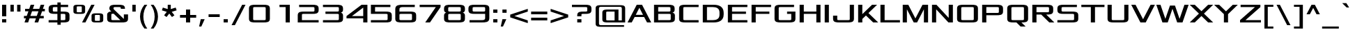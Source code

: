 SplineFontDB: 3.0
FontName: Xolonium
FullName: Xolonium
FamilyName: Xolonium
Weight: Regular
Copyright: Copyright (C) 2011-2013 Severin Meyer
Version: 2.1
ItalicAngle: 0
UnderlinePosition: -75
UnderlineWidth: 60
Ascent: 800
Descent: 200
LayerCount: 2
Layer: 0 0 "Back"  1
Layer: 1 0 "Fore"  0
XUID: [1021 881 1079499186 2968987]
FSType: 0
OS2Version: 3
OS2_WeightWidthSlopeOnly: 0
OS2_UseTypoMetrics: 1
CreationTime: 1293620299
ModificationTime: 1378906642
PfmFamily: 33
TTFWeight: 400
TTFWidth: 5
LineGap: 90
VLineGap: 0
OS2TypoAscent: 0
OS2TypoAOffset: 1
OS2TypoDescent: 0
OS2TypoDOffset: 1
OS2TypoLinegap: 90
OS2WinAscent: 0
OS2WinAOffset: 1
OS2WinDescent: 0
OS2WinDOffset: 1
HheadAscent: 0
HheadAOffset: 1
HheadDescent: 0
HheadDOffset: 1
OS2Vendor: 'PfEd'
MarkAttachClasses: 1
DEI: 91125
LangName: 1033 "" "" "" "" "" "" "" "" "" "" "" "" "" "GNU General Public License, version 2 or any later version, with GPL Font Exception" "http://www.gnu.org/licenses/gpl-2.0" 
Encoding: UnicodeFull
UnicodeInterp: none
NameList: Adobe Glyph List
DisplaySize: -36
AntiAlias: 1
FitToEm: 1
WinInfo: 0 50 17
BeginPrivate: 10
BlueValues 21 [0 0 480 480 660 660]
OtherBlues 11 [-225 -225]
StdHW 4 [85]
StdVW 5 [150]
StemSnapH 7 [75 85]
StemSnapV 9 [140 150]
BlueScale 8 0.039625
BlueShift 1 7
BlueFuzz 1 1
ForceBold 5 false
EndPrivate
TeXData: 1 0 0 524288 262144 174762 503316 1048576 174762 783286 444596 497025 792723 393216 433062 380633 303038 157286 324010 404750 52429 2506097 1059062 262144
BeginChars: 1114113 738

StartChar: Y
Encoding: 89 89 0
Width: 890
VWidth: 0
Flags: W
HStem: 0 21G<370 520> 640 20G<20 220 670 870>
VStem: 370 150<0 310>
LayerCount: 2
Fore
SplineSet
20 660 m 1
 200 660 l 1
 445 415 l 1
 690 660 l 1
 870 660 l 1
 520 310 l 1
 520 0 l 1
 370 0 l 1
 370 310 l 1
 20 660 l 1
EndSplineSet
Validated: 1
EndChar

StartChar: E
Encoding: 69 69 1
Width: 840
VWidth: 0
Flags: W
HStem: 0 85<220 770> 325 85<220 720> 575 85<220 770>
VStem: 70 150<85 325 410 575>
LayerCount: 2
Fore
SplineSet
70 0 m 1
 70 660 l 1
 770 660 l 1
 770 575 l 1
 220 575 l 1
 220 410 l 1
 720 410 l 1
 720 325 l 1
 220 325 l 1
 220 85 l 1
 770 85 l 1
 770 0 l 1
 70 0 l 1
EndSplineSet
Validated: 1
EndChar

StartChar: N
Encoding: 78 78 2
Width: 890
VWidth: 0
Flags: W
HStem: 0 21G<70 220 642.041 820> 640 20G<70 247.959 670 820>
VStem: 70 150<0 490> 670 150<170 660>
LayerCount: 2
Fore
SplineSet
70 0 m 1
 70 660 l 1
 230 660 l 1
 670 170 l 1
 670 660 l 1
 820 660 l 1
 820 0 l 1
 660 0 l 1
 220 490 l 1
 220 0 l 1
 70 0 l 1
EndSplineSet
Validated: 1
EndChar

StartChar: W
Encoding: 87 87 3
Width: 1200
VWidth: 0
Flags: W
HStem: 0 21G<233.333 436.667 763.333 966.667> 640 20G<20 176.667 1023.33 1180>
LayerCount: 2
Fore
SplineSet
20 660 m 1
 170 660 l 1
 345 135 l 1
 510 630 l 1
 690 630 l 1
 855 135 l 1
 1030 660 l 1
 1180 660 l 1
 960 0 l 1
 770 0 l 1
 600 510 l 1
 430 0 l 1
 240 0 l 1
 20 660 l 1
EndSplineSet
Validated: 1
EndChar

StartChar: D
Encoding: 68 68 4
Width: 890
VWidth: 0
Flags: W
HStem: 0 85<220 558.672> 575 85<220 558.672>
VStem: 70 150<85 575> 670 150<191.593 468.407>
LayerCount: 2
Fore
SplineSet
70 0 m 1
 70 660 l 1
 460 660 l 2
 640 660 820 600 820 360 c 2
 820 300 l 2
 820 60 640 0 460 0 c 2
 70 0 l 1
220 85 m 1
 430 85 l 2
 550 85 670 125 670 285 c 2
 670 375 l 2
 670 535 550 575 430 575 c 2
 220 575 l 1
 220 85 l 1
EndSplineSet
Validated: 1
EndChar

StartChar: O
Encoding: 79 79 5
Width: 890
VWidth: 0
Flags: W
HStem: 0 85<222.083 667.917> 575 85<222.083 667.917>
VStem: 70 150<90.4395 569.561> 670 150<90.4395 569.561>
LayerCount: 2
Fore
SplineSet
70 135 m 2
 70 525 l 2
 70 660 190 660 310 660 c 2
 580 660 l 2
 700 660 820 660 820 525 c 2
 820 135 l 2
 820 0 700 0 580 0 c 2
 310 0 l 2
 190 0 70 0 70 135 c 2
220 120 m 2
 220 85 250 85 280 85 c 2
 610 85 l 2
 640 85 670 85 670 120 c 2
 670 540 l 2
 670 575 640 575 610 575 c 2
 280 575 l 2
 250 575 220 575 220 540 c 2
 220 120 l 2
EndSplineSet
Validated: 1
EndChar

StartChar: B
Encoding: 66 66 6
Width: 890
VWidth: 0
Flags: W
HStem: 0 85<220 667.917> 325 85<220 657.917> 575 85<220 657.917>
VStem: 70 150<85 325 410 575> 660 150<414.629 569.561> 670 150<90.4395 320.17>
LayerCount: 2
Fore
SplineSet
70 0 m 1xf4
 70 660 l 1
 570 660 l 2
 690 660 810 660 810 525 c 2
 810 470 l 2xf8
 810 410 770 380 730 370 c 1
 770 360 820 340 820 270 c 2
 820 135 l 2
 820 0 700 0 580 0 c 2
 70 0 l 1xf4
220 85 m 1
 610 85 l 2
 640 85 670 85 670 120 c 2
 670 290 l 2xf4
 670 325 640 325 610 325 c 2
 220 325 l 1
 220 85 l 1
220 410 m 1
 600 410 l 2
 630 410 660 410 660 445 c 2
 660 540 l 2xf8
 660 575 630 575 600 575 c 2
 220 575 l 1
 220 410 l 1
EndSplineSet
Validated: 1
EndChar

StartChar: S
Encoding: 83 83 7
Width: 890
VWidth: 0
Flags: W
HStem: 0 85<70 667.917> 325 85<222.083 667.917> 575 85<222.083 770>
VStem: 70 150<415.439 569.561> 670 150<90.4395 319.561>
LayerCount: 2
Fore
SplineSet
70 0 m 1
 70 85 l 1
 610 85 l 2
 640 85 670 85 670 120 c 2
 670 290 l 2
 670 325 640 325 610 325 c 2
 310 325 l 2
 190 325 70 325 70 460 c 2
 70 525 l 2
 70 660 190 660 310 660 c 2
 770 660 l 1
 770 575 l 1
 280 575 l 2
 250 575 220 575 220 540 c 2
 220 445 l 2
 220 410 250 410 280 410 c 2
 580 410 l 2
 700 410 820 410 820 275 c 2
 820 135 l 2
 820 0 700 0 580 0 c 2
 70 0 l 1
EndSplineSet
Validated: 1
EndChar

StartChar: V
Encoding: 86 86 8
Width: 890
VWidth: 0
Flags: W
HStem: 0 21G<340 550> 640 20G<20 185 705 870>
LayerCount: 2
Fore
SplineSet
20 660 m 1
 175 660 l 1
 445 120 l 1
 715 660 l 1
 870 660 l 1
 540 0 l 1
 350 0 l 1
 20 660 l 1
EndSplineSet
Validated: 1
EndChar

StartChar: F
Encoding: 70 70 9
Width: 820
VWidth: 0
Flags: W
HStem: 0 21G<70 220> 325 85<220 710> 575 85<220 770>
VStem: 70 150<0 325 410 575>
LayerCount: 2
Fore
SplineSet
70 0 m 1
 70 660 l 1
 770 660 l 1
 770 575 l 1
 220 575 l 1
 220 410 l 1
 710 410 l 1
 710 325 l 1
 220 325 l 1
 220 0 l 1
 70 0 l 1
EndSplineSet
Validated: 1
EndChar

StartChar: G
Encoding: 71 71 10
Width: 890
VWidth: 0
Flags: W
HStem: 0 85<222.083 667.917> 325 85<520 670> 575 85<222.083 770>
VStem: 70 150<90.4395 569.561> 670 150<90.4395 325>
LayerCount: 2
Fore
SplineSet
70 135 m 2
 70 525 l 2
 70 660 190 660 310 660 c 2
 770 660 l 1
 770 575 l 1
 280 575 l 2
 250 575 220 575 220 540 c 2
 220 120 l 2
 220 85 250 85 280 85 c 2
 610 85 l 2
 640 85 670 85 670 120 c 2
 670 325 l 1
 520 325 l 1
 520 410 l 1
 820 410 l 1
 820 135 l 2
 820 0 700 0 580 0 c 2
 310 0 l 2
 190 0 70 0 70 135 c 2
EndSplineSet
Validated: 1
EndChar

StartChar: U
Encoding: 85 85 11
Width: 890
VWidth: 0
Flags: W
HStem: 0 85<222.083 667.917> 640 20G<70 220 670 820>
VStem: 70 150<90.4395 660> 670 150<90.4395 660>
LayerCount: 2
Fore
SplineSet
70 135 m 2
 70 660 l 1
 220 660 l 1
 220 120 l 2
 220 85 250 85 280 85 c 2
 610 85 l 2
 640 85 670 85 670 120 c 2
 670 660 l 1
 820 660 l 1
 820 135 l 2
 820 0 700 0 580 0 c 2
 310 0 l 2
 190 0 70 0 70 135 c 2
EndSplineSet
Validated: 1
EndChar

StartChar: X
Encoding: 88 88 12
Width: 880
VWidth: 0
Flags: W
HStem: 0 21G<20 220 660 860> 640 20G<20 220 660 860>
LayerCount: 2
Fore
SplineSet
20 660 m 1
 200 660 l 1
 440 420 l 1
 680 660 l 1
 860 660 l 1
 530 330 l 1
 860 0 l 1
 680 0 l 1
 440 240 l 1
 200 0 l 1
 20 0 l 1
 350 330 l 1
 20 660 l 1
EndSplineSet
Validated: 1
EndChar

StartChar: T
Encoding: 84 84 13
Width: 890
VWidth: 0
Flags: W
HStem: 0 21G<370 520> 575 85<30 370 520 860>
VStem: 370 150<0 575>
LayerCount: 2
Fore
SplineSet
30 575 m 1
 30 660 l 1
 860 660 l 1
 860 575 l 1
 520 575 l 1
 520 0 l 1
 370 0 l 1
 370 575 l 1
 30 575 l 1
EndSplineSet
Validated: 1
EndChar

StartChar: J
Encoding: 74 74 14
Width: 890
VWidth: 0
Flags: MW
HStem: 0 85<222.083 667.917> 235 20G<70 220> 640 20G<670 820>
VStem: 70 150<90.4395 255> 670 150<90.4395 660>
LayerCount: 2
Fore
SplineSet
70 135 m 2
 70 255 l 1
 220 255 l 1
 220 120 l 2
 220 85 250 85 280 85 c 2
 610 85 l 2
 640 85 670 85 670 120 c 2
 670 660 l 1
 820 660 l 1
 820 135 l 2
 820 0 700 0 580 0 c 2
 310 0 l 2
 190 0 70 0 70 135 c 2
EndSplineSet
Validated: 1
EndChar

StartChar: R
Encoding: 82 82 15
Width: 890
VWidth: 0
Flags: W
HStem: 0 21G<70 220 660 860> 290 85<220 390 570 667.917> 575 85<220 667.917>
VStem: 70 150<0 290 375 575> 670 150<380.439 569.561>
LayerCount: 2
Fore
SplineSet
70 0 m 1
 70 660 l 1
 580 660 l 2
 700 660 820 660 820 525 c 2
 820 425 l 2
 820 290 700 290 580 290 c 2
 570 290 l 1
 860 0 l 1
 680 0 l 1
 390 290 l 1
 220 290 l 1
 220 0 l 1
 70 0 l 1
220 375 m 1
 610 375 l 2
 640 375 670 375 670 410 c 2
 670 540 l 2
 670 575 640 575 610 575 c 2
 220 575 l 1
 220 375 l 1
EndSplineSet
Validated: 1
EndChar

StartChar: K
Encoding: 75 75 16
Width: 810
VWidth: 0
Flags: W
HStem: 0 21G<70 220 590 790> 640 20G<70 220 550 750>
VStem: 70 150<0 130 310 660>
LayerCount: 2
Fore
SplineSet
70 0 m 1
 70 660 l 1
 220 660 l 1
 220 310 l 1
 570 660 l 1
 750 660 l 1
 440 350 l 1
 790 0 l 1
 610 0 l 1
 350 260 l 1
 220 130 l 1
 220 0 l 1
 70 0 l 1
EndSplineSet
Validated: 1
EndChar

StartChar: H
Encoding: 72 72 17
Width: 890
VWidth: 0
Flags: W
HStem: 0 21G<70 220 670 820> 325 85<220 670> 640 20G<70 220 670 820>
VStem: 70 150<0 325 410 660> 670 150<0 325 410 660>
LayerCount: 2
Fore
SplineSet
70 0 m 1
 70 660 l 1
 220 660 l 1
 220 410 l 1
 670 410 l 1
 670 660 l 1
 820 660 l 1
 820 0 l 1
 670 0 l 1
 670 325 l 1
 220 325 l 1
 220 0 l 1
 70 0 l 1
EndSplineSet
Validated: 1
EndChar

StartChar: I
Encoding: 73 73 18
Width: 290
VWidth: 0
Flags: W
HStem: 0 21G<70 220> 640 20G<70 220>
VStem: 70 150<0 660>
LayerCount: 2
Fore
SplineSet
70 0 m 1
 70 660 l 1
 220 660 l 1
 220 0 l 1
 70 0 l 1
EndSplineSet
Validated: 1
EndChar

StartChar: C
Encoding: 67 67 19
Width: 840
VWidth: 0
Flags: W
HStem: 0 85<222.083 770> 575 85<222.083 770>
VStem: 70 150<90.4395 569.561>
LayerCount: 2
Fore
SplineSet
70 135 m 2
 70 525 l 2
 70 660 190 660 310 660 c 2
 770 660 l 1
 770 575 l 1
 280 575 l 2
 250 575 220 575 220 540 c 2
 220 120 l 2
 220 85 250 85 280 85 c 2
 770 85 l 1
 770 0 l 1
 310 0 l 2
 190 0 70 0 70 135 c 2
EndSplineSet
Validated: 1
EndChar

StartChar: P
Encoding: 80 80 20
Width: 890
VWidth: 0
Flags: W
HStem: 0 21G<70 220> 270 85<220 667.917> 575 85<220 667.917>
VStem: 70 150<0 270 355 575> 670 150<360.439 569.561>
LayerCount: 2
Fore
SplineSet
70 0 m 1
 70 660 l 1
 580 660 l 2
 700 660 820 660 820 525 c 2
 820 405 l 2
 820 270 700 270 580 270 c 2
 220 270 l 1
 220 0 l 1
 70 0 l 1
220 355 m 1
 610 355 l 2
 640 355 670 355 670 390 c 2
 670 540 l 2
 670 575 640 575 610 575 c 2
 220 575 l 1
 220 355 l 1
EndSplineSet
Validated: 1
EndChar

StartChar: Q
Encoding: 81 81 21
Width: 890
VWidth: 0
Flags: MW
HStem: -150 21G<530 730> 0 85<222.083 400 580 667.917> 575 85<222.083 667.917>
VStem: 70 150<90.4395 569.561> 670 150<90.4395 569.561>
LayerCount: 2
Fore
SplineSet
70 135 m 2
 70 525 l 2
 70 660 190 660 310 660 c 2
 580 660 l 2
 700 660 820 660 820 525 c 2
 820 135 l 2
 820 0 700 0 580 0 c 1
 730 -150 l 1
 550 -150 l 1
 400 0 l 1
 310 0 l 2
 190 0 70 0 70 135 c 2
220 120 m 2
 220 85 250 85 280 85 c 2
 610 85 l 2
 640 85 670 85 670 120 c 2
 670 540 l 2
 670 575 640 575 610 575 c 2
 280 575 l 2
 250 575 220 575 220 540 c 2
 220 120 l 2
EndSplineSet
Validated: 1
EndChar

StartChar: Z
Encoding: 90 90 22
Width: 850
VWidth: 0
Flags: MW
HStem: 0 85<245 800> 575 85<70 585>
VStem: 50 730
LayerCount: 2
Fore
SplineSet
50 0 m 1
 50 85 l 1
 585 575 l 1
 70 575 l 1
 70 660 l 1
 780 660 l 1
 780 575 l 1
 245 85 l 1
 800 85 l 1
 800 0 l 1
 50 0 l 1
EndSplineSet
Validated: 1
EndChar

StartChar: M
Encoding: 77 77 23
Width: 1050
VWidth: 0
Flags: W
HStem: 0 21G<70 220 455 595 830 980> 640 20G<70 280 770 980>
VStem: 70 150<0 490> 830 150<0 490>
LayerCount: 2
Fore
SplineSet
70 0 m 1
 70 660 l 1
 270 660 l 1
 525 150 l 1
 780 660 l 1
 980 660 l 1
 980 0 l 1
 830 0 l 1
 830 490 l 1
 585 0 l 1
 465 0 l 1
 220 490 l 1
 220 0 l 1
 70 0 l 1
EndSplineSet
Validated: 1
EndChar

StartChar: L
Encoding: 76 76 24
Width: 800
VWidth: 0
Flags: MW
HStem: 0 85<220 770> 640 20G<70 220>
VStem: 70 150<85 660> 750 20G
LayerCount: 2
Fore
SplineSet
70 0 m 1
 70 660 l 1
 220 660 l 1
 220 85 l 1
 770 85 l 1
 770 0 l 1
 70 0 l 1
EndSplineSet
Validated: 1
EndChar

StartChar: A
Encoding: 65 65 25
Width: 890
VWidth: 0
Flags: W
HStem: 0 21G<20 180 710 870> 210 80<315 575> 640 20G<340 550>
LayerCount: 2
Fore
SplineSet
20 0 m 1
 350 660 l 1
 540 660 l 1
 870 0 l 1
 720 0 l 1
 615 210 l 1
 275 210 l 1
 170 0 l 1
 20 0 l 1
315 290 m 1
 575 290 l 1
 445 550 l 1
 315 290 l 1
EndSplineSet
Validated: 1
EndChar

StartChar: three
Encoding: 51 51 26
Width: 870
VWidth: 0
Flags: W
HStem: 0 85<90 657.917> 325 85<180 657.917> 575 85<90 657.917>
VStem: 660 150<90.4395 321.395 414.629 569.561>
LayerCount: 2
Fore
SplineSet
90 0 m 1
 90 85 l 1
 600 85 l 2
 630 85 660 85 660 120 c 2
 660 290 l 2
 660 325 630 325 600 325 c 2
 180 325 l 1
 180 410 l 1
 600 410 l 2
 630 410 660 410 660 445 c 2
 660 540 l 2
 660 575 630 575 600 575 c 2
 90 575 l 1
 90 660 l 1
 570 660 l 2
 690 660 810 660 810 525 c 2
 810 470 l 2
 810 410 770 380 730 370 c 1
 770 360 810 330 810 270 c 2
 810 135 l 2
 810 0 690 0 570 0 c 2
 90 0 l 1
EndSplineSet
EndChar

StartChar: one
Encoding: 49 49 27
Width: 870
VWidth: 0
Flags: MW
HStem: 0 21G<500 650> 575 85<280 500>
VStem: 280 21G 500 150<0 575>
LayerCount: 2
Fore
SplineSet
650 660 m 1
 650 0 l 1
 500 0 l 1
 500 575 l 1
 280 575 l 1
 280 660 l 1
 650 660 l 1
EndSplineSet
Validated: 1
EndChar

StartChar: six
Encoding: 54 54 28
Width: 870
VWidth: 0
Flags: W
HStem: 0 85<212.083 657.917> 325 85<212.083 657.917> 575 85<237.188 760>
VStem: 60 150<90.4395 321.395 410 546.967> 660 150<90.4395 319.561>
LayerCount: 2
Fore
SplineSet
60 135 m 2
 60 500 l 2
 60 660 200 660 340 660 c 2
 760 660 l 1
 760 575 l 1
 350 575 l 2
 280 575 210 575 210 495 c 2
 210 410 l 1
 570 410 l 2
 690 410 810 410 810 275 c 2
 810 135 l 2
 810 0 690 0 570 0 c 2
 300 0 l 2
 180 0 60 0 60 135 c 2
210 120 m 2
 210 85 240 85 270 85 c 2
 600 85 l 2
 630 85 660 85 660 120 c 2
 660 290 l 2
 660 325 630 325 600 325 c 2
 270 325 l 2
 240 325 210 325 210 290 c 2
 210 120 l 2
EndSplineSet
Validated: 1
EndChar

StartChar: nine
Encoding: 57 57 29
Width: 870
VWidth: 0
Flags: W
HStem: 0 85<100 632.812> 325 85<212.083 657.917> 575 85<212.083 657.917>
VStem: 60 150<415.439 569.561> 660 150<113.033 325 413.605 569.561>
LayerCount: 2
Fore
SplineSet
60 460 m 2
 60 525 l 2
 60 660 180 660 300 660 c 2
 570 660 l 2
 690 660 810 660 810 525 c 2
 810 160 l 2
 810 0 670 0 530 0 c 2
 100 0 l 1
 100 85 l 1
 520 85 l 2
 590 85 660 85 660 165 c 2
 660 325 l 1
 300 325 l 2
 180 325 60 325 60 460 c 2
210 445 m 2
 210 410 240 410 270 410 c 2
 600 410 l 2
 630 410 660 410 660 445 c 2
 660 540 l 2
 660 575 630 575 600 575 c 2
 270 575 l 2
 240 575 210 575 210 540 c 2
 210 445 l 2
EndSplineSet
Validated: 1
EndChar

StartChar: eight
Encoding: 56 56 30
Width: 870
VWidth: 0
Flags: W
HStem: 0 85<212.083 657.917> 325 85<212.083 657.917> 575 85<212.083 657.917>
VStem: 60 150<90.4395 321.395 414.629 569.561> 660 150<90.4395 321.395 414.629 569.561>
LayerCount: 2
Fore
SplineSet
60 135 m 2
 60 270 l 2
 60 330 100 360 140 370 c 1
 100 380 60 410 60 470 c 2
 60 525 l 2
 60 660 180 660 300 660 c 2
 570 660 l 2
 690 660 810 660 810 525 c 2
 810 470 l 2
 810 410 770 380 730 370 c 1
 770 360 810 330 810 270 c 2
 810 135 l 2
 810 0 690 0 570 0 c 2
 300 0 l 2
 180 0 60 0 60 135 c 2
210 120 m 2
 210 85 240 85 270 85 c 2
 600 85 l 2
 630 85 660 85 660 120 c 2
 660 290 l 2
 660 325 630 325 600 325 c 2
 270 325 l 2
 240 325 210 325 210 290 c 2
 210 120 l 2
210 445 m 2
 210 410 240 410 270 410 c 2
 600 410 l 2
 630 410 660 410 660 445 c 2
 660 540 l 2
 660 575 630 575 600 575 c 2
 270 575 l 2
 240 575 210 575 210 540 c 2
 210 445 l 2
EndSplineSet
Validated: 1
EndChar

StartChar: zero
Encoding: 48 48 31
Width: 870
VWidth: 0
Flags: W
HStem: 0 85<212.083 657.917> 575 85<212.083 657.917>
VStem: 60 150<90.4395 569.561> 660 150<90.4395 569.561>
LayerCount: 2
Fore
SplineSet
60 135 m 2
 60 525 l 2
 60 660 180 660 300 660 c 2
 570 660 l 2
 690 660 810 660 810 525 c 2
 810 135 l 2
 810 0 690 0 570 0 c 2
 300 0 l 2
 180 0 60 0 60 135 c 2
210 120 m 2
 210 85 240 85 270 85 c 2
 600 85 l 2
 630 85 660 85 660 120 c 2
 660 540 l 2
 660 575 630 575 600 575 c 2
 270 575 l 2
 240 575 210 575 210 540 c 2
 210 120 l 2
EndSplineSet
Validated: 1
EndChar

StartChar: five
Encoding: 53 53 32
Width: 870
VWidth: 0
Flags: W
HStem: 0 85<60 657.917> 325 85<210 657.917> 575 85<210 760>
VStem: 60 150<410 575> 660 150<90.4395 319.561>
LayerCount: 2
Fore
SplineSet
60 0 m 1
 60 85 l 1
 600 85 l 2
 630 85 660 85 660 120 c 2
 660 290 l 2
 660 325 630 325 600 325 c 2
 60 325 l 1
 60 660 l 1
 760 660 l 1
 760 575 l 1
 210 575 l 1
 210 410 l 1
 570 410 l 2
 690 410 810 410 810 275 c 2
 810 135 l 2
 810 0 690 0 570 0 c 2
 60 0 l 1
EndSplineSet
Validated: 1
EndChar

StartChar: two
Encoding: 50 50 33
Width: 870
VWidth: 0
Flags: W
HStem: 0 85<210 810> 325 85<212.083 657.917> 575 85<110 657.917>
VStem: 60 150<85 319.561> 660 150<415.439 569.561>
LayerCount: 2
Fore
SplineSet
60 0 m 1
 60 275 l 2
 60 410 180 410 300 410 c 2
 600 410 l 2
 630 410 660 410 660 445 c 2
 660 540 l 2
 660 575 630 575 600 575 c 2
 110 575 l 1
 110 660 l 1
 570 660 l 2
 690 660 810 660 810 525 c 2
 810 460 l 2
 810 325 690 325 570 325 c 2
 270 325 l 2
 240 325 210 325 210 290 c 2
 210 85 l 1
 810 85 l 1
 810 0 l 1
 60 0 l 1
EndSplineSet
Validated: 1
EndChar

StartChar: four
Encoding: 52 52 34
Width: 870
VWidth: 0
Flags: MW
HStem: 0 21G<660 810> 155 85<255 660> 640 20G<574.286 810>
VStem: 60 21G 660 150<0 155 240 555>
LayerCount: 2
Fore
SplineSet
60 155 m 1
 60 240 l 1
 600 660 l 1
 810 660 l 1
 810 0 l 1
 660 0 l 1
 660 155 l 1
 60 155 l 1
255 240 m 1
 660 240 l 1
 660 555 l 1
 255 240 l 1
EndSplineSet
EndChar

StartChar: seven
Encoding: 55 55 35
Width: 870
VWidth: 0
Flags: MW
HStem: 0 21G<260 443.217> 575 85<60 640>
VStem: 60 750
LayerCount: 2
Fore
SplineSet
60 575 m 1
 60 660 l 1
 810 660 l 1
 810 575 l 1
 430 0 l 1
 260 0 l 1
 640 575 l 1
 60 575 l 1
EndSplineSet
Validated: 1
EndChar

StartChar: r
Encoding: 114 114 36
Width: 460
VWidth: 0
Flags: W
HStem: 0 21G<60 200> 405 75<204.409 400>
VStem: 60 140<0 402.959>
LayerCount: 2
Fore
SplineSet
60 0 m 1
 60 365 l 2
 60 480 160 480 260 480 c 2
 400 480 l 1
 400 405 l 1
 250 405 l 2
 225 405 200 405 200 375 c 2
 200 0 l 1
 60 0 l 1
EndSplineSet
Validated: 1
EndChar

StartChar: c
Encoding: 99 99 37
Width: 660
VWidth: 0
Flags: W
HStem: 0 75<204.409 600> 405 75<204.409 600>
VStem: 60 140<77.041 402.959>
LayerCount: 2
Fore
SplineSet
60 115 m 2
 60 365 l 2
 60 480 160 480 260 480 c 2
 600 480 l 1
 600 405 l 1
 250 405 l 2
 225 405 200 405 200 375 c 2
 200 105 l 2
 200 75 225 75 250 75 c 2
 600 75 l 1
 600 0 l 1
 260 0 l 2
 160 0 60 0 60 115 c 2
EndSplineSet
Validated: 1
EndChar

StartChar: i
Encoding: 105 105 38
Width: 260
VWidth: 0
Flags: W
HStem: 0 21G<60 200> 460 20G<60 200> 560 100<60 200>
VStem: 60 140<0 480 560 660>
LayerCount: 2
Fore
SplineSet
60 0 m 1
 60 480 l 1
 200 480 l 1
 200 0 l 1
 60 0 l 1
60 560 m 1
 60 660 l 1
 200 660 l 1
 200 560 l 1
 60 560 l 1
EndSplineSet
Validated: 1
EndChar

StartChar: x
Encoding: 120 120 39
Width: 680
VWidth: 0
Flags: W
HStem: 0 21G<20 200 480 660> 460 20G<20 200 480 660>
LayerCount: 2
Fore
SplineSet
20 0 m 1
 260 240 l 1
 20 480 l 1
 180 480 l 1
 340 320 l 1
 500 480 l 1
 660 480 l 1
 420 240 l 1
 660 0 l 1
 500 0 l 1
 340 160 l 1
 180 0 l 1
 20 0 l 1
EndSplineSet
Validated: 1
EndChar

StartChar: d
Encoding: 100 100 40
Width: 700
VWidth: 0
Flags: W
HStem: 0 75<204.409 500> 405 75<204.409 500> 640 20G<500 640>
VStem: 60 140<77.041 402.959> 500 140<75 405 480 660>
LayerCount: 2
Fore
SplineSet
60 115 m 2
 60 365 l 2
 60 480 160 480 260 480 c 2
 500 480 l 1
 500 660 l 1
 640 660 l 1
 640 0 l 1
 260 0 l 2
 160 0 60 0 60 115 c 2
200 105 m 2
 200 75 225 75 250 75 c 2
 500 75 l 1
 500 405 l 1
 250 405 l 2
 225 405 200 405 200 375 c 2
 200 105 l 2
EndSplineSet
Validated: 1
EndChar

StartChar: l
Encoding: 108 108 41
Width: 260
VWidth: 0
Flags: W
HStem: 0 21G<60 200> 640 20G<60 200>
VStem: 60 140<0 660>
LayerCount: 2
Fore
SplineSet
60 0 m 1
 60 660 l 1
 200 660 l 1
 200 0 l 1
 60 0 l 1
EndSplineSet
Validated: 1
EndChar

StartChar: z
Encoding: 122 122 42
Width: 680
VWidth: 0
Flags: MW
HStem: 0 75<225 630> 405 75<70 435>
VStem: 50 560
LayerCount: 2
Fore
SplineSet
50 0 m 1
 50 75 l 1
 435 405 l 1
 70 405 l 1
 70 480 l 1
 610 480 l 1
 610 405 l 1
 225 75 l 1
 630 75 l 1
 630 0 l 1
 50 0 l 1
EndSplineSet
Validated: 1
EndChar

StartChar: k
Encoding: 107 107 43
Width: 640
VWidth: 0
Flags: W
HStem: 0 21G<60 200 440 620> 460 20G<420 600> 640 20G<60 200>
VStem: 60 140<0 80 240 660>
LayerCount: 2
Fore
SplineSet
60 0 m 1
 60 660 l 1
 200 660 l 1
 200 240 l 1
 440 480 l 1
 600 480 l 1
 370 250 l 1
 620 0 l 1
 460 0 l 1
 290 170 l 1
 200 80 l 1
 200 0 l 1
 60 0 l 1
EndSplineSet
Validated: 1
EndChar

StartChar: q
Encoding: 113 113 44
Width: 700
VWidth: 0
Flags: W
HStem: -225 21G<500 640> 0 75<204.409 500> 405 75<204.409 500>
VStem: 60 140<77.041 402.959> 500 140<-225 0 75 405>
LayerCount: 2
Fore
SplineSet
60 115 m 2
 60 365 l 2
 60 480 160 480 260 480 c 2
 640 480 l 1
 640 -225 l 1
 500 -225 l 1
 500 0 l 1
 260 0 l 2
 160 0 60 0 60 115 c 2
200 105 m 2
 200 75 225 75 250 75 c 2
 500 75 l 1
 500 405 l 1
 250 405 l 2
 225 405 200 405 200 375 c 2
 200 105 l 2
EndSplineSet
Validated: 1
EndChar

StartChar: v
Encoding: 118 118 45
Width: 680
VWidth: 0
Flags: W
HStem: 0 21G<250 430> 460 20G<20 170 510 660>
LayerCount: 2
Fore
SplineSet
20 480 m 1
 160 480 l 1
 340 120 l 1
 520 480 l 1
 660 480 l 1
 420 0 l 1
 260 0 l 1
 20 480 l 1
EndSplineSet
Validated: 1
EndChar

StartChar: e
Encoding: 101 101 46
Width: 700
VWidth: 0
Flags: W
HStem: 0 75<204.409 620> 225 75<200 500> 405 75<204.409 495.591>
VStem: 60 140<77.041 225 300 402.959> 500 140<300 402.959>
LayerCount: 2
Fore
SplineSet
60 115 m 2
 60 365 l 2
 60 480 160 480 260 480 c 2
 440 480 l 2
 540 480 640 480 640 365 c 2
 640 225 l 1
 200 225 l 1
 200 105 l 2
 200 75 225 75 250 75 c 2
 620 75 l 1
 620 0 l 1
 260 0 l 2
 160 0 60 0 60 115 c 2
200 300 m 1
 500 300 l 1
 500 375 l 2
 500 405 475 405 450 405 c 2
 250 405 l 2
 225 405 200 405 200 375 c 2
 200 300 l 1
EndSplineSet
Validated: 1
EndChar

StartChar: w
Encoding: 119 119 47
Width: 880
VWidth: 0
Flags: W
HStem: 0 21G<173.333 336.667 543.333 706.667> 460 20G<20 156.667 723.333 860>
LayerCount: 2
Fore
SplineSet
20 480 m 1
 150 480 l 1
 265 135 l 1
 370 450 l 1
 510 450 l 1
 615 135 l 1
 730 480 l 1
 860 480 l 1
 700 0 l 1
 550 0 l 1
 440 330 l 1
 330 0 l 1
 180 0 l 1
 20 480 l 1
EndSplineSet
Validated: 1
EndChar

StartChar: n
Encoding: 110 110 48
Width: 700
VWidth: 0
Flags: W
HStem: 0 21G<60 200 500 640> 405 75<200 495.591>
VStem: 60 140<0 405> 500 140<0 402.959>
LayerCount: 2
Fore
SplineSet
60 0 m 1
 60 480 l 1
 440 480 l 2
 540 480 640 480 640 365 c 2
 640 0 l 1
 500 0 l 1
 500 375 l 2
 500 405 475 405 450 405 c 2
 200 405 l 1
 200 0 l 1
 60 0 l 1
EndSplineSet
Validated: 1
EndChar

StartChar: s
Encoding: 115 115 49
Width: 700
VWidth: 0
Flags: W
HStem: 0 75<60 495.591> 225 75<204.409 495.591> 405 75<204.409 600>
VStem: 60 140<302.041 402.959> 500 140<77.041 222.959>
LayerCount: 2
Fore
SplineSet
60 0 m 1
 60 75 l 1
 450 75 l 2
 475 75 500 75 500 105 c 2
 500 195 l 2
 500 225 475 225 450 225 c 2
 260 225 l 2
 160 225 60 225 60 340 c 2
 60 365 l 2
 60 480 160 480 260 480 c 2
 600 480 l 1
 600 405 l 1
 250 405 l 2
 225 405 200 405 200 375 c 2
 200 330 l 2
 200 300 225 300 250 300 c 2
 440 300 l 2
 540 300 640 300 640 185 c 2
 640 115 l 2
 640 0 540 0 440 0 c 2
 60 0 l 1
EndSplineSet
Validated: 1
EndChar

StartChar: g
Encoding: 103 103 50
Width: 700
VWidth: 0
Flags: W
HStem: -225 75<80 495.591> 0 75<204.409 500> 405 75<204.409 500>
VStem: 60 140<77.041 402.959> 500 140<-146.654 0 75 405>
LayerCount: 2
Fore
SplineSet
60 115 m 2
 60 365 l 2
 60 480 160 480 260 480 c 2
 640 480 l 1
 640 -125 l 2
 640 -225 540 -225 440 -225 c 2
 80 -225 l 1
 80 -150 l 1
 450 -150 l 2
 475 -150 500 -150 500 -125 c 2
 500 0 l 1
 260 0 l 2
 160 0 60 0 60 115 c 2
200 105 m 2
 200 75 225 75 250 75 c 2
 500 75 l 1
 500 405 l 1
 250 405 l 2
 225 405 200 405 200 375 c 2
 200 105 l 2
EndSplineSet
Validated: 1
EndChar

StartChar: m
Encoding: 109 109 51
Width: 900
VWidth: 0
Flags: MW
HStem: 0 21G<60 200 380 520 700 840> 405 75<200 379.135 520 695.591>
VStem: 60 320 60 140<0 405> 380 320 380 140<0 402.989> 700 140<0 402.959>
CounterMasks: 1 16
LayerCount: 2
Fore
SplineSet
60 0 m 1x20
 60 480 l 1
 640 480 l 2
 740 480 840 480 840 365 c 2
 840 0 l 1
 700 0 l 1
 700 375 l 2
 700 405 675 405 650 405 c 2
 520 405 l 1
 520 0 l 1
 380 0 l 1x08
 380 375 l 2
 380 405 355 405 330 405 c 2
 200 405 l 1
 200 0 l 1
 60 0 l 1x20
EndSplineSet
Validated: 1
EndChar

StartChar: p
Encoding: 112 112 52
Width: 700
VWidth: 0
Flags: W
HStem: -225 21G<60 200> 0 75<200 495.591> 405 75<200 495.591>
VStem: 60 140<-225 0 75 405> 500 140<77.041 402.959>
LayerCount: 2
Fore
SplineSet
60 -225 m 1
 60 480 l 1
 440 480 l 2
 540 480 640 480 640 365 c 2
 640 115 l 2
 640 0 540 0 440 0 c 2
 200 0 l 1
 200 -225 l 1
 60 -225 l 1
200 75 m 1
 450 75 l 2
 475 75 500 75 500 105 c 2
 500 375 l 2
 500 405 475 405 450 405 c 2
 200 405 l 1
 200 75 l 1
EndSplineSet
Validated: 1
EndChar

StartChar: j
Encoding: 106 106 53
Width: 260
VWidth: 0
Flags: MW
HStem: -225 75<-50 3.54134> 460 20G<60 200> 560 100<60 200>
VStem: -50 21G 60 140<-94.1748 480 560 660>
LayerCount: 2
Fore
SplineSet
-50 -150 m 1
 30 -130 60 -90 60 0 c 2
 60 480 l 1
 200 480 l 1
 200 0 l 2
 200 -200 50 -215 -50 -225 c 1
 -50 -150 l 1
60 560 m 1
 60 660 l 1
 200 660 l 1
 200 560 l 1
 60 560 l 1
EndSplineSet
Validated: 1
EndChar

StartChar: a
Encoding: 97 97 54
Width: 700
VWidth: 0
Flags: W
HStem: 0 75<204.409 500> 225 75<204.409 500> 405 75<100 495.591>
VStem: 60 140<77.041 222.959> 500 140<75 225 300 402.959>
LayerCount: 2
Fore
SplineSet
60 115 m 2
 60 185 l 2
 60 300 160 300 260 300 c 2
 500 300 l 1
 500 375 l 2
 500 405 475 405 450 405 c 2
 100 405 l 1
 100 480 l 1
 440 480 l 2
 540 480 640 480 640 365 c 2
 640 0 l 1
 260 0 l 2
 160 0 60 0 60 115 c 2
200 105 m 2
 200 75 225 75 250 75 c 2
 500 75 l 1
 500 225 l 1
 250 225 l 2
 225 225 200 225 200 195 c 2
 200 105 l 2
EndSplineSet
Validated: 1
EndChar

StartChar: u
Encoding: 117 117 55
Width: 700
VWidth: 0
Flags: W
HStem: 0 75<204.409 495.591> 460 20G<60 200 500 640>
VStem: 60 140<77.041 480> 500 140<77.041 480>
LayerCount: 2
Fore
SplineSet
60 115 m 2
 60 480 l 1
 200 480 l 1
 200 105 l 2
 200 75 225 75 250 75 c 2
 450 75 l 2
 475 75 500 75 500 105 c 2
 500 480 l 1
 640 480 l 1
 640 115 l 2
 640 0 540 0 440 0 c 2
 260 0 l 2
 160 0 60 0 60 115 c 2
EndSplineSet
Validated: 1
EndChar

StartChar: t
Encoding: 116 116 56
Width: 460
VWidth: 0
Flags: W
HStem: 0 75<204.409 400> 405 75<200 400> 640 20G<60 200>
VStem: 60 140<77.041 405 480 660>
LayerCount: 2
Fore
SplineSet
60 115 m 2
 60 660 l 1
 200 660 l 1
 200 480 l 1
 400 480 l 1
 400 405 l 1
 200 405 l 1
 200 105 l 2
 200 75 225 75 250 75 c 2
 400 75 l 1
 400 0 l 1
 260 0 l 2
 160 0 60 0 60 115 c 2
EndSplineSet
Validated: 1
EndChar

StartChar: b
Encoding: 98 98 57
Width: 700
VWidth: 0
Flags: W
HStem: 0 75<200 495.591> 405 75<200 495.591> 640 20G<60 200>
VStem: 60 140<75 405 480 660> 500 140<77.041 402.959>
LayerCount: 2
Fore
SplineSet
60 0 m 1
 60 660 l 1
 200 660 l 1
 200 480 l 1
 440 480 l 2
 540 480 640 480 640 365 c 2
 640 115 l 2
 640 0 540 0 440 0 c 2
 60 0 l 1
200 75 m 1
 450 75 l 2
 475 75 500 75 500 105 c 2
 500 375 l 2
 500 405 475 405 450 405 c 2
 200 405 l 1
 200 75 l 1
EndSplineSet
Validated: 1
EndChar

StartChar: y
Encoding: 121 121 58
Width: 680
VWidth: 0
Flags: MW
HStem: -225 75<80 214.402> 460 20G<20 170 510 660>
VStem: 80 21G
LayerCount: 2
Fore
SplineSet
20 480 m 1
 160 480 l 1
 340 120 l 1
 520 480 l 1
 660 480 l 1
 360 -120 l 2
 330 -180 305 -225 210 -225 c 2
 80 -225 l 1
 80 -150 l 1
 160 -150 l 2
 205 -150 210 -140 225 -110 c 2
 270 -20 l 1
 20 480 l 1
EndSplineSet
Validated: 1
EndChar

StartChar: o
Encoding: 111 111 59
Width: 700
VWidth: 0
Flags: W
HStem: 0 75<204.409 495.591> 405 75<204.409 495.591>
VStem: 60 140<77.041 402.959> 500 140<77.041 402.959>
LayerCount: 2
Fore
SplineSet
60 115 m 2
 60 365 l 2
 60 480 160 480 260 480 c 2
 440 480 l 2
 540 480 640 480 640 365 c 2
 640 115 l 2
 640 0 540 0 440 0 c 2
 260 0 l 2
 160 0 60 0 60 115 c 2
200 105 m 2
 200 75 225 75 250 75 c 2
 450 75 l 2
 475 75 500 75 500 105 c 2
 500 375 l 2
 500 405 475 405 450 405 c 2
 250 405 l 2
 225 405 200 405 200 375 c 2
 200 105 l 2
EndSplineSet
Validated: 1
EndChar

StartChar: f
Encoding: 102 102 60
Width: 460
VWidth: 0
Flags: W
HStem: 0 21G<60 200> 405 75<200 400> 585 75<204.409 400>
VStem: 60 140<0 405 480 582.959>
LayerCount: 2
Fore
SplineSet
60 0 m 1
 60 545 l 2
 60 660 160 660 260 660 c 2
 400 660 l 1
 400 585 l 1
 250 585 l 2
 225 585 200 585 200 555 c 2
 200 480 l 1
 400 480 l 1
 400 405 l 1
 200 405 l 1
 200 0 l 1
 60 0 l 1
EndSplineSet
Validated: 1
EndChar

StartChar: h
Encoding: 104 104 61
Width: 700
VWidth: 0
Flags: W
HStem: 0 21G<60 200 500 640> 405 75<200 495.591> 640 20G<60 200>
VStem: 60 140<0 405 480 660> 500 140<0 402.959>
LayerCount: 2
Fore
SplineSet
60 0 m 1
 60 660 l 1
 200 660 l 1
 200 480 l 1
 440 480 l 2
 540 480 640 480 640 365 c 2
 640 0 l 1
 500 0 l 1
 500 375 l 2
 500 405 475 405 450 405 c 2
 200 405 l 1
 200 0 l 1
 60 0 l 1
EndSplineSet
Validated: 1
EndChar

StartChar: ampersand
Encoding: 38 38 62
Width: 890
VWidth: 0
Flags: MW
HStem: 0 85<222.083 545> 575 85<302.083 557.917>
VStem: 70 150<90.4395 320.996> 150 150<480.003 569.561> 560 150<510 569.561> 670 150<130 300>
LayerCount: 2
Fore
SplineSet
70 135 m 2xe4
 70 290 l 2
 70 380 155 410 220 410 c 1xe4
 165 465 150 480 150 525 c 3
 150 660 270 660 390 660 c 2
 470 660 l 2
 590 660 710 660 710 525 c 2
 710 510 l 1
 560 510 l 1
 560 540 l 2
 560 575 530 575 500 575 c 2
 360 575 l 2
 330 575 300 575 300 540 c 2
 300 520 l 2xd4
 300 500 310 490 320 480 c 2
 670 130 l 1
 670 300 l 1
 820 300 l 1
 820 135 l 2
 820 0 700 0 580 0 c 2
 310 0 l 2
 190 0 70 0 70 135 c 2xe4
220 120 m 2
 220 85 250 85 280 85 c 2
 545 85 l 1
 305 325 l 1
 280 325 l 2
 250 325 220 325 220 290 c 2
 220 120 l 2
EndSplineSet
Validated: 1
EndChar

StartChar: underscore
Encoding: 95 95 63
Width: 640
VWidth: 0
Flags: MW
HStem: -225 75<20 620>
LayerCount: 2
Fore
SplineSet
20 -150 m 1
 620 -150 l 1
 620 -225 l 1
 20 -225 l 1
 20 -150 l 1
EndSplineSet
Validated: 1
EndChar

StartChar: quotedbl
Encoding: 34 34 64
Width: 510
VWidth: 0
Flags: W
HStem: 410 250<75 75 315 315>
VStem: 75 120<410 660> 315 120<410 660>
LayerCount: 2
Fore
Refer: 81 39 N 1 0 0 1 240 0 2
Refer: 81 39 N 1 0 0 1 0 0 2
Validated: 1
EndChar

StartChar: dollar
Encoding: 36 36 65
Width: 890
VWidth: 0
Flags: MW
HStem: 0 85<70 385 505 667.917> 325 85<222.083 385 505 667.917> 575 85<222.083 385 505 770>
VStem: 70 315 70 150<415.439 569.561> 385 120<-85 0 85 325 410 575 660 745> 505 315 670 150<90.4395 319.561>
CounterMasks: 1 0d
LayerCount: 2
Fore
SplineSet
70 0 m 1
 70 85 l 1
 385 85 l 1
 385 325 l 1
 310 325 l 2
 190 325 70 325 70 460 c 2
 70 525 l 2
 70 660 190 660 310 660 c 2
 385 660 l 1
 385 745 l 1x10
 505 745 l 1x02
 505 660 l 1
 770 660 l 1
 770 575 l 1
 505 575 l 1
 505 410 l 1
 580 410 l 2
 700 410 820 410 820 275 c 2
 820 135 l 2
 820 0 700 0 580 0 c 2
 505 0 l 1
 505 -85 l 1
 385 -85 l 1
 385 0 l 1
 70 0 l 1
220 445 m 2
 220 410 250 410 280 410 c 2
 385 410 l 1
 385 575 l 1
 280 575 l 2
 250 575 220 575 220 540 c 2
 220 445 l 2
505 85 m 1
 610 85 l 2
 640 85 670 85 670 120 c 2
 670 290 l 2
 670 325 640 325 610 325 c 2
 505 325 l 1
 505 85 l 1
EndSplineSet
Validated: 1
EndChar

StartChar: slash
Encoding: 47 47 66
Width: 620
VWidth: 0
Flags: MW
HStem: -100 21G<60 190> 640 20G<430 560>
LayerCount: 2
Fore
SplineSet
60 -100 m 1
 440 660 l 1
 560 660 l 1
 180 -100 l 1
 60 -100 l 1
EndSplineSet
Validated: 1
EndChar

StartChar: period
Encoding: 46 46 67
Width: 300
VWidth: 0
Flags: W
HStem: 0 120<75 225>
VStem: 75 150<0 120>
LayerCount: 2
Fore
SplineSet
75 0 m 1
 75 120 l 1
 225 120 l 1
 225 0 l 1
 75 0 l 1
EndSplineSet
EndChar

StartChar: exclam
Encoding: 33 33 68
Width: 300
VWidth: 0
Flags: MW
HStem: 0 120<75 225> 225 21G<75 225> 640 20G<75 225>
VStem: 75 150<0 120 225 660>
LayerCount: 2
Fore
SplineSet
75 0 m 1
 75 120 l 1
 225 120 l 1
 225 0 l 1
 75 0 l 1
75 225 m 1
 75 660 l 1
 225 660 l 1
 225 225 l 1
 75 225 l 1
EndSplineSet
Validated: 1
EndChar

StartChar: percent
Encoding: 37 37 69
Width: 1190
VWidth: 0
Flags: W
HStem: 0 21<370 500> 640 20<690 820>
VStem: 60 120<383.581 596.419> 360 120<383.581 596.419> 710 120<63.581 276.419> 1010 120<63.581 276.419>
LayerCount: 2
Fore
Refer: 703 8320 N 1 0 0 1 650 0 2
Refer: 690 8304 N 1 0 0 1 0 0 2
Refer: 545 8260 N 1 0 0 1 550 0 2
Validated: 1
EndChar

StartChar: bracketleft
Encoding: 91 91 70
Width: 455
VWidth: 0
Flags: W
HStem: -225 75<195 395> 585 75<195 395>
VStem: 75 120<-150 585>
LayerCount: 2
Fore
SplineSet
75 -225 m 1
 75 660 l 1
 395 660 l 1
 395 585 l 1
 195 585 l 1
 195 -150 l 1
 395 -150 l 1
 395 -225 l 1
 75 -225 l 1
EndSplineSet
Validated: 1
EndChar

StartChar: greater
Encoding: 62 62 71
Width: 750
VWidth: 0
Flags: MW
HStem: -20 100<60 60> 400 100<60 60>
VStem: 60 630
LayerCount: 2
Fore
SplineSet
60 -20 m 1
 60 80 l 1
 540 240 l 1
 60 400 l 1
 60 500 l 1
 690 290 l 1
 690 190 l 1
 60 -20 l 1
EndSplineSet
Validated: 1
EndChar

StartChar: bar
Encoding: 124 124 72
Width: 320
VWidth: 0
Flags: W
HStem: -225 21G<100 220> 640 20G<100 220>
VStem: 100 120<-225 660>
LayerCount: 2
Fore
SplineSet
100 -225 m 1
 100 660 l 1
 220 660 l 1
 220 -225 l 1
 100 -225 l 1
EndSplineSet
Validated: 1
EndChar

StartChar: grave
Encoding: 96 96 73
Width: 500
VWidth: 0
Flags: MW
HStem: 550 160
VStem: 90 250
LayerCount: 2
Fore
SplineSet
90 710 m 1
 240 710 l 1
 340 550 l 1
 250 550 l 1
 90 710 l 1
EndSplineSet
Validated: 1
EndChar

StartChar: braceright
Encoding: 125 125 74
Width: 625
VWidth: 0
Flags: W
HStem: -225 75<60 257.813> 585 75<60 257.813>
VStem: 260 120<-147.959 90 360 582.959>
LayerCount: 2
Fore
SplineSet
60 -150 m 1
 210 -150 l 2
 235 -150 260 -150 260 -120 c 2
 260 130 l 1
 450 225 l 1
 260 320 l 1
 260 555 l 2
 260 585 235 585 210 585 c 2
 60 585 l 1
 60 660 l 1
 180 660 l 2
 280 660 380 660 380 545 c 2
 380 360 l 1
 550 275 l 1
 550 175 l 1
 380 90 l 1
 380 -110 l 2
 380 -225 280 -225 180 -225 c 2
 60 -225 l 1
 60 -150 l 1
EndSplineSet
Validated: 1
EndChar

StartChar: asterisk
Encoding: 42 42 75
Width: 649
VWidth: 0
Flags: MW
HStem: 194 21G<200.188 242.545 406.303 448.812> 640 20G<269 379>
VStem: 269 110<496 660>
LayerCount: 2
Fore
SplineSet
60 448 m 1
 94 553 l 1
 269 496 l 1
 269 660 l 1
 379 660 l 1
 379 496 l 1
 555 553 l 1
 589 448 l 1
 413 391 l 1
 510 258 l 1
 421 194 l 1
 324 326 l 1
 228 194 l 1
 139 258 l 1
 235 391 l 1
 60 448 l 1
EndSplineSet
Validated: 1
EndChar

StartChar: plus
Encoding: 43 43 76
Width: 700
VWidth: 0
Flags: W
HStem: 0 21G<275 425> 190 100<60 275 425 640> 460 20G<275 425>
VStem: 275 150<0 190 290 480>
LayerCount: 2
Fore
SplineSet
60 190 m 1
 60 290 l 1
 275 290 l 1
 275 480 l 1
 425 480 l 1
 425 290 l 1
 640 290 l 1
 640 190 l 1
 425 190 l 1
 425 0 l 1
 275 0 l 1
 275 190 l 1
 60 190 l 1
EndSplineSet
Validated: 1
EndChar

StartChar: equal
Encoding: 61 61 77
Width: 700
VWidth: 0
Flags: MW
HStem: 75 100<60 640> 305 100<60 640>
VStem: 60 580
LayerCount: 2
Fore
SplineSet
60 75 m 1
 60 175 l 1
 640 175 l 1
 640 75 l 1
 60 75 l 1
60 305 m 1
 60 405 l 1
 640 405 l 1
 640 305 l 1
 60 305 l 1
EndSplineSet
Validated: 1
EndChar

StartChar: at
Encoding: 64 64 78
Width: 1210
VWidth: 0
Flags: MW
HStem: -165 60<205.975 1095> -105 105 0 75<459.409 755 895 1015> 405 75<459.409 755> 480 105 585 60<205.975 1004.03>
VStem: 75 120<-92.0129 572.013> 315 140<77.041 402.959> 755 140<75 405> 1015 120<75 572.013>
LayerCount: 2
Fore
SplineSet
75 -50 m 2
 75 530 l 2
 75 645 175 645 275 645 c 2
 935 645 l 2
 1035 645 1135 645 1135 530 c 2
 1135 0 l 1
 515 0 l 2x40
 415 0 315 0 315 115 c 2
 315 365 l 2
 315 480 415 480 515 480 c 2x08
 895 480 l 1
 895 75 l 1
 1015 75 l 1
 1015 530 l 2
 1015 585 965 585 915 585 c 2
 295 585 l 2x08
 245 585 195 585 195 530 c 2
 195 -50 l 2
 195 -105 245 -105 295 -105 c 2x40
 1095 -105 l 1
 1095 -165 l 1
 275 -165 l 2
 175 -165 75 -165 75 -50 c 2
455 105 m 2
 455 75 480 75 505 75 c 2
 755 75 l 1
 755 405 l 1
 505 405 l 2
 480 405 455 405 455 375 c 2
 455 105 l 2
EndSplineSet
Validated: 1
EndChar

StartChar: parenright
Encoding: 41 41 79
Width: 395
VWidth: 0
Flags: W
HStem: -225 21G<60 210> 640 20G<60 210>
VStem: 200 120<55.2585 383.375>
LayerCount: 2
Fore
SplineSet
60 -225 m 1
 150 -105 200 60 200 220 c 0
 200 380 150 540 60 660 c 1
 160 660 l 1
 260 540 320 380 320 220 c 0
 320 60 260 -105 160 -225 c 1
 60 -225 l 1
EndSplineSet
Validated: 1
EndChar

StartChar: comma
Encoding: 44 44 80
Width: 320
VWidth: 0
Flags: MW
HStem: -150 270
LayerCount: 2
Fore
SplineSet
45 -150 m 1
 105 120 l 1
 245 120 l 1
 125 -150 l 1
 45 -150 l 1
EndSplineSet
EndChar

StartChar: quotesingle
Encoding: 39 39 81
Width: 270
VWidth: 0
Flags: MW
HStem: 410 250<75 75>
VStem: 75 120<410 660>
LayerCount: 2
Fore
SplineSet
75 410 m 1
 75 660 l 1
 195 660 l 1
 195 410 l 1
 75 410 l 1
EndSplineSet
Validated: 1
EndChar

StartChar: bracketright
Encoding: 93 93 82
Width: 455
VWidth: 0
Flags: W
HStem: -225 75<60 260> 585 75<60 260>
VStem: 260 120<-150 585>
LayerCount: 2
Fore
SplineSet
60 -150 m 1
 260 -150 l 1
 260 585 l 1
 60 585 l 1
 60 660 l 1
 380 660 l 1
 380 -225 l 1
 60 -225 l 1
 60 -150 l 1
EndSplineSet
Validated: 1
EndChar

StartChar: less
Encoding: 60 60 83
Width: 750
VWidth: 0
Flags: MW
HStem: -20 100<690 690> 400 100<690 690>
VStem: 60 630
LayerCount: 2
Fore
SplineSet
60 190 m 1
 60 290 l 1
 690 500 l 1
 690 400 l 1
 210 240 l 1
 690 80 l 1
 690 -20 l 1
 60 190 l 1
EndSplineSet
Validated: 1
EndChar

StartChar: braceleft
Encoding: 123 123 84
Width: 625
VWidth: 0
Flags: MW
HStem: -225 75<367.187 565> 585 75<367.187 565>
VStem: 245 120<-147.959 90 360 582.959>
LayerCount: 2
Fore
SplineSet
75 175 m 1
 75 275 l 1
 245 360 l 1
 245 545 l 2
 245 660 345 660 445 660 c 2
 565 660 l 1
 565 585 l 1
 415 585 l 2
 390 585 365 585 365 555 c 2
 365 320 l 1
 175 225 l 1
 365 130 l 1
 365 -120 l 2
 365 -150 390 -150 415 -150 c 2
 565 -150 l 1
 565 -225 l 1
 445 -225 l 2
 345 -225 245 -225 245 -110 c 2
 245 90 l 1
 75 175 l 1
EndSplineSet
Validated: 1
EndChar

StartChar: parenleft
Encoding: 40 40 85
Width: 395
VWidth: 0
Flags: W
HStem: -225 21G<185 335> 640 20G<185 335>
VStem: 75 120<55.2585 383.375>
LayerCount: 2
Fore
SplineSet
75 220 m 0
 75 380 135 540 235 660 c 1
 335 660 l 1
 245 540 195 380 195 220 c 0
 195 60 245 -105 335 -225 c 1
 235 -225 l 1
 135 -105 75 60 75 220 c 0
EndSplineSet
Validated: 1
EndChar

StartChar: semicolon
Encoding: 59 59 86
Width: 330
VWidth: 0
Flags: W
HStem: -150 270 360 120<105 255>
VStem: 105 150<360 480>
LayerCount: 2
Fore
Refer: 80 44 N 1 0 0 1 0 0 2
Refer: 67 46 N 1 0 0 1 30 360 2
EndChar

StartChar: backslash
Encoding: 92 92 87
Width: 620
VWidth: 0
Flags: MW
HStem: -100 21G<430 560> 640 20G<60 190>
LayerCount: 2
Fore
SplineSet
60 660 m 1
 180 660 l 1
 560 -100 l 1
 440 -100 l 1
 60 660 l 1
EndSplineSet
Validated: 1
EndChar

StartChar: asciicircum
Encoding: 94 94 88
Width: 600
VWidth: 0
Flags: MW
HStem: 300 21G<60 190 410 540> 640 20G<230 370>
LayerCount: 2
Fore
SplineSet
60 300 m 1
 240 660 l 1
 360 660 l 1
 540 300 l 1
 420 300 l 1
 300 540 l 1
 180 300 l 1
 60 300 l 1
EndSplineSet
Validated: 1
EndChar

StartChar: numbersign
Encoding: 35 35 89
Width: 870
VWidth: 0
Flags: W
HStem: 0 21G<80 216.667 440 576.667> 150 90<60 130 290 490 650 770> 420 90<100 220 380 580 740 810> 640 20G<293.333 430 653.333 790>
LayerCount: 2
Fore
SplineSet
60 150 m 1
 60 240 l 1
 160 240 l 1
 220 420 l 1
 100 420 l 1
 100 510 l 1
 250 510 l 1
 300 660 l 1
 430 660 l 1
 380 510 l 1
 610 510 l 1
 660 660 l 1
 790 660 l 1
 740 510 l 1
 810 510 l 1
 810 420 l 1
 710 420 l 1
 650 240 l 1
 770 240 l 1
 770 150 l 1
 620 150 l 1
 570 0 l 1
 440 0 l 1
 490 150 l 1
 260 150 l 1
 210 0 l 1
 80 0 l 1
 130 150 l 1
 60 150 l 1
290 240 m 1
 520 240 l 1
 580 420 l 1
 350 420 l 1
 290 240 l 1
EndSplineSet
Validated: 1
EndChar

StartChar: colon
Encoding: 58 58 90
Width: 300
VWidth: 0
Flags: W
HStem: 0 120<75 225> 360 120<75 225>
VStem: 75 150<0 120 360 480>
LayerCount: 2
Fore
Refer: 67 46 N 1 0 0 1 0 360 2
Refer: 67 46 N 1 0 0 1 0 0 3
EndChar

StartChar: question
Encoding: 63 63 91
Width: 850
VWidth: 0
Flags: MW
HStem: 0 120<265 415> 225 21G<265 415> 325 85<417.083 622.917> 575 85<75 622.917>
VStem: 265 150<0 120 225 319.561> 625 150<415.439 569.561>
LayerCount: 2
Fore
SplineSet
75 575 m 1
 75 660 l 1
 535 660 l 2
 655 660 775 660 775 525 c 2
 775 460 l 2
 775 325 655 325 535 325 c 2
 475 325 l 2
 445 325 415 325 415 290 c 2
 415 225 l 1
 265 225 l 1
 265 275 l 2
 265 410 385 410 505 410 c 2
 565 410 l 2
 595 410 625 410 625 445 c 2
 625 540 l 2
 625 575 595 575 565 575 c 2
 75 575 l 1
265 0 m 1
 265 120 l 1
 415 120 l 1
 415 0 l 1
 265 0 l 1
EndSplineSet
Validated: 1
EndChar

StartChar: asciitilde
Encoding: 126 126 92
Width: 720
VWidth: 0
Flags: MW
HStem: 220 21G<60 202.5 477.5 527.5> 390 20G<192.5 242.5 517.5 660>
VStem: 60 130<220 220> 530 130<410 410>
LayerCount: 2
Fore
SplineSet
60 220 m 1
 120 340 155 410 230 410 c 0
 255 410 265 405 295 390 c 2
 445 315 l 2
 451 312 455 312 460 312 c 0
 481 312 505 360 530 410 c 1
 660 410 l 1
 600 290 565 220 490 220 c 0
 465 220 455 225 425 240 c 2
 275 315 l 2
 269 318 265 318 260 318 c 0
 239 318 215 270 190 220 c 1
 60 220 l 1
EndSplineSet
Validated: 1
EndChar

StartChar: hyphen
Encoding: 45 45 93
Width: 520
VWidth: 0
Flags: MW
HStem: 190 100<60 460>
VStem: 60 400
LayerCount: 2
Fore
SplineSet
60 190 m 1
 60 290 l 1
 460 290 l 1
 460 190 l 1
 60 190 l 1
EndSplineSet
Validated: 1
EndChar

StartChar: Thorn
Encoding: 222 222 94
Width: 890
VWidth: 0
Flags: W
HStem: 0 21G<70 220> 125 85<220 667.917> 450 85<220 667.917> 640 20G<70 220>
VStem: 70 150<0 125 210 450 535 660> 670 150<215.439 444.561>
LayerCount: 2
Fore
SplineSet
70 0 m 1
 70 660 l 1
 220 660 l 1
 220 535 l 1
 580 535 l 2
 700 535 820 535 820 400 c 2
 820 260 l 2
 820 125 700 125 580 125 c 2
 220 125 l 1
 220 0 l 1
 70 0 l 1
220 210 m 1
 610 210 l 2
 640 210 670 210 670 245 c 2
 670 415 l 2
 670 450 640 450 610 450 c 2
 220 450 l 1
 220 210 l 1
EndSplineSet
Validated: 1
EndChar

StartChar: dieresis
Encoding: 168 168 95
Width: 500
VWidth: 0
Flags: W
HStem: 580 100<75 195 305 425>
VStem: 75 120<580 680> 305 120<580 680>
LayerCount: 2
Fore
SplineSet
75 580 m 1
 75 680 l 1
 195 680 l 1
 195 580 l 1
 75 580 l 1
305 580 m 1
 305 680 l 1
 425 680 l 1
 425 580 l 1
 305 580 l 1
EndSplineSet
Validated: 1
EndChar

StartChar: sterling
Encoding: 163 163 96
Width: 890
VWidth: 0
Flags: W
HStem: 0 85<70 170 320 820> 325 75<70 170 320 570> 575 85<322.083 667.917>
VStem: 170 150<85 325 400 569.561> 670 150<490 569.561>
LayerCount: 2
Fore
SplineSet
70 0 m 1
 70 85 l 1
 170 85 l 1
 170 325 l 1
 70 325 l 1
 70 400 l 1
 170 400 l 1
 170 525 l 2
 170 660 290 660 410 660 c 2
 580 660 l 2
 700 660 820 660 820 525 c 2
 820 490 l 1
 670 490 l 1
 670 540 l 2
 670 575 640 575 610 575 c 2
 380 575 l 2
 350 575 320 575 320 540 c 2
 320 400 l 1
 570 400 l 1
 570 325 l 1
 320 325 l 1
 320 85 l 1
 820 85 l 1
 820 0 l 1
 70 0 l 1
EndSplineSet
Validated: 1
EndChar

StartChar: cent
Encoding: 162 162 97
Width: 660
VWidth: 0
Flags: W
HStem: 0 75<204.409 320 420 600> 405 75<204.409 320 420 600>
VStem: 60 140<77.041 402.959> 320 100<-75 0 75 405 480 555>
LayerCount: 2
Fore
SplineSet
60 115 m 2
 60 365 l 2
 60 480 160 480 260 480 c 2
 320 480 l 1
 320 555 l 1
 420 555 l 1
 420 480 l 1
 600 480 l 1
 600 405 l 1
 420 405 l 1
 420 75 l 1
 600 75 l 1
 600 0 l 1
 420 0 l 1
 420 -75 l 1
 320 -75 l 1
 320 0 l 1
 260 0 l 2
 160 0 60 0 60 115 c 2
200 105 m 2
 200 75 225 75 250 75 c 2
 320 75 l 1
 320 405 l 1
 250 405 l 2
 225 405 200 405 200 375 c 2
 200 105 l 2
EndSplineSet
Validated: 1
EndChar

StartChar: acute
Encoding: 180 180 98
Width: 500
VWidth: 0
Flags: W
HStem: 550 160
VStem: 160 250
LayerCount: 2
Fore
SplineSet
160 550 m 1
 260 710 l 1
 410 710 l 1
 250 550 l 1
 160 550 l 1
EndSplineSet
Validated: 1
EndChar

StartChar: onequarter
Encoding: 188 188 99
Width: 990
VWidth: 0
Flags: W
HStem: 0 21<210 340> 70 60<639 810> 320 20<754.286 930> 600 60<60 160> 640 20<530 660>
VStem: 160 120<320 600> 510 21 810 120<0 70 130 263>
LayerCount: 2
Fore
Refer: 707 8324 N 1 0 0 1 450 0 2
Refer: 545 8260 N 1 0 0 1 390 0 2
Refer: 106 185 N 1 0 0 1 0 0 2
EndChar

StartChar: yen
Encoding: 165 165 100
Width: 890
VWidth: 0
Flags: MW
HStem: 0 21G<370 520> 115 75<170 370 520 720> 190 60 250 75<170 355 535 720> 640 20G<20 220 670 870>
VStem: 370 150<0 115 190 250>
LayerCount: 2
Fore
SplineSet
20 660 m 1xdc
 200 660 l 1
 445 415 l 1
 690 660 l 1
 870 660 l 1
 535 325 l 1
 720 325 l 1
 720 250 l 1
 520 250 l 1x20
 520 190 l 1x20
 720 190 l 1
 720 115 l 1
 520 115 l 1
 520 0 l 1
 370 0 l 1
 370 115 l 1
 170 115 l 1
 170 190 l 1
 370 190 l 1x20
 370 250 l 1x20
 170 250 l 1
 170 325 l 1
 355 325 l 1
 20 660 l 1xdc
EndSplineSet
Validated: 1
EndChar

StartChar: oe
Encoding: 339 339 101
Width: 1140
VWidth: 0
Flags: W
HStem: 0 75<204.409 499.135 640.865 1060> 225 75<640 940> 405 75<204.409 499.135 640.865 935.591>
VStem: 60 140<77.041 402.959> 500 140<77.0114 225 300 402.989> 940 140<300 402.959>
CounterMasks: 1 1c
LayerCount: 2
Fore
SplineSet
60 115 m 2
 60 365 l 2
 60 480 160 480 260 480 c 2
 880 480 l 2
 980 480 1080 480 1080 365 c 2
 1080 225 l 1
 640 225 l 1
 640 105 l 2
 640 75 665 75 690 75 c 2
 1060 75 l 1
 1060 0 l 1
 260 0 l 2
 160 0 60 0 60 115 c 2
200 105 m 2
 200 75 225 75 250 75 c 2
 450 75 l 2
 475 75 500 75 500 105 c 2
 500 375 l 2
 500 405 475 405 450 405 c 2
 250 405 l 2
 225 405 200 405 200 375 c 2
 200 105 l 2
640 300 m 1
 940 300 l 1
 940 375 l 2
 940 405 915 405 890 405 c 2
 690 405 l 2
 665 405 640 405 640 375 c 2
 640 300 l 1
EndSplineSet
Validated: 1
EndChar

StartChar: OE
Encoding: 338 338 102
Width: 1340
VWidth: 0
Flags: W
HStem: 0 85<222.083 617.917 770 1270> 325 85<770 1220> 575 85<222.083 617.917 770 1270>
VStem: 70 150<90.4395 569.561> 620 150<88.6049 325 410 571.395>
LayerCount: 2
Fore
SplineSet
70 135 m 2
 70 525 l 2
 70 660 190 660 310 660 c 2
 1270 660 l 1
 1270 575 l 1
 770 575 l 1
 770 410 l 1
 1220 410 l 1
 1220 325 l 1
 770 325 l 1
 770 85 l 1
 1270 85 l 1
 1270 0 l 1
 310 0 l 2
 190 0 70 0 70 135 c 2
220 120 m 2
 220 85 250 85 280 85 c 2
 560 85 l 2
 590 85 620 85 620 120 c 2
 620 540 l 2
 620 575 590 575 560 575 c 2
 280 575 l 2
 250 575 220 575 220 540 c 2
 220 120 l 2
EndSplineSet
Validated: 1
EndChar

StartChar: copyright
Encoding: 169 169 103
Width: 1000
VWidth: 0
Flags: W
HStem: 0 60<190.975 809.025> 160 60<422.805 700> 440 60<422.805 700> 600 60<190.975 809.025>
VStem: 60 120<72.9871 587.013> 300 120<223.581 436.419> 820 120<72.9871 587.013>
LayerCount: 2
Fore
SplineSet
60 115 m 2
 60 545 l 2
 60 660 160 660 260 660 c 2
 740 660 l 2
 840 660 940 660 940 545 c 2
 940 115 l 2
 940 0 840 0 740 0 c 2
 260 0 l 2
 160 0 60 0 60 115 c 2
180 115 m 2
 180 60 230 60 280 60 c 2
 720 60 l 2
 770 60 820 60 820 115 c 2
 820 545 l 2
 820 600 770 600 720 600 c 2
 280 600 l 2
 230 600 180 600 180 545 c 2
 180 115 l 2
300 250 m 2
 300 410 l 2
 300 500 380 500 460 500 c 2
 700 500 l 1
 700 440 l 1
 460 440 l 2
 440 440 420 440 420 415 c 2
 420 245 l 2
 420 220 440 220 460 220 c 2
 700 220 l 1
 700 160 l 1
 460 160 l 2
 380 160 300 160 300 250 c 2
EndSplineSet
Validated: 1
EndChar

StartChar: registered
Encoding: 174 174 104
Width: 1020
VWidth: 0
Flags: MW
HStem: 0 60<190.975 829.025> 160 21G<300 420 590 730> 305 60<420 465 585 598.052> 440 60<420 597.195> 600 60<190.975 829.025>
VStem: 60 120<72.9871 587.013> 300 120<160 305 365 440> 600 120<368.164 436.419> 840 120<72.9871 587.013>
LayerCount: 2
Fore
SplineSet
60 115 m 2
 60 545 l 2
 60 660 160 660 260 660 c 2
 760 660 l 2
 860 660 960 660 960 545 c 2
 960 115 l 2
 960 0 860 0 760 0 c 2
 260 0 l 2
 160 0 60 0 60 115 c 2
180 115 m 2
 180 60 230 60 280 60 c 2
 740 60 l 2
 790 60 840 60 840 115 c 2
 840 545 l 2
 840 600 790 600 740 600 c 2
 280 600 l 2
 230 600 180 600 180 545 c 2
 180 115 l 2
300 160 m 1
 300 500 l 1
 560 500 l 2
 640 500 720 500 720 410 c 2
 720 395 l 2
 720 315 655 305 585 305 c 1
 730 160 l 1
 610 160 l 1
 465 305 l 1
 420 305 l 1
 420 160 l 1
 300 160 l 1
420 365 m 1
 560 365 l 2
 580 365 600 365 600 390 c 2
 600 415 l 2
 600 440 580 440 560 440 c 2
 420 440 l 1
 420 365 l 1
EndSplineSet
Validated: 1
EndChar

StartChar: guillemotleft
Encoding: 171 171 105
Width: 730
VWidth: 0
Flags: W
HStem: 40 400
VStem: 60 320 350 320
LayerCount: 2
Fore
Refer: 356 8249 N 1 0 0 1 290 0 2
Refer: 356 8249 N 1 0 0 1 0 0 2
Validated: 1
EndChar

StartChar: uni00B9
Encoding: 185 185 106
Width: 340
VWidth: 0
Flags: W
HStem: 600 60<60 160>
VStem: 160 120<320 600>
LayerCount: 2
Fore
SplineSet
60 600 m 1
 60 660 l 1
 280 660 l 1
 280 320 l 1
 160 320 l 1
 160 600 l 1
 60 600 l 1
EndSplineSet
Validated: 1
EndChar

StartChar: exclamdown
Encoding: 161 161 107
Width: 300
VWidth: 0
Flags: MW
HStem: -225 21G<75 225> 190 20G<75 225> 315 120<75 225>
VStem: 75 150<-225 210 315 435>
LayerCount: 2
Fore
SplineSet
75 210 m 1
 225 210 l 1
 225 -225 l 1
 75 -225 l 1
 75 210 l 1
75 315 m 1
 75 435 l 1
 225 435 l 1
 225 315 l 1
 75 315 l 1
EndSplineSet
Validated: 1
EndChar

StartChar: cedilla
Encoding: 184 184 108
Width: 500
VWidth: 0
Flags: MW
HStem: -225 50<160 261.663> -20 20G<180 315>
VStem: 160 21G 270 100<-165.186 -76.4885>
LayerCount: 2
Fore
SplineSet
160 -175 m 1
 190 -175 l 2
 230 -175 270 -170 270 -130 c 0
 270 -100 255 -75 180 0 c 1
 280 0 l 1
 350 -70 370 -100 370 -135 c 0
 370 -215 290 -225 210 -225 c 2
 160 -225 l 1
 160 -175 l 1
EndSplineSet
Validated: 1
EndChar

StartChar: multiply
Encoding: 215 215 109
Width: 600
VWidth: 0
Flags: W
HStem: 0 21G<120 160 440 480> 460 20G<120 160 440 480>
LayerCount: 2
Fore
SplineSet
60 80 m 1
 220 240 l 1
 60 400 l 1
 140 480 l 1
 300 320 l 1
 460 480 l 1
 540 400 l 1
 380 240 l 1
 540 80 l 1
 460 0 l 1
 300 160 l 1
 140 0 l 1
 60 80 l 1
EndSplineSet
Validated: 1
EndChar

StartChar: questiondown
Encoding: 191 191 110
Width: 850
VWidth: 0
Flags: MW
HStem: -225 85<227.083 775> 25 85<227.083 432.917> 190 20G<435 585> 315 120<435 585>
VStem: 75 150<-134.561 19.5605> 435 150<115.439 210 315 435>
LayerCount: 2
Fore
SplineSet
75 -25 m 2
 75 110 195 110 315 110 c 2
 375 110 l 2
 405 110 435 110 435 145 c 2
 435 210 l 1
 585 210 l 1
 585 160 l 2
 585 25 465 25 345 25 c 2
 285 25 l 2
 255 25 225 25 225 -10 c 2
 225 -105 l 2
 225 -140 255 -140 285 -140 c 2
 775 -140 l 1
 775 -225 l 1
 315 -225 l 2
 195 -225 75 -225 75 -90 c 2
 75 -25 l 2
435 315 m 1
 435 435 l 1
 585 435 l 1
 585 315 l 1
 435 315 l 1
EndSplineSet
Validated: 1
EndChar

StartChar: brokenbar
Encoding: 166 166 111
Width: 320
VWidth: 0
Flags: MW
HStem: -225 21G<100 220> 120 20G<100 220> 300 21G<100 220> 640 20G<100 220>
VStem: 100 120<-225 135 300 660>
LayerCount: 2
Fore
SplineSet
100 140 m 1
 220 140 l 1
 220 -225 l 1
 100 -225 l 1
 100 140 l 1
100 300 m 1
 100 660 l 1
 220 660 l 1
 220 300 l 1
 100 300 l 1
EndSplineSet
Validated: 1
EndChar

StartChar: ae
Encoding: 230 230 112
Width: 1140
VWidth: 0
Flags: W
HStem: 0 75<204.409 500 640.865 1060> 225 75<204.409 500 640 940> 405 75<100 499.135 640.865 935.591>
VStem: 60 140<77.041 222.959> 500 140<77.0114 225 300 402.989> 940 140<300 402.959>
CounterMasks: 1 1c
LayerCount: 2
Fore
SplineSet
60 115 m 2
 60 185 l 2
 60 300 160 300 260 300 c 2
 500 300 l 1
 500 375 l 2
 500 405 475 405 450 405 c 2
 100 405 l 1
 100 480 l 1
 880 480 l 2
 980 480 1080 480 1080 365 c 2
 1080 225 l 1
 640 225 l 1
 640 105 l 2
 640 75 665 75 690 75 c 2
 1060 75 l 1
 1060 0 l 1
 260 0 l 2
 160 0 60 0 60 115 c 2
200 105 m 2
 200 75 225 75 250 75 c 2
 500 75 l 1
 500 225 l 1
 250 225 l 2
 225 225 200 225 200 195 c 2
 200 105 l 2
640 300 m 1
 940 300 l 1
 940 375 l 2
 940 405 915 405 890 405 c 2
 690 405 l 2
 665 405 640 405 640 375 c 2
 640 300 l 1
EndSplineSet
Validated: 1
EndChar

StartChar: AE
Encoding: 198 198 113
Width: 1290
VWidth: 0
Flags: W
HStem: 0 85<720 1220> 210 80<315 570> 325 85<720 1170> 575 85<457 570 720 1220>
VStem: 570 150<85 210 290 325 410 575>
LayerCount: 2
Fore
SplineSet
20 0 m 1
 350 660 l 1
 1220 660 l 1
 1220 575 l 1
 720 575 l 1
 720 410 l 1
 1170 410 l 1
 1170 325 l 1
 720 325 l 1
 720 85 l 1
 1220 85 l 1
 1220 0 l 1
 570 0 l 1
 570 210 l 1
 275 210 l 1
 170 0 l 1
 20 0 l 1
315 290 m 1
 570 290 l 1
 570 575 l 1
 457 575 l 1
 315 290 l 1
EndSplineSet
Validated: 1
EndChar

StartChar: section
Encoding: 167 167 114
Width: 840
VWidth: 0
Flags: W
HStem: -175 85<222.083 617.917> 75 85<222.083 617.917> 325 85<222.083 617.917> 575 85<222.083 617.917>
VStem: 70 150<-84.5605 -25 165.439 321.395 414.629 569.561> 620 150<-84.5605 71.3951 164.629 319.561 510 569.561>
LayerCount: 2
Fore
SplineSet
70 -25 m 1
 220 -25 l 1
 220 -55 l 2
 220 -90 250 -90 280 -90 c 2
 560 -90 l 2
 590 -90 620 -90 620 -55 c 2
 620 40 l 2
 620 75 590 75 560 75 c 2
 310 75 l 2
 190 75 70 75 70 210 c 2
 70 270 l 2
 70 330 110 360 150 370 c 1
 110 380 70 410 70 470 c 2
 70 525 l 2
 70 660 190 660 310 660 c 2
 530 660 l 2
 650 660 770 660 770 525 c 2
 770 510 l 1
 620 510 l 1
 620 540 l 2
 620 575 590 575 560 575 c 2
 280 575 l 2
 250 575 220 575 220 540 c 2
 220 445 l 2
 220 410 250 410 280 410 c 2
 530 410 l 2
 650 410 770 410 770 275 c 2
 770 220 l 2
 770 160 730 130 690 120 c 1
 730 110 770 80 770 20 c 2
 770 -40 l 2
 770 -175 650 -175 530 -175 c 2
 310 -175 l 2
 190 -175 70 -175 70 -40 c 2
 70 -25 l 1
220 195 m 2
 220 160 250 160 280 160 c 2
 560 160 l 2
 590 160 620 160 620 195 c 2
 620 290 l 2
 620 325 590 325 560 325 c 2
 280 325 l 2
 250 325 220 325 220 290 c 2
 220 195 l 2
EndSplineSet
Validated: 1
EndChar

StartChar: thorn
Encoding: 254 254 115
Width: 700
VWidth: 0
Flags: W
HStem: -225 21G<60 200> 0 75<200 495.591> 405 75<200 495.591> 640 20G<60 200>
VStem: 60 140<-225 0 75 405 480 660> 500 140<77.041 402.959>
LayerCount: 2
Fore
SplineSet
60 -225 m 1
 60 660 l 1
 200 660 l 1
 200 480 l 1
 440 480 l 2
 540 480 640 480 640 365 c 2
 640 115 l 2
 640 0 540 0 440 0 c 2
 200 0 l 1
 200 -225 l 1
 60 -225 l 1
200 75 m 1
 450 75 l 2
 475 75 500 75 500 105 c 2
 500 375 l 2
 500 405 475 405 450 405 c 2
 200 405 l 1
 200 75 l 1
EndSplineSet
Validated: 1
EndChar

StartChar: oslash
Encoding: 248 248 116
Width: 780
VWidth: 0
Flags: W
HStem: 0 75<244.409 535.591> 405 75<244.409 535.591>
VStem: 100 140<77.041 115 233 402.959> 540 140<77.041 247 365 402.959>
LayerCount: 2
Fore
SplineSet
20 91 m 1
 20 167 l 1
 100 191 l 1
 100 365 l 2
 100 480 200 480 300 480 c 2
 480 480 l 2
 580 480 680 480 680 365 c 1
 760 389 l 1
 760 313 l 1
 680 289 l 1
 680 115 l 2
 680 0 580 0 480 0 c 2
 300 0 l 2
 200 0 100 0 100 115 c 1
 20 91 l 1
240 105 m 2
 240 75 265 75 290 75 c 2
 490 75 l 2
 515 75 540 75 540 105 c 2
 540 247 l 1
 240 157 l 1
 240 105 l 2
240 233 m 1
 540 323 l 1
 540 375 l 2
 540 405 515 405 490 405 c 2
 290 405 l 2
 265 405 240 405 240 375 c 2
 240 233 l 1
EndSplineSet
Validated: 1
EndChar

StartChar: uni00B2
Encoding: 178 178 117
Width: 540
VWidth: 0
Flags: W
HStem: 320 60<180 480> 475 60<182.805 357.195> 600 60<80 357.195>
VStem: 60 120<380 471.419> 360 120<538.643 596.419>
LayerCount: 2
Fore
SplineSet
60 320 m 1
 60 445 l 2
 60 535 140 535 220 535 c 2
 320 535 l 2
 340 535 360 535 360 560 c 2
 360 575 l 2
 360 600 340 600 320 600 c 2
 80 600 l 1
 80 660 l 1
 320 660 l 2
 400 660 480 660 480 570 c 3
 480 475 400 475 320 475 c 2
 220 475 l 2
 200 475 180 475 180 450 c 2
 180 380 l 1
 480 380 l 1
 480 320 l 1
 60 320 l 1
EndSplineSet
Validated: 1
EndChar

StartChar: uni00B5
Encoding: 181 181 118
Width: 700
VWidth: 0
Flags: W
HStem: -225 21G<60 200> 0 75<200.162 495.591> 460 20G<60 200 500 640>
VStem: 60 140<-225 0 76.6762 480> 500 140<77.041 480>
LayerCount: 2
Fore
SplineSet
60 -225 m 1
 60 480 l 1
 200 480 l 1
 200 100 l 2
 200 75 225 75 250 75 c 2
 450 75 l 2
 475 75 500 75 500 105 c 2
 500 480 l 1
 640 480 l 1
 640 115 l 2
 640 0 540 0 440 0 c 2
 200 0 l 1
 200 -225 l 1
 60 -225 l 1
EndSplineSet
Validated: 1
EndChar

StartChar: degree
Encoding: 176 176 119
Width: 540
VWidth: 0
Flags: W
HStem: 390 60<182.805 357.195> 600 60<182.805 357.195>
VStem: 60 120<453.581 596.419> 360 120<453.581 596.419>
LayerCount: 2
Fore
SplineSet
60 480 m 2
 60 570 l 2
 60 660 140 660 220 660 c 2
 320 660 l 2
 400 660 480 660 480 570 c 2
 480 480 l 2
 480 390 400 390 320 390 c 2
 220 390 l 2
 140 390 60 390 60 480 c 2
180 475 m 2
 180 450 200 450 220 450 c 2
 320 450 l 2
 340 450 360 450 360 475 c 2
 360 575 l 2
 360 600 340 600 320 600 c 2
 220 600 l 2
 200 600 180 600 180 575 c 2
 180 475 l 2
EndSplineSet
Validated: 1
EndChar

StartChar: currency
Encoding: 164 164 120
Width: 780
VWidth: 0
Flags: W
HStem: 160 75<280.13 499.87> 425 75<280.13 499.87>
VStem: 160 120<240 420> 500 120<240 420>
LayerCount: 2
Fore
SplineSet
60 140 m 1
 160 240 l 1
 160 420 l 1
 60 520 l 1
 140 600 l 1
 240 500 l 1
 540 500 l 1
 640 600 l 1
 720 520 l 1
 620 420 l 1
 620 240 l 1
 720 140 l 1
 640 60 l 1
 540 160 l 1
 240 160 l 1
 140 60 l 1
 60 140 l 1
280 260 m 2
 280 235 300 235 320 235 c 2
 460 235 l 2
 480 235 500 235 500 260 c 2
 500 400 l 2
 500 425 480 425 460 425 c 2
 320 425 l 2
 300 425 280 425 280 400 c 2
 280 260 l 2
EndSplineSet
Validated: 1
EndChar

StartChar: Oslash
Encoding: 216 216 121
Width: 990
VWidth: 0
Flags: W
HStem: 0 85<272.083 717.917> 575 85<272.083 717.917>
VStem: 120 150<90.4395 135 285 569.561> 720 150<90.4395 375 525 569.561>
LayerCount: 2
Fore
SplineSet
20 95 m 1
 20 185 l 1
 120 225 l 1
 120 525 l 2
 120 660 240 660 360 660 c 2
 630 660 l 2
 750 660 870 660 870 525 c 1
 970 565 l 1
 970 475 l 1
 870 435 l 1
 870 135 l 2
 870 0 750 0 630 0 c 2
 360 0 l 2
 240 0 120 0 120 135 c 1
 20 95 l 1
270 120 m 2
 270 85 300 85 330 85 c 2
 660 85 l 2
 690 85 720 85 720 120 c 2
 720 375 l 1
 270 195 l 1
 270 120 l 2
270 285 m 1
 720 465 l 1
 720 540 l 2
 720 575 690 575 660 575 c 2
 330 575 l 2
 300 575 270 575 270 540 c 2
 270 285 l 1
EndSplineSet
Validated: 1
EndChar

StartChar: onehalf
Encoding: 189 189 122
Width: 1030
VWidth: 0
Flags: W
HStem: 0 21<210 340> 0 60<670 970> 155 60<672.805 847.195> 280 60<570 847.195> 600 60<60 160> 640 20<530 660>
VStem: 160 120<320 600> 550 120<60 151.419> 850 120<218.643 276.419>
LayerCount: 2
Fore
Refer: 705 8322 N 1 0 0 1 490 0 2
Refer: 545 8260 N 1 0 0 1 390 0 2
Refer: 106 185 N 1 0 0 1 0 0 2
Validated: 1
EndChar

StartChar: plusminus
Encoding: 177 177 123
Width: 700
VWidth: 0
Flags: MW
HStem: 0 100<60 640> 150 21G<275 425> 300 100<60 275 425 640> 530 20G<275 425>
VStem: 275 150<150 300 400 550>
LayerCount: 2
Fore
SplineSet
60 0 m 1
 60 100 l 1
 640 100 l 1
 640 0 l 1
 60 0 l 1
60 300 m 1
 60 400 l 1
 275 400 l 1
 275 550 l 1
 425 550 l 1
 425 400 l 1
 640 400 l 1
 640 300 l 1
 425 300 l 1
 425 150 l 1
 275 150 l 1
 275 300 l 1
 60 300 l 1
EndSplineSet
Validated: 1
EndChar

StartChar: paragraph
Encoding: 182 182 124
Width: 710
VWidth: 0
Flags: W
HStem: -225 21G<290 410 530 650> 585 75<410 530>
VStem: 290 120<-225 260> 530 120<-225 585>
LayerCount: 2
Fore
SplineSet
60 430 m 2
 60 490 l 2
 60 620 164 660 290 660 c 2
 650 660 l 1
 650 -225 l 1
 530 -225 l 1
 530 585 l 1
 410 585 l 1
 410 -225 l 1
 290 -225 l 1
 290 260 l 1
 158 260 60 300 60 430 c 2
EndSplineSet
Validated: 1
EndChar

StartChar: periodcentered
Encoding: 183 183 125
Width: 300
VWidth: 0
Flags: W
HStem: 180 120<75 225>
VStem: 75 150<180 300>
LayerCount: 2
Fore
Refer: 67 46 N 1 0 0 1 0 180 3
EndChar

StartChar: threequarters
Encoding: 190 190 126
Width: 1150
VWidth: 0
Flags: W
HStem: 0 21<370 500> 70 60<799 970> 320 20<914.286 1090> 320 60<60 357.195> 475 60<120 359.87> 600 60<60 357.195> 640 20<690 820>
VStem: 360 120<383.581 474.009 535.991 596.419> 670 21 970 120<0 70 130 263>
LayerCount: 2
Fore
Refer: 707 8324 N 1 0 0 1 610 0 2
Refer: 130 179 N 1 0 0 1 0 0 2
Refer: 545 8260 N 1 0 0 1 550 0 2
EndChar

StartChar: divide
Encoding: 247 247 127
Width: 700
VWidth: 0
Flags: W
HStem: 0 120<275 425> 190 100<60 640> 360 120<275 425>
VStem: 275 150<0 120 360 480>
CounterMasks: 1 e0
LayerCount: 2
Fore
SplineSet
60 190 m 1
 60 290 l 1
 640 290 l 1
 640 190 l 1
 60 190 l 1
275 0 m 1
 275 120 l 1
 425 120 l 1
 425 0 l 1
 275 0 l 1
275 360 m 1
 275 480 l 1
 425 480 l 1
 425 360 l 1
 275 360 l 1
EndSplineSet
Validated: 1
EndChar

StartChar: ordfeminine
Encoding: 170 170 128
Width: 540
VWidth: 0
Flags: W
HStem: 180 60<60 480> 320 60<182.805 360> 475 60<182.805 360> 600 60<100 357.195>
VStem: 60 120<383.581 471.419> 360 120<380 475 535 596.419>
LayerCount: 2
Fore
SplineSet
60 180 m 1
 60 240 l 1
 480 240 l 1
 480 180 l 1
 60 180 l 1
60 410 m 2
 60 445 l 2
 60 535 140 535 220 535 c 2
 360 535 l 1
 360 575 l 2
 360 600 340 600 320 600 c 2
 100 600 l 1
 100 660 l 1
 320 660 l 2
 400 660 480 660 480 570 c 2
 480 320 l 1
 220 320 l 2
 140 320 60 320 60 410 c 2
180 405 m 2
 180 380 200 380 220 380 c 2
 360 380 l 1
 360 475 l 1
 220 475 l 2
 200 475 180 475 180 450 c 2
 180 405 l 2
EndSplineSet
Validated: 1
EndChar

StartChar: ordmasculine
Encoding: 186 186 129
Width: 540
VWidth: 0
Flags: W
HStem: 180 60<60 480> 320 60<182.805 357.195> 600 60<182.805 357.195>
VStem: 60 120<383.581 596.419> 360 120<383.581 596.419>
LayerCount: 2
Fore
SplineSet
60 180 m 1
 60 240 l 1
 480 240 l 1
 480 180 l 1
 60 180 l 1
60 410 m 2
 60 570 l 2
 60 660 140 660 220 660 c 2
 320 660 l 2
 400 660 480 660 480 570 c 2
 480 410 l 2
 480 320 400 320 320 320 c 2
 220 320 l 2
 140 320 60 320 60 410 c 2
180 405 m 2
 180 380 200 380 220 380 c 2
 320 380 l 2
 340 380 360 380 360 405 c 2
 360 575 l 2
 360 600 340 600 320 600 c 2
 220 600 l 2
 200 600 180 600 180 575 c 2
 180 405 l 2
EndSplineSet
Validated: 1
EndChar

StartChar: uni00B3
Encoding: 179 179 130
Width: 540
VWidth: 0
Flags: W
HStem: 320 60<60 357.195> 475 60<120 359.87> 600 60<60 357.195>
VStem: 360 120<383.581 474.009 535.991 596.419>
LayerCount: 2
Fore
SplineSet
60 320 m 1
 60 380 l 1
 320 380 l 2
 340 380 360 380 360 405 c 2
 360 450 l 2
 360 475 340 475 320 475 c 2
 120 475 l 1
 120 535 l 1
 320 535 l 2
 340 535 360 535 360 560 c 2
 360 575 l 2
 360 600 340 600 320 600 c 2
 60 600 l 1
 60 660 l 1
 320 660 l 2
 400 660 480 660 480 570 c 3
 480 525 440 510 420 505 c 1
 440 500 480 485 480 440 c 2
 480 410 l 2
 480 320 400 320 320 320 c 2
 60 320 l 1
EndSplineSet
Validated: 1
EndChar

StartChar: germandbls
Encoding: 223 223 131
Width: 700
VWidth: 0
Flags: W
HStem: 0 75<320 495.591> 325 75<320 458.17> 585 75<204.409 455.591>
VStem: 60 140<0 582.959> 460 140<402.702 582.959> 500 140<77.041 320.966>
LayerCount: 2
Fore
SplineSet
60 0 m 1xf8
 60 545 l 2
 60 660 160 660 260 660 c 2
 400 660 l 2
 500 660 600 660 600 545 c 2
 600 455 l 2xf8
 600 390 570 370 530 365 c 1
 570 360 640 350 640 260 c 2
 640 115 l 2
 640 0 540 0 440 0 c 2
 320 0 l 1
 320 75 l 1
 450 75 l 2
 475 75 500 75 500 105 c 2
 500 295 l 2xf4
 500 325 475 325 450 325 c 2
 320 325 l 1
 320 400 l 1
 410 400 l 2
 435 400 460 400 460 430 c 2
 460 555 l 2
 460 585 435 585 410 585 c 2
 250 585 l 2
 225 585 200 585 200 555 c 2
 200 0 l 1
 60 0 l 1xf8
EndSplineSet
Validated: 1
EndChar

StartChar: macron
Encoding: 175 175 132
Width: 500
VWidth: 0
Flags: MW
HStem: 585 75<70 430>
VStem: 70 360
LayerCount: 2
Fore
SplineSet
70 585 m 1
 70 660 l 1
 430 660 l 1
 430 585 l 1
 70 585 l 1
EndSplineSet
Validated: 1
EndChar

StartChar: logicalnot
Encoding: 172 172 133
Width: 640
VWidth: 0
Flags: W
HStem: 290 100<60 460>
VStem: 460 120<90 290>
LayerCount: 2
Fore
SplineSet
60 290 m 1
 60 390 l 1
 580 390 l 1
 580 90 l 1
 460 90 l 1
 460 290 l 1
 60 290 l 1
EndSplineSet
Validated: 1
EndChar

StartChar: guillemotright
Encoding: 187 187 134
Width: 730
VWidth: 0
Flags: W
HStem: 40 400
VStem: 60 320 350 320
LayerCount: 2
Fore
Refer: 358 8250 N 1 0 0 1 290 0 2
Refer: 358 8250 N 1 0 0 1 0 0 2
Validated: 1
EndChar

StartChar: Euro
Encoding: 8364 8364 135
Width: 990
VWidth: 0
Flags: MW
HStem: 0 85<347.686 742.314> 225 75<70 170 320 625> 300 60 360 75<70 170 320 670> 575 85<347.686 742.314>
VStem: 170 150<113.887 225 300 360 435 546.113> 770 150<113.887 170 490 546.113>
LayerCount: 2
Fore
SplineSet
70 225 m 1
 70 300 l 1
 170 300 l 1x20
 170 360 l 1x20
 70 360 l 1
 70 435 l 1
 170 435 l 1
 170 490 l 2
 170 660 320 660 470 660 c 2
 620 660 l 2
 770 660 920 660 920 490 c 1
 770 490 l 1
 770 575 695 575 620 575 c 2
 470 575 l 2
 395 575 320 575 320 490 c 2
 320 435 l 1
 695 435 l 1
 670 360 l 1
 320 360 l 1x20
 320 300 l 1x20
 650 300 l 1
 625 225 l 1
 320 225 l 1
 320 170 l 2
 320 85 395 85 470 85 c 2
 620 85 l 2
 695 85 770 85 770 170 c 1
 920 170 l 1
 920 0 770 0 620 0 c 2
 470 0 l 2
 320 0 170 0 170 170 c 2
 170 225 l 1
 70 225 l 1
EndSplineSet
Validated: 1
EndChar

StartChar: space
Encoding: 32 32 136
Width: 400
VWidth: 0
Flags: W
LayerCount: 2
EndChar

StartChar: uni00A0
Encoding: 160 160 137
Width: 400
VWidth: 0
Flags: W
LayerCount: 2
EndChar

StartChar: Adieresis
Encoding: 196 196 138
Width: 890
VWidth: 0
HStem: 0 21<20 180 710 870> 210 80<315 575> 640 20<340 550> 760 100<270 390 500 620>
VStem: 270 120<760 860> 500 120<760 860>
LayerCount: 2
Fore
Refer: 95 168 N 1 0 0 1 195 180 2
Refer: 25 65 N 1 0 0 1 0 0 3
Validated: 1
EndChar

StartChar: Edieresis
Encoding: 203 203 139
Width: 840
VWidth: 0
Flags: W
HStem: 0 85<220 770> 325 85<220 720> 575 85<220 770> 760 100<245 365 475 595>
VStem: 70 150<85 325 410 575> 245 120<760 860> 475 120<760 860>
LayerCount: 2
Fore
Refer: 95 168 N 1 0 0 1 170 180 2
Refer: 1 69 N 1 0 0 1 0 0 3
Validated: 1
EndChar

StartChar: Idieresis
Encoding: 207 207 140
Width: 320
VWidth: 0
Flags: W
HStem: 0 21<85 235> 640 20<85 235> 760 100<-15 105 215 335>
VStem: -15 120<760 860> 85 150<0 660> 215 120<760 860>
LayerCount: 2
Fore
Refer: 95 168 N 1 0 0 1 -90 180 2
Refer: 18 73 N 1 0 0 1 15 0 2
Validated: 1
EndChar

StartChar: Odieresis
Encoding: 214 214 141
Width: 890
VWidth: 0
Flags: W
HStem: 0 85<222.083 667.917> 575 85<222.083 667.917> 760 100<270 390 500 620>
VStem: 70 150<90.4395 569.561> 270 120<760 860> 500 120<760 860> 670 150<90.4395 569.561>
LayerCount: 2
Fore
Refer: 95 168 N 1 0 0 1 195 180 2
Refer: 5 79 N 1 0 0 1 0 0 3
Validated: 1
EndChar

StartChar: Udieresis
Encoding: 220 220 142
Width: 890
VWidth: 0
Flags: W
HStem: 0 85<222.083 667.917> 640 20<70 220 670 820> 760 100<270 390 500 620>
VStem: 70 150<90.4395 660> 270 120<760 860> 500 120<760 860> 670 150<90.4395 660>
LayerCount: 2
Fore
Refer: 95 168 N 1 0 0 1 195 180 2
Refer: 11 85 N 1 0 0 1 0 0 3
Validated: 1
EndChar

StartChar: adieresis
Encoding: 228 228 143
Width: 700
VWidth: 0
HStem: 0 75<204.409 500> 225 75<204.409 500> 405 75<100 495.591> 580 100<175 295 405 525>
VStem: 60 140<77.041 222.959> 175 120<580 680> 405 120<580 680> 500 140<75 225 300 402.959>
LayerCount: 2
Fore
Refer: 95 168 N 1 0 0 1 100 0 2
Refer: 54 97 N 1 0 0 1 0 0 3
Validated: 1
EndChar

StartChar: edieresis
Encoding: 235 235 144
Width: 700
VWidth: 0
HStem: 0 75<204.409 620> 225 75<200 500> 405 75<204.409 495.591> 580 100<175 295 405 525>
VStem: 60 140<77.041 225 300 402.959> 175 120<580 680> 405 120<580 680> 500 140<300 402.959>
LayerCount: 2
Fore
Refer: 95 168 N 1 0 0 1 100 0 2
Refer: 46 101 N 1 0 0 1 0 0 3
Validated: 1
EndChar

StartChar: idieresis
Encoding: 239 239 145
Width: 320
VWidth: 0
Flags: W
HStem: 0 21<90 230> 460 20<90 230> 580 100<-15 105 215 335>
VStem: -15 120<580 680> 90 140<0 480> 215 120<580 680>
LayerCount: 2
Fore
Refer: 95 168 N 1 0 0 1 -90 0 2
Refer: 149 305 N 1 0 0 1 30 0 2
Validated: 1
EndChar

StartChar: odieresis
Encoding: 246 246 146
Width: 700
VWidth: 0
HStem: 0 75<204.409 495.591> 405 75<204.409 495.591> 580 100<175 295 405 525>
VStem: 60 140<77.041 402.959> 175 120<580 680> 405 120<580 680> 500 140<77.041 402.959>
LayerCount: 2
Fore
Refer: 95 168 N 1 0 0 1 100 0 2
Refer: 59 111 N 1 0 0 1 0 0 3
Validated: 1
EndChar

StartChar: udieresis
Encoding: 252 252 147
Width: 700
VWidth: 0
HStem: 0 75<204.409 495.591> 460 20<60 200 500 640> 580 100<175 295 405 525>
VStem: 60 140<77.041 480> 175 120<580 680> 405 120<580 680> 500 140<77.041 480>
LayerCount: 2
Fore
Refer: 95 168 N 1 0 0 1 100 0 2
Refer: 55 117 N 1 0 0 1 0 0 3
Validated: 1
EndChar

StartChar: ydieresis
Encoding: 255 255 148
Width: 680
VWidth: 0
Flags: W
HStem: -225 75<80 214.402> 460 20<20 170 510 660> 580 100<165 285 395 515>
VStem: 80 21 165 120<580 680> 395 120<580 680>
LayerCount: 2
Fore
Refer: 95 168 N 1 0 0 1 90 0 2
Refer: 58 121 N 1 0 0 1 0 0 3
Validated: 1
EndChar

StartChar: dotlessi
Encoding: 305 305 149
Width: 260
VWidth: 0
Flags: W
HStem: 0 21G<60 200> 460 20G<60 200>
VStem: 60 140<0 480>
LayerCount: 2
Fore
SplineSet
60 0 m 1
 60 480 l 1
 200 480 l 1
 200 0 l 1
 60 0 l 1
EndSplineSet
Validated: 1
EndChar

StartChar: Agrave
Encoding: 192 192 150
Width: 890
VWidth: 0
HStem: 0 21<20 180 710 870> 210 80<315 575> 640 20<340 550> 730 160
VStem: 285 250
LayerCount: 2
Fore
Refer: 73 96 N 1 0 0 1 195 180 2
Refer: 25 65 N 1 0 0 1 0 0 3
Validated: 1
EndChar

StartChar: Aacute
Encoding: 193 193 151
Width: 890
VWidth: 0
HStem: 0 21<20 180 710 870> 210 80<315 575> 640 20<340 550> 730 160
VStem: 355 250
LayerCount: 2
Fore
Refer: 98 180 N 1 0 0 1 195 180 2
Refer: 25 65 N 1 0 0 1 0 0 3
Validated: 1
EndChar

StartChar: Ccedilla
Encoding: 199 199 152
Width: 840
VWidth: 0
Flags: W
HStem: -225 50<370 471.663> -20 20<390 525> 0 85<222.083 770> 575 85<222.083 770>
VStem: 70 150<90.4395 569.561> 370 21 480 100<-165.186 -76.4885>
LayerCount: 2
Fore
Refer: 108 184 N 1 0 0 1 210 0 2
Refer: 19 67 N 1 0 0 1 0 0 3
Validated: 5
EndChar

StartChar: Egrave
Encoding: 200 200 153
Width: 840
VWidth: 0
Flags: W
HStem: 0 85<220 770> 325 85<220 720> 575 85<220 770> 730 160
VStem: 70 150<85 325 410 575> 260 250
LayerCount: 2
Fore
Refer: 73 96 N 1 0 0 1 170 180 2
Refer: 1 69 N 1 0 0 1 0 0 3
Validated: 1
EndChar

StartChar: Eacute
Encoding: 201 201 154
Width: 840
VWidth: 0
Flags: W
HStem: 0 85<220 770> 325 85<220 720> 575 85<220 770> 730 160
VStem: 70 150<85 325 410 575> 330 250
LayerCount: 2
Fore
Refer: 98 180 N 1 0 0 1 170 180 2
Refer: 1 69 N 1 0 0 1 0 0 3
Validated: 1
EndChar

StartChar: Igrave
Encoding: 204 204 155
Width: 290
VWidth: 0
Flags: W
HStem: 0 21<70 220> 640 20<70 220> 730 160
VStem: -10 250 70 150<0 660>
LayerCount: 2
Fore
Refer: 73 96 N 1 0 0 1 -100 180 2
Refer: 18 73 N 1 0 0 1 0 0 3
Validated: 1
EndChar

StartChar: Iacute
Encoding: 205 205 156
Width: 290
VWidth: 0
Flags: W
HStem: 0 21<70 220> 640 20<70 220> 730 160
VStem: 50 250 70 150<0 660>
LayerCount: 2
Fore
Refer: 98 180 N 1 0 0 1 -110 180 2
Refer: 18 73 N 1 0 0 1 0 0 3
Validated: 1
EndChar

StartChar: Ograve
Encoding: 210 210 157
Width: 890
VWidth: 0
Flags: W
HStem: 0 85<222.083 667.917> 575 85<222.083 667.917> 730 160
VStem: 70 150<90.4395 569.561> 285 250 670 150<90.4395 569.561>
LayerCount: 2
Fore
Refer: 73 96 N 1 0 0 1 195 180 2
Refer: 5 79 N 1 0 0 1 0 0 3
Validated: 1
EndChar

StartChar: Oacute
Encoding: 211 211 158
Width: 890
VWidth: 0
Flags: W
HStem: 0 85<222.083 667.917> 575 85<222.083 667.917> 730 160
VStem: 70 150<90.4395 569.561> 355 250 670 150<90.4395 569.561>
LayerCount: 2
Fore
Refer: 98 180 N 1 0 0 1 195 180 2
Refer: 5 79 N 1 0 0 1 0 0 3
Validated: 1
EndChar

StartChar: Ugrave
Encoding: 217 217 159
Width: 890
VWidth: 0
Flags: W
HStem: 0 85<222.083 667.917> 640 20<70 220 670 820> 730 160
VStem: 70 150<90.4395 660> 285 250 670 150<90.4395 660>
LayerCount: 2
Fore
Refer: 73 96 N 1 0 0 1 195 180 2
Refer: 11 85 N 1 0 0 1 0 0 3
Validated: 1
EndChar

StartChar: Uacute
Encoding: 218 218 160
Width: 890
VWidth: 0
Flags: W
HStem: 0 85<222.083 667.917> 640 20<70 220 670 820> 730 160
VStem: 70 150<90.4395 660> 355 250 670 150<90.4395 660>
LayerCount: 2
Fore
Refer: 98 180 N 1 0 0 1 195 180 2
Refer: 11 85 N 1 0 0 1 0 0 3
Validated: 1
EndChar

StartChar: Yacute
Encoding: 221 221 161
Width: 890
VWidth: 0
HStem: 0 21<370 520> 640 20<20 220 670 870> 730 160
VStem: 355 250 370 150<0 310>
LayerCount: 2
Fore
Refer: 98 180 N 1 0 0 1 195 180 2
Refer: 0 89 N 1 0 0 1 0 0 3
Validated: 1
EndChar

StartChar: agrave
Encoding: 224 224 162
Width: 700
VWidth: 0
HStem: 0 75<204.409 500> 225 75<204.409 500> 405 75<100 495.591> 550 160
VStem: 60 140<77.041 222.959> 190 250 500 140<75 225 300 402.959>
LayerCount: 2
Fore
Refer: 73 96 N 1 0 0 1 100 0 2
Refer: 54 97 N 1 0 0 1 0 0 3
Validated: 1
EndChar

StartChar: aacute
Encoding: 225 225 163
Width: 700
VWidth: 0
HStem: 0 75<204.409 500> 225 75<204.409 500> 405 75<100 495.591> 550 160
VStem: 60 140<77.041 222.959> 260 250 500 140<75 225 300 402.959>
LayerCount: 2
Fore
Refer: 98 180 N 1 0 0 1 100 0 2
Refer: 54 97 N 1 0 0 1 0 0 3
Validated: 1
EndChar

StartChar: ccedilla
Encoding: 231 231 164
Width: 660
VWidth: 0
HStem: -225 50<280 381.663> -20 20<300 435> 0 75<204.409 600> 405 75<204.409 600>
VStem: 60 140<77.041 402.959> 280 21 390 100<-165.186 -76.4885>
LayerCount: 2
Fore
Refer: 108 184 N 1 0 0 1 120 0 2
Refer: 37 99 N 1 0 0 1 0 0 3
Validated: 5
EndChar

StartChar: egrave
Encoding: 232 232 165
Width: 700
VWidth: 0
HStem: 0 75<204.409 620> 225 75<200 500> 405 75<204.409 495.591> 550 160
VStem: 60 140<77.041 225 300 402.959> 190 250 500 140<300 402.959>
LayerCount: 2
Fore
Refer: 73 96 N 1 0 0 1 100 0 2
Refer: 46 101 N 1 0 0 1 0 0 3
Validated: 1
EndChar

StartChar: eacute
Encoding: 233 233 166
Width: 700
VWidth: 0
HStem: 0 75<204.409 620> 225 75<200 500> 405 75<204.409 495.591> 550 160
VStem: 60 140<77.041 225 300 402.959> 260 250 500 140<300 402.959>
LayerCount: 2
Fore
Refer: 98 180 S 1 0 0 1 100 0 2
Refer: 46 101 N 1 0 0 1 0 0 3
Validated: 1
EndChar

StartChar: igrave
Encoding: 236 236 167
Width: 290
VWidth: 0
Flags: W
HStem: 0 21<75 215> 460 20<75 215> 550 160
VStem: -10 250 75 140<0 480>
LayerCount: 2
Fore
Refer: 73 96 N 1 0 0 1 -100 0 2
Refer: 149 305 N 1 0 0 1 15 0 2
Validated: 1
EndChar

StartChar: iacute
Encoding: 237 237 168
Width: 290
VWidth: 0
Flags: W
HStem: 0 21<75 215> 460 20<75 215> 550 160
VStem: 50 250 75 140<0 480>
LayerCount: 2
Fore
Refer: 98 180 N 1 0 0 1 -110 0 2
Refer: 149 305 N 1 0 0 1 15 0 2
Validated: 1
EndChar

StartChar: ograve
Encoding: 242 242 169
Width: 700
VWidth: 0
HStem: 0 75<204.409 495.591> 405 75<204.409 495.591> 550 160
VStem: 60 140<77.041 402.959> 190 250 500 140<77.041 402.959>
LayerCount: 2
Fore
Refer: 73 96 N 1 0 0 1 100 0 2
Refer: 59 111 N 1 0 0 1 0 0 3
Validated: 1
EndChar

StartChar: oacute
Encoding: 243 243 170
Width: 700
VWidth: 0
HStem: 0 75<204.409 495.591> 405 75<204.409 495.591> 550 160
VStem: 60 140<77.041 402.959> 260 250 500 140<77.041 402.959>
LayerCount: 2
Fore
Refer: 98 180 N 1 0 0 1 100 0 2
Refer: 59 111 N 1 0 0 1 0 0 3
Validated: 1
EndChar

StartChar: ugrave
Encoding: 249 249 171
Width: 700
VWidth: 0
HStem: 0 75<204.409 495.591> 460 20<60 200 500 640> 550 160
VStem: 60 140<77.041 480> 190 250 500 140<77.041 480>
LayerCount: 2
Fore
Refer: 73 96 N 1 0 0 1 100 0 2
Refer: 55 117 N 1 0 0 1 0 0 3
Validated: 1
EndChar

StartChar: uacute
Encoding: 250 250 172
Width: 700
VWidth: 0
HStem: 0 75<204.409 495.591> 460 20<60 200 500 640> 550 160
VStem: 60 140<77.041 480> 260 250 500 140<77.041 480>
LayerCount: 2
Fore
Refer: 98 180 N 1 0 0 1 100 0 2
Refer: 55 117 N 1 0 0 1 0 0 3
Validated: 1
EndChar

StartChar: yacute
Encoding: 253 253 173
Width: 680
VWidth: 0
Flags: W
HStem: -225 75<80 214.402> 460 20<20 170 510 660> 550 160
VStem: 80 21 250 250
LayerCount: 2
Fore
Refer: 98 180 N 1 0 0 1 90 0 2
Refer: 58 121 N 1 0 0 1 0 0 3
Validated: 1
EndChar

StartChar: Eth
Encoding: 208 208 174
Width: 920
VWidth: 0
Flags: W
HStem: 0 85<250 588.672> 330 75<20 100 250 475> 575 85<250 588.672>
VStem: 100 150<85 330 405 575> 700 150<191.593 468.407>
LayerCount: 2
Fore
SplineSet
20 330 m 1
 20 405 l 1
 100 405 l 1
 100 660 l 1
 490 660 l 2
 670 660 850 600 850 360 c 2
 850 300 l 2
 850 60 670 0 490 0 c 2
 100 0 l 1
 100 330 l 1
 20 330 l 1
250 85 m 1
 460 85 l 2
 580 85 700 125 700 285 c 2
 700 375 l 2
 700 535 580 575 460 575 c 2
 250 575 l 1
 250 405 l 1
 475 405 l 1
 475 330 l 1
 250 330 l 1
 250 85 l 1
EndSplineSet
Validated: 1
EndChar

StartChar: eth
Encoding: 240 240 175
Width: 700
VWidth: 0
Flags: W
HStem: 0 75<204.409 495.591> 300 75<204.409 476.807> 640 20G<345 505.769>
VStem: 60 140<77.041 297.959> 500 140<77.041 293.84>
LayerCount: 2
Fore
SplineSet
60 115 m 2
 60 260 l 2
 60 375 160 375 260 375 c 2
 440 375 l 2
 460 375 477 375 477 390 c 3
 477 400 471 413 465 425 c 2
 440 475 l 1
 330 420 l 1
 300 480 l 1
 410 535 l 1
 345 660 l 1
 495 660 l 1
 530 595 l 1
 610 635 l 1
 640 575 l 1
 560 535 l 1
 600 455 l 2
 640 375 640 300 640 220 c 2
 640 115 l 2
 640 0 540 0 440 0 c 2
 260 0 l 2
 160 0 60 0 60 115 c 2
200 105 m 2
 200 75 225 75 250 75 c 2
 450 75 l 2
 475 75 500 75 500 105 c 2
 500 270 l 2
 500 295 475 300 450 300 c 2
 250 300 l 2
 225 300 200 300 200 270 c 2
 200 105 l 2
EndSplineSet
Validated: 1
EndChar

StartChar: circumflex
Encoding: 710 710 176
Width: 500
VWidth: 0
Flags: W
HStem: 550 160
LayerCount: 2
Fore
SplineSet
50 550 m 1
 210 710 l 1
 290 710 l 1
 450 550 l 1
 350 550 l 1
 250 640 l 1
 150 550 l 1
 50 550 l 1
EndSplineSet
Validated: 1
EndChar

StartChar: ogonek
Encoding: 731 731 177
Width: 500
VWidth: 0
Flags: W
HStem: -225 50<238.337 320> -20 20G<185 320>
VStem: 130 100<-165.186 -76.4885>
LayerCount: 2
Fore
SplineSet
130 -135 m 0
 130 -100 150 -70 220 0 c 1
 320 0 l 1
 245 -75 230 -100 230 -130 c 0
 230 -170 270 -175 310 -175 c 2
 320 -175 l 1
 320 -225 l 1
 290 -225 l 2
 210 -225 130 -215 130 -135 c 0
EndSplineSet
Validated: 1
EndChar

StartChar: tilde
Encoding: 732 732 178
Width: 500
VWidth: 0
Flags: MW
HStem: 560 70<287.6 369.854> 630 70<130.146 212.4>
VStem: 50 90<560 560> 360 90<700 700>
LayerCount: 2
Fore
SplineSet
145 700 m 0x40
 170 700 180 695 250 660 c 0
 290 640 310 630 320 630 c 0x80
 335 630 345 640 360 700 c 1
 450 700 l 1x40
 425 595 395 560 355 560 c 0x80
 330 560 320 565 250 600 c 0
 210 620 190 630 180 630 c 0x40
 165 630 155 620 140 560 c 1
 50 560 l 1x80
 75 665 105 700 145 700 c 0x40
EndSplineSet
Validated: 1
EndChar

StartChar: ring
Encoding: 730 730 179
Width: 500
VWidth: 0
Flags: MW
HStem: 550 21G<155 345> 730 50<176.982 323.018>
VStem: 75 100<601.746 728.254> 325 100<601.746 728.254>
LayerCount: 2
Fore
SplineSet
75 635 m 2
 75 695 l 2
 75 752 115 780 195 780 c 2
 305 780 l 2
 385 780 425 752 425 695 c 2
 425 635 l 2
 425 578 385 550 305 550 c 2
 195 550 l 2
 115 550 75 578 75 635 c 2
175 620 m 2
 175 607 185 600 205 600 c 2
 295 600 l 2
 315 600 325 607 325 620 c 2
 325 710 l 2
 325 723 315 730 295 730 c 2
 205 730 l 2
 185 730 175 723 175 710 c 2
 175 620 l 2
EndSplineSet
Validated: 1
EndChar

StartChar: Acircumflex
Encoding: 194 194 180
Width: 890
VWidth: 0
HStem: 0 21<20 180 710 870> 210 80<315 575> 640 20<340 550> 730 160
LayerCount: 2
Fore
Refer: 176 710 N 1 0 0 1 195 180 2
Refer: 25 65 N 1 0 0 1 0 0 3
Validated: 1
EndChar

StartChar: Atilde
Encoding: 195 195 181
Width: 890
VWidth: 0
HStem: 0 21<20 180 710 870> 210 80<315 575> 640 20<340 550> 740 70<482.6 564.854> 810 70<325.146 407.4>
VStem: 245 90<740 740> 555 90<880 880>
LayerCount: 2
Fore
Refer: 178 732 N 1 0 0 1 195 180 2
Refer: 25 65 N 1 0 0 1 0 0 3
Validated: 1
EndChar

StartChar: Aring
Encoding: 197 197 182
Width: 890
VWidth: 0
HStem: 0 21<20 180 710 870> 210 80<315 575> 640 20<340 550> 660 21<350 540> 840 50<371.982 518.018>
VStem: 270 100<711.746 838.254> 520 100<711.746 838.254>
LayerCount: 2
Fore
Refer: 179 730 N 1 0 0 1 195 110 2
Refer: 25 65 N 1 0 0 1 0 0 3
Validated: 5
EndChar

StartChar: Ecircumflex
Encoding: 202 202 183
Width: 840
VWidth: 0
Flags: W
HStem: 0 85<220 770> 325 85<220 720> 575 85<220 770> 730 160
VStem: 70 150<85 325 410 575>
LayerCount: 2
Fore
Refer: 176 710 N 1 0 0 1 170 180 2
Refer: 1 69 N 1 0 0 1 0 0 3
Validated: 1
EndChar

StartChar: Icircumflex
Encoding: 206 206 184
Width: 320
VWidth: 0
Flags: W
HStem: 0 21<85 235> 640 20<85 235> 730 160
VStem: 85 150<0 660>
LayerCount: 2
Fore
Refer: 176 710 N 1 0 0 1 -90 180 2
Refer: 18 73 N 1 0 0 1 15 0 2
Validated: 1
EndChar

StartChar: Ntilde
Encoding: 209 209 185
Width: 890
VWidth: 0
Flags: W
HStem: 0 21<70 220 642.041 820> 640 20<70 247.959 670 820> 740 70<482.6 564.854> 810 70<325.146 407.4>
VStem: 70 150<0 490> 245 90<740 740> 555 90<880 880> 670 150<170 660>
LayerCount: 2
Fore
Refer: 178 732 N 1 0 0 1 195 180 2
Refer: 2 78 N 1 0 0 1 0 0 3
Validated: 1
EndChar

StartChar: Ocircumflex
Encoding: 212 212 186
Width: 890
VWidth: 0
Flags: W
HStem: 0 85<222.083 667.917> 575 85<222.083 667.917> 730 160
VStem: 70 150<90.4395 569.561> 670 150<90.4395 569.561>
LayerCount: 2
Fore
Refer: 176 710 N 1 0 0 1 195 180 2
Refer: 5 79 N 1 0 0 1 0 0 3
Validated: 1
EndChar

StartChar: Otilde
Encoding: 213 213 187
Width: 890
VWidth: 0
Flags: W
HStem: 0 85<222.083 667.917> 575 85<222.083 667.917> 740 70<482.6 564.854> 810 70<325.146 407.4>
VStem: 70 150<90.4395 569.561> 245 90<740 740> 555 90<880 880> 670 150<90.4395 569.561>
LayerCount: 2
Fore
Refer: 178 732 N 1 0 0 1 195 180 2
Refer: 5 79 N 1 0 0 1 0 0 3
Validated: 1
EndChar

StartChar: Ucircumflex
Encoding: 219 219 188
Width: 890
VWidth: 0
Flags: W
HStem: 0 85<222.083 667.917> 640 20<70 220 670 820> 730 160
VStem: 70 150<90.4395 660> 670 150<90.4395 660>
LayerCount: 2
Fore
Refer: 176 710 N 1 0 0 1 195 180 2
Refer: 11 85 N 1 0 0 1 0 0 3
Validated: 1
EndChar

StartChar: acircumflex
Encoding: 226 226 189
Width: 700
VWidth: 0
HStem: 0 75<204.409 500> 225 75<204.409 500> 405 75<100 495.591> 550 160
VStem: 60 140<77.041 222.959> 500 140<75 225 300 402.959>
LayerCount: 2
Fore
Refer: 176 710 N 1 0 0 1 100 0 2
Refer: 54 97 N 1 0 0 1 0 0 3
Validated: 1
EndChar

StartChar: atilde
Encoding: 227 227 190
Width: 700
VWidth: 0
HStem: 0 75<204.409 500> 225 75<204.409 500> 405 75<100 495.591> 560 70<387.6 469.854> 630 70<230.146 312.4>
VStem: 60 140<77.041 222.959> 150 90<560 560> 460 90<700 700> 500 140<75 225 300 402.959>
LayerCount: 2
Fore
Refer: 178 732 N 1 0 0 1 100 0 2
Refer: 54 97 N 1 0 0 1 0 0 3
Validated: 1
EndChar

StartChar: aring
Encoding: 229 229 191
Width: 700
VWidth: 0
HStem: 0 75<204.409 500> 225 75<204.409 500> 405 75<100 495.591> 550 21<255 445> 730 50<276.982 423.018>
VStem: 60 140<77.041 222.959> 175 100<601.746 728.254> 425 100<601.746 728.254> 500 140<75 225 300 402.959>
LayerCount: 2
Fore
Refer: 179 730 N 1 0 0 1 100 0 2
Refer: 54 97 N 1 0 0 1 0 0 3
Validated: 1
EndChar

StartChar: ecircumflex
Encoding: 234 234 192
Width: 700
VWidth: 0
HStem: 0 75<204.409 620> 225 75<200 500> 405 75<204.409 495.591> 550 160
VStem: 60 140<77.041 225 300 402.959> 500 140<300 402.959>
LayerCount: 2
Fore
Refer: 176 710 N 1 0 0 1 100 0 2
Refer: 46 101 N 1 0 0 1 0 0 3
Validated: 1
EndChar

StartChar: icircumflex
Encoding: 238 238 193
Width: 320
VWidth: 0
Flags: W
HStem: 0 21<90 230> 460 20<90 230> 550 160
VStem: 90 140<0 480>
LayerCount: 2
Fore
Refer: 176 710 N 1 0 0 1 -90 0 2
Refer: 149 305 N 1 0 0 1 30 0 2
Validated: 1
EndChar

StartChar: ocircumflex
Encoding: 244 244 194
Width: 700
VWidth: 0
HStem: 0 75<204.409 495.591> 405 75<204.409 495.591> 550 160
VStem: 60 140<77.041 402.959> 500 140<77.041 402.959>
LayerCount: 2
Fore
Refer: 176 710 N 1 0 0 1 100 0 2
Refer: 59 111 N 1 0 0 1 0 0 3
Validated: 1
EndChar

StartChar: otilde
Encoding: 245 245 195
Width: 700
VWidth: 0
HStem: 0 75<204.409 495.591> 405 75<204.409 495.591> 560 70<387.6 469.854> 630 70<230.146 312.4>
VStem: 60 140<77.041 402.959> 150 90<560 560> 460 90<700 700> 500 140<77.041 402.959>
LayerCount: 2
Fore
Refer: 178 732 N 1 0 0 1 100 0 2
Refer: 59 111 N 1 0 0 1 0 0 3
Validated: 1
EndChar

StartChar: ucircumflex
Encoding: 251 251 196
Width: 700
VWidth: 0
HStem: 0 75<204.409 495.591> 460 20<60 200 500 640> 550 160
VStem: 60 140<77.041 480> 500 140<77.041 480>
LayerCount: 2
Fore
Refer: 176 710 N 1 0 0 1 100 0 2
Refer: 55 117 N 1 0 0 1 0 0 3
Validated: 1
EndChar

StartChar: ntilde
Encoding: 241 241 197
Width: 700
VWidth: 0
HStem: 0 21<60 200 500 640> 405 75<200 495.591> 560 70<387.6 469.854> 630 70<230.146 312.4>
VStem: 60 140<0 405> 150 90<560 560> 460 90<700 700> 500 140<0 402.959>
LayerCount: 2
Fore
Refer: 178 732 N 1 0 0 1 100 0 2
Refer: 48 110 N 1 0 0 1 0 0 3
Validated: 1
EndChar

StartChar: Aogonek
Encoding: 260 260 198
Width: 890
VWidth: 0
HStem: -225 50<738.337 820> -20 20<685 820> 0 21<20 180 710 870> 210 80<315 575> 640 20<340 550>
VStem: 630 100<-165.186 -76.4885>
LayerCount: 2
Fore
Refer: 177 731 N 1 0 0 1 500 0 2
Refer: 25 65 N 1 0 0 1 0 0 3
Validated: 5
EndChar

StartChar: Cacute
Encoding: 262 262 199
Width: 840
VWidth: 0
Flags: W
HStem: 0 85<222.083 770> 575 85<222.083 770> 730 160
VStem: 70 150<90.4395 569.561> 330 250
LayerCount: 2
Fore
Refer: 98 180 N 1 0 0 1 170 180 2
Refer: 19 67 N 1 0 0 1 0 0 3
Validated: 1
EndChar

StartChar: Eogonek
Encoding: 280 280 200
Width: 840
VWidth: 0
Flags: W
HStem: -225 50<688.337 770> -20 20<635 770> 0 85<220 770> 325 85<220 720> 575 85<220 770>
VStem: 70 150<85 325 410 575> 580 100<-165.186 -76.4885>
LayerCount: 2
Fore
Refer: 177 731 N 1 0 0 1 450 0 2
Refer: 1 69 N 1 0 0 1 0 0 3
Validated: 5
EndChar

StartChar: Lslash
Encoding: 321 321 201
Width: 850
VWidth: 0
Flags: MW
HStem: 0 85<270 820> 640 20G<120 270>
VStem: 120 150<85 275 445 660> 800 20G
LayerCount: 2
Fore
SplineSet
20 225 m 1
 20 320 l 1
 120 370 l 1
 120 660 l 1
 270 660 l 1
 270 445 l 1
 470 545 l 1
 470 450 l 1
 270 350 l 1
 270 85 l 1
 820 85 l 1
 820 0 l 1
 120 0 l 1
 120 275 l 1
 20 225 l 1
EndSplineSet
Validated: 1
EndChar

StartChar: lslash
Encoding: 322 322 202
Width: 340
VWidth: 0
Flags: MW
HStem: 0 21G<100 240> 640 20G<100 240>
VStem: 100 140<0 280 440 660>
LayerCount: 2
Fore
SplineSet
20 240 m 1
 20 330 l 1
 100 370 l 1
 100 660 l 1
 240 660 l 1
 240 440 l 1
 320 480 l 1
 320 390 l 1
 240 350 l 1
 240 0 l 1
 100 0 l 1
 100 280 l 1
 20 240 l 1
EndSplineSet
Validated: 1
EndChar

StartChar: Nacute
Encoding: 323 323 203
Width: 890
VWidth: 0
Flags: W
HStem: 0 21<70 220 642.041 820> 640 20<70 247.959 670 820> 730 160
VStem: 70 150<0 490> 355 250 670 150<170 660>
LayerCount: 2
Fore
Refer: 98 180 N 1 0 0 1 195 180 2
Refer: 2 78 N 1 0 0 1 0 0 3
Validated: 1
EndChar

StartChar: Sacute
Encoding: 346 346 204
Width: 890
VWidth: 0
Flags: W
HStem: 0 85<70 667.917> 325 85<222.083 667.917> 575 85<222.083 770> 730 160
VStem: 70 150<415.439 569.561> 355 250 670 150<90.4395 319.561>
LayerCount: 2
Fore
Refer: 98 180 N 1 0 0 1 195 180 2
Refer: 7 83 N 1 0 0 1 0 0 3
Validated: 1
EndChar

StartChar: Zacute
Encoding: 377 377 205
Width: 850
VWidth: 0
Flags: W
HStem: 0 85<245 800> 575 85<70 585> 730 160
VStem: 50 730 335 250
LayerCount: 2
Fore
Refer: 98 180 N 1 0 0 1 175 180 2
Refer: 22 90 N 1 0 0 1 0 0 3
Validated: 1
EndChar

StartChar: zacute
Encoding: 378 378 206
Width: 680
VWidth: 0
Flags: W
HStem: 0 75<225 630> 405 75<70 435> 550 160
VStem: 50 560 250 250
LayerCount: 2
Fore
Refer: 98 180 N 1 0 0 1 90 0 2
Refer: 42 122 N 1 0 0 1 0 0 3
Validated: 1
EndChar

StartChar: Zdotaccent
Encoding: 379 379 207
Width: 850
VWidth: 0
Flags: W
HStem: 0 85<245 800> 575 85<70 585> 760 100<365 485>
VStem: 50 730 365 120<760 860>
LayerCount: 2
Fore
Refer: 208 729 N 1 0 0 1 175 180 2
Refer: 22 90 N 1 0 0 1 0 0 3
Validated: 1
EndChar

StartChar: dotaccent
Encoding: 729 729 208
Width: 500
VWidth: 0
Flags: W
HStem: 580 100<190 310>
VStem: 190 120<580 680>
LayerCount: 2
Fore
SplineSet
190 580 m 1
 190 680 l 1
 310 680 l 1
 310 580 l 1
 190 580 l 1
EndSplineSet
Validated: 1
EndChar

StartChar: zdotaccent
Encoding: 380 380 209
Width: 680
VWidth: 0
Flags: W
HStem: 0 75<225 630> 405 75<70 435> 580 100<280 400>
VStem: 50 560 280 120<580 680>
LayerCount: 2
Fore
Refer: 208 729 N 1 0 0 1 90 0 2
Refer: 42 122 N 1 0 0 1 0 0 3
Validated: 1
EndChar

StartChar: nacute
Encoding: 324 324 210
Width: 700
VWidth: 0
HStem: 0 21<60 200 500 640> 405 75<200 495.591> 550 160
VStem: 60 140<0 405> 260 250 500 140<0 402.959>
LayerCount: 2
Fore
Refer: 98 180 N 1 0 0 1 100 0 2
Refer: 48 110 N 1 0 0 1 0 0 3
Validated: 1
EndChar

StartChar: aogonek
Encoding: 261 261 211
Width: 700
VWidth: 0
HStem: -225 50<518.337 600> -20 20<465 600> 0 75<204.409 500> 225 75<204.409 500> 405 75<100 495.591>
VStem: 60 140<77.041 222.959> 410 100<-165.186 -76.4885> 500 140<75 225 300 402.959>
LayerCount: 2
Fore
Refer: 177 731 N 1 0 0 1 280 0 2
Refer: 54 97 N 1 0 0 1 0 0 3
Validated: 5
EndChar

StartChar: cacute
Encoding: 263 263 212
Width: 660
VWidth: 0
HStem: 0 75<204.409 600> 405 75<204.409 600> 550 160
VStem: 60 140<77.041 402.959> 240 250
LayerCount: 2
Fore
Refer: 98 180 N 1 0 0 1 80 0 2
Refer: 37 99 N 1 0 0 1 0 0 3
Validated: 1
EndChar

StartChar: eogonek
Encoding: 281 281 213
Width: 700
VWidth: 0
HStem: -225 50<538.337 620> -20 20<485 620> 0 75<204.409 620> 225 75<200 500> 405 75<204.409 495.591>
VStem: 60 140<77.041 225 300 402.959> 430 100<-165.186 -76.4885> 500 140<300 402.959>
LayerCount: 2
Fore
Refer: 177 731 N 1 0 0 1 300 0 2
Refer: 46 101 N 1 0 0 1 0 0 3
Validated: 5
EndChar

StartChar: sacute
Encoding: 347 347 214
Width: 700
VWidth: 0
HStem: 0 75<60 495.591> 225 75<204.409 495.591> 405 75<204.409 600> 550 160
VStem: 60 140<302.041 402.959> 260 250 500 140<77.041 222.959>
LayerCount: 2
Fore
Refer: 98 180 N 1 0 0 1 100 0 2
Refer: 49 115 N 1 0 0 1 0 0 3
Validated: 1
EndChar

StartChar: caron
Encoding: 711 711 215
Width: 500
VWidth: 0
Flags: W
HStem: 550 160
LayerCount: 2
Fore
SplineSet
50 710 m 1
 150 710 l 1
 250 620 l 1
 350 710 l 1
 450 710 l 1
 290 550 l 1
 210 550 l 1
 50 710 l 1
EndSplineSet
Validated: 1
EndChar

StartChar: Zcaron
Encoding: 381 381 216
Width: 850
VWidth: 0
Flags: W
HStem: 0 85<245 800> 575 85<70 585> 730 160
VStem: 50 730
LayerCount: 2
Fore
Refer: 215 711 N 1 0 0 1 175 180 2
Refer: 22 90 N 1 0 0 1 0 0 3
Validated: 1
EndChar

StartChar: zcaron
Encoding: 382 382 217
Width: 680
VWidth: 0
Flags: W
HStem: 0 75<225 630> 405 75<70 435> 550 160
VStem: 50 560
LayerCount: 2
Fore
Refer: 215 711 N 1 0 0 1 90 0 2
Refer: 42 122 N 1 0 0 1 0 0 3
Validated: 1
EndChar

StartChar: Scaron
Encoding: 352 352 218
Width: 890
VWidth: 0
Flags: W
HStem: 0 85<70 667.917> 325 85<222.083 667.917> 575 85<222.083 770> 730 160
VStem: 70 150<415.439 569.561> 670 150<90.4395 319.561>
LayerCount: 2
Fore
Refer: 215 711 N 1 0 0 1 195 180 2
Refer: 7 83 N 1 0 0 1 0 0 3
Validated: 1
EndChar

StartChar: scaron
Encoding: 353 353 219
Width: 700
VWidth: 0
HStem: 0 75<60 495.591> 225 75<204.409 495.591> 405 75<204.409 600> 550 160
VStem: 60 140<302.041 402.959> 500 140<77.041 222.959>
LayerCount: 2
Fore
Refer: 215 711 N 1 0 0 1 100 0 2
Refer: 49 115 N 1 0 0 1 0 0 3
Validated: 1
EndChar

StartChar: Ydieresis
Encoding: 376 376 220
Width: 890
VWidth: 0
HStem: 0 21<370 520> 640 20<20 220 670 870> 760 100<270 390 500 620>
VStem: 270 120<760 860> 370 150<0 310> 500 120<760 860>
LayerCount: 2
Fore
Refer: 95 168 N 1 0 0 1 195 180 2
Refer: 0 89 N 1 0 0 1 0 0 3
Validated: 1
EndChar

StartChar: uni00AD
Encoding: 173 173 221
Width: 520
VWidth: 0
Flags: W
HStem: 190 100<60 460>
VStem: 60 400
LayerCount: 2
Fore
Refer: 93 45 N 1 0 0 1 0 0 3
Validated: 1
EndChar

StartChar: Idotaccent
Encoding: 304 304 222
Width: 290
VWidth: 0
HStem: 0 21<70 220> 640 20<70 220> 760 100<85 205>
VStem: 70 150<0 660> 85 120<760 860>
LayerCount: 2
Fore
Refer: 208 729 N 1 0 0 1 -105 180 2
Refer: 18 73 N 1 0 0 1 0 0 3
Validated: 1
EndChar

StartChar: Scedilla
Encoding: 350 350 223
Width: 890
VWidth: 0
HStem: -225 50<370 471.663> -20 20<390 525> 0 85<70 667.917> 325 85<222.083 667.917> 575 85<222.083 770>
VStem: 70 150<415.439 569.561> 370 21 480 100<-165.186 -76.4885> 670 150<90.4395 319.561>
LayerCount: 2
Fore
Refer: 108 184 N 1 0 0 1 210 0 2
Refer: 7 83 N 1 0 0 1 0 0 3
Validated: 5
EndChar

StartChar: scedilla
Encoding: 351 351 224
Width: 700
VWidth: 0
HStem: -225 50<270 371.663> -20 20<290 425> 0 75<60 495.591> 225 75<204.409 495.591> 405 75<204.409 600>
VStem: 60 140<302.041 402.959> 270 21 380 100<-165.186 -76.4885> 500 140<77.041 222.959>
LayerCount: 2
Fore
Refer: 108 184 N 1 0 0 1 110 0 2
Refer: 49 115 N 1 0 0 1 0 0 3
Validated: 5
EndChar

StartChar: breve
Encoding: 728 728 225
Width: 500
VWidth: 0
Flags: W
HStem: 550 21G<206 294>
VStem: 90 75<655.133 710> 335 75<655.133 710>
LayerCount: 2
Fore
SplineSet
90 710 m 1
 165 710 l 1
 165 663 203 625 250 625 c 0
 297 625 335 663 335 710 c 1
 410 710 l 1
 410 622 338 550 250 550 c 0
 162 550 90 622 90 710 c 1
EndSplineSet
Validated: 1
EndChar

StartChar: Gbreve
Encoding: 286 286 226
Width: 890
VWidth: 0
HStem: 0 85<222.083 667.917> 325 85<520 670> 575 85<222.083 770> 730 21<401 489>
VStem: 70 150<90.4395 569.561> 285 75<835.133 890> 530 75<835.133 890> 670 150<90.4395 325>
LayerCount: 2
Fore
Refer: 225 728 N 1 0 0 1 195 180 2
Refer: 10 71 N 1 0 0 1 0 0 3
Validated: 1
EndChar

StartChar: gbreve
Encoding: 287 287 227
Width: 700
VWidth: 0
HStem: -225 75<80 495.591> 0 75<204.409 500> 405 75<204.409 500> 550 21<306 394>
VStem: 60 140<77.041 402.959> 190 75<655.133 710> 435 75<655.133 710> 500 140<-146.654 0 75 405>
LayerCount: 2
Fore
Refer: 225 728 N 1 0 0 1 100 0 2
Refer: 50 103 N 1 0 0 1 0 0 3
Validated: 1
EndChar

StartChar: Lcaron
Encoding: 317 317 228
Width: 800
VWidth: 0
Flags: W
HStem: 0 85<220 770> 460 200<510 550> 640 20<70 220>
VStem: 70 150<85 660> 460 170 750 20
LayerCount: 2
Fore
Refer: 365 700 N 1 0 0 1 385 0 2
Refer: 24 76 N 1 0 0 1 0 0 3
Validated: 1
EndChar

StartChar: lcaron
Encoding: 318 318 229
Width: 460
VWidth: 0
Flags: W
HStem: 0 21<60 200> 460 200<320 360> 640 20<60 200>
VStem: 60 140<0 660> 270 170
LayerCount: 2
Fore
Refer: 365 700 N 1 0 0 1 195 0 2
Refer: 41 108 N 1 0 0 1 0 0 2
Validated: 1
EndChar

StartChar: Tcaron
Encoding: 356 356 230
Width: 890
VWidth: 0
HStem: 0 21<370 520> 575 85<30 370 520 860> 730 160
VStem: 370 150<0 575>
LayerCount: 2
Fore
Refer: 215 711 N 1 0 0 1 195 180 2
Refer: 13 84 N 1 0 0 1 0 0 3
Validated: 1
EndChar

StartChar: tcaron
Encoding: 357 357 231
Width: 660
VWidth: 0
Flags: W
HStem: 0 75<204.409 400> 405 75<200 400> 460 200<520 560> 640 20<60 200>
VStem: 60 140<77.041 405 480 660> 470 170
LayerCount: 2
Fore
Refer: 365 700 N 1 0 0 1 395 0 2
Refer: 56 116 N 1 0 0 1 0 0 2
Validated: 1
EndChar

StartChar: Racute
Encoding: 340 340 232
Width: 890
VWidth: 0
HStem: 0 21<70 220 660 860> 290 85<220 390 570 667.917> 575 85<220 667.917> 730 160
VStem: 70 150<0 290 375 575> 355 250 670 150<380.439 569.561>
LayerCount: 2
Fore
Refer: 98 180 N 1 0 0 1 195 180 2
Refer: 15 82 N 1 0 0 1 0 0 3
Validated: 1
EndChar

StartChar: Abreve
Encoding: 258 258 233
Width: 890
VWidth: 0
HStem: 0 21<20 180 710 870> 210 80<315 575> 640 20<340 550> 730 21<401 489>
VStem: 285 75<835.133 890> 530 75<835.133 890>
LayerCount: 2
Fore
Refer: 225 728 N 1 0 0 1 195 180 2
Refer: 25 65 N 1 0 0 1 0 0 3
Validated: 1
EndChar

StartChar: Lacute
Encoding: 313 313 234
Width: 800
VWidth: 0
Flags: W
HStem: 0 85<220 770> 640 20<70 220> 730 160
VStem: 70 150<85 660> 310 250 750 20
LayerCount: 2
Fore
Refer: 98 180 N 1 0 0 1 150 180 2
Refer: 24 76 N 1 0 0 1 0 0 3
Validated: 1
EndChar

StartChar: Ccaron
Encoding: 268 268 235
Width: 840
VWidth: 0
HStem: 0 85<222.083 770> 575 85<222.083 770> 730 160
VStem: 70 150<90.4395 569.561>
LayerCount: 2
Fore
Refer: 215 711 N 1 0 0 1 170 180 2
Refer: 19 67 N 1 0 0 1 0 0 3
Validated: 1
EndChar

StartChar: Ecaron
Encoding: 282 282 236
Width: 840
VWidth: 0
Flags: W
HStem: 0 85<220 770> 325 85<220 720> 575 85<220 770> 730 160
VStem: 70 150<85 325 410 575>
LayerCount: 2
Fore
Refer: 215 711 N 1 0 0 1 170 180 2
Refer: 1 69 N 1 0 0 1 0 0 3
Validated: 1
EndChar

StartChar: Dcaron
Encoding: 270 270 237
Width: 890
VWidth: 0
HStem: 0 85<220 558.672> 575 85<220 558.672> 730 160
VStem: 70 150<85 575> 670 150<191.593 468.407>
LayerCount: 2
Fore
Refer: 215 711 N 1 0 0 1 195 180 2
Refer: 4 68 N 1 0 0 1 0 0 3
Validated: 1
EndChar

StartChar: Ncaron
Encoding: 327 327 238
Width: 890
VWidth: 0
HStem: 0 21<70 220 642.041 820> 640 20<70 247.959 670 820> 730 160
VStem: 70 150<0 490> 670 150<170 660>
LayerCount: 2
Fore
Refer: 215 711 N 1 0 0 1 195 180 2
Refer: 2 78 N 1 0 0 1 0 0 3
Validated: 1
EndChar

StartChar: Rcaron
Encoding: 344 344 239
Width: 890
VWidth: 0
HStem: 0 21<70 220 660 860> 290 85<220 390 570 667.917> 575 85<220 667.917> 730 160
VStem: 70 150<0 290 375 575> 670 150<380.439 569.561>
LayerCount: 2
Fore
Refer: 215 711 N 1 0 0 1 195 180 2
Refer: 15 82 N 1 0 0 1 0 0 3
Validated: 1
EndChar

StartChar: Uring
Encoding: 366 366 240
Width: 890
VWidth: 0
HStem: 0 85<222.083 667.917> 640 20<70 220 670 820> 660 21<350 540> 840 50<371.982 518.018>
VStem: 70 150<90.4395 660> 270 100<711.746 838.254> 520 100<711.746 838.254> 670 150<90.4395 660>
LayerCount: 2
Fore
Refer: 179 730 N 1 0 0 1 195 110 2
Refer: 11 85 N 1 0 0 1 0 0 3
Validated: 1
EndChar

StartChar: Tcommaaccent
Encoding: 354 354 241
Width: 890
VWidth: 0
HStem: -225 50<350 451.663> -20 20<370 505> 0 21<370 520> 575 85<30 370 520 860>
VStem: 350 21 370 150<0 575> 460 100<-165.186 -76.4885>
LayerCount: 2
Fore
Refer: 108 184 N 1 0 0 1 190 0 2
Refer: 13 84 N 1 0 0 1 0 0 3
Validated: 5
EndChar

StartChar: racute
Encoding: 341 341 242
Width: 460
VWidth: 0
HStem: 0 21<60 200> 405 75<204.409 400> 550 160
VStem: 60 140<0 402.959> 130 250
LayerCount: 2
Fore
Refer: 98 180 N 1 0 0 1 -30 0 2
Refer: 36 114 N 1 0 0 1 0 0 3
Validated: 1
EndChar

StartChar: abreve
Encoding: 259 259 243
Width: 700
VWidth: 0
HStem: 0 75<204.409 500> 225 75<204.409 500> 405 75<100 495.591> 550 21<306 394>
VStem: 60 140<77.041 222.959> 190 75<655.133 710> 435 75<655.133 710> 500 140<75 225 300 402.959>
LayerCount: 2
Fore
Refer: 225 728 N 1 0 0 1 100 0 2
Refer: 54 97 N 1 0 0 1 0 0 3
Validated: 1
EndChar

StartChar: lacute
Encoding: 314 314 244
Width: 260
VWidth: 0
HStem: 0 21<60 200> 640 20<60 200> 730 160
VStem: 10 250 60 140<0 660>
LayerCount: 2
Fore
Refer: 98 180 N 1 0 0 1 -150 180 2
Refer: 41 108 N 1 0 0 1 0 0 3
Validated: 1
EndChar

StartChar: ccaron
Encoding: 269 269 245
Width: 660
VWidth: 0
HStem: 0 75<204.409 600> 405 75<204.409 600> 550 160
VStem: 60 140<77.041 402.959>
LayerCount: 2
Fore
Refer: 215 711 N 1 0 0 1 80 0 2
Refer: 37 99 N 1 0 0 1 0 0 3
Validated: 1
EndChar

StartChar: ecaron
Encoding: 283 283 246
Width: 700
VWidth: 0
HStem: 0 75<204.409 620> 225 75<200 500> 405 75<204.409 495.591> 550 160
VStem: 60 140<77.041 225 300 402.959> 500 140<300 402.959>
LayerCount: 2
Fore
Refer: 215 711 N 1 0 0 1 100 0 2
Refer: 46 101 N 1 0 0 1 0 0 3
Validated: 1
EndChar

StartChar: ncaron
Encoding: 328 328 247
Width: 700
VWidth: 0
HStem: 0 21<60 200 500 640> 405 75<200 495.591> 550 160
VStem: 60 140<0 405> 500 140<0 402.959>
LayerCount: 2
Fore
Refer: 215 711 N 1 0 0 1 100 0 2
Refer: 48 110 N 1 0 0 1 0 0 3
Validated: 1
EndChar

StartChar: rcaron
Encoding: 345 345 248
Width: 460
VWidth: 0
HStem: 0 21<60 200> 405 75<204.409 400> 550 160
VStem: 60 140<0 402.959>
LayerCount: 2
Fore
Refer: 215 711 N 1 0 0 1 -20 0 2
Refer: 36 114 N 1 0 0 1 0 0 3
Validated: 1
EndChar

StartChar: uring
Encoding: 367 367 249
Width: 700
VWidth: 0
HStem: 0 75<204.409 495.591> 460 20<60 200 500 640> 550 21<255 445> 730 50<276.982 423.018>
VStem: 60 140<77.041 480> 175 100<601.746 728.254> 425 100<601.746 728.254> 500 140<77.041 480>
LayerCount: 2
Fore
Refer: 179 730 N 1 0 0 1 100 0 2
Refer: 55 117 N 1 0 0 1 0 0 3
Validated: 1
EndChar

StartChar: tcommaaccent
Encoding: 355 355 250
Width: 460
VWidth: 0
HStem: -225 50<190 291.663> -20 20<210 345> 0 75<204.409 400> 405 75<200 400> 640 20<60 200>
VStem: 60 140<77.041 405 480 660> 190 21 300 100<-165.186 -76.4885>
LayerCount: 2
Fore
Refer: 108 184 N 1 0 0 1 30 0 2
Refer: 56 116 N 1 0 0 1 0 0 3
Validated: 5
EndChar

StartChar: Dcroat
Encoding: 272 272 251
Width: 920
VWidth: 0
Flags: W
HStem: 0 85<250 588.672> 330 75<20 100 250 475> 575 85<250 588.672>
VStem: 100 150<85 330 405 575> 700 150<191.593 468.407>
LayerCount: 2
Fore
Refer: 174 208 N 1 0 0 1 0 0 3
Validated: 1
EndChar

StartChar: hungarumlaut
Encoding: 733 733 252
Width: 500
VWidth: 0
Flags: MW
HStem: 550 160
VStem: 70 200 290 200
LayerCount: 2
Fore
SplineSet
70 550 m 1
 150 710 l 1
 270 710 l 1
 150 550 l 1
 70 550 l 1
290 550 m 1
 370 710 l 1
 490 710 l 1
 370 550 l 1
 290 550 l 1
EndSplineSet
Validated: 1
EndChar

StartChar: Ohungarumlaut
Encoding: 336 336 253
Width: 890
VWidth: 0
HStem: 0 85<222.083 667.917> 575 85<222.083 667.917> 730 160
VStem: 70 150<90.4395 569.561> 265 200 485 200 670 150<90.4395 569.561>
LayerCount: 2
Fore
Refer: 252 733 N 1 0 0 1 195 180 2
Refer: 5 79 N 1 0 0 1 0 0 3
Validated: 1
EndChar

StartChar: Uhungarumlaut
Encoding: 368 368 254
Width: 890
VWidth: 0
HStem: 0 85<222.083 667.917> 640 20<70 220 670 820> 730 160
VStem: 70 150<90.4395 660> 265 200 485 200 670 150<90.4395 660>
LayerCount: 2
Fore
Refer: 252 733 N 1 0 0 1 195 180 2
Refer: 11 85 N 1 0 0 1 0 0 3
Validated: 1
EndChar

StartChar: ohungarumlaut
Encoding: 337 337 255
Width: 700
VWidth: 0
HStem: 0 75<204.409 495.591> 405 75<204.409 495.591> 550 160
VStem: 60 140<77.041 402.959> 170 200 390 200 500 140<77.041 402.959>
LayerCount: 2
Fore
Refer: 252 733 N 1 0 0 1 100 0 2
Refer: 59 111 N 1 0 0 1 0 0 3
Validated: 1
EndChar

StartChar: uhungarumlaut
Encoding: 369 369 256
Width: 700
VWidth: 0
HStem: 0 75<204.409 495.591> 460 20<60 200 500 640> 550 160
VStem: 60 140<77.041 480> 170 200 390 200 500 140<77.041 480>
LayerCount: 2
Fore
Refer: 252 733 N 1 0 0 1 100 0 2
Refer: 55 117 N 1 0 0 1 0 0 3
Validated: 1
EndChar

StartChar: dcaron
Encoding: 271 271 257
Width: 900
VWidth: 0
Flags: W
HStem: 0 75<204.409 500> 405 75<204.409 500> 460 200<760 800> 640 20<500 640>
VStem: 60 140<77.041 402.959> 500 140<75 405 480 660> 710 170
LayerCount: 2
Fore
Refer: 365 700 N 1 0 0 1 635 0 2
Refer: 40 100 N 1 0 0 1 0 0 2
Validated: 1
EndChar

StartChar: dcroat
Encoding: 273 273 258
Width: 720
VWidth: 0
Flags: W
HStem: 0 75<204.409 500> 405 75<204.409 500> 540 65<350 500 640 700> 640 20G<500 640>
VStem: 60 140<77.041 402.959> 500 140<75 405 480 540 605 660>
LayerCount: 2
Fore
SplineSet
60 115 m 2
 60 365 l 2
 60 480 160 480 260 480 c 2
 500 480 l 1
 500 540 l 1
 350 540 l 1
 350 605 l 1
 500 605 l 1
 500 660 l 1
 640 660 l 1
 640 605 l 1
 700 605 l 1
 700 540 l 1
 640 540 l 1
 640 0 l 1
 260 0 l 2
 160 0 60 0 60 115 c 2
200 105 m 2
 200 75 225 75 250 75 c 2
 500 75 l 1
 500 405 l 1
 250 405 l 2
 225 405 200 405 200 375 c 2
 200 105 l 2
EndSplineSet
Validated: 1
EndChar

StartChar: afii10054
Encoding: 1029 1029 259
Width: 890
VWidth: 0
Flags: W
HStem: 0 85<70 667.917> 325 85<222.083 667.917> 575 85<222.083 770>
VStem: 70 150<415.439 569.561> 670 150<90.4395 319.561>
LayerCount: 2
Fore
Refer: 7 83 N 1 0 0 1 0 0 3
Validated: 1
EndChar

StartChar: afii10055
Encoding: 1030 1030 260
Width: 290
VWidth: 0
Flags: W
HStem: 0 21<70 220> 640 20<70 220>
VStem: 70 150<0 660>
LayerCount: 2
Fore
Refer: 18 73 N 1 0 0 1 0 0 3
Validated: 1
EndChar

StartChar: afii10057
Encoding: 1032 1032 261
Width: 890
VWidth: 0
Flags: W
HStem: 0 85<222.083 667.917> 235 20<70 220> 640 20<670 820>
VStem: 70 150<90.4395 255> 670 150<90.4395 660>
LayerCount: 2
Fore
Refer: 14 74 N 1 0 0 1 0 0 3
Validated: 1
EndChar

StartChar: afii10056
Encoding: 1031 1031 262
Width: 320
VWidth: 0
Flags: W
HStem: 0 21<85 235> 640 20<85 235> 760 100<-15 105 215 335>
VStem: -15 120<760 860> 85 150<0 660> 215 120<760 860>
LayerCount: 2
Fore
Refer: 140 207 N 1 0 0 1 0 0 3
Validated: 1
EndChar

StartChar: afii10017
Encoding: 1040 1040 263
Width: 890
VWidth: 0
Flags: W
HStem: 0 21<20 180 710 870> 210 80<315 575> 640 20<340 550>
LayerCount: 2
Fore
Refer: 25 65 N 1 0 0 1 0 0 3
Validated: 1
EndChar

StartChar: afii10019
Encoding: 1042 1042 264
Width: 890
VWidth: 0
Flags: W
HStem: 0 85<220 667.917> 325 85<220 657.917> 575 85<220 657.917>
VStem: 70 150<85 325 410 575> 660 150<414.629 569.561> 670 150<90.4395 320.17>
LayerCount: 2
Fore
Refer: 6 66 N 1 0 0 1 0 0 3
Validated: 1
EndChar

StartChar: afii10022
Encoding: 1045 1045 265
Width: 840
VWidth: 0
Flags: W
HStem: 0 85<220 770> 325 85<220 720> 575 85<220 770>
VStem: 70 150<85 325 410 575>
LayerCount: 2
Fore
Refer: 1 69 N 1 0 0 1 0 0 3
Validated: 1
EndChar

StartChar: afii10028
Encoding: 1050 1050 266
Width: 810
VWidth: 0
Flags: W
HStem: 0 21<70 220 590 790> 640 20<70 220 550 750>
VStem: 70 150<0 130 310 660>
LayerCount: 2
Fore
Refer: 16 75 N 1 0 0 1 0 0 3
Validated: 1
EndChar

StartChar: afii10030
Encoding: 1052 1052 267
Width: 1050
VWidth: 0
Flags: W
HStem: 0 21<70 220 455 595 830 980> 640 20<70 280 770 980>
VStem: 70 150<0 490> 830 150<0 490>
LayerCount: 2
Fore
Refer: 23 77 N 1 0 0 1 0 0 3
Validated: 1
EndChar

StartChar: afii10031
Encoding: 1053 1053 268
Width: 890
VWidth: 0
Flags: W
HStem: 0 21<70 220 670 820> 325 85<220 670> 640 20<70 220 670 820>
VStem: 70 150<0 325 410 660> 670 150<0 325 410 660>
LayerCount: 2
Fore
Refer: 17 72 N 1 0 0 1 0 0 3
Validated: 1
EndChar

StartChar: afii10032
Encoding: 1054 1054 269
Width: 890
VWidth: 0
Flags: W
HStem: 0 85<222.083 667.917> 575 85<222.083 667.917>
VStem: 70 150<90.4395 569.561> 670 150<90.4395 569.561>
LayerCount: 2
Fore
Refer: 5 79 N 1 0 0 1 0 0 3
Validated: 1
EndChar

StartChar: afii10034
Encoding: 1056 1056 270
Width: 890
VWidth: 0
Flags: W
HStem: 0 21<70 220> 270 85<220 667.917> 575 85<220 667.917>
VStem: 70 150<0 270 355 575> 670 150<360.439 569.561>
LayerCount: 2
Fore
Refer: 20 80 N 1 0 0 1 0 0 3
Validated: 1
EndChar

StartChar: afii10035
Encoding: 1057 1057 271
Width: 840
VWidth: 0
Flags: W
HStem: 0 85<222.083 770> 575 85<222.083 770>
VStem: 70 150<90.4395 569.561>
LayerCount: 2
Fore
Refer: 19 67 N 1 0 0 1 0 0 3
Validated: 1
EndChar

StartChar: afii10036
Encoding: 1058 1058 272
Width: 890
VWidth: 0
Flags: W
HStem: 0 21<370 520> 575 85<30 370 520 860>
VStem: 370 150<0 575>
LayerCount: 2
Fore
Refer: 13 84 N 1 0 0 1 0 0 3
Validated: 1
EndChar

StartChar: afii10039
Encoding: 1061 1061 273
Width: 880
VWidth: 0
Flags: W
HStem: 0 21<20 220 660 860> 640 20<20 220 660 860>
LayerCount: 2
Fore
Refer: 12 88 N 1 0 0 1 0 0 3
Validated: 1
EndChar

StartChar: afii10065
Encoding: 1072 1072 274
Width: 700
VWidth: 0
Flags: W
HStem: 0 75<204.409 500> 225 75<204.409 500> 405 75<100 495.591>
VStem: 60 140<77.041 222.959> 500 140<75 225 300 402.959>
LayerCount: 2
Fore
Refer: 54 97 N 1 0 0 1 0 0 3
Validated: 1
EndChar

StartChar: afii10070
Encoding: 1077 1077 275
Width: 700
VWidth: 0
Flags: W
HStem: 0 75<204.409 620> 225 75<200 500> 405 75<204.409 495.591>
VStem: 60 140<77.041 225 300 402.959> 500 140<300 402.959>
LayerCount: 2
Fore
Refer: 46 101 N 1 0 0 1 0 0 3
Validated: 1
EndChar

StartChar: afii10080
Encoding: 1086 1086 276
Width: 700
VWidth: 0
Flags: W
HStem: 0 75<204.409 495.591> 405 75<204.409 495.591>
VStem: 60 140<77.041 402.959> 500 140<77.041 402.959>
LayerCount: 2
Fore
Refer: 59 111 N 1 0 0 1 0 0 3
Validated: 1
EndChar

StartChar: afii10082
Encoding: 1088 1088 277
Width: 700
VWidth: 0
Flags: W
HStem: -225 21<60 200> 0 75<200 495.591> 405 75<200 495.591>
VStem: 60 140<-225 0 75 405> 500 140<77.041 402.959>
LayerCount: 2
Fore
Refer: 52 112 N 1 0 0 1 0 0 3
Validated: 1
EndChar

StartChar: afii10083
Encoding: 1089 1089 278
Width: 660
VWidth: 0
Flags: W
HStem: 0 75<204.409 600> 405 75<204.409 600>
VStem: 60 140<77.041 402.959>
LayerCount: 2
Fore
Refer: 37 99 N 1 0 0 1 0 0 3
Validated: 1
EndChar

StartChar: afii10023
Encoding: 1025 1025 279
Width: 840
VWidth: 0
Flags: W
HStem: 0 85<220 770> 325 85<220 720> 575 85<220 770> 760 100<245 365 475 595>
VStem: 70 150<85 325 410 575> 245 120<760 860> 475 120<760 860>
LayerCount: 2
Fore
Refer: 95 168 N 1 0 0 1 170 180 2
Refer: 265 1045 N 1 0 0 1 0 0 3
Validated: 1
EndChar

StartChar: afii10061
Encoding: 1036 1036 280
Width: 810
VWidth: 0
HStem: 0 21<70 220 590 790> 640 20<70 220 550 750> 730 160
VStem: 70 150<0 130 310 660> 315 250
LayerCount: 2
Fore
Refer: 98 180 N 1 0 0 1 155 180 2
Refer: 266 1050 N 1 0 0 1 0 0 3
Validated: 1
EndChar

StartChar: afii10071
Encoding: 1105 1105 281
Width: 700
VWidth: 0
HStem: 0 75<204.409 620> 225 75<200 500> 405 75<204.409 495.591> 580 100<175 295 405 525>
VStem: 60 140<77.041 225 300 402.959> 175 120<580 680> 405 120<580 680> 500 140<300 402.959>
LayerCount: 2
Fore
Refer: 95 168 N 1 0 0 1 100 0 2
Refer: 275 1077 N 1 0 0 1 0 0 3
Validated: 1
EndChar

StartChar: afii10102
Encoding: 1109 1109 282
Width: 700
VWidth: 0
Flags: W
HStem: 0 75<60 495.591> 225 75<204.409 495.591> 405 75<204.409 600>
VStem: 60 140<302.041 402.959> 500 140<77.041 222.959>
LayerCount: 2
Fore
Refer: 49 115 N 1 0 0 1 0 0 3
Validated: 1
EndChar

StartChar: afii10103
Encoding: 1110 1110 283
Width: 260
VWidth: 0
Flags: W
HStem: 0 21<60 200> 460 20<60 200> 560 100<60 200>
VStem: 60 140<0 480 560 660>
LayerCount: 2
Fore
Refer: 38 105 N 1 0 0 1 0 0 3
Validated: 1
EndChar

StartChar: afii10105
Encoding: 1112 1112 284
Width: 260
VWidth: 0
Flags: W
HStem: -225 75<-50 3.54134> 460 20<60 200> 560 100<60 200>
VStem: -50 21 60 140<-94.1748 480 560 660>
LayerCount: 2
Fore
Refer: 53 106 N 1 0 0 1 0 0 3
Validated: 1
EndChar

StartChar: afii10104
Encoding: 1111 1111 285
Width: 320
VWidth: 0
Flags: W
HStem: 0 21<90 230> 460 20<90 230> 580 100<-15 105 215 335>
VStem: -15 120<580 680> 90 140<0 480> 215 120<580 680>
LayerCount: 2
Fore
Refer: 145 239 N 1 0 0 1 0 0 3
Validated: 1
EndChar

StartChar: afii10085
Encoding: 1091 1091 286
Width: 680
VWidth: 0
Flags: W
HStem: -225 75<80 214.402> 460 20<20 170 510 660>
VStem: 80 21
LayerCount: 2
Fore
Refer: 58 121 N 1 0 0 1 0 0 3
Validated: 1
EndChar

StartChar: afii10110
Encoding: 1118 1118 287
Width: 680
VWidth: 0
Flags: W
HStem: -225 75<80 214.402> 460 20<20 170 510 660> 550 21<296 384>
VStem: 80 21 180 75<655.133 710> 425 75<655.133 710>
LayerCount: 2
Fore
Refer: 225 728 N 1 0 0 1 90 0 2
Refer: 286 1091 N 1 0 0 1 0 0 3
Validated: 1
EndChar

StartChar: afii10107
Encoding: 1114 1114 288
Width: 1060
VWidth: 0
Flags: W
HStem: 0 75<600 855.591> 225 75<200 460 600 855.591> 460 20G<60 200 460 600>
VStem: 60 140<0 225 300 480> 460 140<75 225 300 480> 860 140<77.041 222.959>
CounterMasks: 1 1c
LayerCount: 2
Fore
SplineSet
60 0 m 1
 60 480 l 1
 200 480 l 1
 200 300 l 1
 460 300 l 1
 460 480 l 1
 600 480 l 1
 600 300 l 1
 800 300 l 2
 900 300 1000 300 1000 185 c 2
 1000 115 l 2
 1000 0 900 0 800 0 c 2
 460 0 l 1
 460 225 l 1
 200 225 l 1
 200 0 l 1
 60 0 l 1
600 75 m 1
 810 75 l 2
 835 75 860 75 860 105 c 2
 860 195 l 2
 860 225 835 225 810 225 c 2
 600 225 l 1
 600 75 l 1
EndSplineSet
Validated: 1
EndChar

StartChar: afii10069
Encoding: 1076 1076 289
Width: 810
VWidth: 0
Flags: MW
HStem: 0 75<150 165 308 560> 405 75<360 560>
VStem: 30 120<-125 0> 220 140<131.161 405> 560 140<75 405> 660 120<-125 0>
LayerCount: 2
Fore
SplineSet
30 75 m 1xf4
 165 75 220 106 220 225 c 10
 220 480 l 1
 700 480 l 1
 700 75 l 1xf8
 780 75 l 1
 780 -125 l 1
 660 -125 l 1
 660 0 l 1
 150 0 l 1
 150 -125 l 1
 30 -125 l 1
 30 75 l 1xf4
308 75 m 1
 560 75 l 1
 560 405 l 1
 360 405 l 1
 360 225 l 2
 360 172 350 117 308 75 c 1
EndSplineSet
Validated: 1
EndChar

StartChar: afii10042
Encoding: 1064 1064 290
Width: 1090
VWidth: 0
Flags: MW
HStem: 0 85<220 470 620 870> 640 20G<70 220 470 620 870 1020>
VStem: 70 400 70 150<85 660> 470 400 470 150<85 660> 870 150<85 660>
CounterMasks: 1 16
LayerCount: 2
Fore
SplineSet
70 0 m 1
 70 660 l 1x20
 220 660 l 1
 220 85 l 1
 470 85 l 1
 470 660 l 1x08
 620 660 l 1
 620 85 l 1
 870 85 l 1
 870 660 l 1
 1020 660 l 1
 1020 0 l 1
 70 0 l 1
EndSplineSet
Validated: 1
EndChar

StartChar: afii10084
Encoding: 1090 1090 291
Width: 700
VWidth: 0
Flags: W
HStem: 0 21G<280 420> 405 75<60 280 420 640>
VStem: 280 140<0 405>
LayerCount: 2
Fore
SplineSet
60 405 m 1
 60 480 l 1
 640 480 l 1
 640 405 l 1
 420 405 l 1
 420 0 l 1
 280 0 l 1
 280 405 l 1
 60 405 l 1
EndSplineSet
Validated: 1
EndChar

StartChar: afii10072
Encoding: 1078 1078 292
Width: 920
VWidth: 0
Flags: W
HStem: 0 21G<20 200 390 530 720 900> 460 20G<40 220 390 530 700 880>
VStem: 390 140<0 130 290 480>
LayerCount: 2
Fore
SplineSet
20 0 m 1
 270 250 l 1
 40 480 l 1
 200 480 l 1
 390 290 l 1
 390 480 l 1
 530 480 l 1
 530 290 l 1
 720 480 l 1
 880 480 l 1
 650 250 l 1
 900 0 l 1
 740 0 l 1
 570 170 l 1
 530 130 l 1
 530 0 l 1
 390 0 l 1
 390 130 l 1
 350 170 l 1
 180 0 l 1
 20 0 l 1
EndSplineSet
Validated: 1
EndChar

StartChar: afii10068
Encoding: 1075 1075 293
Width: 660
VWidth: 0
Flags: MW
HStem: 0 21G<60 200> 405 75<200 600>
VStem: 60 140<0 405> 580 20G
LayerCount: 2
Fore
SplineSet
60 0 m 1
 60 480 l 1
 600 480 l 1
 600 405 l 1
 200 405 l 1
 200 0 l 1
 60 0 l 1
EndSplineSet
Validated: 1
EndChar

StartChar: afii10018
Encoding: 1041 1041 294
Width: 890
VWidth: 0
Flags: W
HStem: 0 85<220 667.917> 325 85<220 667.917> 575 85<220 770>
VStem: 70 150<85 325 410 575> 670 150<90.4395 319.561>
LayerCount: 2
Fore
SplineSet
70 0 m 1
 70 660 l 1
 770 660 l 1
 770 575 l 1
 220 575 l 1
 220 410 l 1
 580 410 l 2
 700 410 820 410 820 275 c 2
 820 135 l 2
 820 0 700 0 580 0 c 2
 70 0 l 1
220 85 m 1
 610 85 l 2
 640 85 670 85 670 120 c 2
 670 290 l 2
 670 325 640 325 610 325 c 2
 220 325 l 1
 220 85 l 1
EndSplineSet
Validated: 1
EndChar

StartChar: afii10051
Encoding: 1026 1026 295
Width: 1140
VWidth: 0
Flags: W
HStem: -225 85<770 834.819> 0 21G<370 520> 325 85<520 917.917> 575 85<30 370 520 860>
VStem: 370 150<0 325 410 575> 920 150<-54.6695 319.561>
LayerCount: 2
Fore
SplineSet
30 575 m 1
 30 660 l 1
 860 660 l 1
 860 575 l 1
 520 575 l 1
 520 410 l 1
 830 410 l 2
 950 410 1070 410 1070 275 c 2
 1070 50 l 2
 1070 -195 870 -215 770 -225 c 1
 770 -140 l 1
 820 -130 920 -110 920 50 c 2
 920 290 l 2
 920 325 890 325 860 325 c 2
 520 325 l 1
 520 0 l 1
 370 0 l 1
 370 575 l 1
 30 575 l 1
EndSplineSet
Validated: 1
EndChar

StartChar: afii10067
Encoding: 1074 1074 296
Width: 700
VWidth: 0
Flags: W
HStem: 0 75<200 495.591> 225 75<200 489.298> 405 75<200 485.591>
VStem: 60 140<75 225 300 405> 490 140<301.817 401.654> 500 140<78.3459 223.324>
LayerCount: 2
Fore
SplineSet
60 0 m 1xf4
 60 480 l 1
 430 480 l 2
 530 480 630 480 630 380 c 2
 630 355 l 2xf8
 630 300 605 275 565 265 c 1
 605 255 640 230 640 175 c 2
 640 100 l 2
 640 0 540 0 440 0 c 2
 60 0 l 1xf4
200 75 m 1
 450 75 l 2
 475 75 500 75 500 100 c 2
 500 200 l 2xf4
 500 225 475 225 450 225 c 2
 200 225 l 1
 200 75 l 1
200 300 m 1
 440 300 l 2
 465 300 490 300 490 325 c 2
 490 380 l 2xf8
 490 405 465 405 440 405 c 2
 200 405 l 1
 200 300 l 1
EndSplineSet
Validated: 1
EndChar

StartChar: afii10086
Encoding: 1092 1092 297
Width: 940
VWidth: 0
Flags: MW
HStem: -225 21G<400 540> 0 75<204.409 400 540 735.591> 405 75<204.409 400 540 735.591> 640 20G<400 540>
VStem: 60 340 60 140<77.041 402.959> 400 340 400 140<-225 0 75 405 480 660> 740 140<77.041 402.959>
CounterMasks: 1 0580
LayerCount: 2
Fore
SplineSet
60 115 m 2
 60 365 l 2x08
 60 480 160 480 260 480 c 2
 400 480 l 1
 400 660 l 1
 540 660 l 1
 540 480 l 1
 680 480 l 2
 780 480 880 480 880 365 c 2
 880 115 l 2
 880 0 780 0 680 0 c 2
 540 0 l 1
 540 -225 l 1
 400 -225 l 1
 400 0 l 1
 260 0 l 2
 160 0 60 0 60 115 c 2
200 105 m 2
 200 75 225 75 250 75 c 2
 400 75 l 1
 400 405 l 1x02
 250 405 l 2
 225 405 200 405 200 375 c 2
 200 105 l 2
540 75 m 1
 690 75 l 2
 715 75 740 75 740 105 c 2
 740 375 l 2
 740 405 715 405 690 405 c 2
 540 405 l 1
 540 75 l 1
EndSplineSet
Validated: 1
EndChar

StartChar: afii10066
Encoding: 1073 1073 298
Width: 700
VWidth: 0
Flags: W
HStem: 0 75<204.409 495.591> 405 75<200.865 495.591> 600 60<379.722 600>
VStem: 60 140<77.041 402.989 480 519.473> 500 140<77.041 402.959>
LayerCount: 2
Fore
SplineSet
60 115 m 2
 60 425 l 2
 60 595 205 660 600 660 c 1
 600 600 l 1
 405 600 200 565 200 480 c 1
 440 480 l 2
 540 480 640 480 640 365 c 2
 640 115 l 2
 640 0 540 0 440 0 c 2
 260 0 l 2
 160 0 60 0 60 115 c 2
200 105 m 2
 200 75 225 75 250 75 c 2
 450 75 l 2
 475 75 500 75 500 105 c 2
 500 375 l 2
 500 405 475 405 450 405 c 2
 250 405 l 2
 225 405 200 405 200 375 c 2
 200 105 l 2
EndSplineSet
Validated: 1
EndChar

StartChar: afii10099
Encoding: 1106 1106 299
Width: 740
VWidth: 0
Flags: W
HStem: -225 75<430 483.541> 0 21G<100 240> 330 75<240 535.591> 510 65<20 100 240 460> 640 20G<100 240>
VStem: 100 140<0 330 405 510 575 660> 540 140<-94.1748 326.654>
LayerCount: 2
Fore
SplineSet
20 510 m 1
 20 575 l 1
 100 575 l 1
 100 660 l 1
 240 660 l 1
 240 575 l 1
 460 575 l 1
 460 510 l 1
 240 510 l 1
 240 405 l 1
 480 405 l 2
 580 405 680 405 680 305 c 2
 680 0 l 2
 680 -200 530 -215 430 -225 c 1
 430 -150 l 1
 510 -130 540 -90 540 0 c 2
 540 305 l 2
 540 330 515 330 490 330 c 2
 240 330 l 1
 240 0 l 1
 100 0 l 1
 100 510 l 1
 20 510 l 1
EndSplineSet
Validated: 1
EndChar

StartChar: afii10047
Encoding: 1069 1069 300
Width: 890
VWidth: 0
Flags: W
HStem: 0 85<247.686 642.314> 325 85<295 670> 575 85<247.686 642.314>
VStem: 70 150<113.887 170 490 546.113> 670 150<113.887 325 410 546.113>
LayerCount: 2
Fore
SplineSet
70 170 m 1
 220 170 l 1
 220 85 295 85 370 85 c 2
 520 85 l 2
 595 85 670 85 670 170 c 2
 670 325 l 1
 295 325 l 1
 295 410 l 1
 670 410 l 1
 670 490 l 2
 670 575 595 575 520 575 c 2
 370 575 l 2
 295 575 220 575 220 490 c 1
 70 490 l 1
 70 660 220 660 370 660 c 2
 520 660 l 2
 670 660 820 660 820 490 c 2
 820 170 l 2
 820 0 670 0 520 0 c 2
 370 0 l 2
 220 0 70 0 70 170 c 1
EndSplineSet
Validated: 1
EndChar

StartChar: afii10045
Encoding: 1067 1067 301
Width: 1090
VWidth: 0
Flags: W
HStem: 0 85<220 617.917> 325 85<220 617.917> 640 20G<70 220 870 1020>
VStem: 70 150<85 325 410 660> 620 150<90.4395 319.561> 870 150<0 660>
LayerCount: 2
Fore
SplineSet
70 0 m 1
 70 660 l 1
 220 660 l 1
 220 410 l 1
 530 410 l 2
 650 410 770 410 770 275 c 2
 770 135 l 2
 770 0 650 0 530 0 c 2
 70 0 l 1
220 85 m 1
 560 85 l 2
 590 85 620 85 620 120 c 2
 620 290 l 2
 620 325 590 325 560 325 c 2
 220 325 l 1
 220 85 l 1
870 0 m 1
 870 660 l 1
 1020 660 l 1
 1020 0 l 1
 870 0 l 1
EndSplineSet
Validated: 1
EndChar

StartChar: afii10059
Encoding: 1034 1034 302
Width: 1390
VWidth: 0
Flags: W
HStem: 0 85<770 1167.92> 325 85<220 620 770 1167.92> 640 20G<70 220 620 770>
VStem: 70 150<0 325 410 660> 620 150<85 325 410 660> 1170 150<90.4395 319.561>
CounterMasks: 1 1c
LayerCount: 2
Fore
SplineSet
70 0 m 1
 70 660 l 1
 220 660 l 1
 220 410 l 1
 620 410 l 1
 620 660 l 1
 770 660 l 1
 770 410 l 1
 1080 410 l 2
 1200 410 1320 410 1320 275 c 2
 1320 135 l 2
 1320 0 1200 0 1080 0 c 2
 620 0 l 1
 620 325 l 1
 220 325 l 1
 220 0 l 1
 70 0 l 1
770 85 m 1
 1110 85 l 2
 1140 85 1170 85 1170 120 c 2
 1170 290 l 2
 1170 325 1140 325 1110 325 c 2
 770 325 l 1
 770 85 l 1
EndSplineSet
Validated: 1
EndChar

StartChar: afii10033
Encoding: 1055 1055 303
Width: 890
VWidth: 0
Flags: W
HStem: 0 21<70 220 670 820> 575 85<220 670>
VStem: 70 150<0 575> 670 150<0 575>
LayerCount: 2
Fore
Refer: 489 928 N 1 0 0 1 0 0 3
Validated: 1
EndChar

StartChar: afii10145
Encoding: 1039 1039 304
Width: 890
VWidth: 0
Flags: W
HStem: 0 85<220 380 510 670> 640 20G<70 220 670 820>
VStem: 70 150<85 660> 380 130<-150 0> 670 150<85 660>
CounterMasks: 1 38
LayerCount: 2
Fore
SplineSet
70 0 m 1
 70 660 l 1
 220 660 l 1
 220 85 l 1
 670 85 l 1
 670 660 l 1
 820 660 l 1
 820 0 l 1
 510 0 l 1
 510 -150 l 1
 380 -150 l 1
 380 0 l 1
 70 0 l 1
EndSplineSet
Validated: 1
EndChar

StartChar: afii10048
Encoding: 1070 1070 305
Width: 1190
VWidth: 0
Flags: W
HStem: 0 85<522.083 967.917> 290 85<220 370> 575 85<522.083 967.917>
VStem: 70 150<0 290 375 660> 370 150<90.4395 290 375 569.561> 970 150<90.4395 569.561>
LayerCount: 2
Fore
SplineSet
70 0 m 1
 70 660 l 1
 220 660 l 1
 220 375 l 1
 370 375 l 1
 370 525 l 2
 370 660 490 660 610 660 c 2
 880 660 l 2
 1000 660 1120 660 1120 525 c 2
 1120 135 l 2
 1120 0 1000 0 880 0 c 2
 610 0 l 2
 490 0 370 0 370 135 c 2
 370 290 l 1
 220 290 l 1
 220 0 l 1
 70 0 l 1
520 120 m 2
 520 85 550 85 580 85 c 2
 910 85 l 2
 940 85 970 85 970 120 c 2
 970 540 l 2
 970 575 940 575 910 575 c 2
 580 575 l 2
 550 575 520 575 520 540 c 2
 520 120 l 2
EndSplineSet
Validated: 1
EndChar

StartChar: afii10078
Encoding: 1084 1084 306
Width: 850
VWidth: 0
Flags: W
HStem: 0 21G<60 200 360 490 650 790> 460 20G<60 265 585 790>
VStem: 60 140<0 340> 650 140<0 340>
LayerCount: 2
Fore
SplineSet
60 0 m 1
 60 480 l 1
 255 480 l 1
 425 140 l 1
 595 480 l 1
 790 480 l 1
 790 0 l 1
 650 0 l 1
 650 340 l 1
 480 0 l 1
 370 0 l 1
 200 340 l 1
 200 0 l 1
 60 0 l 1
EndSplineSet
Validated: 1
EndChar

StartChar: afii10038
Encoding: 1060 1060 307
Width: 990
VWidth: 0
Flags: W
HStem: 0 21<420 570> 75 85<222.083 420 570 767.917> 500 85<222.083 420 570 767.917> 640 20<420 570>
VStem: 70 150<165.439 494.561> 220 200 420 150<0 75 160 500 585 660> 570 200 770 150<165.439 494.561>
LayerCount: 2
Fore
Refer: 475 934 N 1 0 0 1 0 0 3
Validated: 1
EndChar

StartChar: afii10077
Encoding: 1083 1083 308
Width: 680
VWidth: 0
Flags: W
HStem: 0 75<30 83.5413> 405 75<280 480>
VStem: 140 140<130.825 405> 480 140<0 405>
LayerCount: 2
Fore
SplineSet
30 0 m 1
 30 75 l 1
 110 95 140 135 140 225 c 2
 140 480 l 1
 620 480 l 1
 620 0 l 1
 480 0 l 1
 480 405 l 1
 280 405 l 1
 280 225 l 2
 280 25 130 10 30 0 c 1
EndSplineSet
Validated: 1
EndChar

StartChar: afii10046
Encoding: 1068 1068 309
Width: 840
VWidth: 0
Flags: W
HStem: 0 85<220 617.917> 325 85<220 617.917> 640 20G<70 220>
VStem: 70 150<85 325 410 660> 620 150<90.4395 319.561>
LayerCount: 2
Fore
SplineSet
70 0 m 1
 70 660 l 1
 220 660 l 1
 220 410 l 1
 530 410 l 2
 650 410 770 410 770 275 c 2
 770 135 l 2
 770 0 650 0 530 0 c 2
 70 0 l 1
220 85 m 1
 560 85 l 2
 590 85 620 85 620 120 c 2
 620 290 l 2
 620 325 590 325 560 325 c 2
 220 325 l 1
 220 85 l 1
EndSplineSet
Validated: 1
EndChar

StartChar: afii10024
Encoding: 1046 1046 310
Width: 1150
VWidth: 0
Flags: W
HStem: 0 21G<20 220 500 650 930 1130> 640 20G<60 260 500 650 890 1090>
VStem: 500 150<0 220 400 660>
LayerCount: 2
Fore
SplineSet
20 0 m 1
 370 350 l 1
 60 660 l 1
 240 660 l 1
 500 400 l 1
 500 660 l 1
 650 660 l 1
 650 400 l 1
 910 660 l 1
 1090 660 l 1
 780 350 l 1
 1130 0 l 1
 950 0 l 1
 690 260 l 1
 650 220 l 1
 650 0 l 1
 500 0 l 1
 500 220 l 1
 460 260 l 1
 200 0 l 1
 20 0 l 1
EndSplineSet
Validated: 1
EndChar

StartChar: afii10073
Encoding: 1079 1079 311
Width: 660
VWidth: 0
Flags: W
HStem: 0 75<60 455.591> 225 75<140 459.135> 405 75<60 455.591>
VStem: 460 140<77.041 221.693 303.386 402.959>
LayerCount: 2
Fore
SplineSet
60 0 m 1
 60 75 l 1
 410 75 l 2
 435 75 460 75 460 105 c 2
 460 195 l 2
 460 225 435 225 410 225 c 2
 140 225 l 1
 140 300 l 1
 410 300 l 2
 435 300 460 300 460 330 c 2
 460 375 l 2
 460 405 435 405 410 405 c 2
 60 405 l 1
 60 480 l 1
 400 480 l 2
 500 480 600 480 600 365 c 2
 600 355 l 2
 600 300 565 275 525 265 c 1
 565 255 600 230 600 175 c 2
 600 115 l 2
 600 0 500 0 400 0 c 2
 60 0 l 1
EndSplineSet
Validated: 1
EndChar

StartChar: afii10049
Encoding: 1071 1071 312
Width: 890
VWidth: 0
Flags: W
HStem: 0 21G<30 230 670 820> 290 85<222.083 320 500 670> 575 85<222.083 670>
VStem: 70 150<380.439 569.561> 670 150<0 290 375 575>
LayerCount: 2
Fore
SplineSet
30 0 m 1
 320 290 l 1
 310 290 l 2
 190 290 70 290 70 425 c 2
 70 525 l 2
 70 660 190 660 310 660 c 2
 820 660 l 1
 820 0 l 1
 670 0 l 1
 670 290 l 1
 500 290 l 1
 210 0 l 1
 30 0 l 1
220 410 m 2
 220 375 250 375 280 375 c 2
 670 375 l 1
 670 575 l 1
 280 575 l 2
 250 575 220 575 220 540 c 2
 220 410 l 2
EndSplineSet
Validated: 1
EndChar

StartChar: afii10193
Encoding: 1119 1119 313
Width: 700
VWidth: 0
Flags: MW
HStem: 0 75<200 290 410 500> 460 20G<60 200 500 640>
VStem: 60 140<75 480> 290 120<-125 0> 500 140<75 480>
CounterMasks: 1 38
LayerCount: 2
Fore
SplineSet
60 0 m 1
 60 480 l 1
 200 480 l 1
 200 75 l 1
 500 75 l 1
 500 480 l 1
 640 480 l 1
 640 0 l 1
 410 0 l 1
 410 -125 l 1
 290 -125 l 1
 290 0 l 1
 60 0 l 1
EndSplineSet
Validated: 1
EndChar

StartChar: afii10025
Encoding: 1047 1047 314
Width: 840
VWidth: 0
Flags: W
HStem: 0 85<70 617.917> 325 85<160 617.917> 575 85<70 617.917>
VStem: 620 150<90.4395 321.395 414.629 569.561>
LayerCount: 2
Fore
SplineSet
70 0 m 1
 70 85 l 1
 560 85 l 2
 590 85 620 85 620 120 c 2
 620 290 l 2
 620 325 590 325 560 325 c 2
 160 325 l 1
 160 410 l 1
 560 410 l 2
 590 410 620 410 620 445 c 2
 620 540 l 2
 620 575 590 575 560 575 c 2
 70 575 l 1
 70 660 l 1
 530 660 l 2
 650 660 770 660 770 525 c 2
 770 470 l 2
 770 410 730 380 690 370 c 1
 730 360 770 330 770 270 c 2
 770 135 l 2
 770 0 650 0 530 0 c 2
 70 0 l 1
EndSplineSet
Validated: 1
EndChar

StartChar: afii10040
Encoding: 1062 1062 315
Width: 960
VWidth: 0
Flags: W
HStem: 0 85<220 670> 640 20G<70 220 670 820>
VStem: 70 150<85 660> 670 150<85 660> 790 130<-150 0>
LayerCount: 2
Fore
SplineSet
70 0 m 1xe8
 70 660 l 1
 220 660 l 1
 220 85 l 1
 670 85 l 1
 670 660 l 1
 820 660 l 1
 820 85 l 1xf0
 920 85 l 1
 920 -150 l 1
 790 -150 l 1
 790 0 l 1
 70 0 l 1xe8
EndSplineSet
Validated: 1
EndChar

StartChar: afii10037
Encoding: 1059 1059 316
Width: 800
VWidth: 0
Flags: MW
HStem: 0 85<120 249.98> 640 20G<20 193.333 606.667 780>
VStem: 120 21G
LayerCount: 2
Fore
SplineSet
20 660 m 1
 180 660 l 1
 400 330 l 1
 620 660 l 1
 780 660 l 1
 400 90 l 2
 360 30 340 0 250 0 c 2
 120 0 l 1
 120 85 l 1
 180 85 l 2
 235 85 240 90 270 135 c 2
 320 210 l 1
 20 660 l 1
EndSplineSet
Validated: 1
EndChar

StartChar: afii10090
Encoding: 1096 1096 317
Width: 900
VWidth: 0
Flags: MW
HStem: 0 75<200 380 520 700> 460 20G<60 200 380 520 700 840>
VStem: 60 320 60 140<75 480> 380 320 380 140<75 480> 700 140<75 480>
CounterMasks: 1 16
LayerCount: 2
Fore
SplineSet
60 0 m 1
 60 480 l 1x20
 200 480 l 1
 200 75 l 1
 380 75 l 1
 380 480 l 1x08
 520 480 l 1
 520 75 l 1
 700 75 l 1
 700 480 l 1
 840 480 l 1
 840 0 l 1
 60 0 l 1
EndSplineSet
Validated: 1
EndChar

StartChar: afii10043
Encoding: 1065 1065 318
Width: 1160
VWidth: 0
Flags: MW
HStem: 0 85<220 470 620 870> 640 20G<70 220 470 620 870 1020>
VStem: 70 400 70 150<85 660> 470 400 470 150<85 660> 870 150<85 660> 990 130<-150 0>
LayerCount: 2
Fore
SplineSet
70 0 m 1xd5
 70 660 l 1x20
 220 660 l 1
 220 85 l 1
 470 85 l 1
 470 660 l 1x08
 620 660 l 1
 620 85 l 1
 870 85 l 1
 870 660 l 1
 1020 660 l 1
 1020 85 l 1xd6
 1120 85 l 1
 1120 -150 l 1
 990 -150 l 1
 990 0 l 1
 70 0 l 1xd5
EndSplineSet
Validated: 1
EndChar

StartChar: afii10088
Encoding: 1094 1094 319
Width: 750
VWidth: 0
Flags: W
HStem: 0 75<200 500> 460 20G<60 200 500 640>
VStem: 60 140<75 480> 500 140<75 480> 600 120<-125 0>
LayerCount: 2
Fore
SplineSet
60 0 m 1xe8
 60 480 l 1
 200 480 l 1
 200 75 l 1
 500 75 l 1
 500 480 l 1
 640 480 l 1
 640 75 l 1xf0
 720 75 l 1
 720 -125 l 1
 600 -125 l 1
 600 0 l 1
 60 0 l 1xe8
EndSplineSet
Validated: 1
EndChar

StartChar: afii10053
Encoding: 1028 1028 320
Width: 890
VWidth: 0
Flags: W
HStem: 0 85<247.686 642.314> 325 85<220 595> 575 85<247.686 642.314>
VStem: 70 150<113.887 325 410 546.113> 670 150<113.887 170 490 546.113>
LayerCount: 2
Fore
SplineSet
70 170 m 2
 70 490 l 2
 70 660 220 660 370 660 c 2
 520 660 l 2
 670 660 820 660 820 490 c 1
 670 490 l 1
 670 575 595 575 520 575 c 2
 370 575 l 2
 295 575 220 575 220 490 c 2
 220 410 l 1
 595 410 l 1
 595 325 l 1
 220 325 l 1
 220 170 l 2
 220 85 295 85 370 85 c 2
 520 85 l 2
 595 85 670 85 670 170 c 1
 820 170 l 1
 820 0 670 0 520 0 c 2
 370 0 l 2
 220 0 70 0 70 170 c 2
EndSplineSet
Validated: 1
EndChar

StartChar: afii10095
Encoding: 1101 1101 321
Width: 700
VWidth: 0
Flags: W
HStem: 0 75<213.205 481.157> 225 75<250 500> 405 75<213.205 481.157>
VStem: 60 140<93.1405 130 350 386.859> 500 140<92.0272 225 300 387.973>
LayerCount: 2
Fore
SplineSet
60 130 m 1
 200 130 l 1
 200 80 255 75 310 75 c 2
 390 75 l 2
 445 75 500 75 500 140 c 2
 500 225 l 1
 250 225 l 1
 250 300 l 1
 500 300 l 1
 500 340 l 2
 500 400 445 405 390 405 c 2
 310 405 l 2
 255 405 200 400 200 350 c 1
 60 350 l 1
 60 475 190 480 320 480 c 2
 380 480 l 2
 510 480 640 480 640 335 c 2
 640 145 l 2
 640 0 510 0 380 0 c 2
 320 0 l 2
 190 0 60 5 60 130 c 1
EndSplineSet
Validated: 1
EndChar

StartChar: afii10094
Encoding: 1100 1100 322
Width: 660
VWidth: 0
Flags: W
HStem: 0 75<200 455.591> 225 75<200 455.591> 460 20G<60 200>
VStem: 60 140<75 225 300 480> 460 140<77.041 222.959>
LayerCount: 2
Fore
SplineSet
60 0 m 1
 60 480 l 1
 200 480 l 1
 200 300 l 1
 400 300 l 2
 500 300 600 300 600 185 c 2
 600 115 l 2
 600 0 500 0 400 0 c 2
 60 0 l 1
200 75 m 1
 410 75 l 2
 435 75 460 75 460 105 c 2
 460 195 l 2
 460 225 435 225 410 225 c 2
 200 225 l 1
 200 75 l 1
EndSplineSet
Validated: 1
EndChar

StartChar: afii10041
Encoding: 1063 1063 323
Width: 890
VWidth: 0
Flags: W
HStem: 0 21G<670 820> 270 85<222.083 670> 640 20G<70 220 670 820>
VStem: 70 150<360.439 660> 670 150<0 270 355 660>
LayerCount: 2
Fore
SplineSet
70 405 m 2
 70 660 l 1
 220 660 l 1
 220 390 l 2
 220 355 250 355 280 355 c 2
 670 355 l 1
 670 660 l 1
 820 660 l 1
 820 0 l 1
 670 0 l 1
 670 270 l 1
 310 270 l 2
 190 270 70 270 70 405 c 2
EndSplineSet
Validated: 1
EndChar

StartChar: afii10074
Encoding: 1080 1080 324
Width: 700
VWidth: 0
Flags: W
HStem: 0 21G<60 227.576 500 640> 460 20G<60 200 472.424 640>
VStem: 60 140<150 480> 500 140<0 330>
LayerCount: 2
Fore
SplineSet
60 0 m 1
 60 480 l 1
 200 480 l 1
 200 150 l 1
 490 480 l 1
 640 480 l 1
 640 0 l 1
 500 0 l 1
 500 330 l 1
 210 0 l 1
 60 0 l 1
EndSplineSet
Validated: 1
EndChar

StartChar: afii10026
Encoding: 1048 1048 325
Width: 890
VWidth: 0
Flags: W
HStem: 0 21G<70 247.959 670 820> 640 20G<70 220 642.041 820>
VStem: 70 150<170 660> 670 150<0 490>
LayerCount: 2
Fore
SplineSet
70 0 m 1
 70 660 l 1
 220 660 l 1
 220 170 l 1
 660 660 l 1
 820 660 l 1
 820 0 l 1
 670 0 l 1
 670 490 l 1
 230 0 l 1
 70 0 l 1
EndSplineSet
Validated: 1
EndChar

StartChar: afii61352
Encoding: 8470 8470 326
Width: 1290
VWidth: 0
Flags: W
HStem: 0 60<800 1220> 140 60<922.805 1097.19> 420 60<922.805 1097.19> 640 20G<70 244.167 570 720>
VStem: 70 150<0 480> 570 150<180 660> 800 120<203.581 416.419> 1100 120<203.581 416.419>
LayerCount: 2
Fore
SplineSet
70 0 m 1
 70 660 l 1
 230 660 l 1
 570 180 l 1
 570 660 l 1
 720 660 l 1
 720 0 l 1
 560 0 l 1
 220 480 l 1
 220 0 l 1
 70 0 l 1
800 0 m 1
 800 60 l 1
 1220 60 l 1
 1220 0 l 1
 800 0 l 1
800 230 m 2
 800 390 l 2
 800 480 880 480 960 480 c 2
 1060 480 l 2
 1140 480 1220 480 1220 390 c 2
 1220 230 l 2
 1220 140 1140 140 1060 140 c 2
 960 140 l 2
 880 140 800 140 800 230 c 2
920 225 m 2
 920 200 940 200 960 200 c 2
 1060 200 l 2
 1080 200 1100 200 1100 225 c 2
 1100 395 l 2
 1100 420 1080 420 1060 420 c 2
 960 420 l 2
 940 420 920 420 920 395 c 2
 920 225 l 2
EndSplineSet
Validated: 1
EndChar

StartChar: afii10029
Encoding: 1051 1051 327
Width: 910
VWidth: 0
Flags: W
HStem: 0 85<40 104.819> 575 85<340 690>
VStem: 190 150<170.331 575> 690 150<0 575>
LayerCount: 2
Fore
SplineSet
40 0 m 1
 40 85 l 1
 90 95 190 115 190 275 c 2
 190 660 l 1
 840 660 l 1
 840 0 l 1
 690 0 l 1
 690 575 l 1
 340 575 l 1
 340 275 l 2
 340 30 140 10 40 0 c 1
EndSplineSet
Validated: 1
EndChar

StartChar: afii10058
Encoding: 1033 1033 328
Width: 1310
VWidth: 0
Flags: W
HStem: 0 85<40 104.819 690 1087.92> 325 85<690 1087.92> 575 85<340 540>
VStem: 190 150<170.331 575> 540 150<85 325 410 575> 1090 150<90.4395 319.561>
LayerCount: 2
Fore
SplineSet
40 0 m 1
 40 85 l 1
 90 95 190 115 190 275 c 2
 190 660 l 1
 690 660 l 1
 690 410 l 1
 1000 410 l 2
 1120 410 1240 410 1240 275 c 2
 1240 135 l 2
 1240 0 1120 0 1000 0 c 2
 540 0 l 1
 540 575 l 1
 340 575 l 1
 340 275 l 2
 340 30 140 10 40 0 c 1
690 85 m 1
 1030 85 l 2
 1060 85 1090 85 1090 120 c 2
 1090 290 l 2
 1090 325 1060 325 1030 325 c 2
 690 325 l 1
 690 85 l 1
EndSplineSet
Validated: 1
EndChar

StartChar: afii10081
Encoding: 1087 1087 329
Width: 700
VWidth: 0
Flags: W
HStem: 0 21G<60 200 500 640> 405 75<200 500>
VStem: 60 140<0 405> 500 140<0 405>
LayerCount: 2
Fore
SplineSet
60 0 m 1
 60 480 l 1
 640 480 l 1
 640 0 l 1
 500 0 l 1
 500 405 l 1
 200 405 l 1
 200 0 l 1
 60 0 l 1
EndSplineSet
Validated: 1
EndChar

StartChar: afii10096
Encoding: 1102 1102 330
Width: 980
VWidth: 0
Flags: W
HStem: 0 75<484.409 775.591> 205 75<200 340> 405 75<484.409 775.591>
VStem: 60 140<0 205 280 480> 340 140<77.041 205 280 402.959> 780 140<77.041 402.959>
LayerCount: 2
Fore
SplineSet
60 0 m 1
 60 480 l 1
 200 480 l 1
 200 280 l 1
 340 280 l 1
 340 365 l 2
 340 480 440 480 540 480 c 2
 720 480 l 2
 820 480 920 480 920 365 c 2
 920 115 l 2
 920 0 820 0 720 0 c 2
 540 0 l 2
 440 0 340 0 340 115 c 2
 340 205 l 1
 200 205 l 1
 200 0 l 1
 60 0 l 1
480 105 m 2
 480 75 505 75 530 75 c 2
 730 75 l 2
 755 75 780 75 780 105 c 2
 780 375 l 2
 780 405 755 405 730 405 c 2
 530 405 l 2
 505 405 480 405 480 375 c 2
 480 105 l 2
EndSplineSet
Validated: 1
EndChar

StartChar: afii10092
Encoding: 1098 1098 331
Width: 820
VWidth: 0
Flags: MW
HStem: 0 75<360 615.591> 225 75<360 615.591> 405 75<60 220>
VStem: 60 21G 220 140<75 225 300 405> 620 140<77.041 222.959>
LayerCount: 2
Fore
SplineSet
60 405 m 1
 60 480 l 1
 360 480 l 1
 360 300 l 1
 560 300 l 2
 660 300 760 300 760 185 c 2
 760 115 l 2
 760 0 660 0 560 0 c 2
 220 0 l 1
 220 405 l 1
 60 405 l 1
360 75 m 1
 570 75 l 2
 595 75 620 75 620 105 c 2
 620 195 l 2
 620 225 595 225 570 225 c 2
 360 225 l 1
 360 75 l 1
EndSplineSet
Validated: 1
EndChar

StartChar: afii10101
Encoding: 1108 1108 332
Width: 700
VWidth: 0
Flags: W
HStem: 0 75<218.843 486.795> 225 75<200 450> 405 75<218.843 486.795>
VStem: 60 140<92.0272 225 300 387.973> 500 140<93.1405 130 350 386.859>
LayerCount: 2
Fore
SplineSet
60 145 m 2
 60 335 l 2
 60 480 190 480 320 480 c 2
 380 480 l 2
 510 480 640 475 640 350 c 1
 500 350 l 1
 500 400 445 405 390 405 c 2
 310 405 l 2
 255 405 200 405 200 340 c 2
 200 300 l 1
 450 300 l 1
 450 225 l 1
 200 225 l 1
 200 140 l 2
 200 75 255 75 310 75 c 2
 390 75 l 2
 445 75 500 80 500 130 c 1
 640 130 l 1
 640 5 510 0 380 0 c 2
 320 0 l 2
 190 0 60 0 60 145 c 2
EndSplineSet
Validated: 1
EndChar

StartChar: afii10093
Encoding: 1099 1099 333
Width: 900
VWidth: 0
Flags: W
HStem: 0 75<200 455.591> 225 75<200 455.591> 460 20G<60 200 700 840>
VStem: 60 140<75 225 300 480> 460 140<77.041 222.959> 700 140<0 480>
LayerCount: 2
Fore
SplineSet
60 0 m 1
 60 480 l 1
 200 480 l 1
 200 300 l 1
 400 300 l 2
 500 300 600 300 600 185 c 2
 600 115 l 2
 600 0 500 0 400 0 c 2
 60 0 l 1
200 75 m 1
 410 75 l 2
 435 75 460 75 460 105 c 2
 460 195 l 2
 460 225 435 225 410 225 c 2
 200 225 l 1
 200 75 l 1
700 0 m 1
 700 480 l 1
 840 480 l 1
 840 0 l 1
 700 0 l 1
EndSplineSet
Validated: 1
EndChar

StartChar: afii10097
Encoding: 1103 1103 334
Width: 700
VWidth: 0
Flags: W
HStem: 0 21G<40 220 500 640> 195 75<201.641 235 395 500> 405 75<204.409 500>
VStem: 60 140<274.912 402.959> 500 140<0 195 270 405>
LayerCount: 2
Fore
SplineSet
40 0 m 1
 235 195 l 1
 145 195 60 205 60 310 c 2
 60 365 l 2
 60 480 160 480 260 480 c 2
 640 480 l 1
 640 0 l 1
 500 0 l 1
 500 195 l 1
 395 195 l 1
 200 0 l 1
 40 0 l 1
200 300 m 2
 200 270 225 270 250 270 c 2
 500 270 l 1
 500 405 l 1
 250 405 l 2
 225 405 200 405 200 375 c 2
 200 300 l 2
EndSplineSet
Validated: 1
EndChar

StartChar: afii10108
Encoding: 1115 1115 335
Width: 740
VWidth: 0
Flags: W
HStem: 0 21G<100 240 540 680> 330 75<240 535.591> 510 65<20 100 240 460> 640 20G<100 240>
VStem: 100 140<0 330 405 510 575 660> 540 140<0 327.959>
LayerCount: 2
Fore
SplineSet
20 510 m 1
 20 575 l 1
 100 575 l 1
 100 660 l 1
 240 660 l 1
 240 575 l 1
 460 575 l 1
 460 510 l 1
 240 510 l 1
 240 405 l 1
 480 405 l 2
 580 405 680 405 680 290 c 2
 680 0 l 1
 540 0 l 1
 540 300 l 2
 540 330 515 330 490 330 c 2
 240 330 l 1
 240 0 l 1
 100 0 l 1
 100 510 l 1
 20 510 l 1
EndSplineSet
Validated: 1
EndChar

StartChar: afii10091
Encoding: 1097 1097 336
Width: 950
VWidth: 0
Flags: MW
HStem: 0 75<200 380 520 700> 460 20G<60 200 380 520 700 840>
VStem: 60 320 60 140<75 480> 380 320 380 140<75 480> 700 140<75 480> 800 120<-125 0>
LayerCount: 2
Fore
SplineSet
60 0 m 1xd5
 60 480 l 1x20
 200 480 l 1
 200 75 l 1
 380 75 l 1
 380 480 l 1x08
 520 480 l 1
 520 75 l 1
 700 75 l 1
 700 480 l 1
 840 480 l 1
 840 75 l 1xd6
 920 75 l 1
 920 -125 l 1
 800 -125 l 1
 800 0 l 1
 60 0 l 1xd5
EndSplineSet
Validated: 1
EndChar

StartChar: afii10021
Encoding: 1044 1044 337
Width: 980
VWidth: 0
Flags: MW
HStem: 0 85<170 185 320 690> 575 85<390 690>
VStem: 40 130<-150 0> 240 150<170.433 575> 690 150<85 575> 810 130<-150 0>
LayerCount: 2
Fore
SplineSet
40 85 m 1xf4
 185 85 240 150 240 285 c 2
 240 660 l 1
 840 660 l 1
 840 85 l 1xf8
 940 85 l 1
 940 -150 l 1
 810 -150 l 1
 810 0 l 1
 170 0 l 1
 170 -150 l 1
 40 -150 l 1
 40 85 l 1xf4
320 85 m 1
 690 85 l 1
 690 575 l 1
 390 575 l 1
 390 285 l 2
 390 185 360 130 320 85 c 1
EndSplineSet
Validated: 1
EndChar

StartChar: afii10089
Encoding: 1095 1095 338
Width: 700
VWidth: 0
Flags: W
HStem: 0 21G<500 640> 195 75<204.409 500> 460 20G<60 200 500 640>
VStem: 60 140<272.041 480> 500 140<0 195 270 480>
LayerCount: 2
Fore
SplineSet
60 310 m 2
 60 480 l 1
 200 480 l 1
 200 300 l 2
 200 270 225 270 250 270 c 2
 500 270 l 1
 500 480 l 1
 640 480 l 1
 640 0 l 1
 500 0 l 1
 500 195 l 1
 260 195 l 2
 160 195 60 195 60 310 c 2
EndSplineSet
Validated: 1
EndChar

StartChar: afii10079
Encoding: 1085 1085 339
Width: 700
VWidth: 0
Flags: W
HStem: 0 21G<60 200 500 640> 225 75<200 500> 460 20G<60 200 500 640>
VStem: 60 140<0 225 300 480> 500 140<0 225 300 480>
LayerCount: 2
Fore
SplineSet
60 0 m 1
 60 480 l 1
 200 480 l 1
 200 300 l 1
 500 300 l 1
 500 480 l 1
 640 480 l 1
 640 0 l 1
 500 0 l 1
 500 225 l 1
 200 225 l 1
 200 0 l 1
 60 0 l 1
EndSplineSet
Validated: 1
EndChar

StartChar: afii10106
Encoding: 1113 1113 340
Width: 1020
VWidth: 0
Flags: W
HStem: 0 75<30 83.5413 560 815.591> 225 75<560 815.591> 405 75<280 420>
VStem: 140 140<130.825 405> 420 140<75 225 300 405> 820 140<77.041 222.959>
LayerCount: 2
Fore
SplineSet
30 0 m 1
 30 75 l 1
 110 95 140 135 140 225 c 2
 140 480 l 1
 560 480 l 1
 560 300 l 1
 760 300 l 2
 860 300 960 300 960 185 c 2
 960 115 l 2
 960 0 860 0 760 0 c 2
 420 0 l 1
 420 405 l 1
 280 405 l 1
 280 225 l 2
 280 25 130 10 30 0 c 1
560 75 m 1
 770 75 l 2
 795 75 820 75 820 105 c 2
 820 195 l 2
 820 225 795 225 770 225 c 2
 560 225 l 1
 560 75 l 1
EndSplineSet
Validated: 1
EndChar

StartChar: afii10020
Encoding: 1043 1043 341
Width: 800
VWidth: 0
Flags: W
HStem: 0 21<70 220> 575 85<220 770>
VStem: 70 150<0 575> 750 20
LayerCount: 2
Fore
Refer: 474 915 N 1 0 0 1 0 0 3
Validated: 1
EndChar

StartChar: afii10044
Encoding: 1066 1066 342
Width: 1040
VWidth: 0
Flags: MW
HStem: 0 85<420 817.917> 325 85<420 817.917> 575 85<30 270>
VStem: 30 21G 270 150<85 325 410 575> 820 150<90.4395 319.561>
LayerCount: 2
Fore
SplineSet
30 575 m 1
 30 660 l 1
 420 660 l 1
 420 410 l 1
 730 410 l 2
 850 410 970 410 970 275 c 2
 970 135 l 2
 970 0 850 0 730 0 c 2
 270 0 l 1
 270 575 l 1
 30 575 l 1
420 85 m 1
 760 85 l 2
 790 85 820 85 820 120 c 2
 820 290 l 2
 820 325 790 325 760 325 c 2
 420 325 l 1
 420 85 l 1
EndSplineSet
Validated: 1
EndChar

StartChar: afii10060
Encoding: 1035 1035 343
Width: 1140
VWidth: 0
Flags: W
HStem: 0 21G<370 520 920 1070> 325 85<520 917.917> 575 85<30 370 520 860>
VStem: 370 150<0 325 410 575> 920 150<0 319.561>
LayerCount: 2
Fore
SplineSet
30 575 m 1
 30 660 l 1
 860 660 l 1
 860 575 l 1
 520 575 l 1
 520 410 l 1
 830 410 l 2
 950 410 1070 410 1070 275 c 2
 1070 0 l 1
 920 0 l 1
 920 290 l 2
 920 325 890 325 860 325 c 2
 520 325 l 1
 520 0 l 1
 370 0 l 1
 370 575 l 1
 30 575 l 1
EndSplineSet
Validated: 1
EndChar

StartChar: afii10076
Encoding: 1082 1082 344
Width: 640
VWidth: 0
Flags: W
HStem: 0 21<60 200 440 620> 460 20<60 200 420 600>
VStem: 60 140<0 80 240 480>
LayerCount: 2
Fore
Refer: 417 312 N 1 0 0 1 0 0 3
Validated: 1
EndChar

StartChar: afii10062
Encoding: 1038 1038 345
Width: 800
VWidth: 0
HStem: 0 85<120 249.98> 640 20<20 193.333 606.667 780> 730 21<356 444>
VStem: 120 21 240 75<835.133 890> 485 75<835.133 890>
LayerCount: 2
Fore
Refer: 225 728 N 1 0 0 1 150 180 2
Refer: 316 1059 N 1 0 0 1 0 0 3
Validated: 1
EndChar

StartChar: afii10027
Encoding: 1049 1049 346
Width: 890
VWidth: 0
HStem: 0 21<70 247.959 670 820> 640 20<70 220 642.041 820> 730 21<401 489>
VStem: 70 150<170 660> 285 75<835.133 890> 530 75<835.133 890> 670 150<0 490>
LayerCount: 2
Fore
Refer: 225 728 N 1 0 0 1 195 180 2
Refer: 325 1048 N 1 0 0 1 0 0 3
Validated: 1
EndChar

StartChar: afii10075
Encoding: 1081 1081 347
Width: 700
VWidth: 0
HStem: 0 21<60 227.576 500 640> 460 20<60 200 472.424 640> 550 21<306 394>
VStem: 60 140<150 480> 190 75<655.133 710> 435 75<655.133 710> 500 140<0 330>
LayerCount: 2
Fore
Refer: 225 728 N 1 0 0 1 100 0 2
Refer: 324 1080 N 1 0 0 1 0 0 3
Validated: 1
EndChar

StartChar: afii10100
Encoding: 1107 1107 348
Width: 660
VWidth: 0
Flags: W
HStem: 0 21<60 200> 405 75<200 600> 550 160
VStem: 60 140<0 405> 240 250 580 20
LayerCount: 2
Fore
Refer: 98 180 N 1 0 0 1 80 0 2
Refer: 293 1075 N 1 0 0 1 0 0 3
Validated: 1
EndChar

StartChar: afii10109
Encoding: 1116 1116 349
Width: 640
VWidth: 0
Flags: W
HStem: 0 21<60 200 440 620> 460 20<60 200 420 600> 550 160
VStem: 60 140<0 80 240 480> 230 250
LayerCount: 2
Fore
Refer: 98 180 N 1 0 0 1 70 0 2
Refer: 344 1082 N 1 0 0 1 0 0 3
Validated: 1
EndChar

StartChar: afii10087
Encoding: 1093 1093 350
Width: 680
VWidth: 0
Flags: W
HStem: 0 21<20 200 480 660> 460 20<20 200 480 660>
LayerCount: 2
Fore
Refer: 39 120 N 1 0 0 1 0 0 3
Validated: 1
EndChar

StartChar: afii10052
Encoding: 1027 1027 351
Width: 800
VWidth: 0
Flags: W
HStem: 0 21<70 220> 575 85<220 770> 730 160
VStem: 70 150<0 575> 305 250 750 20
LayerCount: 2
Fore
Refer: 98 180 N 1 0 0 1 145 180 2
Refer: 341 1043 N 1 0 0 1 0 0 3
Validated: 1
EndChar

StartChar: endash
Encoding: 8211 8211 352
Width: 500
VWidth: 0
Flags: MW
HStem: 190 100<20 480>
VStem: 20 460
LayerCount: 2
Fore
SplineSet
20 190 m 1
 20 290 l 1
 480 290 l 1
 480 190 l 1
 20 190 l 1
EndSplineSet
Validated: 1
EndChar

StartChar: quotedblleft
Encoding: 8220 8220 353
Width: 560
VWidth: 0
Flags: W
HStem: 410 250<175 205 405 435>
VStem: 75 180 305 180
LayerCount: 2
Fore
Refer: 360 8216 N 1 0 0 1 230 0 2
Refer: 360 8216 N 1 0 0 1 0 0 2
Validated: 1
EndChar

StartChar: quotedblright
Encoding: 8221 8221 354
Width: 560
VWidth: 0
Flags: W
HStem: 410 250<125 155 355 385>
VStem: 75 180 305 180
LayerCount: 2
Fore
Refer: 361 8217 N 1 0 0 1 230 0 2
Refer: 361 8217 N 1 0 0 1 0 0 2
Validated: 1
EndChar

StartChar: figuredash
Encoding: 8210 8210 355
Width: 870
VWidth: 0
Flags: MW
HStem: 190 100<210 660>
VStem: 210 450
LayerCount: 2
Fore
SplineSet
210 190 m 1
 210 290 l 1
 660 290 l 1
 660 190 l 1
 210 190 l 1
EndSplineSet
Validated: 1
EndChar

StartChar: guilsinglleft
Encoding: 8249 8249 356
Width: 440
VWidth: 0
Flags: MW
HStem: 40 400
VStem: 60 320
LayerCount: 2
Fore
SplineSet
60 240 m 1
 260 440 l 1
 380 440 l 1
 200 240 l 1
 380 40 l 1
 260 40 l 1
 60 240 l 1
EndSplineSet
Validated: 1
EndChar

StartChar: quotereversed
Encoding: 8219 8219 357
Width: 330
VWidth: 0
Flags: W
HStem: 410 250<175 205>
VStem: 75 180
LayerCount: 2
Fore
SplineSet
75 660 m 1
 205 660 l 1
 255 410 l 1
 175 410 l 1
 75 660 l 1
EndSplineSet
Validated: 1
EndChar

StartChar: guilsinglright
Encoding: 8250 8250 358
Width: 440
VWidth: 0
Flags: MW
HStem: 40 400
VStem: 60 320
LayerCount: 2
Fore
SplineSet
60 40 m 1
 240 240 l 1
 60 440 l 1
 180 440 l 1
 380 240 l 1
 180 40 l 1
 60 40 l 1
EndSplineSet
Validated: 1
EndChar

StartChar: uni201F
Encoding: 8223 8223 359
Width: 560
VWidth: 0
Flags: W
HStem: 410 250<175 205 405 435>
VStem: 75 180 305 180
LayerCount: 2
Fore
Refer: 357 8219 N 1 0 0 1 230 0 2
Refer: 357 8219 N 1 0 0 1 0 0 2
Validated: 1
EndChar

StartChar: quoteleft
Encoding: 8216 8216 360
Width: 330
VWidth: 0
Flags: W
HStem: 410 250<175 205>
VStem: 75 180
LayerCount: 2
Fore
SplineSet
75 410 m 1
 175 660 l 1
 255 660 l 1
 205 410 l 1
 75 410 l 1
EndSplineSet
Validated: 1
EndChar

StartChar: quoteright
Encoding: 8217 8217 361
Width: 330
VWidth: 0
Flags: W
HStem: 410 250<125 155>
VStem: 75 180
LayerCount: 2
Fore
SplineSet
75 410 m 1
 125 660 l 1
 255 660 l 1
 155 410 l 1
 75 410 l 1
EndSplineSet
Validated: 1
EndChar

StartChar: quotesinglbase
Encoding: 8218 8218 362
Width: 330
VWidth: 0
Flags: W
HStem: -130 250<125 155>
VStem: 75 180
LayerCount: 2
Fore
SplineSet
75 -130 m 1
 125 120 l 1
 255 120 l 1
 155 -130 l 1
 75 -130 l 1
EndSplineSet
Validated: 1
EndChar

StartChar: quotedblbase
Encoding: 8222 8222 363
Width: 560
VWidth: 0
Flags: W
HStem: -130 250<125 155 355 385>
VStem: 75 180 305 180
LayerCount: 2
Fore
Refer: 362 8218 N 1 0 0 1 230 0 2
Refer: 362 8218 N 1 0 0 1 0 0 2
Validated: 1
EndChar

StartChar: emdash
Encoding: 8212 8212 364
Width: 1000
VWidth: 0
Flags: M
HStem: 190 100<20 980>
VStem: 20 960
LayerCount: 2
Fore
SplineSet
20 190 m 1
 20 290 l 1
 980 290 l 1
 980 190 l 1
 20 190 l 1
EndSplineSet
Validated: 1
EndChar

StartChar: afii57929
Encoding: 700 700 365
Width: 320
VWidth: 0
Flags: W
HStem: 460 200<125 165>
VStem: 75 170
LayerCount: 2
Fore
SplineSet
75 460 m 1
 125 660 l 1
 245 660 l 1
 165 460 l 1
 75 460 l 1
EndSplineSet
Validated: 1
EndChar

StartChar: uni0326
Encoding: 806 806 366
Width: 0
VWidth: 0
Flags: W
HStem: -225 155<-400 -330>
VStem: -430 160
LayerCount: 2
Fore
SplineSet
-430 -225 m 1
 -400 -70 l 1
 -270 -70 l 1
 -330 -225 l 1
 -430 -225 l 1
EndSplineSet
Validated: 1
EndChar

StartChar: Rcommaaccent
Encoding: 342 342 367
Width: 890
VWidth: 0
HStem: -225 155<395 465> 0 21<70 220 660 860> 290 85<220 390 570 667.917> 575 85<220 667.917>
VStem: 70 150<0 290 375 575> 365 160 670 150<380.439 569.561>
CounterMasks: 1 0e
LayerCount: 2
Fore
Refer: 366 806 N 1 0 0 1 795 0 2
Refer: 15 82 N 1 0 0 1 0 0 3
Validated: 1
EndChar

StartChar: Itilde
Encoding: 296 296 368
Width: 320
VWidth: 0
Flags: W
HStem: 0 21<85 235> 640 20<85 235> 740 70<197.6 279.854> 810 70<40.1465 122.4>
VStem: -40 90<740 740> 85 150<0 660> 270 90<880 880>
CounterMasks: 1 0e
LayerCount: 2
Fore
Refer: 178 732 N 1 0 0 1 -90 180 2
Refer: 18 73 N 1 0 0 1 15 0 2
Validated: 1
EndChar

StartChar: Lcommaaccent
Encoding: 315 315 369
Width: 800
VWidth: 0
Flags: W
HStem: -225 155<370 440> 0 85<220 770> 640 20<70 220>
VStem: 70 150<85 660> 340 160 750 20
LayerCount: 2
Fore
Refer: 366 806 N 1 0 0 1 770 0 2
Refer: 24 76 N 1 0 0 1 0 0 3
Validated: 1
EndChar

StartChar: Emacron
Encoding: 274 274 370
Width: 840
VWidth: 0
Flags: W
HStem: 0 85<220 770> 325 85<220 720> 575 85<220 770> 765 75<240 600>
VStem: 70 150<85 325 410 575> 240 360
LayerCount: 2
Fore
Refer: 132 175 N 1 0 0 1 170 180 2
Refer: 1 69 N 1 0 0 1 0 0 3
Validated: 1
EndChar

StartChar: Gcommaaccent
Encoding: 290 290 371
Width: 890
VWidth: 0
HStem: -225 155<395 465> 0 85<222.083 667.917> 325 85<520 670> 575 85<222.083 770>
VStem: 70 150<90.4395 569.561> 365 160 670 150<90.4395 325>
CounterMasks: 1 0e
LayerCount: 2
Fore
Refer: 366 806 N 1 0 0 1 795 0 2
Refer: 10 71 N 1 0 0 1 0 0 3
Validated: 1
EndChar

StartChar: rcommaaccent
Encoding: 343 343 372
Width: 460
VWidth: 0
HStem: -225 155<65 135> 0 21<60 200> 405 75<204.409 400>
VStem: 35 160 60 140<0 402.959>
LayerCount: 2
Fore
Refer: 366 806 N 1 0 0 1 465 0 2
Refer: 36 114 N 1 0 0 1 0 0 3
Validated: 1
EndChar

StartChar: lcommaaccent
Encoding: 316 316 373
Width: 260
VWidth: 0
HStem: -225 155<65 135> 0 21<60 200> 640 20<60 200>
VStem: 35 160 60 140<0 660>
LayerCount: 2
Fore
Refer: 366 806 N 1 0 0 1 465 0 2
Refer: 41 108 N 1 0 0 1 0 0 3
Validated: 1
EndChar

StartChar: itilde
Encoding: 297 297 374
Width: 320
VWidth: 0
Flags: W
HStem: 0 21<90 230> 460 20<90 230> 560 70<197.6 279.854> 630 70<40.1465 122.4>
VStem: -40 90<560 560> 90 140<0 480> 270 90<700 700>
CounterMasks: 1 0e
LayerCount: 2
Fore
Refer: 178 732 N 1 0 0 1 -90 0 2
Refer: 149 305 N 1 0 0 1 30 0 2
Validated: 1
EndChar

StartChar: emacron
Encoding: 275 275 375
Width: 700
VWidth: 0
HStem: 0 75<204.409 620> 225 75<200 500> 405 75<204.409 495.591> 585 75<170 530>
VStem: 60 140<77.041 225 300 402.959> 170 360 500 140<300 402.959>
LayerCount: 2
Fore
Refer: 132 175 N 1 0 0 1 100 0 2
Refer: 46 101 N 1 0 0 1 0 0 3
Validated: 1
EndChar

StartChar: Amacron
Encoding: 256 256 376
Width: 890
VWidth: 0
HStem: 0 21<20 180 710 870> 210 80<315 575> 640 20<340 550> 765 75<265 625>
VStem: 265 360
LayerCount: 2
Fore
Refer: 132 175 N 1 0 0 1 195 180 2
Refer: 25 65 N 1 0 0 1 0 0 3
Validated: 1
EndChar

StartChar: Iogonek
Encoding: 302 302 377
Width: 290
VWidth: 0
Flags: W
HStem: -225 50<138.337 220> -20 20<85 220> 0 21<70 220> 640 20<70 220>
VStem: 30 100<-165.186 -76.4885> 70 150<0 660>
LayerCount: 2
Fore
Refer: 177 731 N 1 0 0 1 -100 0 2
Refer: 18 73 N 1 0 0 1 0 0 3
Validated: 5
EndChar

StartChar: Edotaccent
Encoding: 278 278 378
Width: 840
VWidth: 0
Flags: W
HStem: 0 85<220 770> 325 85<220 720> 575 85<220 770> 760 100<360 480>
VStem: 70 150<85 325 410 575> 360 120<760 860>
LayerCount: 2
Fore
Refer: 208 729 N 1 0 0 1 170 180 2
Refer: 1 69 N 1 0 0 1 0 0 3
Validated: 1
EndChar

StartChar: iogonek
Encoding: 303 303 379
Width: 260
VWidth: 0
HStem: -225 50<118.337 200> -20 20<65 200> 0 21<60 200> 460 20<60 200> 560 100<60 200>
VStem: 10 100<-165.186 -76.4885> 60 140<0 480 560 660>
LayerCount: 2
Fore
Refer: 177 731 N 1 0 0 1 -120 0 2
Refer: 38 105 N 1 0 0 1 0 0 3
Validated: 5
EndChar

StartChar: edotaccent
Encoding: 279 279 380
Width: 700
VWidth: 0
HStem: 0 75<204.409 620> 225 75<200 500> 405 75<204.409 495.591> 580 100<290 410>
VStem: 60 140<77.041 225 300 402.959> 290 120<580 680> 500 140<300 402.959>
CounterMasks: 1 0e
LayerCount: 2
Fore
Refer: 208 729 N 1 0 0 1 100 0 2
Refer: 46 101 N 1 0 0 1 0 0 3
Validated: 1
EndChar

StartChar: imacron
Encoding: 299 299 381
Width: 320
VWidth: 0
Flags: W
HStem: 0 21<90 230> 460 20<90 230> 585 75<-20 340>
VStem: -20 360 90 140<0 480>
LayerCount: 2
Fore
Refer: 132 175 N 1 0 0 1 -90 0 2
Refer: 149 305 N 1 0 0 1 30 0 2
Validated: 1
EndChar

StartChar: ncommaaccent
Encoding: 326 326 382
Width: 700
VWidth: 0
HStem: -225 155<300 370> 0 21<60 200 500 640> 405 75<200 495.591>
VStem: 60 140<0 405> 270 160 500 140<0 402.959>
CounterMasks: 1 1c
LayerCount: 2
Fore
Refer: 366 806 N 1 0 0 1 700 0 2
Refer: 48 110 N 1 0 0 1 0 0 3
Validated: 1
EndChar

StartChar: omacron
Encoding: 333 333 383
Width: 700
VWidth: 0
HStem: 0 75<204.409 495.591> 405 75<204.409 495.591> 585 75<170 530>
VStem: 60 140<77.041 402.959> 170 360 500 140<77.041 402.959>
LayerCount: 2
Fore
Refer: 132 175 S 1 0 0 1 100 0 2
Refer: 59 111 N 1 0 0 1 0 0 3
Validated: 1
EndChar

StartChar: kcommaaccent
Encoding: 311 311 384
Width: 640
VWidth: 0
HStem: -225 155<275 345> 0 21<60 200 440 620> 460 20<420 600> 640 20<60 200>
VStem: 60 140<0 80 240 660> 245 160
LayerCount: 2
Fore
Refer: 366 806 N 1 0 0 1 675 0 2
Refer: 43 107 N 1 0 0 1 0 0 3
Validated: 1
EndChar

StartChar: uogonek
Encoding: 371 371 385
Width: 700
VWidth: 0
HStem: -225 50<358.337 440> -20 20<305 440> 0 75<204.409 495.591> 460 20<60 200 500 640>
VStem: 60 140<77.041 480> 250 100<-165.186 -76.4885> 500 140<77.041 480>
LayerCount: 2
Fore
Refer: 177 731 N 1 0 0 1 120 0 2
Refer: 55 117 N 1 0 0 1 0 0 3
Validated: 5
EndChar

StartChar: utilde
Encoding: 361 361 386
Width: 700
VWidth: 0
HStem: 0 75<204.409 495.591> 460 20<60 200 500 640> 560 70<387.6 469.854> 630 70<230.146 312.4>
VStem: 60 140<77.041 480> 150 90<560 560> 460 90<700 700> 500 140<77.041 480>
LayerCount: 2
Fore
Refer: 178 732 N 1 0 0 1 100 0 2
Refer: 55 117 N 1 0 0 1 0 0 3
Validated: 1
EndChar

StartChar: umacron
Encoding: 363 363 387
Width: 700
VWidth: 0
HStem: 0 75<204.409 495.591> 460 20<60 200 500 640> 585 75<170 530>
VStem: 60 140<77.041 480> 170 360 500 140<77.041 480>
LayerCount: 2
Fore
Refer: 132 175 N 1 0 0 1 100 0 2
Refer: 55 117 N 1 0 0 1 0 0 3
Validated: 1
EndChar

StartChar: Hcircumflex
Encoding: 292 292 388
Width: 890
VWidth: 0
Flags: W
HStem: 0 21<70 220 670 820> 325 85<220 670> 640 20<70 220 670 820> 730 160
VStem: 70 150<0 325 410 660> 670 150<0 325 410 660>
LayerCount: 2
Fore
Refer: 176 710 N 1 0 0 1 195 180 2
Refer: 17 72 N 1 0 0 1 0 0 3
Validated: 1
EndChar

StartChar: Jcircumflex
Encoding: 308 308 389
Width: 890
VWidth: 0
HStem: 0 85<222.083 667.917> 235 20<70 220> 640 20<670 820> 730 160
VStem: 70 150<90.4395 255> 670 150<90.4395 660>
LayerCount: 2
Fore
Refer: 176 710 N 1 0 0 1 495 180 2
Refer: 14 74 N 1 0 0 1 0 0 3
Validated: 1
EndChar

StartChar: hcircumflex
Encoding: 293 293 390
Width: 700
VWidth: 0
HStem: 0 21<60 200 500 640> 405 75<200 495.591> 640 20<60 200> 730 160
VStem: 60 140<0 405 480 660> 500 140<0 402.959>
LayerCount: 2
Fore
Refer: 176 710 N 1 0 0 1 100 180 2
Refer: 61 104 N 1 0 0 1 0 0 3
Validated: 1
EndChar

StartChar: jcircumflex
Encoding: 309 309 391
Width: 320
VWidth: 0
Flags: W
HStem: -225 75<-20 33.5413> 460 20<90 230> 550 160
VStem: -20 21 90 140<-94.1748 480>
LayerCount: 2
Fore
Refer: 176 710 N 1 0 0 1 -90 0 2
Refer: 392 567 N 1 0 0 1 30 0 2
Validated: 1
EndChar

StartChar: uni0237
Encoding: 567 567 392
Width: 260
VWidth: 0
Flags: MW
HStem: -225 75<-50 3.54134> 460 20G<60 200>
VStem: -50 21G 60 140<-94.1748 480>
LayerCount: 2
Fore
SplineSet
-50 -150 m 1
 30 -130 60 -90 60 0 c 2
 60 480 l 1
 200 480 l 1
 200 0 l 2
 200 -200 50 -215 -50 -225 c 1
 -50 -150 l 1
EndSplineSet
Validated: 1
EndChar

StartChar: Cdotaccent
Encoding: 266 266 393
Width: 840
VWidth: 0
HStem: 0 85<222.083 770> 575 85<222.083 770> 760 100<360 480>
VStem: 70 150<90.4395 569.561> 360 120<760 860>
LayerCount: 2
Fore
Refer: 208 729 N 1 0 0 1 170 180 2
Refer: 19 67 N 1 0 0 1 0 0 3
Validated: 1
EndChar

StartChar: Ccircumflex
Encoding: 264 264 394
Width: 840
VWidth: 0
HStem: 0 85<222.083 770> 575 85<222.083 770> 730 160
VStem: 70 150<90.4395 569.561>
LayerCount: 2
Fore
Refer: 176 710 N 1 0 0 1 170 180 2
Refer: 19 67 N 1 0 0 1 0 0 3
Validated: 1
EndChar

StartChar: Gdotaccent
Encoding: 288 288 395
Width: 890
VWidth: 0
HStem: 0 85<222.083 667.917> 325 85<520 670> 575 85<222.083 770> 760 100<385 505>
VStem: 70 150<90.4395 569.561> 385 120<760 860> 670 150<90.4395 325>
CounterMasks: 1 0e
LayerCount: 2
Fore
Refer: 208 729 N 1 0 0 1 195 180 2
Refer: 10 71 N 1 0 0 1 0 0 3
Validated: 1
EndChar

StartChar: Gcircumflex
Encoding: 284 284 396
Width: 890
VWidth: 0
HStem: 0 85<222.083 667.917> 325 85<520 670> 575 85<222.083 770> 730 160
VStem: 70 150<90.4395 569.561> 670 150<90.4395 325>
LayerCount: 2
Fore
Refer: 176 710 N 1 0 0 1 195 180 2
Refer: 10 71 N 1 0 0 1 0 0 3
Validated: 1
EndChar

StartChar: Ubreve
Encoding: 364 364 397
Width: 890
VWidth: 0
HStem: 0 85<222.083 667.917> 640 20<70 220 670 820> 730 21<401 489>
VStem: 70 150<90.4395 660> 285 75<835.133 890> 530 75<835.133 890> 670 150<90.4395 660>
LayerCount: 2
Fore
Refer: 225 728 N 1 0 0 1 195 180 2
Refer: 11 85 N 1 0 0 1 0 0 3
Validated: 1
EndChar

StartChar: Scircumflex
Encoding: 348 348 398
Width: 890
VWidth: 0
HStem: 0 85<70 667.917> 325 85<222.083 667.917> 575 85<222.083 770> 730 160
VStem: 70 150<415.439 569.561> 670 150<90.4395 319.561>
LayerCount: 2
Fore
Refer: 176 710 N 1 0 0 1 195 180 2
Refer: 7 83 N 1 0 0 1 0 0 3
Validated: 1
EndChar

StartChar: cdotaccent
Encoding: 267 267 399
Width: 660
VWidth: 0
HStem: 0 75<204.409 600> 405 75<204.409 600> 580 100<270 390>
VStem: 60 140<77.041 402.959> 270 120<580 680>
LayerCount: 2
Fore
Refer: 208 729 N 1 0 0 1 80 0 2
Refer: 37 99 N 1 0 0 1 0 0 3
Validated: 1
EndChar

StartChar: ccircumflex
Encoding: 265 265 400
Width: 660
VWidth: 0
HStem: 0 75<204.409 600> 405 75<204.409 600> 550 160
VStem: 60 140<77.041 402.959>
LayerCount: 2
Fore
Refer: 176 710 N 1 0 0 1 80 0 2
Refer: 37 99 N 1 0 0 1 0 0 3
Validated: 1
EndChar

StartChar: gdotaccent
Encoding: 289 289 401
Width: 700
VWidth: 0
HStem: -225 75<80 495.591> 0 75<204.409 500> 405 75<204.409 500> 580 100<290 410>
VStem: 60 140<77.041 402.959> 290 120<580 680> 500 140<-146.654 0 75 405>
CounterMasks: 1 0e
LayerCount: 2
Fore
Refer: 208 729 N 1 0 0 1 100 0 2
Refer: 50 103 N 1 0 0 1 0 0 3
Validated: 1
EndChar

StartChar: gcircumflex
Encoding: 285 285 402
Width: 700
VWidth: 0
HStem: -225 75<80 495.591> 0 75<204.409 500> 405 75<204.409 500> 550 160
VStem: 60 140<77.041 402.959> 500 140<-146.654 0 75 405>
LayerCount: 2
Fore
Refer: 176 710 N 1 0 0 1 100 0 2
Refer: 50 103 N 1 0 0 1 0 0 3
Validated: 1
EndChar

StartChar: ubreve
Encoding: 365 365 403
Width: 700
VWidth: 0
HStem: 0 75<204.409 495.591> 460 20<60 200 500 640> 550 21<306 394>
VStem: 60 140<77.041 480> 190 75<655.133 710> 435 75<655.133 710> 500 140<77.041 480>
LayerCount: 2
Fore
Refer: 225 728 N 1 0 0 1 100 0 2
Refer: 55 117 N 1 0 0 1 0 0 3
Validated: 1
EndChar

StartChar: scircumflex
Encoding: 349 349 404
Width: 700
VWidth: 0
HStem: 0 75<60 495.591> 225 75<204.409 495.591> 405 75<204.409 600> 550 160
VStem: 60 140<302.041 402.959> 500 140<77.041 222.959>
LayerCount: 2
Fore
Refer: 176 710 N 1 0 0 1 100 0 2
Refer: 49 115 N 1 0 0 1 0 0 3
Validated: 1
EndChar

StartChar: Hbar
Encoding: 294 294 405
Width: 950
VWidth: 0
Flags: W
HStem: 0 21G<100 250 700 850> 325 85<250 700> 510 75<20 100 250 700 850 930> 640 20G<100 250 700 850>
VStem: 100 150<0 325 410 510 585 660> 700 150<0 325 410 510 585 660>
LayerCount: 2
Fore
SplineSet
20 510 m 1
 20 585 l 1
 100 585 l 1
 100 660 l 1
 250 660 l 1
 250 585 l 1
 700 585 l 1
 700 660 l 1
 850 660 l 1
 850 585 l 1
 930 585 l 1
 930 510 l 1
 850 510 l 1
 850 0 l 1
 700 0 l 1
 700 325 l 1
 250 325 l 1
 250 0 l 1
 100 0 l 1
 100 510 l 1
 20 510 l 1
250 410 m 1
 700 410 l 1
 700 510 l 1
 250 510 l 1
 250 410 l 1
EndSplineSet
Validated: 1
EndChar

StartChar: hbar
Encoding: 295 295 406
Width: 720
VWidth: 0
Flags: W
HStem: 0 21G<80 220 520 660> 405 75<220 515.591> 540 65<20 80 220 370> 640 20G<80 220>
VStem: 80 140<0 405 480 540 605 660> 520 140<0 402.959>
LayerCount: 2
Fore
SplineSet
20 540 m 1
 20 605 l 1
 80 605 l 1
 80 660 l 1
 220 660 l 1
 220 605 l 1
 370 605 l 1
 370 540 l 1
 220 540 l 1
 220 480 l 1
 460 480 l 2
 560 480 660 480 660 365 c 2
 660 0 l 1
 520 0 l 1
 520 375 l 2
 520 405 495 405 470 405 c 2
 220 405 l 1
 220 0 l 1
 80 0 l 1
 80 540 l 1
 20 540 l 1
EndSplineSet
Validated: 1
EndChar

StartChar: Imacron
Encoding: 298 298 407
Width: 320
VWidth: 0
Flags: W
HStem: 0 21<85 235> 640 20<85 235> 765 75<-20 340>
VStem: -20 360 85 150<0 660>
LayerCount: 2
Fore
Refer: 132 175 N 1 0 0 1 -90 180 2
Refer: 18 73 N 1 0 0 1 15 0 2
Validated: 1
EndChar

StartChar: Omacron
Encoding: 332 332 408
Width: 890
VWidth: 0
HStem: 0 85<222.083 667.917> 575 85<222.083 667.917> 765 75<265 625>
VStem: 70 150<90.4395 569.561> 265 360 670 150<90.4395 569.561>
CounterMasks: 1 1c
LayerCount: 2
Fore
Refer: 132 175 N 1 0 0 1 195 180 2
Refer: 5 79 N 1 0 0 1 0 0 3
Validated: 1
EndChar

StartChar: Uogonek
Encoding: 370 370 409
Width: 890
VWidth: 0
HStem: -225 50<498.337 580> -20 20<445 580> 0 85<222.083 667.917> 640 20<70 220 670 820>
VStem: 70 150<90.4395 660> 390 100<-165.186 -76.4885> 670 150<90.4395 660>
LayerCount: 2
Fore
Refer: 177 731 N 1 0 0 1 260 0 2
Refer: 11 85 N 1 0 0 1 0 0 3
Validated: 5
EndChar

StartChar: Kcommaaccent
Encoding: 310 310 410
Width: 810
VWidth: 0
HStem: -225 155<355 425> 0 21<70 220 590 790> 640 20<70 220 550 750>
VStem: 70 150<0 130 310 660> 325 160
LayerCount: 2
Fore
Refer: 366 806 N 1 0 0 1 755 0 2
Refer: 16 75 N 1 0 0 1 0 0 3
Validated: 1
EndChar

StartChar: Ncommaaccent
Encoding: 325 325 411
Width: 890
VWidth: 0
HStem: -225 155<395 465> 0 21<70 220 642.041 820> 640 20<70 247.959 670 820>
VStem: 70 150<0 490> 365 160 670 150<170 660>
CounterMasks: 1 1c
LayerCount: 2
Fore
Refer: 366 806 N 1 0 0 1 795 0 2
Refer: 2 78 N 1 0 0 1 0 0 3
Validated: 1
EndChar

StartChar: Utilde
Encoding: 360 360 412
Width: 890
VWidth: 0
HStem: 0 85<222.083 667.917> 640 20<70 220 670 820> 740 70<482.6 564.854> 810 70<325.146 407.4>
VStem: 70 150<90.4395 660> 245 90<740 740> 555 90<880 880> 670 150<90.4395 660>
LayerCount: 2
Fore
Refer: 178 732 N 1 0 0 1 195 180 2
Refer: 11 85 N 1 0 0 1 0 0 3
Validated: 1
EndChar

StartChar: Umacron
Encoding: 362 362 413
Width: 890
VWidth: 0
HStem: 0 85<222.083 667.917> 640 20<70 220 670 820> 765 75<265 625>
VStem: 70 150<90.4395 660> 265 360 670 150<90.4395 660>
CounterMasks: 1 1c
LayerCount: 2
Fore
Refer: 132 175 N 1 0 0 1 195 180 2
Refer: 11 85 N 1 0 0 1 0 0 3
Validated: 1
EndChar

StartChar: amacron
Encoding: 257 257 414
Width: 700
VWidth: 0
HStem: 0 75<204.409 500> 225 75<204.409 500> 405 75<100 495.591> 585 75<170 530>
VStem: 60 140<77.041 222.959> 170 360 500 140<75 225 300 402.959>
LayerCount: 2
Fore
Refer: 132 175 N 1 0 0 1 100 0 2
Refer: 54 97 N 1 0 0 1 0 0 3
Validated: 1
EndChar

StartChar: Tbar
Encoding: 358 358 415
Width: 890
VWidth: 0
Flags: W
HStem: 0 21G<370 520> 330 75<170 370 520 720> 575 85<30 370 520 860>
VStem: 370 150<0 330 405 575>
LayerCount: 2
Fore
SplineSet
30 575 m 1
 30 660 l 1
 860 660 l 1
 860 575 l 1
 520 575 l 1
 520 405 l 1
 720 405 l 1
 720 330 l 1
 520 330 l 1
 520 0 l 1
 370 0 l 1
 370 330 l 1
 170 330 l 1
 170 405 l 1
 370 405 l 1
 370 575 l 1
 30 575 l 1
EndSplineSet
Validated: 1
EndChar

StartChar: tbar
Encoding: 359 359 416
Width: 480
VWidth: 0
Flags: W
HStem: 0 75<224.409 420> 235 65<20 80 220 370> 405 75<220 420> 640 20G<80 220>
VStem: 80 140<77.041 235 300 405 480 660>
LayerCount: 2
Fore
SplineSet
20 235 m 1
 20 300 l 1
 80 300 l 1
 80 660 l 1
 220 660 l 1
 220 480 l 1
 420 480 l 1
 420 405 l 1
 220 405 l 1
 220 300 l 1
 370 300 l 1
 370 235 l 1
 220 235 l 1
 220 105 l 2
 220 75 245 75 270 75 c 2
 420 75 l 1
 420 0 l 1
 280 0 l 2
 180 0 80 0 80 115 c 2
 80 235 l 1
 20 235 l 1
EndSplineSet
Validated: 1
EndChar

StartChar: kgreenlandic
Encoding: 312 312 417
Width: 640
VWidth: 0
Flags: W
HStem: 0 21G<60 200 440 620> 460 20G<60 200 420 600>
VStem: 60 140<0 80 240 480>
LayerCount: 2
Fore
SplineSet
60 0 m 1
 60 480 l 1
 200 480 l 1
 200 240 l 1
 440 480 l 1
 600 480 l 1
 370 250 l 1
 620 0 l 1
 460 0 l 1
 290 170 l 1
 200 80 l 1
 200 0 l 1
 60 0 l 1
EndSplineSet
Validated: 1
EndChar

StartChar: gcommaaccent
Encoding: 291 291 418
Width: 700
VWidth: 0
HStem: -225 75<80 495.591> 0 75<204.409 500> 405 75<204.409 500> 550 250<380 410>
VStem: 60 140<77.041 402.959> 280 180 500 140<-146.654 0 75 405>
LayerCount: 2
Fore
Refer: 421 786 N 1 0 0 1 700 0 2
Refer: 50 103 N 1 0 0 1 0 0 3
Validated: 1
EndChar

StartChar: Eng
Encoding: 330 330 419
Width: 890
VWidth: 0
Flags: W
HStem: -225 85<520 583.422> 0 21G<70 220> 640 20G<70 247.959 670 820>
VStem: 70 150<0 490> 670 150<170 660>
LayerCount: 2
Fore
SplineSet
70 0 m 1
 70 660 l 1
 230 660 l 1
 670 170 l 1
 670 660 l 1
 820 660 l 1
 820 0 l 2
 820 -150 696 -215 520 -225 c 1
 520 -140 l 1
 560 -135 660 -105 660 0 c 1
 220 490 l 1
 220 0 l 1
 70 0 l 1
EndSplineSet
Validated: 1
EndChar

StartChar: eng
Encoding: 331 331 420
Width: 700
VWidth: 0
Flags: W
HStem: -225 75<390 443.541> 0 21G<60 200> 405 75<200 495.591>
VStem: 60 140<0 405> 500 140<-94.1748 402.959>
LayerCount: 2
Fore
SplineSet
60 0 m 1
 60 480 l 1
 440 480 l 2
 540 480 640 480 640 365 c 2
 640 0 l 2
 640 -200 490 -215 390 -225 c 1
 390 -150 l 1
 470 -130 500 -90 500 0 c 2
 500 375 l 2
 500 405 475 405 450 405 c 2
 200 405 l 1
 200 0 l 1
 60 0 l 1
EndSplineSet
Validated: 1
EndChar

StartChar: uni0312
Encoding: 786 786 421
Width: 0
VWidth: 0
HStem: 550 250<-320 -290>
VStem: -420 180
LayerCount: 2
Fore
SplineSet
-420 550 m 1
 -320 800 l 1
 -240 800 l 1
 -290 550 l 1
 -420 550 l 1
EndSplineSet
Validated: 1
EndChar

StartChar: afii00208
Encoding: 8213 8213 422
Width: 1000
VWidth: 0
Flags: W
HStem: 190 100<20 980>
VStem: 20 960
LayerCount: 2
Fore
Refer: 364 8212 N 1 0 0 1 0 0 3
Validated: 1
EndChar

StartChar: Scommaaccent
Encoding: 536 536 423
Width: 890
VWidth: 0
HStem: -225 155<395 465> 0 85<70 667.917> 325 85<222.083 667.917> 575 85<222.083 770>
VStem: 70 150<415.439 569.561> 365 160 670 150<90.4395 319.561>
CounterMasks: 1 0e
LayerCount: 2
Fore
Refer: 366 806 N 1 0 0 1 795 0 2
Refer: 7 83 N 1 0 0 1 0 0 3
Validated: 1
EndChar

StartChar: scommaaccent
Encoding: 537 537 424
Width: 700
VWidth: 0
HStem: -225 155<300 370> 0 75<60 495.591> 225 75<204.409 495.591> 405 75<204.409 600>
VStem: 60 140<302.041 402.959> 270 160 500 140<77.041 222.959>
CounterMasks: 1 0e
LayerCount: 2
Fore
Refer: 366 806 N 1 0 0 1 700 0 2
Refer: 49 115 N 1 0 0 1 0 0 3
Validated: 1
EndChar

StartChar: uni021A
Encoding: 538 538 425
Width: 890
VWidth: 0
HStem: -225 155<380 450> 0 21<370 520> 575 85<30 370 520 860>
VStem: 350 160 370 150<0 575>
LayerCount: 2
Fore
Refer: 366 806 N 1 0 0 1 780 0 2
Refer: 13 84 N 1 0 0 1 0 0 3
Validated: 1
EndChar

StartChar: uni021B
Encoding: 539 539 426
Width: 460
VWidth: 0
HStem: -225 155<170 240> 0 75<204.409 400> 405 75<200 400> 640 20<60 200>
VStem: 60 140<77.041 405 480 660> 140 160
LayerCount: 2
Fore
Refer: 366 806 N 1 0 0 1 570 0 2
Refer: 56 116 N 1 0 0 1 0 0 3
Validated: 1
EndChar

StartChar: uni1E02
Encoding: 7682 7682 427
Width: 890
VWidth: 0
Flags: W
HStem: 0 85<220 667.917> 325 85<220 657.917> 575 85<220 657.917> 760 100<385 505>
VStem: 70 150<85 325 410 575> 385 120<760 860> 660 150<414.629 569.561> 670 150<90.4395 320.17>
LayerCount: 2
Fore
Refer: 208 729 N 1 0 0 1 195 180 2
Refer: 6 66 N 1 0 0 1 0 0 3
Validated: 1
EndChar

StartChar: uni1E03
Encoding: 7683 7683 428
Width: 700
VWidth: 0
HStem: 0 75<200 495.591> 405 75<200 495.591> 640 20<60 200> 760 100<70 190>
VStem: 60 140<75 405 480 660> 70 120<760 860> 500 140<77.041 402.959>
LayerCount: 2
Fore
Refer: 208 729 N 1 0 0 1 -120 180 2
Refer: 57 98 N 1 0 0 1 0 0 3
Validated: 1
EndChar

StartChar: uni1E0A
Encoding: 7690 7690 429
Width: 890
VWidth: 0
HStem: 0 85<220 558.672> 575 85<220 558.672> 760 100<385 505>
VStem: 70 150<85 575> 385 120<760 860> 670 150<191.593 468.407>
CounterMasks: 1 1c
LayerCount: 2
Fore
Refer: 208 729 N 1 0 0 1 195 180 2
Refer: 4 68 N 1 0 0 1 0 0 3
Validated: 1
EndChar

StartChar: Wgrave
Encoding: 7808 7808 430
Width: 1200
VWidth: 0
HStem: 0 21<233.333 436.667 763.333 966.667> 640 20<20 176.667 1023.33 1180> 730 160
VStem: 440 250
LayerCount: 2
Fore
Refer: 73 96 N 1 0 0 1 350 180 2
Refer: 3 87 N 1 0 0 1 0 0 3
Validated: 1
EndChar

StartChar: Wacute
Encoding: 7810 7810 431
Width: 1200
VWidth: 0
HStem: 0 21<233.333 436.667 763.333 966.667> 640 20<20 176.667 1023.33 1180> 730 160
VStem: 510 250
LayerCount: 2
Fore
Refer: 98 180 N 1 0 0 1 350 180 2
Refer: 3 87 N 1 0 0 1 0 0 3
Validated: 1
EndChar

StartChar: uni1E0B
Encoding: 7691 7691 432
Width: 700
VWidth: 0
HStem: 0 75<204.409 500> 405 75<204.409 500> 640 20<500 640> 760 100<510 630>
VStem: 60 140<77.041 402.959> 500 140<75 405 480 660> 510 120<760 860>
LayerCount: 2
Fore
Refer: 208 729 N 1 0 0 1 320 180 2
Refer: 40 100 N 1 0 0 1 0 0 3
Validated: 1
EndChar

StartChar: Ygrave
Encoding: 7922 7922 433
Width: 890
VWidth: 0
HStem: 0 21<370 520> 640 20<20 220 670 870> 730 160
VStem: 285 250 370 150<0 310>
LayerCount: 2
Fore
Refer: 73 96 N 1 0 0 1 195 180 2
Refer: 0 89 N 1 0 0 1 0 0 3
Validated: 1
EndChar

StartChar: uni1E1E
Encoding: 7710 7710 434
Width: 820
VWidth: 0
Flags: W
HStem: 0 21<70 220> 325 85<220 710> 575 85<220 770> 760 100<350 470>
VStem: 70 150<0 325 410 575> 350 120<760 860>
LayerCount: 2
Fore
Refer: 208 729 S 1 0 0 1 160 180 2
Refer: 9 70 N 1 0 0 1 0 0 3
Validated: 1
EndChar

StartChar: uni1E1F
Encoding: 7711 7711 435
Width: 460
VWidth: 0
HStem: 0 21<60 200> 405 75<200 400> 585 75<204.409 400> 760 100<170 290>
VStem: 60 140<0 405 480 582.959> 170 120<760 860>
LayerCount: 2
Fore
Refer: 208 729 N 1 0 0 1 -20 180 2
Refer: 60 102 N 1 0 0 1 0 0 3
Validated: 1
EndChar

StartChar: uni1E40
Encoding: 7744 7744 436
Width: 1050
VWidth: 0
HStem: 0 21<70 220 455 595 830 980> 640 20<70 280 770 980> 760 100<465 585>
VStem: 70 150<0 490> 465 120<760 860> 830 150<0 490>
CounterMasks: 1 1c
LayerCount: 2
Fore
Refer: 208 729 N 1 0 0 1 275 180 2
Refer: 23 77 N 1 0 0 1 0 0 3
Validated: 1
EndChar

StartChar: uni1E41
Encoding: 7745 7745 437
Width: 900
VWidth: 0
Flags: W
HStem: 0 21<60 200 380 520 700 840> 405 75<200 379.135 520 695.591> 580 100<390 510>
VStem: 60 140<0 405> 60 320 380 140<0 402.989> 380 320 390 120<580 680> 700 140<0 402.959>
LayerCount: 2
Fore
Refer: 208 729 N 1 0 0 1 200 0 2
Refer: 51 109 N 1 0 0 1 0 0 3
Validated: 1
EndChar

StartChar: uni1E56
Encoding: 7766 7766 438
Width: 890
VWidth: 0
HStem: 0 21<70 220> 270 85<220 667.917> 575 85<220 667.917> 760 100<385 505>
VStem: 70 150<0 270 355 575> 385 120<760 860> 670 150<360.439 569.561>
CounterMasks: 1 0e
LayerCount: 2
Fore
Refer: 208 729 N 1 0 0 1 195 180 2
Refer: 20 80 N 1 0 0 1 0 0 3
Validated: 1
EndChar

StartChar: wgrave
Encoding: 7809 7809 439
Width: 880
VWidth: 0
HStem: 0 21<173.333 336.667 543.333 706.667> 460 20<20 156.667 723.333 860> 550 160
VStem: 280 250
LayerCount: 2
Fore
Refer: 73 96 N 1 0 0 1 190 0 2
Refer: 47 119 N 1 0 0 1 0 0 3
Validated: 1
EndChar

StartChar: uni1E57
Encoding: 7767 7767 440
Width: 700
VWidth: 0
HStem: -225 21<60 200> 0 75<200 495.591> 405 75<200 495.591> 580 100<290 410>
VStem: 60 140<-225 0 75 405> 290 120<580 680> 500 140<77.041 402.959>
CounterMasks: 1 0e
LayerCount: 2
Fore
Refer: 208 729 N 1 0 0 1 100 0 2
Refer: 52 112 N 1 0 0 1 0 0 3
Validated: 1
EndChar

StartChar: wacute
Encoding: 7811 7811 441
Width: 880
VWidth: 0
HStem: 0 21<173.333 336.667 543.333 706.667> 460 20<20 156.667 723.333 860> 550 160
VStem: 350 250
LayerCount: 2
Fore
Refer: 98 180 N 1 0 0 1 190 0 2
Refer: 47 119 N 1 0 0 1 0 0 3
Validated: 1
EndChar

StartChar: uni1E60
Encoding: 7776 7776 442
Width: 890
VWidth: 0
HStem: 0 85<70 667.917> 325 85<222.083 667.917> 575 85<222.083 770> 760 100<385 505>
VStem: 70 150<415.439 569.561> 385 120<760 860> 670 150<90.4395 319.561>
CounterMasks: 1 0e
LayerCount: 2
Fore
Refer: 208 729 N 1 0 0 1 195 180 2
Refer: 7 83 N 1 0 0 1 0 0 3
Validated: 1
EndChar

StartChar: ygrave
Encoding: 7923 7923 443
Width: 680
VWidth: 0
HStem: -225 75<80 214.402> 460 20<20 170 510 660> 550 160
VStem: 80 21 180 250
LayerCount: 2
Fore
Refer: 73 96 N 1 0 0 1 90 0 2
Refer: 58 121 N 1 0 0 1 0 0 3
Validated: 1
EndChar

StartChar: Wdieresis
Encoding: 7812 7812 444
Width: 1200
VWidth: 0
HStem: 0 21<233.333 436.667 763.333 966.667> 640 20<20 176.667 1023.33 1180> 760 100<425 545 655 775>
VStem: 425 120<760 860> 655 120<760 860>
LayerCount: 2
Fore
Refer: 95 168 N 1 0 0 1 350 180 2
Refer: 3 87 N 1 0 0 1 0 0 3
Validated: 1
EndChar

StartChar: wdieresis
Encoding: 7813 7813 445
Width: 880
VWidth: 0
HStem: 0 21<173.333 336.667 543.333 706.667> 460 20<20 156.667 723.333 860> 580 100<265 385 495 615>
VStem: 265 120<580 680> 495 120<580 680>
LayerCount: 2
Fore
Refer: 95 168 N 1 0 0 1 190 0 2
Refer: 47 119 N 1 0 0 1 0 0 3
Validated: 1
EndChar

StartChar: uni1E61
Encoding: 7777 7777 446
Width: 700
VWidth: 0
HStem: 0 75<60 495.591> 225 75<204.409 495.591> 405 75<204.409 600> 580 100<290 410>
VStem: 60 140<302.041 402.959> 290 120<580 680> 500 140<77.041 222.959>
CounterMasks: 1 0e
LayerCount: 2
Fore
Refer: 208 729 N 1 0 0 1 100 0 2
Refer: 49 115 N 1 0 0 1 0 0 3
Validated: 1
EndChar

StartChar: Wcircumflex
Encoding: 372 372 447
Width: 1200
VWidth: 0
HStem: 0 21<233.333 436.667 763.333 966.667> 640 20<20 176.667 1023.33 1180> 730 160
LayerCount: 2
Fore
Refer: 176 710 N 1 0 0 1 350 180 2
Refer: 3 87 N 1 0 0 1 0 0 3
Validated: 1
EndChar

StartChar: uni1E6A
Encoding: 7786 7786 448
Width: 890
VWidth: 0
HStem: 0 21<370 520> 575 85<30 370 520 860> 760 100<385 505>
VStem: 370 150<0 575> 385 120<760 860>
LayerCount: 2
Fore
Refer: 208 729 N 1 0 0 1 195 180 2
Refer: 13 84 N 1 0 0 1 0 0 3
Validated: 1
EndChar

StartChar: Ycircumflex
Encoding: 374 374 449
Width: 890
VWidth: 0
HStem: 0 21<370 520> 640 20<20 220 670 870> 730 160
VStem: 370 150<0 310>
LayerCount: 2
Fore
Refer: 176 710 N 1 0 0 1 195 180 2
Refer: 0 89 N 1 0 0 1 0 0 3
Validated: 1
EndChar

StartChar: wcircumflex
Encoding: 373 373 450
Width: 880
VWidth: 0
HStem: 0 21<173.333 336.667 543.333 706.667> 460 20<20 156.667 723.333 860> 550 160
LayerCount: 2
Fore
Refer: 176 710 N 1 0 0 1 190 0 2
Refer: 47 119 N 1 0 0 1 0 0 3
Validated: 1
EndChar

StartChar: uni1E6B
Encoding: 7787 7787 451
Width: 460
VWidth: 0
HStem: 0 75<204.409 400> 405 75<200 400> 640 20<60 200> 760 100<70 190>
VStem: 60 140<77.041 405 480 660> 70 120<760 860>
LayerCount: 2
Fore
Refer: 208 729 N 1 0 0 1 -120 180 2
Refer: 56 116 N 1 0 0 1 0 0 3
Validated: 1
EndChar

StartChar: ycircumflex
Encoding: 375 375 452
Width: 680
VWidth: 0
HStem: -225 75<80 214.402> 460 20<20 170 510 660> 550 160
VStem: 80 21
LayerCount: 2
Fore
Refer: 176 710 N 1 0 0 1 90 0 2
Refer: 58 121 N 1 0 0 1 0 0 3
Validated: 1
EndChar

StartChar: uni040D
Encoding: 1037 1037 453
Width: 890
VWidth: 0
HStem: 0 21<70 247.959 670 820> 640 20<70 220 642.041 820> 730 160
VStem: 70 150<170 660> 285 250 670 150<0 490>
LayerCount: 2
Fore
Refer: 73 96 N 1 0 0 1 195 180 2
Refer: 325 1048 N 1 0 0 1 0 0 3
Validated: 1
EndChar

StartChar: uni0450
Encoding: 1104 1104 454
Width: 700
VWidth: 0
HStem: 0 75<204.409 620> 225 75<200 500> 405 75<204.409 495.591> 550 160
VStem: 60 140<77.041 225 300 402.959> 190 250 500 140<300 402.959>
LayerCount: 2
Fore
Refer: 73 96 N 1 0 0 1 100 0 2
Refer: 275 1077 N 1 0 0 1 0 0 3
Validated: 1
EndChar

StartChar: uni045D
Encoding: 1117 1117 455
Width: 700
VWidth: 0
HStem: 0 21<60 227.576 500 640> 460 20<60 200 472.424 640> 550 160
VStem: 60 140<150 480> 190 250 500 140<0 330>
LayerCount: 2
Fore
Refer: 73 96 N 1 0 0 1 100 0 2
Refer: 324 1080 N 1 0 0 1 0 0 3
Validated: 1
EndChar

StartChar: uni0400
Encoding: 1024 1024 456
Width: 840
VWidth: 0
Flags: W
HStem: 0 85<220 770> 325 85<220 720> 575 85<220 770> 730 160
VStem: 70 150<85 325 410 575> 260 250
LayerCount: 2
Fore
Refer: 73 96 N 1 0 0 1 170 180 2
Refer: 265 1045 N 1 0 0 1 0 0 3
Validated: 1
EndChar

StartChar: Alpha
Encoding: 913 913 457
Width: 890
VWidth: 0
Flags: W
HStem: 0 21<20 180 710 870> 210 80<315 575> 640 20<340 550>
LayerCount: 2
Fore
Refer: 25 65 N 1 0 0 1 0 0 3
Validated: 1
EndChar

StartChar: Beta
Encoding: 914 914 458
Width: 890
VWidth: 0
Flags: W
HStem: 0 85<220 667.917> 325 85<220 657.917> 575 85<220 657.917>
VStem: 70 150<85 325 410 575> 660 150<414.629 569.561> 670 150<90.4395 320.17>
LayerCount: 2
Fore
Refer: 6 66 N 1 0 0 1 0 0 3
Validated: 1
EndChar

StartChar: Epsilon
Encoding: 917 917 459
Width: 840
VWidth: 0
Flags: W
HStem: 0 85<220 770> 325 85<220 720> 575 85<220 770>
VStem: 70 150<85 325 410 575>
LayerCount: 2
Fore
Refer: 1 69 N 1 0 0 1 0 0 3
Validated: 1
EndChar

StartChar: Zeta
Encoding: 918 918 460
Width: 850
VWidth: 0
Flags: W
HStem: 0 85<245 800> 575 85<70 585>
VStem: 50 730
LayerCount: 2
Fore
Refer: 22 90 N 1 0 0 1 0 0 3
Validated: 1
EndChar

StartChar: Eta
Encoding: 919 919 461
Width: 890
VWidth: 0
Flags: W
HStem: 0 21<70 220 670 820> 325 85<220 670> 640 20<70 220 670 820>
VStem: 70 150<0 325 410 660> 670 150<0 325 410 660>
LayerCount: 2
Fore
Refer: 17 72 N 1 0 0 1 0 0 3
Validated: 1
EndChar

StartChar: Iota
Encoding: 921 921 462
Width: 290
VWidth: 0
Flags: W
HStem: 0 21<70 220> 640 20<70 220>
VStem: 70 150<0 660>
LayerCount: 2
Fore
Refer: 18 73 N 1 0 0 1 0 0 3
Validated: 1
EndChar

StartChar: Kappa
Encoding: 922 922 463
Width: 810
VWidth: 0
Flags: W
HStem: 0 21<70 220 590 790> 640 20<70 220 550 750>
VStem: 70 150<0 130 310 660>
LayerCount: 2
Fore
Refer: 16 75 N 1 0 0 1 0 0 3
Validated: 1
EndChar

StartChar: Mu
Encoding: 924 924 464
Width: 1050
VWidth: 0
Flags: W
HStem: 0 21<70 220 455 595 830 980> 640 20<70 280 770 980>
VStem: 70 150<0 490> 830 150<0 490>
LayerCount: 2
Fore
Refer: 23 77 N 1 0 0 1 0 0 3
Validated: 1
EndChar

StartChar: Nu
Encoding: 925 925 465
Width: 890
VWidth: 0
Flags: W
HStem: 0 21<70 220 642.041 820> 640 20<70 247.959 670 820>
VStem: 70 150<0 490> 670 150<170 660>
LayerCount: 2
Fore
Refer: 2 78 N 1 0 0 1 0 0 3
Validated: 1
EndChar

StartChar: Omicron
Encoding: 927 927 466
Width: 890
VWidth: 0
Flags: W
HStem: 0 85<222.083 667.917> 575 85<222.083 667.917>
VStem: 70 150<90.4395 569.561> 670 150<90.4395 569.561>
LayerCount: 2
Fore
Refer: 5 79 N 1 0 0 1 0 0 3
Validated: 1
EndChar

StartChar: Rho
Encoding: 929 929 467
Width: 890
VWidth: 0
Flags: W
HStem: 0 21<70 220> 270 85<220 667.917> 575 85<220 667.917>
VStem: 70 150<0 270 355 575> 670 150<360.439 569.561>
LayerCount: 2
Fore
Refer: 20 80 N 1 0 0 1 0 0 3
Validated: 1
EndChar

StartChar: Tau
Encoding: 932 932 468
Width: 890
VWidth: 0
Flags: W
HStem: 0 21<370 520> 575 85<30 370 520 860>
VStem: 370 150<0 575>
LayerCount: 2
Fore
Refer: 13 84 N 1 0 0 1 0 0 3
Validated: 1
EndChar

StartChar: Upsilon
Encoding: 933 933 469
Width: 890
VWidth: 0
Flags: W
HStem: 0 21<370 520> 640 20<20 220 670 870>
VStem: 370 150<0 310>
LayerCount: 2
Fore
Refer: 0 89 N 1 0 0 1 0 0 3
Validated: 1
EndChar

StartChar: Chi
Encoding: 935 935 470
Width: 880
VWidth: 0
Flags: W
HStem: 0 21<20 220 660 860> 640 20<20 220 660 860>
LayerCount: 2
Fore
Refer: 12 88 N 1 0 0 1 0 0 3
Validated: 1
EndChar

StartChar: Omega
Encoding: 937 937 471
Width: 890
VWidth: 0
Flags: W
HStem: 0 85<50 145 291.289 395 495 598.711 745 840> 575 85<296.974 593.026>
VStem: 70 150<172.135 490.914> 670 150<172.135 490.914>
LayerCount: 2
Fore
SplineSet
50 0 m 1
 50 85 l 1
 145 85 l 1
 100 130 70 200 70 300 c 2
 70 360 l 2
 70 595 220 660 420 660 c 2
 470 660 l 2
 670 660 820 595 820 360 c 2
 820 300 l 2
 820 200 790 130 745 85 c 1
 840 85 l 1
 840 0 l 1
 495 0 l 1
 495 85 l 1
 605 85 670 125 670 285 c 2
 670 375 l 2
 670 535 605 575 495 575 c 2
 395 575 l 2
 285 575 220 535 220 375 c 2
 220 285 l 2
 220 125 285 85 395 85 c 1
 395 0 l 1
 50 0 l 1
EndSplineSet
Validated: 1
EndChar

StartChar: dieresistonos
Encoding: 901 901 472
Width: 500
VWidth: 0
Flags: MW
HStem: 580 100<75 195 305 425> 730 160<230 260>
VStem: 75 120<580 680> 305 120<580 680>
LayerCount: 2
Fore
SplineSet
75 580 m 1
 75 680 l 1
 195 680 l 1
 195 580 l 1
 75 580 l 1
305 580 m 1
 305 680 l 1
 425 680 l 1
 425 580 l 1
 305 580 l 1
170 730 m 1
 230 890 l 1
 360 890 l 1
 260 730 l 1
 170 730 l 1
EndSplineSet
Validated: 1
EndChar

StartChar: Xi
Encoding: 926 926 473
Width: 890
VWidth: 0
Flags: MW
HStem: 0 85<220 670> 325 85<220 670> 575 85<220 670>
VStem: 70 150<85 170 525 575> 670 150<85 170 525 575>
LayerCount: 2
Fore
SplineSet
70 0 m 1
 70 170 l 1
 220 170 l 1
 220 85 l 1
 670 85 l 1
 670 170 l 1
 820 170 l 1
 820 0 l 1
 70 0 l 1
70 525 m 1
 70 660 l 1
 820 660 l 1
 820 525 l 1
 670 525 l 1
 670 575 l 1
 220 575 l 1
 220 525 l 1
 70 525 l 1
220 325 m 1
 220 410 l 1
 670 410 l 1
 670 325 l 1
 220 325 l 1
EndSplineSet
Validated: 1
EndChar

StartChar: Gamma
Encoding: 915 915 474
Width: 800
VWidth: 0
Flags: MW
HStem: 0 21G<70 220> 575 85<220 770>
VStem: 70 150<0 575> 750 20G
LayerCount: 2
Fore
SplineSet
70 0 m 1
 70 660 l 1
 770 660 l 1
 770 575 l 1
 220 575 l 1
 220 0 l 1
 70 0 l 1
EndSplineSet
Validated: 1
EndChar

StartChar: Phi
Encoding: 934 934 475
Width: 990
VWidth: 0
Flags: MW
HStem: 0 21G<420 570> 75 85<222.083 420 570 767.917> 500 85<222.083 420 570 767.917> 640 20G<420 570>
VStem: 70 150<165.439 494.561> 220 200 420 150<0 75 160 500 585 660> 570 200 770 150<165.439 494.561>
CounterMasks: 1 0a80
LayerCount: 2
Fore
SplineSet
70 210 m 2
 70 450 l 2
 70 585 190 585 310 585 c 2
 420 585 l 1
 420 660 l 1
 570 660 l 1
 570 585 l 1
 680 585 l 2
 800 585 920 585 920 450 c 2
 920 210 l 2
 920 75 800 75 680 75 c 2
 570 75 l 1
 570 0 l 1
 420 0 l 1
 420 75 l 1
 310 75 l 2
 190 75 70 75 70 210 c 2
220 195 m 2
 220 160 250 160 280 160 c 2
 420 160 l 1
 420 500 l 1x04
 280 500 l 2
 250 500 220 500 220 465 c 2x04
 220 195 l 2
570 160 m 1
 710 160 l 2
 740 160 770 160 770 195 c 2
 770 465 l 2x01
 770 500 740 500 710 500 c 2
 570 500 l 1x01
 570 160 l 1
EndSplineSet
Validated: 1
EndChar

StartChar: Sigma
Encoding: 931 931 476
Width: 840
VWidth: 0
Flags: MW
HStem: 0 85<250 770> 575 85<250 770>
VStem: 70 700
LayerCount: 2
Fore
SplineSet
70 0 m 1
 70 85 l 1
 315 330 l 1
 70 575 l 1
 70 660 l 1
 770 660 l 1
 770 575 l 1
 250 575 l 1
 495 330 l 1
 250 85 l 1
 770 85 l 1
 770 0 l 1
 70 0 l 1
EndSplineSet
Validated: 1
EndChar

StartChar: Delta
Encoding: 916 916 477
Width: 890
VWidth: 0
Flags: W
HStem: 0 86<213 677> 640 20G<340 550>
LayerCount: 2
Fore
SplineSet
20 0 m 1
 350 660 l 1
 540 660 l 1
 870 0 l 1
 20 0 l 1
213 86 m 1
 677 86 l 1
 445 550 l 1
 213 86 l 1
EndSplineSet
Validated: 1
EndChar

StartChar: Theta
Encoding: 920 920 478
Width: 890
VWidth: 0
Flags: W
HStem: 0 85<222.083 667.917> 325 85<320 570> 575 85<222.083 667.917>
VStem: 70 150<90.4395 569.561> 670 150<90.4395 569.561>
LayerCount: 2
Fore
SplineSet
70 135 m 2
 70 525 l 2
 70 660 190 660 310 660 c 2
 580 660 l 2
 700 660 820 660 820 525 c 2
 820 135 l 2
 820 0 700 0 580 0 c 2
 310 0 l 2
 190 0 70 0 70 135 c 2
220 120 m 2
 220 85 250 85 280 85 c 2
 610 85 l 2
 640 85 670 85 670 120 c 2
 670 540 l 2
 670 575 640 575 610 575 c 2
 280 575 l 2
 250 575 220 575 220 540 c 2
 220 120 l 2
320 325 m 1
 320 410 l 1
 570 410 l 1
 570 325 l 1
 320 325 l 1
EndSplineSet
Validated: 1
EndChar

StartChar: tonos
Encoding: 900 900 479
Width: 500
VWidth: 0
Flags: MW
HStem: 550 160
VStem: 170 190
LayerCount: 2
Fore
SplineSet
170 550 m 1
 230 710 l 1
 360 710 l 1
 260 550 l 1
 170 550 l 1
EndSplineSet
Validated: 1
EndChar

StartChar: Psi
Encoding: 936 936 480
Width: 990
VWidth: 0
Flags: MW
HStem: 0 21G<420 570> 195 85<222.083 420 570 767.917> 640 20G<70 220 420 570 770 920>
VStem: 70 350 70 150<285.439 660> 420 350 420 150<0 195 280 660> 770 150<285.439 660>
CounterMasks: 1 0980
LayerCount: 2
Fore
SplineSet
70 330 m 2
 70 660 l 1x10
 220 660 l 1
 220 315 l 2
 220 280 250 280 280 280 c 2
 420 280 l 1
 420 660 l 1x04
 570 660 l 1
 570 280 l 1
 710 280 l 2
 740 280 770 280 770 315 c 2
 770 660 l 1
 920 660 l 1
 920 330 l 2
 920 195 800 195 680 195 c 2
 570 195 l 1
 570 0 l 1
 420 0 l 1
 420 195 l 1
 310 195 l 2
 190 195 70 195 70 330 c 2
EndSplineSet
Validated: 1
EndChar

StartChar: Lambda
Encoding: 923 923 481
Width: 890
VWidth: 0
Flags: W
HStem: 0 21G<20 180 710 870> 640 20G<340 550>
LayerCount: 2
Fore
SplineSet
20 0 m 1
 350 660 l 1
 540 660 l 1
 870 0 l 1
 720 0 l 1
 445 550 l 1
 170 0 l 1
 20 0 l 1
EndSplineSet
Validated: 1
EndChar

StartChar: Alphatonos
Encoding: 902 902 482
Width: 890
VWidth: 0
Flags: W
HStem: 0 21<20 180 710 870> 210 80<315 575> 500 160 640 20<340 550>
VStem: 50 190
LayerCount: 2
Fore
Refer: 479 900 N 1 0 0 1 -120 -50 2
Refer: 457 913 N 1 0 0 1 0 0 2
Validated: 1
EndChar

StartChar: Epsilontonos
Encoding: 904 904 483
Width: 1030
VWidth: 0
Flags: W
HStem: 0 85<410 960> 325 85<410 910> 500 160 575 85<410 960>
VStem: 20 190 260 150<85 325 410 575>
LayerCount: 2
Fore
Refer: 479 900 N 1 0 0 1 -150 -50 2
Refer: 459 917 N 1 0 0 1 190 0 2
Validated: 1
EndChar

StartChar: Etatonos
Encoding: 905 905 484
Width: 1080
VWidth: 0
Flags: W
HStem: 0 21<260 410 860 1010> 325 85<410 860> 500 160 640 20<260 410 860 1010>
VStem: 20 190 260 150<0 325 410 660> 860 150<0 325 410 660>
LayerCount: 2
Fore
Refer: 479 900 N 1 0 0 1 -150 -50 2
Refer: 461 919 N 1 0 0 1 190 0 2
Validated: 1
EndChar

StartChar: Iotatonos
Encoding: 906 906 485
Width: 480
VWidth: 0
Flags: W
HStem: 0 21<260 410> 500 160 640 20<260 410>
VStem: 20 190 260 150<0 660>
LayerCount: 2
Fore
Refer: 479 900 N 1 0 0 1 -150 -50 2
Refer: 462 921 N 1 0 0 1 190 0 2
Validated: 1
EndChar

StartChar: Omicrontonos
Encoding: 908 908 486
Width: 1060
VWidth: 0
Flags: W
HStem: 0 85<392.083 837.917> 500 160 575 85<392.083 837.917>
VStem: 20 190 240 150<90.4395 569.561> 840 150<90.4395 569.561>
LayerCount: 2
Fore
Refer: 479 900 N 1 0 0 1 -150 -50 2
Refer: 466 927 N 1 0 0 1 170 0 2
Validated: 1
EndChar

StartChar: Upsilontonos
Encoding: 910 910 487
Width: 1100
VWidth: 0
Flags: W
HStem: 0 21<580 730> 500 160 640 20<230 430 880 1080>
VStem: 20 190 580 150<0 310>
LayerCount: 2
Fore
Refer: 479 900 N 1 0 0 1 -150 -50 2
Refer: 469 933 N 1 0 0 1 210 0 2
Validated: 1
EndChar

StartChar: Omegatonos
Encoding: 911 911 488
Width: 1000
VWidth: 0
Flags: W
HStem: 0 85<160 255 401.289 505 605 708.711 855 950> 500 160 575 85<406.974 703.026>
VStem: 20 190 180 150<172.135 490.914> 780 150<172.135 490.914>
LayerCount: 2
Fore
Refer: 479 900 N 1 0 0 1 -150 -50 2
Refer: 471 937 N 1 0 0 1 110 0 2
Validated: 1
EndChar

StartChar: Pi
Encoding: 928 928 489
Width: 890
VWidth: 0
Flags: W
HStem: 0 21G<70 220 670 820> 575 85<220 670>
VStem: 70 150<0 575> 670 150<0 575>
LayerCount: 2
Fore
SplineSet
70 0 m 1
 70 660 l 1
 820 660 l 1
 820 0 l 1
 670 0 l 1
 670 575 l 1
 220 575 l 1
 220 0 l 1
 70 0 l 1
EndSplineSet
Validated: 1
EndChar

StartChar: Iotadieresis
Encoding: 938 938 490
Width: 290
VWidth: 0
HStem: 0 21<70 220> 640 20<70 220> 760 100<-30 90 200 320>
VStem: -30 120<760 860> 70 150<0 660> 200 120<760 860>
LayerCount: 2
Fore
Refer: 95 168 N 1 0 0 1 -105 180 2
Refer: 462 921 N 1 0 0 1 0 0 3
Validated: 1
EndChar

StartChar: Upsilondieresis
Encoding: 939 939 491
Width: 890
VWidth: 0
HStem: 0 21<370 520> 640 20<20 220 670 870> 760 100<270 390 500 620>
VStem: 270 120<760 860> 370 150<0 310> 500 120<760 860>
LayerCount: 2
Fore
Refer: 95 168 N 1 0 0 1 195 180 2
Refer: 469 933 N 1 0 0 1 0 0 3
Validated: 1
EndChar

StartChar: uni20AF
Encoding: 8367 8367 492
Width: 1290
VWidth: 0
Flags: W
HStem: -225 21G<740 880> 0 85<220 408.672> 0 75<880 1075.59> 405 75<884.409 1075.59> 575 85<220 408.672>
VStem: 70 150<85 575> 520 150<191.593 468.407> 740 140<-225 0 75 402.959> 1080 140<77.041 402.959>
LayerCount: 2
Fore
SplineSet
70 0 m 1xbf80
 70 660 l 1
 310 660 l 2
 490 660 670 600 670 360 c 2
 670 300 l 2
 670 60 490 0 310 0 c 2xdf80
 70 0 l 1xbf80
220 85 m 1
 280 85 l 2
 400 85 520 125 520 285 c 2
 520 375 l 2
 520 535 400 575 280 575 c 2
 220 575 l 1
 220 85 l 1
740 -225 m 1
 740 365 l 2
 740 480 840 480 940 480 c 2
 1020 480 l 2
 1120 480 1220 480 1220 365 c 2
 1220 115 l 2
 1220 0 1120 0 1020 0 c 2
 880 0 l 1xbf80
 880 -225 l 1
 740 -225 l 1
880 75 m 1
 1030 75 l 2
 1055 75 1080 75 1080 105 c 2
 1080 375 l 2
 1080 405 1055 405 1030 405 c 2
 930 405 l 2
 905 405 880 405 880 375 c 2
 880 75 l 1
EndSplineSet
Validated: 1
EndChar

StartChar: uni037A
Encoding: 890 890 493
Width: 500
VWidth: 0
Flags: W
HStem: -225 50<271.25 330>
VStem: 170 100<-173.887 -50>
LayerCount: 2
Fore
SplineSet
170 -50 m 1
 270 -50 l 1
 270 -150 l 2
 270 -175 290 -175 310 -175 c 2
 330 -175 l 1
 330 -225 l 1
 250 -225 170 -225 170 -135 c 2
 170 -50 l 1
EndSplineSet
Validated: 1
EndChar

StartChar: lambda
Encoding: 955 955 494
Width: 630
VWidth: 0
Flags: MW
HStem: 0 21G<20 170 460 610> 585 75<70 187.531>
VStem: 70 21G
LayerCount: 2
Fore
SplineSet
20 0 m 1
 245 450 l 1
 195 550 l 2
 180 580 170 585 130 585 c 2
 70 585 l 1
 70 660 l 1
 185 660 l 2
 275 660 300 620 330 560 c 2
 610 0 l 1
 470 0 l 1
 315 310 l 1
 160 0 l 1
 20 0 l 1
EndSplineSet
Validated: 1
EndChar

StartChar: gamma
Encoding: 947 947 495
Width: 680
VWidth: 0
Flags: W
HStem: -225 21G<270 410> 460 20G<20 170 510 660>
VStem: 270 140<-225 -20>
LayerCount: 2
Fore
SplineSet
20 480 m 1
 160 480 l 1
 340 120 l 1
 520 480 l 1
 660 480 l 1
 410 -20 l 1
 410 -225 l 1
 270 -225 l 1
 270 -20 l 1
 20 480 l 1
EndSplineSet
Validated: 1
EndChar

StartChar: iota
Encoding: 953 953 496
Width: 340
VWidth: 0
Flags: MW
HStem: 0 75<204.409 280> 460 20G<60 200>
VStem: 60 140<77.041 480> 260 20G<-50 20>
LayerCount: 2
Fore
SplineSet
60 115 m 2
 60 480 l 1
 200 480 l 1
 200 105 l 2
 200 75 225 75 250 75 c 2
 280 75 l 1
 280 0 l 1
 260 0 l 1
 160 0 60 0 60 115 c 2
EndSplineSet
Validated: 1
EndChar

StartChar: sigma
Encoding: 963 963 497
Width: 840
VWidth: 0
Flags: MW
HStem: 0 75<204.409 495.591> 405 75<204.409 499.135 640 780>
VStem: 60 140<77.041 402.959> 500 140<77.041 402.989> 760 20G
LayerCount: 2
Fore
SplineSet
60 115 m 2
 60 365 l 2
 60 480 160 480 260 480 c 2
 780 480 l 1
 780 405 l 1
 640 405 l 1
 640 115 l 2
 640 0 540 0 440 0 c 2
 260 0 l 2
 160 0 60 0 60 115 c 2
200 105 m 2
 200 75 225 75 250 75 c 2
 450 75 l 2
 475 75 500 75 500 105 c 2
 500 375 l 2
 500 405 475 405 450 405 c 2
 250 405 l 2
 225 405 200 405 200 375 c 2
 200 105 l 2
EndSplineSet
Validated: 1
EndChar

StartChar: tau
Encoding: 964 964 498
Width: 700
VWidth: 0
Flags: MW
HStem: 0 75<424.409 500> 405 75<60 280 420 640>
VStem: 280 140<77.041 405> 480 20G<-50 20>
LayerCount: 2
Fore
SplineSet
500 0 m 1
 480 0 l 1
 380 0 280 0 280 115 c 1
 280 405 l 1
 60 405 l 1
 60 480 l 1
 640 480 l 1
 640 405 l 1
 420 405 l 1
 420 105 l 1
 420 75 445 75 470 75 c 2
 500 75 l 1
 500 0 l 1
EndSplineSet
Validated: 1
EndChar

StartChar: epsilon
Encoding: 949 949 499
Width: 660
VWidth: 0
Flags: W
HStem: 0 75<204.409 600> 225 75<200.865 520> 405 75<204.409 600>
VStem: 60 140<77.041 222.812 302.776 402.959>
LayerCount: 2
Fore
SplineSet
60 115 m 2
 60 175 l 2
 60 255 135 265 135 265 c 1
 135 265 60 275 60 355 c 2
 60 365 l 2
 60 480 160 480 260 480 c 2
 600 480 l 1
 600 405 l 1
 250 405 l 2
 225 405 200 405 200 375 c 2
 200 330 l 2
 200 300 225 300 250 300 c 2
 520 300 l 1
 520 225 l 1
 250 225 l 2
 225 225 200 225 200 195 c 2
 200 105 l 2
 200 75 225 75 250 75 c 2
 600 75 l 1
 600 0 l 1
 260 0 l 2
 160 0 60 0 60 115 c 2
EndSplineSet
Validated: 1
EndChar

StartChar: nu
Encoding: 957 957 500
Width: 680
VWidth: 0
Flags: W
HStem: 0 21<250 430> 460 20<20 170 510 660>
LayerCount: 2
Fore
Refer: 45 118 N 1 0 0 1 0 0 3
Validated: 1
EndChar

StartChar: eta
Encoding: 951 951 501
Width: 700
VWidth: 0
Flags: W
HStem: -225 21G<500 640> 0 21G<60 200> 405 75<200 495.591>
VStem: 60 140<0 405> 500 140<-225 402.959>
LayerCount: 2
Fore
SplineSet
60 0 m 1
 60 480 l 1
 440 480 l 2
 540 480 640 480 640 365 c 2
 640 -225 l 1
 500 -225 l 1
 500 375 l 2
 500 405 475 405 450 405 c 2
 200 405 l 1
 200 0 l 1
 60 0 l 1
EndSplineSet
Validated: 1
EndChar

StartChar: upsilon
Encoding: 965 965 502
Width: 700
VWidth: 0
Flags: W
HStem: 0 75<204.409 476.047> 460 20G<60 200 500 640>
VStem: 60 140<77.041 480> 500 140<102.115 480>
LayerCount: 2
Fore
SplineSet
60 115 m 2
 60 480 l 1
 200 480 l 1
 200 105 l 2
 200 75 225 75 250 75 c 2
 360 75 l 2
 430 75 500 75 500 155 c 2
 500 480 l 1
 640 480 l 1
 640 170 l 2
 640 0 490 0 340 0 c 2
 260 0 l 2
 160 0 60 0 60 115 c 2
EndSplineSet
Validated: 1
EndChar

StartChar: kappa
Encoding: 954 954 503
Width: 640
VWidth: 0
Flags: W
HStem: 0 21<60 200 440 620> 460 20<60 200 420 600>
VStem: 60 140<0 80 240 480>
LayerCount: 2
Fore
Refer: 417 312 N 1 0 0 1 0 0 3
Validated: 1
EndChar

StartChar: pi
Encoding: 960 960 504
Width: 820
VWidth: 0
Flags: W
HStem: 0 21G<200 340 480 620> 405 75<60 200 340 480 620 760>
VStem: 200 140<0 405> 480 140<0 405>
LayerCount: 2
Fore
SplineSet
60 405 m 1
 60 480 l 1
 760 480 l 1
 760 405 l 1
 620 405 l 1
 620 0 l 1
 480 0 l 1
 480 405 l 1
 340 405 l 1
 340 0 l 1
 200 0 l 1
 200 405 l 1
 60 405 l 1
EndSplineSet
Validated: 1
EndChar

StartChar: mu
Encoding: 956 956 505
Width: 700
VWidth: 0
Flags: W
HStem: -225 21G<60 200> 0 75<200.865 495.591> 460 20G<60 200 500 640>
VStem: 60 140<-225 0 77.0114 480> 500 140<77.041 480>
LayerCount: 2
Fore
SplineSet
60 -225 m 1
 60 480 l 1
 200 480 l 1
 200 105 l 2
 200 75 225 75 250 75 c 2
 450 75 l 2
 475 75 500 75 500 105 c 2
 500 480 l 1
 640 480 l 1
 640 115 l 2
 640 0 540 0 440 0 c 2
 200 0 l 1
 200 -225 l 1
 60 -225 l 1
EndSplineSet
Validated: 1
EndChar

StartChar: rho
Encoding: 961 961 506
Width: 700
VWidth: 0
Flags: W
HStem: -225 21G<60 200> 0 75<200 495.591> 405 75<204.409 495.591>
VStem: 60 140<-225 0 75 402.959> 500 140<77.041 402.959>
LayerCount: 2
Fore
SplineSet
60 -225 m 1
 60 365 l 2
 60 480 160 480 260 480 c 2
 440 480 l 2
 540 480 640 480 640 365 c 2
 640 115 l 2
 640 0 540 0 440 0 c 2
 200 0 l 1
 200 -225 l 1
 60 -225 l 1
200 75 m 1
 450 75 l 2
 475 75 500 75 500 105 c 2
 500 375 l 2
 500 405 475 405 450 405 c 2
 250 405 l 2
 225 405 200 405 200 375 c 2
 200 75 l 1
EndSplineSet
Validated: 1
EndChar

StartChar: theta
Encoding: 952 952 507
Width: 700
VWidth: 0
Flags: W
HStem: 0 75<204.409 495.591> 325 75<200 500> 585 75<204.409 495.591>
VStem: 60 140<77.041 325 400 582.959> 500 140<77.041 325 400 582.959>
LayerCount: 2
Fore
SplineSet
60 115 m 2
 60 545 l 2
 60 660 160 660 260 660 c 2
 440 660 l 2
 540 660 640 660 640 545 c 2
 640 115 l 2
 640 0 540 0 440 0 c 2
 260 0 l 2
 160 0 60 0 60 115 c 2
200 105 m 2
 200 75 225 75 250 75 c 2
 450 75 l 2
 475 75 500 75 500 105 c 2
 500 325 l 1
 200 325 l 1
 200 105 l 2
200 400 m 1
 500 400 l 1
 500 555 l 2
 500 585 475 585 450 585 c 2
 250 585 l 2
 225 585 200 585 200 555 c 2
 200 400 l 1
EndSplineSet
Validated: 1
EndChar

StartChar: epsilontonos
Encoding: 941 941 508
Width: 660
VWidth: 0
Flags: W
HStem: 0 75<204.409 600> 225 75<200.865 520> 405 75<204.409 600> 550 160
VStem: 60 140<77.041 222.812 302.776 402.959> 250 190
LayerCount: 2
Fore
Refer: 479 900 N 1 0 0 1 80 0 2
Refer: 499 949 N 1 0 0 1 0 0 3
Validated: 1
EndChar

StartChar: etatonos
Encoding: 942 942 509
Width: 700
VWidth: 0
HStem: -225 21<500 640> 0 21<60 200> 405 75<200 495.591> 550 160
VStem: 60 140<0 405> 270 190 500 140<-225 402.959>
LayerCount: 2
Fore
Refer: 479 900 N 1 0 0 1 100 0 2
Refer: 501 951 N 1 0 0 1 0 0 3
Validated: 1
EndChar

StartChar: iotatonos
Encoding: 943 943 510
Width: 340
VWidth: 0
Flags: W
HStem: 0 75<204.409 280> 460 20<60 200> 550 160
VStem: 60 140<77.041 480> 80 190 260 20<-50 20>
LayerCount: 2
Fore
Refer: 479 900 N 1 0 0 1 -90 0 2
Refer: 496 953 N 1 0 0 1 0 0 3
Validated: 1
EndChar

StartChar: upsilondieresistonos
Encoding: 944 944 511
Width: 700
VWidth: 0
HStem: 0 75<204.409 476.047> 460 20<60 200 500 640> 580 100<175 295 405 525> 730 160<330 360>
VStem: 60 140<77.041 480> 175 120<580 680> 405 120<580 680> 500 140<102.115 480>
LayerCount: 2
Fore
Refer: 472 901 N 1 0 0 1 100 0 2
Refer: 502 965 N 1 0 0 1 0 0 3
Validated: 1
EndChar

StartChar: iotadieresis
Encoding: 970 970 512
Width: 350
VWidth: 0
Flags: W
HStem: 0 75<214.409 290> 460 20<70 210> 580 100<-35 85 195 315>
VStem: -35 120<580 680> 70 140<77.041 480> 195 120<580 680> 270 20<-50 20>
LayerCount: 2
Fore
Refer: 95 168 N 1 0 0 1 -110 0 2
Refer: 496 953 N 1 0 0 1 10 0 2
Validated: 1
EndChar

StartChar: upsilondieresis
Encoding: 971 971 513
Width: 700
VWidth: 0
HStem: 0 75<204.409 476.047> 460 20<60 200 500 640> 580 100<175 295 405 525>
VStem: 60 140<77.041 480> 175 120<580 680> 405 120<580 680> 500 140<102.115 480>
LayerCount: 2
Fore
Refer: 95 168 N 1 0 0 1 100 0 2
Refer: 502 965 N 1 0 0 1 0 0 3
Validated: 1
EndChar

StartChar: upsilontonos
Encoding: 973 973 514
Width: 700
VWidth: 0
HStem: 0 75<204.409 476.047> 460 20<60 200 500 640> 550 160
VStem: 60 140<77.041 480> 270 190 500 140<102.115 480>
LayerCount: 2
Fore
Refer: 479 900 N 1 0 0 1 100 0 2
Refer: 502 965 N 1 0 0 1 0 0 3
Validated: 1
EndChar

StartChar: omicron
Encoding: 959 959 515
Width: 700
VWidth: 0
Flags: W
HStem: 0 75<204.409 495.591> 405 75<204.409 495.591>
VStem: 60 140<77.041 402.959> 500 140<77.041 402.959>
LayerCount: 2
Fore
Refer: 59 111 N 1 0 0 1 0 0 3
Validated: 1
EndChar

StartChar: omicrontonos
Encoding: 972 972 516
Width: 700
VWidth: 0
HStem: 0 75<204.409 495.591> 405 75<204.409 495.591> 550 160
VStem: 60 140<77.041 402.959> 270 190 500 140<77.041 402.959>
LayerCount: 2
Fore
Refer: 479 900 N 1 0 0 1 100 0 2
Refer: 515 959 N 1 0 0 1 0 0 3
Validated: 1
EndChar

StartChar: iotadieresistonos
Encoding: 912 912 517
Width: 350
VWidth: 0
Flags: W
HStem: 0 75<209.409 285> 460 20<65 205> 580 100<-40 80 190 310> 730 160<115 145>
VStem: -40 120<580 680> 65 140<77.041 480> 190 120<580 680> 265 20<-50 20>
LayerCount: 2
Fore
Refer: 496 953 N 1 0 0 1 5 0 2
Refer: 472 901 N 1 0 0 1 -115 0 2
Validated: 1
EndChar

StartChar: beta
Encoding: 946 946 518
Width: 700
VWidth: 0
Flags: W
HStem: -225 21G<60 200> 0 75<200 495.591> 325 75<280 458.17> 585 75<204.409 455.591>
VStem: 60 140<-225 0 75 582.959> 460 140<402.702 582.959> 500 140<77.041 320.966>
LayerCount: 2
Fore
SplineSet
60 -225 m 1xfa
 60 545 l 2
 60 660 160 660 260 660 c 2
 400 660 l 2
 500 660 600 660 600 545 c 2
 600 455 l 2xfc
 600 390 570 370 530 365 c 1
 570 360 640 350 640 260 c 2
 640 115 l 2
 640 0 540 0 440 0 c 2
 200 0 l 1
 200 -225 l 1
 60 -225 l 1xfa
200 75 m 1
 450 75 l 2
 475 75 500 75 500 105 c 2
 500 295 l 2xfa
 500 325 475 325 450 325 c 2
 280 325 l 1
 280 400 l 1
 410 400 l 2
 435 400 460 400 460 430 c 2
 460 555 l 2
 460 585 435 585 410 585 c 2
 250 585 l 2
 225 585 200 585 200 555 c 2
 200 75 l 1
EndSplineSet
Validated: 1
EndChar

StartChar: sigma1
Encoding: 962 962 519
Width: 660
VWidth: 0
Flags: W
HStem: -225 75<380 427.502> 0 75<204.409 477.813> 405 75<204.409 600>
VStem: 60 140<77.041 402.959> 480 120<-100.42 -4.92362>
LayerCount: 2
Fore
SplineSet
60 115 m 2
 60 365 l 2
 60 480 160 480 260 480 c 2
 600 480 l 1
 600 405 l 1
 250 405 l 2
 225 405 200 405 200 375 c 2
 200 105 l 2
 200 75 225 75 250 75 c 2
 400 75 l 2
 500 75 600 75 600 -40 c 0
 600 -150 500 -210 380 -225 c 1
 380 -150 l 1
 450 -130 480 -85 480 -35 c 0
 480 0 450 0 420 0 c 2
 260 0 l 2
 160 0 60 0 60 115 c 2
EndSplineSet
Validated: 1
EndChar

StartChar: phi
Encoding: 966 966 520
Width: 900
VWidth: 0
Flags: MW
HStem: -225 21G<380 520> 0 75<204.409 380 520 695.591> 405 75<524.409 695.591>
VStem: 60 320 60 140<77.041 460> 380 320 380 140<-225 0 75 402.959> 700 140<77.041 402.959>
CounterMasks: 1 0b
LayerCount: 2
Fore
SplineSet
60 115 m 2
 60 460 l 1x10
 200 460 l 1
 200 105 l 2
 200 75 225 75 250 75 c 2
 380 75 l 1
 380 365 l 2x04
 380 480 480 480 580 480 c 2
 640 480 l 2
 740 480 840 480 840 365 c 2
 840 115 l 2
 840 0 740 0 640 0 c 2
 520 0 l 1
 520 -225 l 1
 380 -225 l 1
 380 0 l 1
 260 0 l 2
 160 0 60 0 60 115 c 2
520 75 m 1
 650 75 l 2
 675 75 700 75 700 105 c 2
 700 375 l 2
 700 405 675 405 650 405 c 2
 570 405 l 2
 545 405 520 405 520 375 c 2
 520 75 l 1
EndSplineSet
Validated: 1
EndChar

StartChar: psi
Encoding: 968 968 521
Width: 900
VWidth: 0
Flags: MW
HStem: -225 21G<380 520> 0 75<204.409 380 520 695.591> 460 20G<60 200 380 520 700 840>
VStem: 60 320 60 140<77.041 480> 380 320 380 140<-225 0 75 480> 700 140<77.041 480>
CounterMasks: 1 0b
LayerCount: 2
Fore
SplineSet
60 115 m 2
 60 480 l 1x10
 200 480 l 1
 200 105 l 2
 200 75 225 75 250 75 c 2
 380 75 l 1
 380 480 l 1x04
 520 480 l 1
 520 75 l 1
 650 75 l 2
 675 75 700 75 700 105 c 2
 700 480 l 1
 840 480 l 1
 840 115 l 2
 840 0 740 0 640 0 c 2
 520 0 l 1
 520 -225 l 1
 380 -225 l 1
 380 0 l 1
 260 0 l 2
 160 0 60 0 60 115 c 2
EndSplineSet
Validated: 1
EndChar

StartChar: delta
Encoding: 948 948 522
Width: 700
VWidth: 0
Flags: W
HStem: 0 75<204.409 495.591> 345 75<204.409 410> 585 75<290 600>
VStem: 60 140<77.041 342.959> 500 140<77.041 341.041>
LayerCount: 2
Fore
SplineSet
60 115 m 2
 60 305 l 2
 60 420 160 420 260 420 c 2
 410 420 l 1
 100 575 l 1
 100 660 l 1
 600 660 l 1
 600 585 l 1
 290 585 l 1
 530 465 l 2
 630 415 640 360 640 305 c 2
 640 115 l 2
 640 0 540 0 440 0 c 2
 260 0 l 2
 160 0 60 0 60 115 c 2
200 105 m 2
 200 75 225 75 250 75 c 2
 450 75 l 2
 475 75 500 75 500 105 c 2
 500 315 l 2
 500 345 475 345 450 345 c 2
 250 345 l 2
 225 345 200 345 200 315 c 2
 200 105 l 2
EndSplineSet
Validated: 1
EndChar

StartChar: omega
Encoding: 969 969 523
Width: 940
VWidth: 0
Flags: MW
HStem: 0 75<204.409 399.135 540.865 735.591> 405 75<256.459 310 630 683.541>
VStem: 60 340 60 140<77.041 349.175> 400 340 400 140<77.0114 300> 740 140<77.041 349.175>
CounterMasks: 1 16
LayerCount: 2
Fore
SplineSet
60 115 m 2x20
 60 255 l 2
 60 455 210 470 310 480 c 1
 310 405 l 1
 230 385 200 345 200 255 c 2
 200 105 l 2
 200 75 225 75 250 75 c 2
 350 75 l 2
 375 75 400 75 400 105 c 2
 400 300 l 1x08
 540 300 l 1
 540 105 l 2
 540 75 565 75 590 75 c 2
 690 75 l 2
 715 75 740 75 740 105 c 2
 740 255 l 2
 740 345 710 385 630 405 c 1
 630 480 l 1
 730 470 880 455 880 255 c 2
 880 115 l 2
 880 0 780 0 680 0 c 2
 260 0 l 2
 160 0 60 0 60 115 c 2x20
EndSplineSet
Validated: 1
EndChar

StartChar: chi
Encoding: 967 967 524
Width: 660
VWidth: 0
Flags: W
HStem: -225 21G<20 183.333 476.667 640> 460 20G<20 183.333 476.667 640>
LayerCount: 2
Fore
SplineSet
20 -225 m 1
 255 128 l 1
 20 480 l 1
 170 480 l 1
 330 240 l 1
 490 480 l 1
 640 480 l 1
 405 128 l 1
 640 -225 l 1
 490 -225 l 1
 330 15 l 1
 170 -225 l 1
 20 -225 l 1
EndSplineSet
Validated: 1
EndChar

StartChar: alpha
Encoding: 945 945 525
Width: 750
VWidth: 0
Flags: MW
HStem: 0 75<204.409 401.248> 405 75<204.409 401.248>
VStem: 60 140<77.041 402.959> 499 136<217.6 262.4>
LayerCount: 2
Fore
SplineSet
60 115 m 2
 60 365 l 2
 60 480 160 480 260 480 c 2
 335 480 l 2
 425 480 495 440 548 378 c 1
 580 480 l 1
 710 480 l 1
 635 240 l 1
 710 0 l 1
 580 0 l 1
 548 102 l 1
 495 40 425 0 335 0 c 2
 260 0 l 2
 160 0 60 0 60 115 c 2
200 105 m 2
 200 75 225 75 250 75 c 2
 335 75 l 2
 410 75 460 145 499 240 c 1
 460 335 410 405 335 405 c 2
 250 405 l 2
 225 405 200 405 200 375 c 2
 200 105 l 2
EndSplineSet
Validated: 1
EndChar

StartChar: xi
Encoding: 958 958 526
Width: 660
VWidth: 0
Flags: W
HStem: -225 75<380 427.502> 0 75<204.409 477.813> 325 75<200.287 520> 585 75<204.409 600>
VStem: 60 140<77.041 323.324 403.386 582.959> 480 120<-100.42 -4.92362>
LayerCount: 2
Fore
SplineSet
60 115 m 2
 60 275 l 2
 60 330 95 355 135 365 c 1
 95 375 60 400 60 455 c 2
 60 545 l 2
 60 660 160 660 260 660 c 2
 600 660 l 1
 600 585 l 1
 250 585 l 2
 225 585 200 585 200 555 c 2
 200 425 l 2
 200 400 235 400 260 400 c 2
 520 400 l 1
 520 325 l 1
 250 325 l 2
 225 325 200 325 200 300 c 2
 200 105 l 2
 200 75 225 75 250 75 c 2
 400 75 l 2
 500 75 600 75 600 -40 c 0
 600 -150 500 -210 380 -225 c 1
 380 -150 l 1
 450 -130 480 -85 480 -35 c 0
 480 0 450 0 420 0 c 2
 260 0 l 2
 160 0 60 0 60 115 c 2
EndSplineSet
Validated: 1
EndChar

StartChar: zeta
Encoding: 950 950 527
Width: 660
VWidth: 0
Flags: W
HStem: -225 75<380 427.502> 0 75<204.409 477.813> 585 75<100 390>
VStem: 60 140<77.041 347.335> 480 120<-100.42 -4.92362>
LayerCount: 2
Fore
SplineSet
60 115 m 2
 60 275 l 2
 60 350 60 365 150 425 c 2
 390 585 l 1
 100 585 l 1
 100 660 l 1
 560 660 l 1
 560 575 l 1
 260 375 l 2
 200 335 200 335 200 275 c 2
 200 105 l 2
 200 75 225 75 250 75 c 2
 400 75 l 2
 500 75 600 75 600 -40 c 0
 600 -150 500 -210 380 -225 c 1
 380 -150 l 1
 450 -130 480 -85 480 -35 c 0
 480 0 450 0 420 0 c 2
 260 0 l 2
 160 0 60 0 60 115 c 2
EndSplineSet
Validated: 1
EndChar

StartChar: alphatonos
Encoding: 940 940 528
Width: 750
VWidth: 0
Flags: W
HStem: 0 75<204.409 401.248> 405 75<204.409 401.248> 550 160
VStem: 60 140<77.041 402.959> 295 190 499 136<217.6 262.4>
LayerCount: 2
Fore
Refer: 479 900 N 1 0 0 1 125 0 2
Refer: 525 945 N 1 0 0 1 0 0 3
Validated: 1
EndChar

StartChar: omegatonos
Encoding: 974 974 529
Width: 940
VWidth: 0
Flags: W
HStem: 0 75<204.409 399.135 540.865 735.591> 405 75<256.459 310 630 683.541> 550 160
VStem: 60 140<77.041 349.175> 60 340 390 190 400 140<77.0114 300> 400 340 740 140<77.041 349.175>
LayerCount: 2
Fore
Refer: 479 900 N 1 0 0 1 220 0 2
Refer: 523 969 N 1 0 0 1 0 0 3
Validated: 1
EndChar

StartChar: Ebreve
Encoding: 276 276 530
Width: 840
VWidth: 0
Flags: W
HStem: 0 85<220 770> 325 85<220 720> 575 85<220 770> 730 21<376 464>
VStem: 70 150<85 325 410 575> 260 75<835.133 890> 505 75<835.133 890>
LayerCount: 2
Fore
Refer: 225 728 N 1 0 0 1 170 180 2
Refer: 1 69 N 1 0 0 1 0 0 3
Validated: 1
EndChar

StartChar: ebreve
Encoding: 277 277 531
Width: 700
VWidth: 0
HStem: 0 75<204.409 620> 225 75<200 500> 405 75<204.409 495.591> 550 21<306 394>
VStem: 60 140<77.041 225 300 402.959> 190 75<655.133 710> 435 75<655.133 710> 500 140<300 402.959>
LayerCount: 2
Fore
Refer: 225 728 N 1 0 0 1 100 0 2
Refer: 46 101 N 1 0 0 1 0 0 3
Validated: 1
EndChar

StartChar: Ibreve
Encoding: 300 300 532
Width: 290
VWidth: 0
Flags: W
HStem: 0 21<70 220> 640 20<70 220> 730 21<101 189>
VStem: -15 75<835.133 890> 70 150<0 660> 230 75<835.133 890>
CounterMasks: 1 1c
LayerCount: 2
Fore
Refer: 225 728 N 1 0 0 1 -105 180 2
Refer: 18 73 N 1 0 0 1 0 0 2
Validated: 1
EndChar

StartChar: ibreve
Encoding: 301 301 533
Width: 280
VWidth: 0
Flags: W
HStem: 0 21<70 210> 460 20<70 210> 550 21<96 184>
VStem: -20 75<655.133 710> 70 140<0 480> 225 75<655.133 710>
CounterMasks: 1 1c
LayerCount: 2
Fore
Refer: 225 728 N 1 0 0 1 -110 0 2
Refer: 149 305 N 1 0 0 1 10 0 2
Validated: 1
EndChar

StartChar: Ldot
Encoding: 319 319 534
Width: 800
VWidth: 0
Flags: W
HStem: 0 85<220 770> 305 120<410 560> 640 20<70 220>
VStem: 70 150<85 660> 410 150<305 425> 750 20
LayerCount: 2
Fore
Refer: 125 183 N 1 0 0 1 335 125 2
Refer: 24 76 N 1 0 0 1 0 0 3
EndChar

StartChar: ldot
Encoding: 320 320 535
Width: 510
VWidth: 0
Flags: W
HStem: 0 21<60 200> 305 120<300 450> 640 20<60 200>
VStem: 60 140<0 660> 300 150<305 425>
LayerCount: 2
Fore
Refer: 125 183 N 1 0 0 1 225 125 2
Refer: 41 108 N 1 0 0 1 0 0 2
EndChar

StartChar: napostrophe
Encoding: 329 329 536
Width: 830
VWidth: 0
Flags: W
HStem: 0 21<190 330 630 770> 405 75<330 625.591> 460 200<70 110>
VStem: 20 170 190 140<0 405> 630 140<0 402.959>
LayerCount: 2
Fore
Refer: 48 110 N 1 0 0 1 130 0 2
Refer: 365 700 N 1 0 0 1 -55 0 2
Validated: 1
EndChar

StartChar: Obreve
Encoding: 334 334 537
Width: 890
VWidth: 0
HStem: 0 85<222.083 667.917> 575 85<222.083 667.917> 730 21<401 489>
VStem: 70 150<90.4395 569.561> 285 75<835.133 890> 530 75<835.133 890> 670 150<90.4395 569.561>
LayerCount: 2
Fore
Refer: 225 728 N 1 0 0 1 195 180 2
Refer: 5 79 N 1 0 0 1 0 0 3
Validated: 1
EndChar

StartChar: obreve
Encoding: 335 335 538
Width: 700
VWidth: 0
HStem: 0 75<204.409 495.591> 405 75<204.409 495.591> 550 21<306 394>
VStem: 60 140<77.041 402.959> 190 75<655.133 710> 435 75<655.133 710> 500 140<77.041 402.959>
LayerCount: 2
Fore
Refer: 225 728 N 1 0 0 1 100 0 2
Refer: 59 111 N 1 0 0 1 0 0 3
Validated: 1
EndChar

StartChar: ij
Encoding: 307 307 539
Width: 500
VWidth: 0
Flags: W
HStem: -225 75<190 243.541> 0 21<60 200> 460 20<60 200 300 440> 560 100<60 200 300 440>
VStem: 60 140<0 480 560 660> 190 21 300 140<-94.1748 480 560 660>
LayerCount: 2
Fore
Refer: 53 106 N 1 0 0 1 240 0 2
Refer: 38 105 N 1 0 0 1 0 0 2
Validated: 1
EndChar

StartChar: IJ
Encoding: 306 306 540
Width: 1150
VWidth: 0
Flags: W
HStem: 0 21<70 220> 0 85<482.083 927.917> 235 20<330 480> 640 20<70 220 930 1080>
VStem: 70 150<0 660> 330 150<90.4395 255> 930 150<90.4395 660>
LayerCount: 2
Fore
Refer: 14 74 N 1 0 0 1 260 0 2
Refer: 18 73 N 1 0 0 1 0 0 2
Validated: 1
EndChar

StartChar: longs
Encoding: 383 383 541
Width: 560
VWidth: 0
Flags: W
HStem: 0 21G<160 300> 405 75<60 160> 585 75<304.409 500>
VStem: 160 140<0 405 480 582.959>
LayerCount: 2
Fore
SplineSet
60 405 m 1
 60 480 l 1
 160 480 l 1
 160 545 l 2
 160 660 260 660 360 660 c 2
 500 660 l 1
 500 585 l 1
 350 585 l 2
 325 585 300 585 300 555 c 2
 300 0 l 1
 160 0 l 1
 160 405 l 1
 60 405 l 1
EndSplineSet
Validated: 1
EndChar

StartChar: ellipsis
Encoding: 8230 8230 542
Width: 900
VWidth: 0
Flags: W
HStem: 0 120<75 225 375 525 675 825>
VStem: 75 150<0 120> 375 150<0 120> 675 150<0 120>
CounterMasks: 1 70
LayerCount: 2
Fore
Refer: 67 46 N 1 0 0 1 600 0 2
Refer: 67 46 N 1 0 0 1 300 0 2
Refer: 67 46 N 1 0 0 1 0 0 2
EndChar

StartChar: bullet
Encoding: 8226 8226 543
Width: 440
VWidth: 0
Flags: W
HStem: 240 240<153.027 286.973>
VStem: 100 240<293.027 426.973>
LayerCount: 2
Fore
SplineSet
100 360 m 1
 100 426 154 480 220 480 c 0
 286 480 340 426 340 360 c 0
 340 294 286 240 220 240 c 0
 154 240 100 294 100 360 c 1
EndSplineSet
Validated: 1
EndChar

StartChar: perthousand
Encoding: 8240 8240 544
Width: 1670
VWidth: 0
Flags: W
HStem: 0 21<370 500> 640 20<690 820>
VStem: 60 120<383.581 596.419> 360 120<383.581 596.419> 710 120<63.581 276.419> 1010 120<63.581 276.419> 1190 120<63.581 276.419> 1490 120<63.581 276.419>
LayerCount: 2
Fore
Refer: 703 8320 N 1 0 0 1 650 0 2
Refer: 703 8320 N 1 0 0 1 1130 0 2
Refer: 690 8304 N 1 0 0 1 0 0 2
Refer: 545 8260 N 1 0 0 1 550 0 2
Validated: 1
EndChar

StartChar: fraction
Encoding: 8260 8260 545
Width: 90
VWidth: 0
Flags: W
HStem: 0 21G<-180 -50> 640 20G<140 270>
LayerCount: 2
Fore
SplineSet
-180 0 m 1
 150 660 l 1
 270 660 l 1
 -60 0 l 1
 -180 0 l 1
EndSplineSet
Validated: 1
EndChar

StartChar: trademark
Encoding: 8482 8482 546
Width: 1120
VWidth: 0
Flags: MW
HStem: 320 21G<200 320 520 640 735 845 940 1060> 600 60<60 200 320 460>
VStem: 200 120<320 600> 520 120<320 530> 940 120<320 530>
LayerCount: 2
Fore
SplineSet
60 600 m 1
 60 660 l 1
 460 660 l 1
 460 600 l 1
 320 600 l 1
 320 320 l 1
 200 320 l 1
 200 600 l 1
 60 600 l 1
520 320 m 1
 520 660 l 1
 670 660 l 1
 790 420 l 1
 910 660 l 1
 1060 660 l 1
 1060 320 l 1
 940 320 l 1
 940 530 l 1
 835 320 l 1
 745 320 l 1
 640 530 l 1
 640 320 l 1
 520 320 l 1
EndSplineSet
Validated: 1
EndChar

StartChar: summation
Encoding: 8721 8721 547
Width: 890
VWidth: 0
Flags: MW
HStem: -225 85<250 820> 575 85<250 820>
VStem: 70 750
LayerCount: 2
Fore
SplineSet
70 -140 m 1
 425 220 l 1
 70 575 l 1
 70 660 l 1
 820 660 l 1
 820 575 l 1
 250 575 l 1
 605 220 l 1
 250 -140 l 1
 820 -140 l 1
 820 -225 l 1
 70 -225 l 1
 70 -140 l 1
EndSplineSet
Validated: 1
EndChar

StartChar: notequal
Encoding: 8800 8800 548
Width: 700
VWidth: 0
Flags: MW
HStem: 75 100<60 215 365 640> 305 100<60 330 480 640>
VStem: 60 580
LayerCount: 2
Fore
SplineSet
440 525 m 1
 520 485 l 1
 480 405 l 1
 640 405 l 1
 640 305 l 1
 430 305 l 1
 365 175 l 1
 640 175 l 1
 640 75 l 1
 315 75 l 1
 255 -45 l 1
 175 -5 l 1
 215 75 l 1
 60 75 l 1
 60 175 l 1
 265 175 l 1
 330 305 l 1
 60 305 l 1
 60 405 l 1
 380 405 l 1
 440 525 l 1
EndSplineSet
Validated: 1
EndChar

StartChar: partialdiff
Encoding: 8706 8706 549
Width: 700
VWidth: 0
Flags: W
HStem: 0 75<204.409 495.591> 360 75<204.409 499.135> 585 75<110 344.27>
VStem: 60 140<77.041 357.959> 500 140<77.041 357.989 435 497.117>
LayerCount: 2
Fore
SplineSet
60 115 m 2
 60 320 l 2
 60 435 160 435 260 435 c 2
 500 435 l 1
 500 565 310 585 110 585 c 9
 110 660 l 17
 500 660 640 590 640 410 c 2
 640 115 l 2
 640 0 540 0 440 0 c 2
 260 0 l 2
 160 0 60 0 60 115 c 2
200 105 m 2
 200 75 225 75 250 75 c 2
 450 75 l 2
 475 75 500 75 500 105 c 2
 500 330 l 2
 500 360 475 360 450 360 c 2
 250 360 l 2
 225 360 200 360 200 330 c 2
 200 105 l 2
EndSplineSet
Validated: 1
EndChar

StartChar: radical
Encoding: 8730 8730 550
Width: 700
VWidth: 0
Flags: W
HStem: 310 75<60 175>
LayerCount: 2
Fore
SplineSet
60 310 m 1
 60 385 l 1
 270 385 l 1
 360 115 l 1
 570 745 l 1
 680 745 l 1
 425 -20 l 1
 285 -20 l 1
 175 310 l 1
 60 310 l 1
EndSplineSet
Validated: 1
EndChar

StartChar: minus
Encoding: 8722 8722 551
Width: 700
VWidth: 0
Flags: MW
HStem: 190 100<60 640>
VStem: 60 580
LayerCount: 2
Fore
SplineSet
60 190 m 1
 60 290 l 1
 640 290 l 1
 640 190 l 1
 60 190 l 1
EndSplineSet
Validated: 1
EndChar

StartChar: lessequal
Encoding: 8804 8804 552
Width: 750
VWidth: 0
Flags: MW
HStem: 0 100<60 690> 120 100<590 690> 460 100<664.059 690>
VStem: 60 630
LayerCount: 2
Fore
SplineSet
60 0 m 1
 60 100 l 1
 690 100 l 1
 690 0 l 1
 60 0 l 1
60 290 m 1
 60 390 l 1
 690 560 l 1
 690 460 l 1
 210 340 l 1
 690 220 l 1
 690 120 l 1
 60 290 l 1
EndSplineSet
Validated: 1
EndChar

StartChar: greaterequal
Encoding: 8805 8805 553
Width: 750
VWidth: 0
Flags: MW
HStem: 0 100<60 690> 120 100<60 85.9412> 460 100<60 160>
VStem: 60 630
LayerCount: 2
Fore
SplineSet
60 0 m 1
 60 100 l 1
 690 100 l 1
 690 0 l 1
 60 0 l 1
60 120 m 1
 60 220 l 1
 540 340 l 1
 60 460 l 1
 60 560 l 1
 690 390 l 1
 690 290 l 1
 60 120 l 1
EndSplineSet
Validated: 1
EndChar

StartChar: dagger
Encoding: 8224 8224 554
Width: 660
VWidth: 0
Flags: MW
HStem: -105 21G<260 400> 405 75<60 260 400 600> 640 20G<260 400>
VStem: 260 140<-105 405 480 660>
LayerCount: 2
Fore
SplineSet
60 405 m 1
 60 480 l 1
 260 480 l 1
 260 660 l 1
 400 660 l 1
 400 480 l 1
 600 480 l 1
 600 405 l 1
 400 405 l 1
 400 -105 l 1
 260 -105 l 1
 260 405 l 1
 60 405 l 1
EndSplineSet
Validated: 1
EndChar

StartChar: daggerdbl
Encoding: 8225 8225 555
Width: 660
VWidth: 0
Flags: MW
HStem: -105 21G<260 400> 75 75<60 260 400 600> 405 75<60 260 400 600> 640 20G<260 400>
VStem: 260 140<-105 75 150 405 480 660>
LayerCount: 2
Fore
SplineSet
60 75 m 1
 60 150 l 1
 260 150 l 1
 260 405 l 1
 60 405 l 1
 60 480 l 1
 260 480 l 1
 260 660 l 1
 400 660 l 1
 400 480 l 1
 600 480 l 1
 600 405 l 1
 400 405 l 1
 400 150 l 1
 600 150 l 1
 600 75 l 1
 400 75 l 1
 400 -105 l 1
 260 -105 l 1
 260 75 l 1
 60 75 l 1
EndSplineSet
Validated: 1
EndChar

StartChar: infinity
Encoding: 8734 8734 556
Width: 930
VWidth: 0
Flags: MW
HStem: 90 60<190.975 390.139 539.861 739.025> 370 60<190.975 390.139 539.861 739.025>
VStem: 60 340 60 120<162.987 357.013> 400 350 400 130<161.513 358.487> 750 120<162.987 357.013>
CounterMasks: 1 16
LayerCount: 2
Fore
SplineSet
60 205 m 2
 60 315 l 2x20
 60 430 160 430 260 430 c 2
 325 430 l 2
 385 430 435 430 465 400 c 1
 495 430 545 430 605 430 c 2
 670 430 l 2
 770 430 870 430 870 315 c 2
 870 205 l 2
 870 90 770 90 670 90 c 2
 605 90 l 2
 545 90 495 90 465 120 c 1
 435 90 385 90 325 90 c 2
 260 90 l 2
 160 90 60 90 60 205 c 2
180 205 m 2
 180 150 230 150 280 150 c 2
 300 150 l 2
 350 150 400 150 400 205 c 2
 400 315 l 2x08
 400 370 350 370 300 370 c 2
 280 370 l 2
 230 370 180 370 180 315 c 2
 180 205 l 2
530 205 m 2
 530 150 580 150 630 150 c 2
 650 150 l 2
 700 150 750 150 750 205 c 2
 750 315 l 2
 750 370 700 370 650 370 c 2
 630 370 l 2
 580 370 530 370 530 315 c 2
 530 205 l 2
EndSplineSet
EndChar

StartChar: florin
Encoding: 402 402 557
Width: 560
VWidth: 0
Flags: W
HStem: -225 75<20 155.591> 405 75<60 160 300 500> 585 75<304.409 500>
VStem: 160 140<-147.959 405 480 582.959>
LayerCount: 2
Fore
SplineSet
20 -150 m 1
 110 -150 l 2
 135 -150 160 -150 160 -120 c 2
 160 405 l 1
 60 405 l 1
 60 480 l 1
 160 480 l 1
 160 545 l 2
 160 660 260 660 360 660 c 2
 500 660 l 1
 500 585 l 1
 350 585 l 2
 325 585 300 585 300 555 c 2
 300 480 l 1
 500 480 l 1
 500 405 l 1
 300 405 l 1
 300 -110 l 2
 300 -225 200 -225 100 -225 c 2
 20 -225 l 1
 20 -150 l 1
EndSplineSet
Validated: 1
EndChar

StartChar: uni02C9
Encoding: 713 713 558
Width: 500
VWidth: 0
Flags: W
HStem: 585 75<70 430>
VStem: 70 360
LayerCount: 2
Fore
Refer: 132 175 N 1 0 0 1 0 0 3
Validated: 1
EndChar

StartChar: afii61289
Encoding: 8467 8467 559
Width: 635
VWidth: 0
Flags: W
HStem: 0 75<304.409 505.391> 225 75<60 160 300 438.75> 585 75<304.409 438.75>
VStem: 160 140<77.041 225 300 582.959> 440 100<302.041 582.959> 540 35<110.205 150>
LayerCount: 2
Fore
SplineSet
60 225 m 1xf4
 60 300 l 1
 160 300 l 1
 160 545 l 2
 160 660 260 660 360 660 c 2
 380 660 l 2
 460 660 540 660 540 545 c 2
 540 340 l 2xf8
 540 225 460 225 380 225 c 2
 300 225 l 1
 300 105 l 2
 300 75 325 75 350 75 c 2
 435 75 l 2
 490 75 540 110 540 150 c 1
 575 150 l 1
 575 80 550 0 435 0 c 2
 360 0 l 2
 260 0 160 0 160 115 c 2
 160 225 l 1
 60 225 l 1xf4
300 300 m 1
 390 300 l 2
 415 300 440 300 440 330 c 2
 440 555 l 2
 440 585 415 585 390 585 c 2
 350 585 l 2
 325 585 300 585 300 555 c 2
 300 300 l 1
EndSplineSet
Validated: 1
EndChar

StartChar: uni2126
Encoding: 8486 8486 560
Width: 890
VWidth: 0
Flags: W
HStem: 0 85<50 145 291.289 395 495 598.711 745 840> 575 85<296.974 593.026>
VStem: 70 150<172.135 490.914> 670 150<172.135 490.914>
LayerCount: 2
Fore
Refer: 471 937 N 1 0 0 1 0 0 3
EndChar

StartChar: estimated
Encoding: 8494 8494 561
Width: 700
VWidth: 0
Flags: MW
HStem: 0 50<241.499 460.873> 225 50<200 500> 430 50<241.499 458.501>
VStem: 60 140<152.224 225 275 328.188> 500 140<275 327.776>
LayerCount: 2
Fore
SplineSet
60 240 m 0
 60 373 190 480 350 480 c 0
 510 480 640 372 640 240 c 2
 640 225 l 1
 200 225 l 1
 200 92 l 1
 241 66 293 50 350 50 c 0
 416 50 476 71 519 105 c 1
 590 105 l 1
 538 42 450 0 350 0 c 0
 190 0 60 108 60 240 c 0
200 275 m 1
 500 275 l 1
 500 388 l 1
 459 414 407 430 350 430 c 0
 293 430 241 414 200 388 c 1
 200 275 l 1
EndSplineSet
Validated: 1
EndChar

StartChar: uni2206
Encoding: 8710 8710 562
Width: 890
VWidth: 0
Flags: W
HStem: 0 86<213 677> 640 20<340 550>
LayerCount: 2
Fore
Refer: 477 916 N 1 0 0 1 0 0 3
Validated: 1
EndChar

StartChar: product
Encoding: 8719 8719 563
Width: 890
VWidth: 0
Flags: W
HStem: 0 21<70 220 670 820> 575 85<220 670>
VStem: 70 150<0 575> 670 150<0 575>
LayerCount: 2
Fore
Refer: 489 928 S 1 0 0 1 0 0 3
Validated: 1
EndChar

StartChar: uni2215
Encoding: 8725 8725 564
Width: 90
VWidth: 0
Flags: W
HStem: 0 21<-180 -50> 640 20<140 270>
LayerCount: 2
Fore
Refer: 545 8260 N 1 0 0 1 0 0 3
Validated: 1
EndChar

StartChar: uni2219
Encoding: 8729 8729 565
Width: 300
VWidth: 0
Flags: W
HStem: 220 120<75 225>
VStem: 75 150<220 340>
LayerCount: 2
Fore
Refer: 67 46 N 1 0 0 1 0 220 3
EndChar

StartChar: integral
Encoding: 8747 8747 566
Width: 420
VWidth: 0
Flags: W
HStem: -225 75<0 135.591> 585 75<284.409 420>
VStem: 140 140<-147.959 582.959>
LayerCount: 2
Fore
SplineSet
0 -150 m 1
 90 -150 l 2
 115 -150 140 -150 140 -120 c 2
 140 545 l 2
 140 660 240 660 340 660 c 2
 420 660 l 1
 420 585 l 1
 330 585 l 2
 305 585 280 585 280 555 c 2
 280 -110 l 2
 280 -225 180 -225 80 -225 c 2
 0 -225 l 1
 0 -150 l 1
EndSplineSet
Validated: 1
EndChar

StartChar: approxequal
Encoding: 8776 8776 567
Width: 700
VWidth: 0
Flags: W
HStem: 20 105<421.366 556.349> 125 105<143.651 278.634> 250 105<421.366 556.349> 355 105<143.651 278.634>
LayerCount: 2
Fore
SplineSet
60 85 m 1x40
 60 170 l 1
 120 200 180 230 240 230 c 0x40
 290 230 335 205 370 180 c 0
 411 151 450 125 495 125 c 0
 545 125 600 145 640 165 c 1
 640 80 l 1
 580 50 520 20 460 20 c 0x80
 410 20 365 45 330 70 c 0
 289 99 250 125 205 125 c 0
 155 125 100 105 60 85 c 1x40
60 315 m 1
 60 400 l 1
 120 430 180 460 240 460 c 0x10
 290 460 335 435 370 410 c 0
 411 381 450 355 495 355 c 0
 545 355 600 375 640 395 c 1
 640 310 l 1
 580 280 520 250 460 250 c 0x20
 410 250 365 275 330 300 c 0
 289 329 250 355 205 355 c 0x10
 155 355 100 335 60 315 c 1
EndSplineSet
Validated: 1
EndChar

StartChar: lozenge
Encoding: 9674 9674 568
Width: 560
VWidth: 0
Flags: MW
HStem: 0 21G<215 345> 640 20G<215 345>
VStem: 60 110<316 344> 390 110<316 344>
LayerCount: 2
Fore
SplineSet
60 330 m 1
 225 660 l 1
 335 660 l 1
 500 330 l 1
 335 0 l 1
 225 0 l 1
 60 330 l 1
170 330 m 1
 280 110 l 1
 390 330 l 1
 280 550 l 1
 170 330 l 1
EndSplineSet
Validated: 1
EndChar

StartChar: uniFB01
Encoding: 64257 64257 569
Width: 700
VWidth: 0
Flags: W
HStem: 0 21<60 200 500 640> 405 75<200 400> 460 20<500 640> 560 100<500 640> 585 75<204.409 400>
VStem: 60 140<0 405 480 582.959> 500 140<0 480 560 660>
LayerCount: 2
Fore
Refer: 38 105 S 1 0 0 1 440 0 2
Refer: 60 102 N 1 0 0 1 0 0 2
Validated: 1
EndChar

StartChar: uniFB02
Encoding: 64258 64258 570
Width: 700
VWidth: 0
Flags: W
HStem: 0 21<60 200 500 640> 405 75<200 400> 585 75<204.409 400> 640 20<500 640>
VStem: 60 140<0 405 480 582.959> 500 140<0 660>
LayerCount: 2
Fore
Refer: 41 108 N 1 0 0 1 440 0 2
Refer: 60 102 N 1 0 0 1 0 0 2
Validated: 1
EndChar

StartChar: uni048C
Encoding: 1164 1164 571
Width: 920
VWidth: 0
Flags: W
HStem: 0 85<250 697.917> 325 85<250 697.917> 510 75<20 100 250 475> 640 20<100 250>
VStem: 100 150<85 325 410 510 585 660> 700 150<90.4395 319.561>
LayerCount: 2
Fore
Refer: 680 1122 N 1 0 0 1 0 0 3
Validated: 1
EndChar

StartChar: uni048D
Encoding: 1165 1165 572
Width: 720
VWidth: 0
Flags: W
HStem: 0 75<220 515.591> 225 75<220 515.591> 360 65<20 80 220 370> 460 20<80 220>
VStem: 80 140<75 225 300 360 425 480> 520 140<77.041 222.959>
LayerCount: 2
Fore
Refer: 681 1123 N 1 0 0 1 0 0 3
Validated: 1
EndChar

StartChar: uni048E
Encoding: 1166 1166 573
Width: 890
VWidth: 0
Flags: W
HStem: 0 21G<70 220> 270 85<220 375 580 667.917> 575 85<220 667.917>
VStem: 70 150<0 270 355 575> 670 150<360.439 569.561>
LayerCount: 2
Fore
SplineSet
70 0 m 1
 70 660 l 1
 580 660 l 2
 700 660 820 660 820 525 c 2
 820 405 l 2
 820 270 700 270 580 270 c 1
 630 220 l 1
 570 160 l 1
 460 270 l 1
 220 270 l 1
 220 0 l 1
 70 0 l 1
220 355 m 1
 375 355 l 1
 325 405 l 1
 385 465 l 1
 495 355 l 1
 610 355 l 2
 640 355 670 355 670 390 c 2
 670 540 l 2
 670 575 640 575 610 575 c 2
 220 575 l 1
 220 355 l 1
EndSplineSet
Validated: 1
EndChar

StartChar: uni048F
Encoding: 1167 1167 574
Width: 700
VWidth: 0
Flags: W
HStem: -225 21G<60 200> 0 75<200 300> 405 75<200 495.591>
VStem: 60 140<-225 0 75 405> 500 140<79.3982 402.959>
LayerCount: 2
Fore
SplineSet
60 -225 m 1
 60 480 l 1
 440 480 l 2
 540 480 640 480 640 365 c 2
 640 115 l 2
 640 30 590 5 495 0 c 1
 545 -50 l 1
 485 -110 l 1
 375 0 l 1
 200 0 l 1
 200 -225 l 1
 60 -225 l 1
200 75 m 1
 300 75 l 1
 250 125 l 1
 310 185 l 1
 420 75 l 1
 450 75 l 2
 475 75 500 75 500 105 c 2
 500 375 l 2
 500 405 475 405 450 405 c 2
 200 405 l 1
 200 75 l 1
EndSplineSet
Validated: 1
EndChar

StartChar: afii10050
Encoding: 1168 1168 575
Width: 800
VWidth: 0
Flags: W
HStem: 0 21G<70 220> 575 85<220 640>
VStem: 70 150<0 575> 640 130<660 810>
LayerCount: 2
Fore
SplineSet
70 0 m 1
 70 660 l 1
 640 660 l 1
 640 810 l 1
 770 810 l 1
 770 575 l 1
 220 575 l 1
 220 0 l 1
 70 0 l 1
EndSplineSet
Validated: 1
EndChar

StartChar: afii10098
Encoding: 1169 1169 576
Width: 660
VWidth: 0
Flags: MW
HStem: 0 21G<60 200> 405 75<200 480>
VStem: 60 140<0 405> 480 120<480 605>
LayerCount: 2
Fore
SplineSet
60 0 m 1
 60 480 l 1
 480 480 l 1
 480 605 l 1
 600 605 l 1
 600 405 l 1
 200 405 l 1
 200 0 l 1
 60 0 l 1
EndSplineSet
Validated: 1
EndChar

StartChar: uni0492
Encoding: 1170 1170 577
Width: 830
VWidth: 0
Flags: MW
HStem: 0 21G<100 250> 330 75<20 100 250 475> 575 85<250 800>
VStem: 100 150<0 330 405 575> 780 20G
LayerCount: 2
Fore
SplineSet
20 330 m 1
 20 405 l 1
 100 405 l 1
 100 660 l 1
 800 660 l 1
 800 575 l 1
 250 575 l 1
 250 405 l 1
 475 405 l 1
 475 330 l 1
 250 330 l 1
 250 0 l 1
 100 0 l 1
 100 330 l 1
 20 330 l 1
EndSplineSet
Validated: 1
EndChar

StartChar: uni0493
Encoding: 1171 1171 578
Width: 680
VWidth: 0
Flags: MW
HStem: 0 21G<80 220> 230 65<20 80 220 370> 405 75<220 620>
VStem: 80 140<0 230 295 405> 600 20G
LayerCount: 2
Fore
SplineSet
20 230 m 1
 20 295 l 1
 80 295 l 1
 80 480 l 1
 620 480 l 1
 620 405 l 1
 220 405 l 1
 220 295 l 1
 370 295 l 1
 370 230 l 1
 220 230 l 1
 220 0 l 1
 80 0 l 1
 80 230 l 1
 20 230 l 1
EndSplineSet
Validated: 1
EndChar

StartChar: uni0494
Encoding: 1172 1172 579
Width: 890
VWidth: 0
Flags: W
HStem: -225 85<520 584.819> 0 21G<70 220> 325 85<220 667.917> 575 85<220 770>
VStem: 70 150<0 325 410 575> 670 150<-54.6695 319.561>
LayerCount: 2
Fore
SplineSet
70 0 m 1
 70 660 l 1
 770 660 l 1
 770 575 l 1
 220 575 l 1
 220 410 l 1
 580 410 l 2
 700 410 820 410 820 275 c 2
 820 50 l 2
 820 -195 620 -215 520 -225 c 1
 520 -140 l 1
 570 -130 670 -110 670 50 c 2
 670 290 l 2
 670 325 640 325 610 325 c 2
 220 325 l 1
 220 0 l 1
 70 0 l 1
EndSplineSet
Validated: 1
EndChar

StartChar: uni0495
Encoding: 1173 1173 580
Width: 700
VWidth: 0
Flags: W
HStem: -225 75<390 443.541> 0 21G<60 200> 225 75<200 495.591> 405 75<200 600>
VStem: 60 140<0 225 300 405> 500 140<-94.1748 221.654>
LayerCount: 2
Fore
SplineSet
60 0 m 1
 60 480 l 1
 600 480 l 1
 600 405 l 1
 200 405 l 1
 200 300 l 1
 440 300 l 2
 540 300 640 300 640 200 c 2
 640 0 l 2
 640 -200 490 -215 390 -225 c 1
 390 -150 l 1
 470 -130 500 -90 500 0 c 2
 500 200 l 2
 500 225 475 225 450 225 c 2
 200 225 l 1
 200 0 l 1
 60 0 l 1
EndSplineSet
Validated: 1
EndChar

StartChar: uni0496
Encoding: 1174 1174 581
Width: 1170
VWidth: 0
Flags: W
HStem: 0 21G<20 220 500 650> 640 20G<60 260 500 650 890 1090>
VStem: 500 150<0 220 400 660> 1000 130<-150 0>
LayerCount: 2
Fore
SplineSet
20 0 m 1
 370 350 l 1
 60 660 l 1
 240 660 l 1
 500 400 l 1
 500 660 l 1
 650 660 l 1
 650 400 l 1
 910 660 l 1
 1090 660 l 1
 780 350 l 1
 1045 85 l 1
 1130 85 l 1
 1130 -150 l 1
 1000 -150 l 1
 1000 0 l 1
 950 0 l 1
 690 260 l 1
 650 220 l 1
 650 0 l 1
 500 0 l 1
 500 220 l 1
 460 260 l 1
 200 0 l 1
 20 0 l 1
EndSplineSet
Validated: 1
EndChar

StartChar: uni0497
Encoding: 1175 1175 582
Width: 930
VWidth: 0
Flags: W
HStem: 0 21G<20 200 390 530> 460 20G<40 220 390 530 700 880>
VStem: 390 140<0 130 290 480> 780 120<-125 0>
LayerCount: 2
Fore
SplineSet
20 0 m 1
 270 250 l 1
 40 480 l 1
 200 480 l 1
 390 290 l 1
 390 480 l 1
 530 480 l 1
 530 290 l 1
 720 480 l 1
 880 480 l 1
 650 250 l 1
 825 75 l 1
 900 75 l 1
 900 -125 l 1
 780 -125 l 1
 780 0 l 1
 740 0 l 1
 570 170 l 1
 530 130 l 1
 530 0 l 1
 390 0 l 1
 390 130 l 1
 350 170 l 1
 180 0 l 1
 20 0 l 1
EndSplineSet
Validated: 1
EndChar

StartChar: uni0498
Encoding: 1176 1176 583
Width: 840
VWidth: 0
Flags: W
HStem: -225 50<340 441.663> -20 20<360 495> 0 85<70 617.917> 325 85<160 617.917> 575 85<70 617.917>
VStem: 340 21 450 100<-165.186 -76.4885> 620 150<90.4395 321.395 414.629 569.561>
LayerCount: 2
Fore
Refer: 108 184 N 1 0 0 1 180 0 2
Refer: 314 1047 N 1 0 0 1 0 0 3
Validated: 5
EndChar

StartChar: uni0499
Encoding: 1177 1177 584
Width: 660
VWidth: 0
Flags: W
HStem: -225 50<230 331.663> -20 20<250 385> 0 75<60 455.591> 225 75<140 459.135> 405 75<60 455.591>
VStem: 230 21 340 100<-165.186 -76.4885> 460 140<77.041 221.693 303.386 402.959>
LayerCount: 2
Fore
Refer: 108 184 N 1 0 0 1 70 0 2
Refer: 311 1079 N 1 0 0 1 0 0 3
Validated: 5
EndChar

StartChar: uni049A
Encoding: 1178 1178 585
Width: 830
VWidth: 0
Flags: W
HStem: 0 21G<70 220> 640 20G<70 220 550 750>
VStem: 70 150<0 130 310 660> 660 130<-150 0>
LayerCount: 2
Fore
SplineSet
70 0 m 1
 70 660 l 1
 220 660 l 1
 220 310 l 1
 570 660 l 1
 750 660 l 1
 440 350 l 1
 705 85 l 1
 790 85 l 1
 790 -150 l 1
 660 -150 l 1
 660 0 l 1
 610 0 l 1
 350 260 l 1
 220 130 l 1
 220 0 l 1
 70 0 l 1
EndSplineSet
Validated: 1
EndChar

StartChar: uni049B
Encoding: 1179 1179 586
Width: 650
VWidth: 0
Flags: W
HStem: 0 21G<60 200> 460 20G<60 200 420 600>
VStem: 60 140<0 80 240 480> 500 120<-125 0>
LayerCount: 2
Fore
SplineSet
60 0 m 1
 60 480 l 1
 200 480 l 1
 200 240 l 1
 440 480 l 1
 600 480 l 1
 370 250 l 1
 545 75 l 1
 620 75 l 1
 620 -125 l 1
 500 -125 l 1
 500 0 l 1
 460 0 l 1
 290 170 l 1
 200 80 l 1
 200 0 l 1
 60 0 l 1
EndSplineSet
Validated: 1
EndChar

StartChar: uni049C
Encoding: 1180 1180 587
Width: 810
VWidth: 0
Flags: MW
HStem: 0 21G<70 220 590 790> 640 20G<70 220 550 750>
VStem: 70 150<0 130 310 660> 220 65 285 75<85 195 450 575>
LayerCount: 2
Fore
SplineSet
70 0 m 1
 70 660 l 1
 220 660 l 1
 220 310 l 1x10
 285 375 l 1x10
 285 575 l 1
 360 575 l 1
 360 450 l 1
 570 660 l 1
 750 660 l 1
 440 350 l 1
 790 0 l 1
 610 0 l 1
 360 250 l 1
 360 85 l 1
 285 85 l 1
 285 195 l 1x10
 220 130 l 1x10
 220 0 l 1
 70 0 l 1
EndSplineSet
Validated: 1
EndChar

StartChar: uni049D
Encoding: 1181 1181 588
Width: 640
VWidth: 0
Flags: MW
HStem: 0 21G<60 200 440 620> 460 20G<60 200 420 600>
VStem: 60 140<0 80 240 480> 200 50 250 65<50 130 355 430>
LayerCount: 2
Fore
SplineSet
60 0 m 1
 60 480 l 1
 200 480 l 1
 200 240 l 1x10
 250 290 l 1x10
 250 430 l 1
 315 430 l 1
 315 355 l 1
 440 480 l 1
 600 480 l 1
 370 250 l 1
 620 0 l 1
 460 0 l 1
 315 145 l 1
 315 50 l 1
 250 50 l 1
 250 130 l 1x10
 200 80 l 1x10
 200 0 l 1
 60 0 l 1
EndSplineSet
Validated: 1
EndChar

StartChar: uni049E
Encoding: 1182 1182 589
Width: 840
VWidth: 0
Flags: W
HStem: 0 21G<100 250 620 820> 500 75<20 100 250 330> 640 20G<100 250 580 780>
VStem: 100 150<0 130 310 500 575 660>
LayerCount: 2
Fore
SplineSet
20 500 m 1
 20 575 l 1
 100 575 l 1
 100 660 l 1
 250 660 l 1
 250 575 l 1
 330 575 l 1
 330 500 l 1
 250 500 l 1
 250 310 l 1
 600 660 l 1
 780 660 l 1
 470 350 l 1
 820 0 l 1
 640 0 l 1
 380 260 l 1
 250 130 l 1
 250 0 l 1
 100 0 l 1
 100 500 l 1
 20 500 l 1
EndSplineSet
Validated: 1
EndChar

StartChar: uni049F
Encoding: 1183 1183 590
Width: 660
VWidth: 0
Flags: W
HStem: 0 21G<80 220 460 640> 340 65<20 80 220 280> 460 20G<80 220 440 620>
VStem: 80 140<0 80 240 340 405 480>
LayerCount: 2
Fore
SplineSet
20 340 m 1
 20 405 l 1
 80 405 l 1
 80 480 l 1
 220 480 l 1
 220 405 l 1
 280 405 l 1
 280 340 l 1
 220 340 l 1
 220 240 l 1
 460 480 l 1
 620 480 l 1
 390 250 l 1
 640 0 l 1
 480 0 l 1
 310 170 l 1
 220 80 l 1
 220 0 l 1
 80 0 l 1
 80 340 l 1
 20 340 l 1
EndSplineSet
Validated: 1
EndChar

StartChar: uni04A0
Encoding: 1184 1184 591
Width: 1010
VWidth: 0
Flags: MW
HStem: 0 21G<270 420 790 990> 575 85<30 270>
VStem: 30 21G 270 150<0 130 310 575>
LayerCount: 2
Fore
SplineSet
30 575 m 1
 30 660 l 1
 420 660 l 1
 420 310 l 1
 770 660 l 1
 950 660 l 1
 640 350 l 1
 990 0 l 1
 810 0 l 1
 550 260 l 1
 420 130 l 1
 420 0 l 1
 270 0 l 1
 270 575 l 1
 30 575 l 1
EndSplineSet
Validated: 1
EndChar

StartChar: uni04A1
Encoding: 1185 1185 592
Width: 800
VWidth: 0
Flags: MW
HStem: 0 21G<220 360 600 780> 405 75<60 220>
VStem: 60 21G 220 140<0 80 240 405>
LayerCount: 2
Fore
SplineSet
60 405 m 1
 60 480 l 1
 360 480 l 1
 360 240 l 1
 600 480 l 1
 760 480 l 1
 530 250 l 1
 780 0 l 1
 620 0 l 1
 450 170 l 1
 360 80 l 1
 360 0 l 1
 220 0 l 1
 220 405 l 1
 60 405 l 1
EndSplineSet
Validated: 1
EndChar

StartChar: uni04A2
Encoding: 1186 1186 593
Width: 960
VWidth: 0
Flags: W
HStem: 0 21G<70 220> 325 85<220 670> 640 20G<70 220 670 820>
VStem: 70 150<0 325 410 660> 670 150<85 325 410 660> 790 130<-150 0>
LayerCount: 2
Fore
SplineSet
70 0 m 1xf8
 70 660 l 1
 220 660 l 1
 220 410 l 1
 670 410 l 1
 670 660 l 1
 820 660 l 1
 820 85 l 1xf8
 920 85 l 1
 920 -150 l 1
 790 -150 l 1
 790 0 l 1xf4
 670 0 l 1
 670 325 l 1
 220 325 l 1
 220 0 l 1
 70 0 l 1xf8
EndSplineSet
Validated: 1
EndChar

StartChar: uni04A3
Encoding: 1187 1187 594
Width: 750
VWidth: 0
Flags: W
HStem: 0 21G<60 200> 225 75<200 500> 460 20G<60 200 500 640>
VStem: 60 140<0 225 300 480> 500 140<75 225 300 480> 600 120<-125 0>
LayerCount: 2
Fore
SplineSet
60 0 m 1xf8
 60 480 l 1
 200 480 l 1
 200 300 l 1
 500 300 l 1
 500 480 l 1
 640 480 l 1
 640 75 l 1xf8
 720 75 l 1
 720 -125 l 1
 600 -125 l 1
 600 0 l 1xf4
 500 0 l 1
 500 225 l 1
 200 225 l 1
 200 0 l 1
 60 0 l 1xf8
EndSplineSet
Validated: 1
EndChar

StartChar: uni04A4
Encoding: 1188 1188 595
Width: 1250
VWidth: 0
Flags: MW
HStem: 0 21G<70 220 670 820> 325 85<220 670> 575 85<820 1220>
VStem: 70 150<0 325 410 660> 670 150<0 325 410 575> 1200 20G
LayerCount: 2
Fore
SplineSet
70 0 m 1
 70 660 l 1
 220 660 l 1
 220 410 l 1
 670 410 l 1
 670 660 l 1
 1220 660 l 1
 1220 575 l 1
 820 575 l 1
 820 0 l 1
 670 0 l 1
 670 325 l 1
 220 325 l 1
 220 0 l 1
 70 0 l 1
EndSplineSet
Validated: 1
EndChar

StartChar: uni04A5
Encoding: 1189 1189 596
Width: 960
VWidth: 0
Flags: MW
HStem: 0 21G<60 200 500 640> 225 75<200 500> 405 75<640 900>
VStem: 60 140<0 225 300 480> 500 140<0 225 300 405> 880 20G
LayerCount: 2
Fore
SplineSet
60 0 m 1
 60 480 l 1
 200 480 l 1
 200 300 l 1
 500 300 l 1
 500 480 l 1
 900 480 l 1
 900 405 l 1
 640 405 l 1
 640 0 l 1
 500 0 l 1
 500 225 l 1
 200 225 l 1
 200 0 l 1
 60 0 l 1
EndSplineSet
Validated: 1
EndChar

StartChar: uni04A6
Encoding: 1190 1190 597
Width: 1390
VWidth: 0
Flags: W
HStem: -225 85<1020 1084.82> 0 21G<70 220 620 770> 325 85<770 1167.92> 575 85<220 620>
VStem: 70 150<0 575> 620 150<0 325 410 575> 1170 150<-54.6695 319.561>
CounterMasks: 1 0e
LayerCount: 2
Fore
SplineSet
70 0 m 1
 70 660 l 1
 770 660 l 1
 770 410 l 1
 1080 410 l 2
 1200 410 1320 410 1320 275 c 2
 1320 50 l 2
 1320 -195 1120 -215 1020 -225 c 1
 1020 -140 l 1
 1070 -130 1170 -110 1170 50 c 2
 1170 290 l 2
 1170 325 1140 325 1110 325 c 2
 770 325 l 1
 770 0 l 1
 620 0 l 1
 620 575 l 1
 220 575 l 1
 220 0 l 1
 70 0 l 1
EndSplineSet
Validated: 1
EndChar

StartChar: uni04A7
Encoding: 1191 1191 598
Width: 1060
VWidth: 0
Flags: W
HStem: -225 75<750 803.541> 0 21G<60 200 460 600> 225 75<600 855.591> 405 75<200 460>
VStem: 60 140<0 405> 460 140<0 225 300 405> 860 140<-94.1748 222.959>
CounterMasks: 1 0e
LayerCount: 2
Fore
SplineSet
60 0 m 1
 60 480 l 1
 600 480 l 1
 600 300 l 1
 800 300 l 2
 900 300 1000 300 1000 185 c 2
 1000 0 l 2
 1000 -200 850 -215 750 -225 c 1
 750 -150 l 1
 830 -130 860 -90 860 0 c 2
 860 195 l 2
 860 225 835 225 810 225 c 2
 600 225 l 1
 600 0 l 1
 460 0 l 1
 460 405 l 1
 200 405 l 1
 200 0 l 1
 60 0 l 1
EndSplineSet
Validated: 1
EndChar

StartChar: uni04A8
Encoding: 1192 1192 599
Width: 1120
VWidth: 0
Flags: W
HStem: 0 85<247.686 390 547.686 792.314 950 1050> 395 85<547.23 792.77> 575 85<247.686 520>
VStem: 70 150<113.887 546.113> 370 150<111.618 366.113> 820 150<111.618 366.113>
LayerCount: 2
Fore
SplineSet
70 170 m 2
 70 490 l 2
 70 660 220 660 370 660 c 2
 520 660 l 1
 520 575 l 1
 370 575 l 2
 295 575 220 575 220 490 c 2
 220 170 l 2
 220 85 295 85 370 85 c 2
 390 85 l 1
 380 100 370 130 370 170 c 2
 370 310 l 2
 370 480 520 480 670 480 c 3
 820 480 970 480 970 310 c 2
 970 170 l 2
 970 130 960 100 950 85 c 1
 1050 85 l 1
 1050 0 l 1
 370 0 l 2
 220 0 70 0 70 170 c 2
520 170 m 2
 520 85 595 85 670 85 c 3
 745 85 820 85 820 170 c 2
 820 310 l 2
 820 395 745 395 670 395 c 3
 595 395 520 395 520 310 c 2
 520 170 l 2
EndSplineSet
Validated: 1
EndChar

StartChar: uni04A9
Encoding: 1193 1193 600
Width: 960
VWidth: 0
Flags: W
HStem: 0 75<218.843 355 494.435 685.565 825 900> 255 75<494.658 685.342> 405 75<218.843 480>
VStem: 60 140<92.0272 387.973> 340 140<90.1562 237.973> 700 140<90.1562 237.973>
LayerCount: 2
Fore
SplineSet
60 145 m 2
 60 335 l 2
 60 480 190 480 320 480 c 2
 480 480 l 1
 480 405 l 1
 310 405 l 2
 255 405 200 405 200 340 c 2
 200 140 l 2
 200 75 255 75 310 75 c 2
 355 75 l 1
 345 95 340 115 340 145 c 2
 340 185 l 2
 340 330 470 330 590 330 c 0
 710 330 840 330 840 185 c 2
 840 145 l 2
 840 115 835 95 825 75 c 1
 900 75 l 1
 900 0 l 1
 320 0 l 2
 190 0 60 0 60 145 c 2
480 140 m 2
 480 75 535 75 590 75 c 0
 645 75 700 75 700 140 c 2
 700 190 l 2
 700 255 645 255 590 255 c 0
 535 255 480 255 480 190 c 2
 480 140 l 2
EndSplineSet
Validated: 1
EndChar

StartChar: uni04AA
Encoding: 1194 1194 601
Width: 840
VWidth: 0
Flags: W
HStem: -225 50<370 471.663> -20 20<390 525> 0 85<222.083 770> 575 85<222.083 770>
VStem: 70 150<90.4395 569.561> 370 21 480 100<-165.186 -76.4885>
LayerCount: 2
Fore
Refer: 152 199 N 1 0 0 1 0 0 3
Validated: 5
EndChar

StartChar: uni04AB
Encoding: 1195 1195 602
Width: 660
VWidth: 0
Flags: W
HStem: -225 50<280 381.663> -20 20<300 435> 0 75<204.409 600> 405 75<204.409 600>
VStem: 60 140<77.041 402.959> 280 21 390 100<-165.186 -76.4885>
LayerCount: 2
Fore
Refer: 164 231 N 1 0 0 1 0 0 3
Validated: 5
EndChar

StartChar: uni04AC
Encoding: 1196 1196 603
Width: 890
VWidth: 0
Flags: W
HStem: 575 85<30 370 520 860>
VStem: 370 150<85 575> 490 130<-150 0>
LayerCount: 2
Fore
SplineSet
30 575 m 1xc0
 30 660 l 1
 860 660 l 1
 860 575 l 1
 520 575 l 1
 520 85 l 1xc0
 620 85 l 1
 620 -150 l 1
 490 -150 l 1
 490 0 l 1xa0
 370 0 l 1
 370 575 l 1
 30 575 l 1xc0
EndSplineSet
Validated: 1
EndChar

StartChar: uni04AD
Encoding: 1197 1197 604
Width: 700
VWidth: 0
Flags: W
HStem: 405 75<60 280 420 640>
VStem: 280 140<75 405> 380 120<-125 0>
LayerCount: 2
Fore
SplineSet
60 405 m 1xc0
 60 480 l 1
 640 480 l 1
 640 405 l 1
 420 405 l 1
 420 75 l 1xc0
 500 75 l 1
 500 -125 l 1
 380 -125 l 1
 380 0 l 1xa0
 280 0 l 1
 280 405 l 1
 60 405 l 1xc0
EndSplineSet
Validated: 1
EndChar

StartChar: uni04AE
Encoding: 1198 1198 605
Width: 890
VWidth: 0
Flags: W
HStem: 0 21<370 520> 640 20<20 220 670 870>
VStem: 370 150<0 310>
LayerCount: 2
Fore
Refer: 0 89 N 1 0 0 1 0 0 3
Validated: 1
EndChar

StartChar: uni04AF
Encoding: 1199 1199 606
Width: 680
VWidth: 0
Flags: W
HStem: -225 21<270 410> 460 20<20 170 510 660>
VStem: 270 140<-225 -20>
LayerCount: 2
Fore
Refer: 495 947 N 1 0 0 1 0 0 2
Validated: 1
EndChar

StartChar: uni04B0
Encoding: 1200 1200 607
Width: 890
VWidth: 0
Flags: W
HStem: 0 21G<370 520> 135 75<195 370 520 695> 640 20G<20 220 670 870>
VStem: 370 150<0 135 210 310>
LayerCount: 2
Fore
SplineSet
20 660 m 1
 200 660 l 1
 445 415 l 1
 690 660 l 1
 870 660 l 1
 520 310 l 1
 520 210 l 1
 695 210 l 1
 695 135 l 1
 520 135 l 1
 520 0 l 1
 370 0 l 1
 370 135 l 1
 195 135 l 1
 195 210 l 1
 370 210 l 1
 370 310 l 1
 20 660 l 1
EndSplineSet
Validated: 1
EndChar

StartChar: uni04B1
Encoding: 1201 1201 608
Width: 680
VWidth: 0
Flags: W
HStem: -225 21G<270 410> -145 65<145 270 410 535> 460 20G<20 170 510 660>
VStem: 270 140<-225 -145 -80 -20>
LayerCount: 2
Fore
SplineSet
20 480 m 1
 160 480 l 1
 340 120 l 1
 520 480 l 1
 660 480 l 1
 410 -20 l 1
 410 -80 l 1
 535 -80 l 1
 535 -145 l 1
 410 -145 l 1
 410 -225 l 1
 270 -225 l 1
 270 -145 l 1
 145 -145 l 1
 145 -80 l 1
 270 -80 l 1
 270 -20 l 1
 20 480 l 1
EndSplineSet
Validated: 1
EndChar

StartChar: uni04B2
Encoding: 1202 1202 609
Width: 900
VWidth: 0
Flags: W
HStem: 0 21G<20 220> 640 20G<20 220 660 860>
VStem: 730 130<-150 0>
LayerCount: 2
Fore
SplineSet
860 85 m 1
 860 -150 l 1
 730 -150 l 1
 730 0 l 1
 680 0 l 1
 440 240 l 1
 200 0 l 1
 20 0 l 1
 350 330 l 1
 20 660 l 1
 200 660 l 1
 440 420 l 1
 680 660 l 1
 860 660 l 1
 530 330 l 1
 775 85 l 1
 860 85 l 1
EndSplineSet
Validated: 1
EndChar

StartChar: uni04B3
Encoding: 1203 1203 610
Width: 690
VWidth: 0
Flags: W
HStem: 0 21G<20 200> 460 20G<20 200 480 660>
VStem: 540 120<-125 0>
LayerCount: 2
Fore
SplineSet
20 0 m 1
 260 240 l 1
 20 480 l 1
 180 480 l 1
 340 320 l 1
 500 480 l 1
 660 480 l 1
 420 240 l 1
 585 75 l 1
 660 75 l 1
 660 -125 l 1
 540 -125 l 1
 540 0 l 1
 500 0 l 1
 340 160 l 1
 180 0 l 1
 20 0 l 1
EndSplineSet
Validated: 1
EndChar

StartChar: uni04B4
Encoding: 1204 1204 611
Width: 1260
VWidth: 0
Flags: W
HStem: 0 85<520 970> 575 85<30 370 520 860>
VStem: 370 150<85 575> 970 150<85 660> 1090 130<-150 0>
LayerCount: 2
Fore
SplineSet
30 575 m 1xe8
 30 660 l 1
 860 660 l 1
 860 575 l 1
 520 575 l 1
 520 85 l 1
 970 85 l 1
 970 660 l 1
 1120 660 l 1
 1120 85 l 1xf0
 1220 85 l 1
 1220 -150 l 1
 1090 -150 l 1
 1090 0 l 1
 370 0 l 1
 370 575 l 1
 30 575 l 1xe8
EndSplineSet
Validated: 1
EndChar

StartChar: uni04B5
Encoding: 1205 1205 612
Width: 970
VWidth: 0
Flags: W
HStem: 0 75<420 720> 405 75<60 280 420 640>
VStem: 280 140<75 405> 720 140<75 480> 820 120<-125 0>
LayerCount: 2
Fore
SplineSet
60 405 m 1xe8
 60 480 l 1
 640 480 l 1
 640 405 l 1
 420 405 l 1
 420 75 l 1
 720 75 l 1
 720 480 l 1
 860 480 l 1
 860 75 l 1xf0
 940 75 l 1
 940 -125 l 1
 820 -125 l 1
 820 0 l 1
 280 0 l 1
 280 405 l 1
 60 405 l 1xe8
EndSplineSet
Validated: 1
EndChar

StartChar: uni04B6
Encoding: 1206 1206 613
Width: 960
VWidth: 0
Flags: W
HStem: 270 85<222.083 670> 640 20G<70 220 670 820>
VStem: 70 150<360.439 660> 670 150<85 270 355 660> 790 130<-150 0>
LayerCount: 2
Fore
SplineSet
70 405 m 2xf0
 70 660 l 1
 220 660 l 1
 220 390 l 2
 220 355 250 355 280 355 c 2
 670 355 l 1
 670 660 l 1
 820 660 l 1
 820 85 l 1xf0
 920 85 l 1
 920 -150 l 1
 790 -150 l 1
 790 0 l 1xe8
 670 0 l 1
 670 270 l 1
 310 270 l 2
 190 270 70 270 70 405 c 2xf0
EndSplineSet
Validated: 1
EndChar

StartChar: uni04B7
Encoding: 1207 1207 614
Width: 750
VWidth: 0
Flags: W
HStem: 195 75<204.409 500> 460 20G<60 200 500 640>
VStem: 60 140<272.041 480> 500 140<75 195 270 480> 600 120<-125 0>
LayerCount: 2
Fore
SplineSet
60 310 m 2xf0
 60 480 l 1
 200 480 l 1
 200 300 l 2
 200 270 225 270 250 270 c 2
 500 270 l 1
 500 480 l 1
 640 480 l 1
 640 75 l 1xf0
 720 75 l 1
 720 -125 l 1
 600 -125 l 1
 600 0 l 1xe8
 500 0 l 1
 500 195 l 1
 260 195 l 2
 160 195 60 195 60 310 c 2xf0
EndSplineSet
Validated: 1
EndChar

StartChar: uni04B8
Encoding: 1208 1208 615
Width: 890
VWidth: 0
Flags: W
HStem: 0 21G<670 820> 270 85<222.083 405 480 670> 640 20G<70 220 670 820>
VStem: 70 150<360.439 660> 405 75<135 270 355 490> 670 150<0 270 355 660>
LayerCount: 2
Fore
SplineSet
70 405 m 2
 70 660 l 1
 220 660 l 1
 220 390 l 2
 220 355 250 355 280 355 c 2
 405 355 l 1
 405 490 l 1
 480 490 l 1
 480 355 l 1
 670 355 l 1
 670 660 l 1
 820 660 l 1
 820 0 l 1
 670 0 l 1
 670 270 l 1
 480 270 l 1
 480 135 l 1
 405 135 l 1
 405 270 l 1
 310 270 l 2
 190 270 70 270 70 405 c 2
EndSplineSet
Validated: 1
EndChar

StartChar: uni04B9
Encoding: 1209 1209 616
Width: 700
VWidth: 0
Flags: W
HStem: 0 21G<500 640> 195 75<204.409 315 380 500> 460 20G<60 200 500 640>
VStem: 60 140<272.041 480> 315 65<95 195 270 370> 500 140<0 195 270 480>
LayerCount: 2
Fore
SplineSet
60 310 m 2
 60 480 l 1
 200 480 l 1
 200 300 l 2
 200 270 225 270 250 270 c 2
 315 270 l 1
 315 370 l 1
 380 370 l 1
 380 270 l 1
 500 270 l 1
 500 480 l 1
 640 480 l 1
 640 0 l 1
 500 0 l 1
 500 195 l 1
 380 195 l 1
 380 95 l 1
 315 95 l 1
 315 195 l 1
 260 195 l 2
 160 195 60 195 60 310 c 2
EndSplineSet
Validated: 1
EndChar

StartChar: uni04BA
Encoding: 1210 1210 617
Width: 890
VWidth: 0
Flags: W
HStem: 0 21G<70 220 670 820> 325 85<220 667.917> 640 20G<70 220>
VStem: 70 150<0 325 410 660> 670 150<0 319.561>
LayerCount: 2
Fore
SplineSet
70 0 m 1
 70 660 l 1
 220 660 l 1
 220 410 l 1
 580 410 l 2
 700 410 820 410 820 275 c 2
 820 0 l 1
 670 0 l 1
 670 290 l 2
 670 325 640 325 610 325 c 2
 220 325 l 1
 220 0 l 1
 70 0 l 1
EndSplineSet
Validated: 1
EndChar

StartChar: uni04BB
Encoding: 1211 1211 618
Width: 700
VWidth: 0
Flags: W
HStem: 0 21G<60 200 500 640> 225 75<200 495.591> 460 20G<60 200>
VStem: 60 140<0 225 300 480> 500 140<0 222.959>
LayerCount: 2
Fore
SplineSet
60 0 m 1
 60 480 l 1
 200 480 l 1
 200 300 l 1
 440 300 l 2
 540 300 640 300 640 185 c 2
 640 0 l 1
 500 0 l 1
 500 195 l 2
 500 225 475 225 450 225 c 2
 200 225 l 1
 200 0 l 1
 60 0 l 1
EndSplineSet
Validated: 1
EndChar

StartChar: uni04BC
Encoding: 1212 1212 619
Width: 1100
VWidth: 0
Flags: W
HStem: 0 85<457.686 852.314> 325 85<192.083 280 430 880> 575 85<457.686 852.314>
VStem: 40 150<415.439 510> 280 150<113.887 325 410 546.113> 880 150<113.887 170 410 546.113>
LayerCount: 2
Fore
SplineSet
40 460 m 10
 40 510 l 25
 190 510 l 25
 190 445 l 2
 190 410 220 410 250 410 c 2
 280 410 l 1
 280 490 l 2
 280 660 430 660 580 660 c 2
 730 660 l 2
 880 660 1030 660 1030 490 c 2
 1030 325 l 1
 430 325 l 1
 430 170 l 2
 430 85 505 85 580 85 c 2
 730 85 l 2
 805 85 880 85 880 170 c 1
 1030 170 l 1
 1030 0 880 0 730 0 c 2
 580 0 l 2
 430 0 280 0 280 170 c 2
 280 325 l 17
 160 325 40 325 40 460 c 10
430 410 m 1
 880 410 l 1
 880 490 l 2
 880 575 805 575 730 575 c 2
 580 575 l 2
 505 575 430 575 430 490 c 2
 430 410 l 1
EndSplineSet
Validated: 1
EndChar

StartChar: uni04BD
Encoding: 1213 1213 620
Width: 900
VWidth: 0
Flags: W
HStem: 0 75<418.843 686.795> 225 75<184.409 260 400 700> 405 75<418.843 686.795>
VStem: 40 140<302.041 390> 260 140<92.0272 225 300 387.973> 700 140<93.1405 130 300 391.475>
LayerCount: 2
Fore
SplineSet
40 340 m 10
 40 390 l 25
 180 390 l 25
 180 330 l 2
 180 300 205 300 230 300 c 2
 260 300 l 1
 260 335 l 2
 260 480 390 480 520 480 c 2
 580 480 l 2
 710 480 840 475 840 350 c 2
 840 225 l 1
 400 225 l 1
 400 140 l 2
 400 75 455 75 510 75 c 2
 590 75 l 2
 645 75 700 80 700 130 c 1
 840 130 l 1
 840 5 710 0 580 0 c 2
 520 0 l 2
 390 0 260 0 260 145 c 2
 260 225 l 1
 240 225 l 2
 140 225 40 225 40 340 c 10
400 300 m 1
 700 300 l 1
 700 350 l 2
 700 405 645 405 590 405 c 2
 510 405 l 2
 455 405 400 405 400 340 c 2
 400 300 l 1
EndSplineSet
EndChar

StartChar: uni04BE
Encoding: 1214 1214 621
Width: 1100
VWidth: 0
Flags: W
HStem: 0 85<457.686 590 720 852.314> 325 85<192.083 280 430 880> 575 85<457.686 852.314>
VStem: 40 150<415.439 510> 280 150<113.887 325 410 546.113> 590 130<-150 0> 880 150<113.887 170 410 546.113>
LayerCount: 2
Fore
SplineSet
40 460 m 2
 40 510 l 1
 190 510 l 1
 190 445 l 2
 190 410 220 410 250 410 c 2
 280 410 l 1
 280 490 l 2
 280 660 430 660 580 660 c 2
 730 660 l 2
 880 660 1030 660 1030 490 c 2
 1030 325 l 1
 430 325 l 1
 430 170 l 2
 430 85 505 85 580 85 c 2
 730 85 l 2
 805 85 880 85 880 170 c 1
 1030 170 l 1
 1030 0 880 0 730 0 c 2
 720 0 l 1
 720 -150 l 1
 590 -150 l 1
 590 0 l 1
 580 0 l 2
 430 0 280 0 280 170 c 2
 280 325 l 1
 160 325 40 325 40 460 c 2
430 410 m 1
 880 410 l 1
 880 490 l 2
 880 575 805 575 730 575 c 2
 580 575 l 2
 505 575 430 575 430 490 c 2
 430 410 l 1
EndSplineSet
Validated: 1
EndChar

StartChar: uni04BF
Encoding: 1215 1215 622
Width: 900
VWidth: 0
Flags: W
HStem: 0 75<414.743 490 610 685.257> 225 75<184.409 260 400 700> 405 75<418.843 686.795>
VStem: 40 140<302.041 390> 260 140<93.585 225 300 387.973> 490 120<-125 0> 700 140<89.9609 130 300 391.475>
LayerCount: 2
Fore
SplineSet
40 340 m 2
 40 390 l 1
 180 390 l 1
 180 330 l 2
 180 300 205 300 230 300 c 2
 260 300 l 1
 260 335 l 2
 260 480 390 480 520 480 c 2
 580 480 l 2
 710 480 840 475 840 350 c 2
 840 225 l 1
 400 225 l 1
 400 140 l 2
 400 75 455 75 510 75 c 2
 590 75 l 2
 645 75 700 80 700 130 c 1
 840 130 l 1
 840 10 715 0 610 0 c 1
 610 -125 l 1
 490 -125 l 1
 490 0 l 1
 385 0 260 5 260 145 c 2
 260 225 l 1
 240 225 l 2
 140 225 40 225 40 340 c 2
400 300 m 1
 700 300 l 1
 700 350 l 2
 700 405 645 405 590 405 c 2
 510 405 l 2
 455 405 400 405 400 340 c 2
 400 300 l 1
EndSplineSet
EndChar

StartChar: uni04C0
Encoding: 1216 1216 623
Width: 290
VWidth: 0
Flags: W
HStem: 0 21<70 220> 640 20<70 220>
VStem: 70 150<0 660>
LayerCount: 2
Fore
Refer: 18 73 N 1 0 0 1 0 0 3
Validated: 1
EndChar

StartChar: uni04C1
Encoding: 1217 1217 624
Width: 1150
VWidth: 0
Flags: W
HStem: 0 21<20 220 500 650 930 1130> 640 20<60 260 500 650 890 1090> 730 21<531 619>
VStem: 415 75<835.133 890> 500 150<0 220 400 660> 660 75<835.133 890>
CounterMasks: 1 1c
LayerCount: 2
Fore
Refer: 225 728 N 1 0 0 1 325 180 2
Refer: 310 1046 N 1 0 0 1 0 0 3
Validated: 1
EndChar

StartChar: uni04C2
Encoding: 1218 1218 625
Width: 920
VWidth: 0
Flags: W
HStem: 0 21<20 200 390 530 720 900> 460 20<40 220 390 530 700 880> 550 21<416 504>
VStem: 300 75<655.133 710> 390 140<0 130 290 480> 545 75<655.133 710>
CounterMasks: 1 1c
LayerCount: 2
Fore
Refer: 225 728 N 1 0 0 1 210 0 2
Refer: 292 1078 N 1 0 0 1 0 0 3
Validated: 1
EndChar

StartChar: uni04C3
Encoding: 1219 1219 626
Width: 780
VWidth: 0
Flags: W
HStem: -225 85<410 474.819> 0 21G<70 220> 325 85<220 320 500 555.376> 640 20G<70 220 550 750>
VStem: 70 150<0 325 410 660> 560 150<-54.6695 318.375>
LayerCount: 2
Fore
SplineSet
70 0 m 1
 70 660 l 1
 220 660 l 1
 220 410 l 1
 320 410 l 1
 570 660 l 1
 750 660 l 1
 500 410 l 1
 610 410 710 400 710 290 c 2
 710 50 l 2
 710 -195 510 -215 410 -225 c 1
 410 -140 l 1
 460 -130 560 -110 560 50 c 2
 560 295 l 2
 560 325 530 325 500 325 c 2
 220 325 l 1
 220 0 l 1
 70 0 l 1
EndSplineSet
Validated: 1
EndChar

StartChar: uni04C4
Encoding: 1220 1220 627
Width: 640
VWidth: 0
Flags: W
HStem: -225 75<330 383.541> 0 21G<60 200> 225 75<200 260 420 435.804> 460 20G<60 200 420 600>
VStem: 60 140<0 225 300 480> 440 140<-94.1748 222.339>
LayerCount: 2
Fore
SplineSet
60 0 m 1
 60 480 l 1
 200 480 l 1
 200 300 l 1
 260 300 l 1
 440 480 l 1
 600 480 l 1
 420 300 l 1
 505 300 580 285 580 185 c 2
 580 0 l 2
 580 -200 430 -215 330 -225 c 1
 330 -150 l 1
 410 -130 440 -90 440 0 c 2
 440 195 l 2
 440 225 415 225 390 225 c 2
 200 225 l 1
 200 0 l 1
 60 0 l 1
EndSplineSet
Validated: 1
EndChar

StartChar: uni04C7
Encoding: 1223 1223 628
Width: 890
VWidth: 0
Flags: W
HStem: -225 85<520 584.819> 0 21G<70 220> 325 85<220 670> 640 20G<70 220 670 820>
VStem: 70 150<0 325 410 660> 670 150<-54.6695 325 410 660>
LayerCount: 2
Fore
SplineSet
70 0 m 1
 70 660 l 1
 220 660 l 1
 220 410 l 1
 670 410 l 1
 670 660 l 1
 820 660 l 1
 820 50 l 2
 820 -195 620 -215 520 -225 c 1
 520 -140 l 1
 570 -130 670 -110 670 50 c 2
 670 325 l 1
 220 325 l 1
 220 0 l 1
 70 0 l 1
EndSplineSet
Validated: 1
EndChar

StartChar: uni04C8
Encoding: 1224 1224 629
Width: 700
VWidth: 0
Flags: W
HStem: -225 75<390 443.541> 0 21G<60 200> 225 75<200 500> 460 20G<60 200 500 640>
VStem: 60 140<0 225 300 480> 500 140<-94.1748 225 300 480>
LayerCount: 2
Fore
SplineSet
60 0 m 1
 60 480 l 1
 200 480 l 1
 200 300 l 1
 500 300 l 1
 500 480 l 1
 640 480 l 1
 640 0 l 2
 640 -200 490 -215 390 -225 c 1
 390 -150 l 1
 470 -130 500 -90 500 0 c 2
 500 225 l 1
 200 225 l 1
 200 0 l 1
 60 0 l 1
EndSplineSet
Validated: 1
EndChar

StartChar: uni04CB
Encoding: 1227 1227 630
Width: 890
VWidth: 0
Flags: W
HStem: 270 85<222.083 670> 640 20G<70 220 670 820>
VStem: 70 150<360.439 660> 570 130<-150 0> 670 150<85 270 355 660>
LayerCount: 2
Fore
SplineSet
70 405 m 2xe8
 70 660 l 1
 220 660 l 1
 220 390 l 2
 220 355 250 355 280 355 c 2
 670 355 l 1
 670 660 l 1
 820 660 l 1
 820 0 l 1xe8
 700 0 l 1
 700 -150 l 1
 570 -150 l 1
 570 85 l 1xf0
 670 85 l 1
 670 270 l 1
 310 270 l 2
 190 270 70 270 70 405 c 2xe8
EndSplineSet
Validated: 1
EndChar

StartChar: uni04CC
Encoding: 1228 1228 631
Width: 700
VWidth: 0
Flags: W
HStem: 195 75<204.409 500> 460 20G<60 200 500 640>
VStem: 60 140<272.041 480> 420 120<-125 0> 500 140<75 195 270 480>
LayerCount: 2
Fore
SplineSet
60 310 m 2xe8
 60 480 l 1
 200 480 l 1
 200 300 l 2
 200 270 225 270 250 270 c 2
 500 270 l 1
 500 480 l 1
 640 480 l 1
 640 0 l 1xe8
 540 0 l 1
 540 -125 l 1
 420 -125 l 1
 420 75 l 1xf0
 500 75 l 1
 500 195 l 1
 260 195 l 2
 160 195 60 195 60 310 c 2xe8
EndSplineSet
Validated: 1
EndChar

StartChar: uni04D0
Encoding: 1232 1232 632
Width: 890
VWidth: 0
Flags: W
HStem: 0 21<20 180 710 870> 210 80<315 575> 640 20<340 550> 730 21<401 489>
VStem: 285 75<835.133 890> 530 75<835.133 890>
LayerCount: 2
Fore
Refer: 225 728 N 1 0 0 1 195 180 2
Refer: 263 1040 N 1 0 0 1 0 0 3
Validated: 1
EndChar

StartChar: uni04D1
Encoding: 1233 1233 633
Width: 700
VWidth: 0
Flags: W
HStem: 0 75<204.409 500> 225 75<204.409 500> 405 75<100 495.591> 550 21<306 394>
VStem: 60 140<77.041 222.959> 190 75<655.133 710> 435 75<655.133 710> 500 140<75 225 300 402.959>
LayerCount: 2
Fore
Refer: 225 728 N 1 0 0 1 100 0 2
Refer: 274 1072 N 1 0 0 1 0 0 3
Validated: 1
EndChar

StartChar: uni04D2
Encoding: 1234 1234 634
Width: 890
VWidth: 0
Flags: W
HStem: 0 21<20 180 710 870> 210 80<315 575> 640 20<340 550> 760 100<270 390 500 620>
VStem: 270 120<760 860> 500 120<760 860>
LayerCount: 2
Fore
Refer: 95 168 N 1 0 0 1 195 180 2
Refer: 263 1040 N 1 0 0 1 0 0 3
Validated: 1
EndChar

StartChar: uni04D3
Encoding: 1235 1235 635
Width: 700
VWidth: 0
Flags: W
HStem: 0 75<204.409 500> 225 75<204.409 500> 405 75<100 495.591> 580 100<175 295 405 525>
VStem: 60 140<77.041 222.959> 175 120<580 680> 405 120<580 680> 500 140<75 225 300 402.959>
LayerCount: 2
Fore
Refer: 95 168 N 1 0 0 1 100 0 2
Refer: 274 1072 N 1 0 0 1 0 0 3
Validated: 1
EndChar

StartChar: uni04D4
Encoding: 1236 1236 636
Width: 1290
VWidth: 0
Flags: W
HStem: 0 85<720 1220> 210 80<315 570> 325 85<720 1170> 575 85<457 570 720 1220>
VStem: 570 150<85 210 290 325 410 575>
LayerCount: 2
Fore
Refer: 113 198 N 1 0 0 1 0 0 3
Validated: 1
EndChar

StartChar: uni04D5
Encoding: 1237 1237 637
Width: 1140
VWidth: 0
Flags: W
HStem: 0 75<204.409 500 640.865 1060> 225 75<204.409 500 640 940> 405 75<100 499.135 640.865 935.591>
VStem: 60 140<77.041 222.959> 500 140<77.0114 225 300 402.989> 940 140<300 402.959>
CounterMasks: 1 1c
LayerCount: 2
Fore
Refer: 112 230 N 1 0 0 1 0 0 3
Validated: 1
EndChar

StartChar: uni04D6
Encoding: 1238 1238 638
Width: 840
VWidth: 0
Flags: W
HStem: 0 85<220 770> 325 85<220 720> 575 85<220 770> 730 21<376 464>
VStem: 70 150<85 325 410 575> 260 75<835.133 890> 505 75<835.133 890>
LayerCount: 2
Fore
Refer: 225 728 N 1 0 0 1 170 180 2
Refer: 265 1045 N 1 0 0 1 0 0 3
Validated: 1
EndChar

StartChar: uni04D7
Encoding: 1239 1239 639
Width: 700
VWidth: 0
Flags: W
HStem: 0 75<204.409 620> 225 75<200 500> 405 75<204.409 495.591> 550 21<306 394>
VStem: 60 140<77.041 225 300 402.959> 190 75<655.133 710> 435 75<655.133 710> 500 140<300 402.959>
LayerCount: 2
Fore
Refer: 225 728 N 1 0 0 1 100 0 2
Refer: 275 1077 N 1 0 0 1 0 0 3
Validated: 1
EndChar

StartChar: uni04D8
Encoding: 1240 1240 640
Width: 890
VWidth: 0
Flags: W
HStem: 0 85<247.686 642.314> 250 85<220 670> 575 85<247.686 642.314>
VStem: 70 150<113.887 250 490 546.113> 670 150<113.887 250 335 546.113>
LayerCount: 2
Fore
SplineSet
70 170 m 2
 70 335 l 1
 670 335 l 1
 670 490 l 2
 670 575 595 575 520 575 c 2
 370 575 l 2
 295 575 220 575 220 490 c 1
 70 490 l 1
 70 660 220 660 370 660 c 2
 520 660 l 2
 670 660 820 660 820 490 c 2
 820 170 l 2
 820 0 670 0 520 0 c 2
 370 0 l 2
 220 0 70 0 70 170 c 2
220 170 m 2
 220 85 295 85 370 85 c 2
 520 85 l 2
 595 85 670 85 670 170 c 2
 670 250 l 1
 220 250 l 1
 220 170 l 2
EndSplineSet
Validated: 1
EndChar

StartChar: afii10846
Encoding: 1241 1241 641
Width: 700
VWidth: 0
Flags: W
HStem: 0 75<213.205 481.157> 180 75<200 500> 405 75<213.205 481.157>
VStem: 60 140<88.5254 180 350 386.859> 500 140<92.0272 180 255 387.973>
LayerCount: 2
Fore
SplineSet
60 130 m 2
 60 255 l 1
 500 255 l 1
 500 340 l 2
 500 405 445 405 390 405 c 2
 310 405 l 2
 255 405 200 400 200 350 c 1
 60 350 l 1
 60 475 190 480 320 480 c 2
 380 480 l 2
 510 480 640 480 640 335 c 2
 640 145 l 2
 640 0 510 0 380 0 c 2
 320 0 l 2
 190 0 60 5 60 130 c 2
200 130 m 2
 200 75 255 75 310 75 c 2
 390 75 l 2
 445 75 500 75 500 140 c 2
 500 180 l 1
 200 180 l 1
 200 130 l 2
EndSplineSet
Validated: 1
EndChar

StartChar: uni04DA
Encoding: 1242 1242 642
Width: 890
VWidth: 0
Flags: W
HStem: 0 85<247.686 642.314> 250 85<220 670> 575 85<247.686 642.314> 760 100<270 390 500 620>
VStem: 70 150<113.887 250 490 546.113> 270 120<760 860> 500 120<760 860> 670 150<113.887 250 335 546.113>
LayerCount: 2
Fore
Refer: 95 168 N 1 0 0 1 195 180 2
Refer: 640 1240 N 1 0 0 1 0 0 3
Validated: 1
EndChar

StartChar: uni04DB
Encoding: 1243 1243 643
Width: 700
VWidth: 0
Flags: W
HStem: 0 75<213.205 481.157> 180 75<200 500> 405 75<213.205 481.157> 580 100<175 295 405 525>
VStem: 60 140<88.5254 180 350 386.859> 175 120<580 680> 405 120<580 680> 500 140<92.0272 180 255 387.973>
LayerCount: 2
Fore
Refer: 95 168 N 1 0 0 1 100 0 2
Refer: 641 1241 N 1 0 0 1 0 0 3
Validated: 1
EndChar

StartChar: uni04DC
Encoding: 1244 1244 644
Width: 1150
VWidth: 0
Flags: W
HStem: 0 21<20 220 500 650 930 1130> 640 20<60 260 500 650 890 1090> 760 100<400 520 630 750>
VStem: 400 120<760 860> 500 150<0 220 400 660> 630 120<760 860>
LayerCount: 2
Fore
Refer: 95 168 N 1 0 0 1 325 180 2
Refer: 310 1046 N 1 0 0 1 0 0 3
Validated: 1
EndChar

StartChar: uni04DD
Encoding: 1245 1245 645
Width: 920
VWidth: 0
Flags: W
HStem: 0 21<20 200 390 530 720 900> 460 20<40 220 390 530 700 880> 580 100<285 405 515 635>
VStem: 285 120<580 680> 390 140<0 130 290 480> 515 120<580 680>
LayerCount: 2
Fore
Refer: 95 168 N 1 0 0 1 210 0 2
Refer: 292 1078 N 1 0 0 1 0 0 3
Validated: 1
EndChar

StartChar: uni04DE
Encoding: 1246 1246 646
Width: 840
VWidth: 0
Flags: W
HStem: 0 85<70 617.917> 325 85<160 617.917> 575 85<70 617.917> 760 100<245 365 475 595>
VStem: 245 120<760 860> 475 120<760 860> 620 150<90.4395 321.395 414.629 569.561>
LayerCount: 2
Fore
Refer: 95 168 N 1 0 0 1 170 180 2
Refer: 314 1047 N 1 0 0 1 0 0 3
Validated: 1
EndChar

StartChar: uni04DF
Encoding: 1247 1247 647
Width: 660
VWidth: 0
Flags: W
HStem: 0 75<60 455.591> 225 75<140 459.135> 405 75<60 455.591> 580 100<155 275 385 505>
VStem: 155 120<580 680> 385 120<580 680> 460 140<77.041 221.693 303.386 402.959>
LayerCount: 2
Fore
Refer: 95 168 N 1 0 0 1 80 0 2
Refer: 311 1079 N 1 0 0 1 0 0 3
Validated: 1
EndChar

StartChar: uni04E0
Encoding: 1248 1248 648
Width: 840
VWidth: 0
Flags: W
HStem: 0 85<70 617.917> 325 85<565 615.159> 575 85<70 580>
VStem: 620 150<90.4395 319.646>
LayerCount: 2
Fore
SplineSet
70 0 m 1
 70 85 l 1
 560 85 l 2
 590 85 620 85 620 120 c 2
 620 290 l 2
 620 325 590 325 560 325 c 2
 375 325 l 1
 375 410 l 1
 580 575 l 1
 70 575 l 1
 70 660 l 1
 770 660 l 1
 770 575 l 1
 565 410 l 1
 675 410 770 395 770 275 c 2
 770 135 l 2
 770 0 650 0 530 0 c 2
 70 0 l 1
EndSplineSet
Validated: 1
EndChar

StartChar: uni04E1
Encoding: 1249 1249 649
Width: 660
VWidth: 0
Flags: W
HStem: 0 75<60 455.591> 405 75<60 440>
VStem: 460 140<77.041 220.911>
LayerCount: 2
Fore
SplineSet
60 0 m 1
 60 75 l 1
 410 75 l 2
 435 75 460 75 460 105 c 2
 460 195 l 2
 460 225 435 225 410 225 c 2
 305 225 l 1
 305 300 l 1
 440 405 l 1
 60 405 l 1
 60 480 l 1
 600 480 l 1
 600 405 l 1
 465 300 l 1
 540 300 600 270 600 185 c 2
 600 115 l 2
 600 0 500 0 400 0 c 2
 60 0 l 1
EndSplineSet
Validated: 1
EndChar

StartChar: uni04E2
Encoding: 1250 1250 650
Width: 890
VWidth: 0
Flags: W
HStem: 0 21<70 247.959 670 820> 640 20<70 220 642.041 820> 765 75<265 625>
VStem: 70 150<170 660> 265 360 670 150<0 490>
CounterMasks: 1 1c
LayerCount: 2
Fore
Refer: 558 713 N 1 0 0 1 195 180 2
Refer: 325 1048 N 1 0 0 1 0 0 3
Validated: 1
EndChar

StartChar: uni04E3
Encoding: 1251 1251 651
Width: 700
VWidth: 0
Flags: W
HStem: 0 21<60 227.576 500 640> 460 20<60 200 472.424 640> 585 75<170 530>
VStem: 60 140<150 480> 170 360 500 140<0 330>
LayerCount: 2
Fore
Refer: 558 713 N 1 0 0 1 100 0 2
Refer: 324 1080 N 1 0 0 1 0 0 3
Validated: 1
EndChar

StartChar: uni04E4
Encoding: 1252 1252 652
Width: 890
VWidth: 0
Flags: W
HStem: 0 21<70 247.959 670 820> 640 20<70 220 642.041 820> 760 100<270 390 500 620>
VStem: 70 150<170 660> 270 120<760 860> 500 120<760 860> 670 150<0 490>
LayerCount: 2
Fore
Refer: 95 168 N 1 0 0 1 195 180 2
Refer: 325 1048 N 1 0 0 1 0 0 3
Validated: 1
EndChar

StartChar: uni04E5
Encoding: 1253 1253 653
Width: 700
VWidth: 0
Flags: W
HStem: 0 21<60 227.576 500 640> 460 20<60 200 472.424 640> 580 100<175 295 405 525>
VStem: 60 140<150 480> 175 120<580 680> 405 120<580 680> 500 140<0 330>
LayerCount: 2
Fore
Refer: 95 168 N 1 0 0 1 100 0 2
Refer: 324 1080 N 1 0 0 1 0 0 3
Validated: 1
EndChar

StartChar: uni04E6
Encoding: 1254 1254 654
Width: 890
VWidth: 0
Flags: W
HStem: 0 85<222.083 667.917> 575 85<222.083 667.917> 760 100<270 390 500 620>
VStem: 70 150<90.4395 569.561> 270 120<760 860> 500 120<760 860> 670 150<90.4395 569.561>
LayerCount: 2
Fore
Refer: 95 168 N 1 0 0 1 195 180 2
Refer: 269 1054 N 1 0 0 1 0 0 3
Validated: 1
EndChar

StartChar: uni04E7
Encoding: 1255 1255 655
Width: 700
VWidth: 0
Flags: W
HStem: 0 75<204.409 495.591> 405 75<204.409 495.591> 580 100<175 295 405 525>
VStem: 60 140<77.041 402.959> 175 120<580 680> 405 120<580 680> 500 140<77.041 402.959>
LayerCount: 2
Fore
Refer: 95 168 N 1 0 0 1 100 0 2
Refer: 276 1086 N 1 0 0 1 0 0 3
Validated: 1
EndChar

StartChar: uni04E8
Encoding: 1256 1256 656
Width: 890
VWidth: 0
Flags: W
HStem: 0 85<222.083 667.917> 325 85<220 670> 575 85<222.083 667.917>
VStem: 70 150<90.4395 325 410 569.561> 670 150<90.4395 325 410 569.561>
LayerCount: 2
Fore
Refer: 682 1138 N 1 0 0 1 0 0 3
Validated: 1
EndChar

StartChar: uni04E9
Encoding: 1257 1257 657
Width: 700
VWidth: 0
Flags: W
HStem: 0 75<204.409 495.591> 225 75<200 500> 405 75<204.409 495.591>
VStem: 60 140<77.041 225 300 402.959> 500 140<77.041 225 300 402.959>
LayerCount: 2
Fore
Refer: 683 1139 N 1 0 0 1 0 0 3
Validated: 1
EndChar

StartChar: uni04EA
Encoding: 1258 1258 658
Width: 890
VWidth: 0
Flags: W
HStem: 0 85<222.083 667.917> 325 85<220 670> 575 85<222.083 667.917> 760 100<270 390 500 620>
VStem: 70 150<90.4395 325 410 569.561> 270 120<760 860> 500 120<760 860> 670 150<90.4395 325 410 569.561>
LayerCount: 2
Fore
Refer: 95 168 N 1 0 0 1 195 180 2
Refer: 656 1256 N 1 0 0 1 0 0 3
Validated: 1
EndChar

StartChar: uni04EB
Encoding: 1259 1259 659
Width: 700
VWidth: 0
Flags: W
HStem: 0 75<204.409 495.591> 225 75<200 500> 405 75<204.409 495.591> 580 100<175 295 405 525>
VStem: 60 140<77.041 225 300 402.959> 175 120<580 680> 405 120<580 680> 500 140<77.041 225 300 402.959>
LayerCount: 2
Fore
Refer: 95 168 N 1 0 0 1 100 0 2
Refer: 657 1257 N 1 0 0 1 0 0 3
Validated: 1
EndChar

StartChar: uni04EC
Encoding: 1260 1260 660
Width: 890
VWidth: 0
Flags: W
HStem: 0 85<247.686 642.314> 325 85<295 670> 575 85<247.686 642.314> 760 100<270 390 500 620>
VStem: 70 150<113.887 170 490 546.113> 270 120<760 860> 500 120<760 860> 670 150<113.887 325 410 546.113>
LayerCount: 2
Fore
Refer: 95 168 N 1 0 0 1 195 180 2
Refer: 300 1069 N 1 0 0 1 0 0 3
Validated: 1
EndChar

StartChar: uni04ED
Encoding: 1261 1261 661
Width: 700
VWidth: 0
Flags: W
HStem: 0 75<213.205 481.157> 225 75<250 500> 405 75<213.205 481.157> 580 100<175 295 405 525>
VStem: 60 140<93.1405 130 350 386.859> 175 120<580 680> 405 120<580 680> 500 140<92.0272 225 300 387.973>
LayerCount: 2
Fore
Refer: 95 168 N 1 0 0 1 100 0 2
Refer: 321 1101 N 1 0 0 1 0 0 3
Validated: 1
EndChar

StartChar: uni04EE
Encoding: 1262 1262 662
Width: 800
VWidth: 0
Flags: W
HStem: 0 85<120 249.98> 640 20<20 193.333 606.667 780> 765 75<220 580>
VStem: 120 21 220 360
LayerCount: 2
Fore
Refer: 558 713 N 1 0 0 1 150 180 2
Refer: 316 1059 N 1 0 0 1 0 0 3
Validated: 1
EndChar

StartChar: uni04EF
Encoding: 1263 1263 663
Width: 680
VWidth: 0
Flags: W
HStem: -225 75<80 214.402> 460 20<20 170 510 660> 585 75<160 520>
VStem: 80 21 160 360
LayerCount: 2
Fore
Refer: 558 713 N 1 0 0 1 90 0 2
Refer: 286 1091 N 1 0 0 1 0 0 3
Validated: 1
EndChar

StartChar: uni04F0
Encoding: 1264 1264 664
Width: 800
VWidth: 0
Flags: W
HStem: 0 85<120 249.98> 640 20<20 193.333 606.667 780> 760 100<225 345 455 575>
VStem: 120 21 225 120<760 860> 455 120<760 860>
LayerCount: 2
Fore
Refer: 95 168 N 1 0 0 1 150 180 2
Refer: 316 1059 N 1 0 0 1 0 0 3
Validated: 1
EndChar

StartChar: uni04F1
Encoding: 1265 1265 665
Width: 680
VWidth: 0
Flags: W
HStem: -225 75<80 214.402> 460 20<20 170 510 660> 580 100<165 285 395 515>
VStem: 80 21 165 120<580 680> 395 120<580 680>
LayerCount: 2
Fore
Refer: 95 168 N 1 0 0 1 90 0 2
Refer: 286 1091 N 1 0 0 1 0 0 3
Validated: 1
EndChar

StartChar: uni04F2
Encoding: 1266 1266 666
Width: 800
VWidth: 0
Flags: W
HStem: 0 85<120 249.98> 640 20<20 193.333 606.667 780> 730 160
VStem: 120 21 220 200 440 200
LayerCount: 2
Fore
Refer: 252 733 N 1 0 0 1 150 180 2
Refer: 316 1059 N 1 0 0 1 0 0 3
Validated: 1
EndChar

StartChar: uni04F3
Encoding: 1267 1267 667
Width: 680
VWidth: 0
Flags: W
HStem: -225 75<80 214.402> 460 20<20 170 510 660> 550 160
VStem: 80 21 160 200 380 200
LayerCount: 2
Fore
Refer: 252 733 N 1 0 0 1 90 0 2
Refer: 286 1091 N 1 0 0 1 0 0 3
Validated: 1
EndChar

StartChar: uni04F4
Encoding: 1268 1268 668
Width: 890
VWidth: 0
Flags: W
HStem: 0 21<670 820> 270 85<222.083 670> 640 20<70 220 670 820> 760 100<270 390 500 620>
VStem: 70 150<360.439 660> 270 120<760 860> 500 120<760 860> 670 150<0 270 355 660>
LayerCount: 2
Fore
Refer: 95 168 N 1 0 0 1 195 180 2
Refer: 323 1063 N 1 0 0 1 0 0 3
Validated: 1
EndChar

StartChar: uni04F5
Encoding: 1269 1269 669
Width: 700
VWidth: 0
Flags: W
HStem: 0 21<500 640> 195 75<204.409 500> 460 20<60 200 500 640> 580 100<175 295 405 525>
VStem: 60 140<272.041 480> 175 120<580 680> 405 120<580 680> 500 140<0 195 270 480>
LayerCount: 2
Fore
Refer: 95 168 N 1 0 0 1 100 0 2
Refer: 338 1095 N 1 0 0 1 0 0 3
Validated: 1
EndChar

StartChar: uni04F8
Encoding: 1272 1272 670
Width: 1090
VWidth: 0
Flags: W
HStem: 0 85<220 617.917> 325 85<220 617.917> 640 20<70 220 870 1020> 760 100<370 490 600 720>
VStem: 70 150<85 325 410 660> 370 120<760 860> 600 120<760 860> 620 150<90.4395 319.561> 870 150<0 660>
LayerCount: 2
Fore
Refer: 95 168 N 1 0 0 1 295 180 2
Refer: 301 1067 N 1 0 0 1 0 0 3
Validated: 1
EndChar

StartChar: uni04F9
Encoding: 1273 1273 671
Width: 900
VWidth: 0
Flags: W
HStem: 0 75<200 455.591> 225 75<200 455.591> 460 20<60 200 700 840> 580 100<265 385 495 615>
VStem: 60 140<75 225 300 480> 265 120<580 680> 460 140<77.041 222.959> 495 120<580 680> 700 140<0 480>
LayerCount: 2
Fore
Refer: 95 168 N 1 0 0 1 190 0 2
Refer: 333 1099 N 1 0 0 1 0 0 3
Validated: 1
EndChar

StartChar: Aringacute
Encoding: 506 506 672
Width: 890
VWidth: 0
Flags: W
HStem: 0 21<20 180 710 870> 210 80<315 575> 640 20<340 550> 660 21<350 540> 730 160 840 50<371.982 518.018>
VStem: 270 100<711.746 838.254> 520 100<711.746 838.254> 640 250
LayerCount: 2
Fore
Refer: 182 197 N 1 0 0 1 0 0 2
Refer: 98 180 N 1 0 0 1 480 180 2
Validated: 5
EndChar

StartChar: aringacute
Encoding: 507 507 673
Width: 760
VWidth: 0
Flags: W
HStem: 0 75<204.409 500> 225 75<204.409 500> 405 75<100 495.591> 550 21<255 445> 730 50<276.982 423.018> 730 160
VStem: 60 140<77.041 222.959> 175 100<601.746 728.254> 425 100<601.746 728.254> 500 140<75 225 300 402.959> 545 250
LayerCount: 2
Fore
Refer: 191 229 N 1 0 0 1 0 0 2
Refer: 98 180 N 1 0 0 1 385 180 2
Validated: 1
EndChar

StartChar: AEacute
Encoding: 508 508 674
Width: 1290
VWidth: 0
Flags: W
HStem: 0 85<720 1220> 210 80<315 570> 325 85<720 1170> 575 85<457 570 720 1220> 730 160
VStem: 555 250 570 150<85 210 290 325 410 575>
LayerCount: 2
Fore
Refer: 98 180 N 1 0 0 1 395 180 2
Refer: 113 198 N 1 0 0 1 0 0 3
Validated: 1
EndChar

StartChar: aeacute
Encoding: 509 509 675
Width: 1140
VWidth: 0
Flags: W
HStem: 0 75<204.409 500 640.865 1060> 225 75<204.409 500 640 940> 405 75<100 499.135 640.865 935.591> 550 160
VStem: 60 140<77.041 222.959> 480 250 500 140<77.0114 225 300 402.989> 940 140<300 402.959>
LayerCount: 2
Fore
Refer: 98 180 N 1 0 0 1 320 0 2
Refer: 112 230 N 1 0 0 1 0 0 3
Validated: 1
EndChar

StartChar: Oslashacute
Encoding: 510 510 676
Width: 990
VWidth: 0
Flags: W
HStem: 0 85<272.083 717.917> 575 85<272.083 717.917> 730 160
VStem: 120 150<90.4395 135 285 569.561> 405 250 720 150<90.4395 375 525 569.561>
LayerCount: 2
Fore
Refer: 98 180 N 1 0 0 1 245 180 2
Refer: 121 216 N 1 0 0 1 0 0 3
Validated: 1
EndChar

StartChar: oslashacute
Encoding: 511 511 677
Width: 780
VWidth: 0
Flags: W
HStem: 0 75<244.409 535.591> 405 75<244.409 535.591> 550 160
VStem: 100 140<77.041 115 233 402.959> 300 250 540 140<77.041 247 365 402.959>
LayerCount: 2
Fore
Refer: 98 180 N 1 0 0 1 140 0 2
Refer: 116 248 N 1 0 0 1 0 0 3
Validated: 1
EndChar

StartChar: uni037E
Encoding: 894 894 678
Width: 330
VWidth: 0
Flags: W
HStem: -150 270 360 120<105 255>
VStem: 105 150<360 480>
LayerCount: 2
Fore
Refer: 86 59 N 1 0 0 1 0 0 3
EndChar

StartChar: anoteleia
Encoding: 903 903 679
Width: 300
VWidth: 0
Flags: W
HStem: 180 120<75 225>
VStem: 75 150<180 300>
LayerCount: 2
Fore
Refer: 67 46 N 1 0 0 1 0 180 3
EndChar

StartChar: afii10146
Encoding: 1122 1122 680
Width: 920
VWidth: 0
Flags: W
HStem: 0 85<250 697.917> 325 85<250 697.917> 510 75<20 100 250 475> 640 20G<100 250>
VStem: 100 150<85 325 410 510 585 660> 700 150<90.4395 319.561>
LayerCount: 2
Fore
SplineSet
20 510 m 1
 20 585 l 1
 100 585 l 1
 100 660 l 1
 250 660 l 1
 250 585 l 1
 475 585 l 1
 475 510 l 1
 250 510 l 1
 250 410 l 1
 610 410 l 2
 730 410 850 410 850 275 c 2
 850 135 l 2
 850 0 730 0 610 0 c 2
 100 0 l 1
 100 510 l 1
 20 510 l 1
250 85 m 1
 640 85 l 2
 670 85 700 85 700 120 c 2
 700 290 l 2
 700 325 670 325 640 325 c 2
 250 325 l 1
 250 85 l 1
EndSplineSet
Validated: 1
EndChar

StartChar: afii10194
Encoding: 1123 1123 681
Width: 720
VWidth: 0
Flags: W
HStem: 0 75<220 515.591> 225 75<220 515.591> 360 65<20 80 220 370> 460 20G<80 220>
VStem: 80 140<75 225 300 360 425 480> 520 140<77.041 222.959>
LayerCount: 2
Fore
SplineSet
20 360 m 1
 20 425 l 1
 80 425 l 1
 80 480 l 1
 220 480 l 1
 220 425 l 1
 370 425 l 1
 370 360 l 1
 220 360 l 1
 220 300 l 1
 460 300 l 2
 560 300 660 300 660 185 c 2
 660 115 l 2
 660 0 560 0 460 0 c 2
 80 0 l 1
 80 360 l 1
 20 360 l 1
220 75 m 1
 470 75 l 2
 495 75 520 75 520 105 c 2
 520 195 l 2
 520 225 495 225 470 225 c 2
 220 225 l 1
 220 75 l 1
EndSplineSet
Validated: 1
EndChar

StartChar: afii10147
Encoding: 1138 1138 682
Width: 890
VWidth: 0
Flags: W
HStem: 0 85<222.083 667.917> 325 85<220 670> 575 85<222.083 667.917>
VStem: 70 150<90.4395 325 410 569.561> 670 150<90.4395 325 410 569.561>
LayerCount: 2
Fore
SplineSet
70 135 m 2
 70 525 l 2
 70 660 190 660 310 660 c 2
 580 660 l 2
 700 660 820 660 820 525 c 2
 820 135 l 2
 820 0 700 0 580 0 c 2
 310 0 l 2
 190 0 70 0 70 135 c 2
220 120 m 2
 220 85 250 85 280 85 c 2
 610 85 l 2
 640 85 670 85 670 120 c 2
 670 325 l 1
 220 325 l 1
 220 120 l 2
220 410 m 1
 670 410 l 1
 670 540 l 2
 670 575 640 575 610 575 c 2
 280 575 l 2
 250 575 220 575 220 540 c 2
 220 410 l 1
EndSplineSet
Validated: 1
EndChar

StartChar: afii10195
Encoding: 1139 1139 683
Width: 700
VWidth: 0
Flags: W
HStem: 0 75<204.409 495.591> 225 75<200 500> 405 75<204.409 495.591>
VStem: 60 140<77.041 225 300 402.959> 500 140<77.041 225 300 402.959>
LayerCount: 2
Fore
SplineSet
60 115 m 2
 60 365 l 2
 60 480 160 480 260 480 c 2
 440 480 l 2
 540 480 640 480 640 365 c 2
 640 115 l 2
 640 0 540 0 440 0 c 2
 260 0 l 2
 160 0 60 0 60 115 c 2
200 105 m 2
 200 75 225 75 250 75 c 2
 450 75 l 2
 475 75 500 75 500 105 c 2
 500 225 l 1
 200 225 l 1
 200 105 l 2
200 300 m 1
 500 300 l 1
 500 375 l 2
 500 405 475 405 450 405 c 2
 250 405 l 2
 225 405 200 405 200 375 c 2
 200 300 l 1
EndSplineSet
Validated: 1
EndChar

StartChar: afii10148
Encoding: 1140 1140 684
Width: 990
VWidth: 0
Flags: MW
HStem: 0 21G<340 550> 575 85<820.009 960>
VStem: 940 20G
LayerCount: 2
Fore
SplineSet
20 660 m 1
 175 660 l 1
 445 120 l 1
 655 540 l 2
 685 600 715 660 825 660 c 2
 960 660 l 1
 960 575 l 1
 880 575 l 2
 830 575 820 560 800 520 c 2
 540 0 l 1
 350 0 l 1
 20 660 l 1
EndSplineSet
Validated: 1
EndChar

StartChar: afii10196
Encoding: 1141 1141 685
Width: 780
VWidth: 0
Flags: MW
HStem: 0 21G<250 430> 405 75<613.598 720>
VStem: 700 20G
LayerCount: 2
Fore
SplineSet
20 480 m 1
 160 480 l 1
 340 120 l 1
 468 376 l 2
 498 436 523 480 618 480 c 2
 720 480 l 1
 720 405 l 1
 668 405 l 2
 623 405 618 396 603 366 c 2
 420 0 l 1
 260 0 l 1
 20 480 l 1
EndSplineSet
EndChar

StartChar: minute
Encoding: 8242 8242 686
Width: 330
VWidth: 0
Flags: W
HStem: 410 250<125 155>
VStem: 75 180
LayerCount: 2
Fore
Refer: 361 8217 N 1 0 0 1 0 0 3
Validated: 1
EndChar

StartChar: second
Encoding: 8243 8243 687
Width: 560
VWidth: 0
Flags: W
HStem: 410 250<125 155 355 385>
VStem: 75 180 305 180
LayerCount: 2
Fore
Refer: 361 8217 N 1 0 0 1 230 0 2
Refer: 361 8217 N 1 0 0 1 0 0 2
Validated: 1
EndChar

StartChar: uni203D
Encoding: 8253 8253 688
Width: 850
VWidth: 0
Flags: MW
HStem: 0 120<265 415> 225 21G<265 415> 325 85<417.083 622.917> 575 85<75 265 415 622.917>
VStem: 265 150<0 120 225 321.395 410 575> 625 150<415.439 569.561>
LayerCount: 2
Fore
SplineSet
75 575 m 1
 75 660 l 1
 535 660 l 2
 655 660 775 660 775 525 c 2
 775 460 l 2
 775 325 655 325 535 325 c 2
 475 325 l 2
 445 325 415 325 415 290 c 2
 415 225 l 1
 265 225 l 1
 265 575 l 1
 75 575 l 1
265 0 m 1
 265 120 l 1
 415 120 l 1
 415 0 l 1
 265 0 l 1
415 410 m 1
 565 410 l 2
 595 410 625 410 625 445 c 2
 625 540 l 2
 625 575 595 575 565 575 c 2
 415 575 l 1
 415 410 l 1
EndSplineSet
Validated: 1
EndChar

StartChar: uni203E
Encoding: 8254 8254 689
Width: 640
VWidth: 0
Flags: W
HStem: 725 75<20 620>
LayerCount: 2
Fore
Refer: 63 95 N 1 0 0 1 0 950 3
Validated: 1
EndChar

StartChar: uni2070
Encoding: 8304 8304 690
Width: 540
VWidth: 0
Flags: MW
VStem: 60 120<383.581 596.419> 360 120<383.581 596.419>
LayerCount: 2
Fore
SplineSet
60 410 m 2
 60 570 l 2
 60 660 140 660 220 660 c 2
 320 660 l 2
 400 660 480 660 480 570 c 2
 480 410 l 2
 480 320 400 320 320 320 c 2
 220 320 l 2
 140 320 60 320 60 410 c 2
180 405 m 2
 180 380 200 380 220 380 c 2
 320 380 l 2
 340 380 360 380 360 405 c 2
 360 575 l 2
 360 600 340 600 320 600 c 2
 220 600 l 2
 200 600 180 600 180 575 c 2
 180 405 l 2
EndSplineSet
Validated: 1
EndChar

StartChar: uni2074
Encoding: 8308 8308 691
Width: 540
VWidth: 0
Flags: MW
HStem: 390 60<189 360> 640 20G<304.286 480>
VStem: 60 21G 360 120<320 390 450 583>
LayerCount: 2
Fore
SplineSet
60 390 m 1
 60 450 l 1
 330 660 l 1
 480 660 l 1
 480 320 l 1
 360 320 l 1
 360 390 l 1
 60 390 l 1
189 450 m 1
 360 450 l 1
 360 583 l 1
 189 450 l 1
EndSplineSet
EndChar

StartChar: uni2075
Encoding: 8309 8309 692
Width: 540
VWidth: 0
Flags: W
HStem: 320 60<60 357.195> 475 60<180 357.195> 600 60<180 460>
VStem: 60 120<535 600> 360 120<383.581 471.419>
LayerCount: 2
Fore
SplineSet
60 320 m 1
 60 380 l 1
 320 380 l 2
 340 380 360 380 360 405 c 2
 360 450 l 2
 360 475 340 475 320 475 c 2
 60 475 l 1
 60 660 l 1
 460 660 l 1
 460 600 l 1
 180 600 l 1
 180 535 l 1
 320 535 l 2
 400 535 480 535 480 445 c 2
 480 410 l 2
 480 320 400 320 320 320 c 2
 60 320 l 1
EndSplineSet
Validated: 1
EndChar

StartChar: uni2076
Encoding: 8310 8310 693
Width: 540
VWidth: 0
Flags: W
HStem: 320 60<182.805 357.195> 475 60<180.13 357.195> 600 60<181.88 460>
VStem: 60 120<383.581 474.237 535 596.533> 360 120<383.581 471.419>
LayerCount: 2
Fore
SplineSet
60 410 m 2
 60 560 l 2
 60 660 150 660 240 660 c 2
 460 660 l 1
 460 600 l 1
 230 600 l 2
 205 600 180 600 180 570 c 2
 180 535 l 1
 320 535 l 2
 400 535 480 535 480 445 c 2
 480 410 l 2
 480 320 400 320 320 320 c 2
 220 320 l 2
 140 320 60 320 60 410 c 2
180 405 m 2
 180 380 200 380 220 380 c 2
 320 380 l 2
 340 380 360 380 360 405 c 2
 360 450 l 2
 360 475 340 475 320 475 c 2
 220 475 l 2
 200 475 180 475 180 450 c 2
 180 405 l 2
EndSplineSet
Validated: 1
EndChar

StartChar: uni2077
Encoding: 8311 8311 694
Width: 540
VWidth: 0
Flags: MW
HStem: 600 60<60 350>
VStem: 60 420<660 660>
LayerCount: 2
Fore
SplineSet
60 600 m 1
 60 660 l 1
 480 660 l 1
 480 600 l 1
 300 320 l 1
 170 320 l 1
 350 600 l 1
 60 600 l 1
EndSplineSet
Validated: 1
EndChar

StartChar: uni2078
Encoding: 8312 8312 695
Width: 540
VWidth: 0
Flags: W
HStem: 320 60<182.805 357.195> 475 60<180.13 359.87> 600 60<182.805 357.195>
VStem: 60 120<383.581 474.009 535.991 596.419> 360 120<383.581 474.009 535.991 596.419>
LayerCount: 2
Fore
SplineSet
60 410 m 2
 60 440 l 2
 60 485 100 500 120 505 c 1
 100 510 60 525 60 570 c 3
 60 660 140 660 220 660 c 2
 320 660 l 2
 400 660 480 660 480 570 c 3
 480 525 440 510 420 505 c 1
 440 500 480 485 480 440 c 2
 480 410 l 2
 480 320 400 320 320 320 c 2
 220 320 l 2
 140 320 60 320 60 410 c 2
180 405 m 2
 180 380 200 380 220 380 c 2
 320 380 l 2
 340 380 360 380 360 405 c 2
 360 450 l 2
 360 475 340 475 320 475 c 2
 220 475 l 2
 200 475 180 475 180 450 c 2
 180 405 l 2
180 560 m 2
 180 535 200 535 220 535 c 2
 320 535 l 2
 340 535 360 535 360 560 c 2
 360 575 l 2
 360 600 340 600 320 600 c 2
 220 600 l 2
 200 600 180 600 180 575 c 2
 180 560 l 2
EndSplineSet
Validated: 1
EndChar

StartChar: uni2079
Encoding: 8313 8313 696
Width: 540
VWidth: 0
Flags: W
HStem: 320 60<80 358.12> 475 60<182.805 359.87> 600 60<182.805 357.195>
VStem: 60 120<538.581 596.419> 360 120<383.467 475 535.763 596.419>
LayerCount: 2
Fore
SplineSet
60 565 m 2
 60 570 l 2
 60 660 140 660 220 660 c 2
 320 660 l 2
 400 660 480 660 480 570 c 2
 480 420 l 2
 480 320 390 320 300 320 c 2
 80 320 l 1
 80 380 l 1
 310 380 l 2
 335 380 360 380 360 410 c 2
 360 475 l 1
 220 475 l 2
 140 475 60 475 60 565 c 2
180 560 m 2
 180 535 200 535 220 535 c 2
 320 535 l 2
 340 535 360 535 360 560 c 2
 360 575 l 2
 360 600 340 600 320 600 c 2
 220 600 l 2
 200 600 180 600 180 575 c 2
 180 560 l 2
EndSplineSet
Validated: 1
EndChar

StartChar: uni207A
Encoding: 8314 8314 697
Width: 460
VWidth: 0
Flags: W
HStem: 410 70<60 180 280 400>
VStem: 180 100<320 410 480 570>
LayerCount: 2
Fore
SplineSet
60 410 m 1
 60 480 l 1
 180 480 l 1
 180 570 l 1
 280 570 l 1
 280 480 l 1
 400 480 l 1
 400 410 l 1
 280 410 l 1
 280 320 l 1
 180 320 l 1
 180 410 l 1
 60 410 l 1
EndSplineSet
Validated: 1
EndChar

StartChar: uni207B
Encoding: 8315 8315 698
Width: 420
VWidth: 0
Flags: W
HStem: 410 70<60 360>
VStem: 60 300<410 480>
LayerCount: 2
Fore
SplineSet
60 410 m 1
 60 480 l 1
 360 480 l 1
 360 410 l 1
 60 410 l 1
EndSplineSet
Validated: 1
EndChar

StartChar: uni207C
Encoding: 8316 8316 699
Width: 460
VWidth: 0
Flags: MW
HStem: 340 70<60 400> 480 70<60 400>
VStem: 60 340<550 550>
LayerCount: 2
Fore
SplineSet
60 340 m 1
 60 410 l 1
 400 410 l 1
 400 340 l 1
 60 340 l 1
60 480 m 1
 60 550 l 1
 400 550 l 1
 400 480 l 1
 60 480 l 1
EndSplineSet
Validated: 1
EndChar

StartChar: uni207D
Encoding: 8317 8317 700
Width: 295
VWidth: 0
Flags: MW
HStem: 200 21G<117.5 235> 640 20G<117.5 235>
VStem: 60 100<308.438 551.562>
LayerCount: 2
Fore
SplineSet
60 430 m 3
 60 515 90 595 145 660 c 1
 235 660 l 1
 185 590 160 515 160 430 c 3
 160 345 185 270 235 200 c 1
 145 200 l 1
 90 265 60 345 60 430 c 3
EndSplineSet
Validated: 1
EndChar

StartChar: uni207E
Encoding: 8318 8318 701
Width: 295
VWidth: 0
Flags: MW
HStem: 200 21G<60 177.5> 640 20G<60 177.5>
VStem: 135 100<308.438 551.562>
LayerCount: 2
Fore
SplineSet
60 200 m 1
 110 270 135 345 135 430 c 3
 135 515 110 590 60 660 c 1
 150 660 l 1
 205 595 235 515 235 430 c 3
 235 345 205 265 150 200 c 1
 60 200 l 1
EndSplineSet
Validated: 1
EndChar

StartChar: uni207F
Encoding: 8319 8319 702
Width: 540
VWidth: 0
Flags: W
HStem: 600 60<180 357.195>
VStem: 60 120<320 600> 360 120<320 596.419>
LayerCount: 2
Fore
SplineSet
60 320 m 1
 60 660 l 1
 320 660 l 2
 400 660 480 660 480 570 c 2
 480 320 l 1
 360 320 l 1
 360 575 l 2
 360 600 340 600 320 600 c 2
 180 600 l 1
 180 320 l 1
 60 320 l 1
EndSplineSet
Validated: 1
EndChar

StartChar: uni2080
Encoding: 8320 8320 703
Width: 540
VWidth: 0
Flags: W
VStem: 60 120<63.581 276.419> 360 120<63.581 276.419>
LayerCount: 2
Fore
Refer: 690 8304 N 1 0 0 1 0 -320 3
Validated: 1
EndChar

StartChar: uni2081
Encoding: 8321 8321 704
Width: 340
VWidth: 0
Flags: W
HStem: 280 60<60 160>
VStem: 160 120<0 280>
LayerCount: 2
Fore
Refer: 106 185 N 1 0 0 1 0 -320 3
Validated: 1
EndChar

StartChar: uni2082
Encoding: 8322 8322 705
Width: 540
VWidth: 0
Flags: W
HStem: 0 60<180 480> 155 60<182.805 357.195> 280 60<80 357.195>
VStem: 60 120<60 151.419> 360 120<218.643 276.419>
LayerCount: 2
Fore
Refer: 117 178 N 1 0 0 1 0 -320 3
Validated: 1
EndChar

StartChar: uni2083
Encoding: 8323 8323 706
Width: 540
VWidth: 0
Flags: W
HStem: 0 60<60 357.195> 155 60<120 359.87> 280 60<60 357.195>
VStem: 360 120<63.581 154.009 215.991 276.419>
LayerCount: 2
Fore
Refer: 130 179 N 1 0 0 1 0 -320 3
Validated: 1
EndChar

StartChar: uni2084
Encoding: 8324 8324 707
Width: 540
VWidth: 0
Flags: W
HStem: 70 60<189 360> 320 20<304.286 480>
VStem: 60 21 360 120<0 70 130 263>
LayerCount: 2
Fore
Refer: 691 8308 N 1 0 0 1 0 -320 3
EndChar

StartChar: uni2085
Encoding: 8325 8325 708
Width: 540
VWidth: 0
Flags: W
HStem: 0 60<60 357.195> 155 60<180 357.195> 280 60<180 460>
VStem: 60 120<215 280> 360 120<63.581 151.419>
LayerCount: 2
Fore
Refer: 692 8309 N 1 0 0 1 0 -320 3
Validated: 1
EndChar

StartChar: uni2086
Encoding: 8326 8326 709
Width: 540
VWidth: 0
Flags: W
HStem: 0 60<182.805 357.195> 155 60<180.13 357.195> 280 60<181.88 460>
VStem: 60 120<63.581 154.237 215 276.533> 360 120<63.581 151.419>
LayerCount: 2
Fore
Refer: 693 8310 N 1 0 0 1 0 -320 3
Validated: 1
EndChar

StartChar: uni2087
Encoding: 8327 8327 710
Width: 540
VWidth: 0
Flags: W
HStem: 280 60<60 350>
VStem: 60 420<340 340>
LayerCount: 2
Fore
Refer: 694 8311 N 1 0 0 1 0 -320 3
Validated: 1
EndChar

StartChar: uni2088
Encoding: 8328 8328 711
Width: 540
VWidth: 0
Flags: W
HStem: 0 60<182.805 357.195> 155 60<180.13 359.87> 280 60<182.805 357.195>
VStem: 60 120<63.581 154.009 215.991 276.419> 360 120<63.581 154.009 215.991 276.419>
LayerCount: 2
Fore
Refer: 695 8312 N 1 0 0 1 0 -320 3
Validated: 1
EndChar

StartChar: uni2089
Encoding: 8329 8329 712
Width: 540
VWidth: 0
Flags: W
HStem: 0 60<80 358.12> 155 60<182.805 359.87> 280 60<182.805 357.195>
VStem: 60 120<218.581 276.419> 360 120<63.467 155 215.763 276.419>
LayerCount: 2
Fore
Refer: 696 8313 N 1 0 0 1 0 -320 3
Validated: 1
EndChar

StartChar: uni208A
Encoding: 8330 8330 713
Width: 460
VWidth: -320
Flags: W
HStem: 90 70<60 180 280 400>
VStem: 180 100<0 90 160 250>
LayerCount: 2
Fore
Refer: 697 8314 N 1 0 0 1 0 -320 3
Validated: 1
EndChar

StartChar: uni208B
Encoding: 8331 8331 714
Width: 420
VWidth: -320
Flags: W
HStem: 90 70<60 360>
VStem: 60 300<90 160>
LayerCount: 2
Fore
Refer: 698 8315 N 1 0 0 1 0 -320 3
Validated: 1
EndChar

StartChar: uni208C
Encoding: 8332 8332 715
Width: 460
VWidth: -320
Flags: W
HStem: 20 70<60 400> 160 70<60 400>
VStem: 60 340<230 230>
LayerCount: 2
Fore
Refer: 699 8316 N 1 0 0 1 0 -320 3
Validated: 1
EndChar

StartChar: uni208D
Encoding: 8333 8333 716
Width: 295
VWidth: -320
Flags: W
HStem: -120 21<117.5 235> 320 20<117.5 235>
VStem: 60 100<-11.562 231.562>
LayerCount: 2
Fore
Refer: 700 8317 N 1 0 0 1 0 -320 3
Validated: 1
EndChar

StartChar: uni208E
Encoding: 8334 8334 717
Width: 295
VWidth: -320
Flags: W
HStem: -120 21<60 177.5> 320 20<60 177.5>
VStem: 135 100<-11.562 231.562>
LayerCount: 2
Fore
Refer: 701 8318 N 1 0 0 1 0 -320 3
Validated: 1
EndChar

StartChar: lira
Encoding: 8356 8356 718
Width: 890
VWidth: 0
Flags: MW
HStem: 0 85<70 170 320 820> 225 75<70 170 320 570> 300 60 360 75<70 170 320 570> 575 85<322.083 667.917>
VStem: 170 150<85 225 300 360 435 569.561> 670 150<490 569.561>
LayerCount: 2
Fore
SplineSet
70 0 m 1
 70 85 l 1
 170 85 l 1
 170 225 l 1
 70 225 l 1
 70 300 l 1
 170 300 l 1x20
 170 360 l 1x20
 70 360 l 1
 70 435 l 1
 170 435 l 1
 170 525 l 2
 170 660 290 660 410 660 c 2
 580 660 l 2
 700 660 820 660 820 525 c 2
 820 490 l 1
 670 490 l 1
 670 540 l 2
 670 575 640 575 610 575 c 2
 380 575 l 2
 350 575 320 575 320 540 c 2
 320 435 l 1
 570 435 l 1
 570 360 l 1
 320 360 l 1x20
 320 300 l 1x20
 570 300 l 1
 570 225 l 1
 320 225 l 1
 320 85 l 1
 820 85 l 1
 820 0 l 1
 70 0 l 1
EndSplineSet
Validated: 1
EndChar

StartChar: afii61248
Encoding: 8453 8453 719
Width: 1190
VWidth: 0
Flags: MW
HStem: 0 21G<370 500 830 1010> 640 20G<180 460 690 820>
VStem: 60 120<383.581 596.419> 710 120<63.581 276.419> 1010 120<63.581 276.419>
LayerCount: 2
Fore
SplineSet
60 410 m 2
 60 570 l 2
 60 660 140 660 220 660 c 2
 460 660 l 1
 460 600 l 1
 220 600 l 2
 200 600 180 600 180 575 c 2
 180 405 l 2
 180 380 200 380 220 380 c 2
 460 380 l 1
 460 320 l 1
 220 320 l 2
 140 320 60 320 60 410 c 2
370 0 m 1
 700 660 l 1
 820 660 l 1
 490 0 l 1
 370 0 l 1
710 90 m 2
 710 250 l 2
 710 340 790 340 870 340 c 2
 970 340 l 2
 1050 340 1130 340 1130 250 c 2
 1130 90 l 2
 1130 0 1050 0 970 0 c 2
 870 0 l 2
 790 0 710 0 710 90 c 2
830 85 m 2
 830 60 850 60 870 60 c 2
 970 60 l 2
 990 60 1010 60 1010 85 c 2
 1010 255 l 2
 1010 280 990 280 970 280 c 2
 870 280 l 2
 850 280 830 280 830 255 c 2
 830 85 l 2
EndSplineSet
Validated: 1
EndChar

StartChar: uni2117
Encoding: 8471 8471 720
Width: 1020
VWidth: 0
Flags: MW
HStem: 0 60<190.975 829.025> 160 21G<300 420> 295 60<420 598.052> 440 60<420 597.195> 600 60<190.975 829.025>
VStem: 60 120<72.9871 587.013> 300 120<160 295 355 440> 600 120<358.164 436.419> 840 120<72.9871 587.013>
LayerCount: 2
Fore
SplineSet
60 115 m 2
 60 545 l 2
 60 660 160 660 260 660 c 2
 760 660 l 2
 860 660 960 660 960 545 c 2
 960 115 l 2
 960 0 860 0 760 0 c 2
 260 0 l 2
 160 0 60 0 60 115 c 2
180 115 m 2
 180 60 230 60 280 60 c 2
 740 60 l 2
 790 60 840 60 840 115 c 2
 840 545 l 2
 840 600 790 600 740 600 c 2
 280 600 l 2
 230 600 180 600 180 545 c 2
 180 115 l 2
300 160 m 1
 300 500 l 1
 560 500 l 2
 640 500 720 500 720 410 c 2
 720 385 l 2
 720 305 655 295 585 295 c 2
 420 295 l 1
 420 160 l 1
 300 160 l 1
420 355 m 1
 560 355 l 2
 580 355 600 355 600 380 c 2
 600 415 l 2
 600 440 580 440 560 440 c 2
 420 440 l 1
 420 355 l 1
EndSplineSet
Validated: 1
EndChar

StartChar: oneeighth
Encoding: 8539 8539 721
Width: 1030
VWidth: 0
Flags: W
HStem: 0 21<210 340> 0 60<672.805 847.195> 155 60<670.13 849.87> 280 60<672.805 847.195> 600 60<60 160> 640 20<530 660>
VStem: 160 120<320 600> 550 120<63.581 154.009 215.991 276.419> 850 120<63.581 154.009 215.991 276.419>
LayerCount: 2
Fore
Refer: 711 8328 N 1 0 0 1 490 0 2
Refer: 545 8260 N 1 0 0 1 390 0 2
Refer: 106 185 N 1 0 0 1 0 0 2
Validated: 1
EndChar

StartChar: threeeighths
Encoding: 8540 8540 722
Width: 1190
VWidth: 0
Flags: W
HStem: 0 21<370 500> 0 60<832.805 1007.2> 155 60<830.13 1009.87> 280 60<832.805 1007.2> 320 60<60 357.195> 475 60<120 359.87> 600 60<60 357.195> 640 20<690 820>
VStem: 360 120<383.581 474.009 535.991 596.419> 710 120<63.581 154.009 215.991 276.419> 1010 120<63.581 154.009 215.991 276.419>
LayerCount: 2
Fore
Refer: 711 8328 N 1 0 0 1 650 0 2
Refer: 545 8260 N 1 0 0 1 550 0 2
Refer: 130 179 N 1 0 0 1 0 0 2
Validated: 1
EndChar

StartChar: fiveeighths
Encoding: 8541 8541 723
Width: 1190
VWidth: 0
Flags: W
HStem: 0 21<370 500> 0 60<832.805 1007.2> 155 60<830.13 1009.87> 280 60<832.805 1007.2> 320 60<60 357.195> 475 60<180 357.195> 600 60<180 460> 640 20<690 820>
VStem: 60 120<535 600> 360 120<383.581 471.419> 710 120<63.581 154.009 215.991 276.419> 1010 120<63.581 154.009 215.991 276.419>
LayerCount: 2
Fore
Refer: 711 8328 N 1 0 0 1 650 0 2
Refer: 545 8260 N 1 0 0 1 550 0 2
Refer: 692 8309 N 1 0 0 1 0 0 2
Validated: 1
EndChar

StartChar: seveneighths
Encoding: 8542 8542 724
Width: 1110
VWidth: 0
Flags: W
HStem: 0 21<290 420> 0 60<752.805 927.195> 155 60<750.13 929.87> 280 60<752.805 927.195> 600 60<60 350> 640 20<610 740>
VStem: 60 420<660 660> 630 120<63.581 154.009 215.991 276.419> 930 120<63.581 154.009 215.991 276.419>
LayerCount: 2
Fore
Refer: 711 8328 N 1 0 0 1 570 0 2
Refer: 545 8260 N 1 0 0 1 470 0 2
Refer: 694 8311 N 1 0 0 1 0 0 2
Validated: 1
EndChar

StartChar: orthogonal
Encoding: 8735 8735 725
Width: 780
VWidth: 0
Flags: MW
HStem: 0 100<160 720> 640 20G<60 160>
VStem: 60 100<100 660> 700 20G
LayerCount: 2
Fore
SplineSet
60 0 m 1
 60 660 l 1
 160 660 l 1
 160 100 l 1
 720 100 l 1
 720 0 l 1
 60 0 l 1
EndSplineSet
Validated: 1
EndChar

StartChar: uniFB00
Encoding: 64256 64256 726
Width: 900
VWidth: 0
Flags: W
HStem: 0 21<60 200 500 640> 405 75<200 400 640 840> 585 75<204.409 400 644.409 840>
VStem: 60 140<0 405 480 582.959> 500 140<0 405 480 582.959>
LayerCount: 2
Fore
Refer: 60 102 N 1 0 0 1 440 0 2
Refer: 60 102 N 1 0 0 1 0 0 2
Validated: 1
EndChar

StartChar: uniFB03
Encoding: 64259 64259 727
Width: 1140
VWidth: 0
Flags: W
HStem: 0 21<60 200 500 640 940 1080> 405 75<200 400 640 840> 460 20<940 1080> 560 100<940 1080> 585 75<204.409 400 644.409 840>
VStem: 60 140<0 405 480 582.959> 500 140<0 405 480 582.959> 940 140<0 480 560 660>
CounterMasks: 1 07
LayerCount: 2
Fore
Refer: 38 105 N 1 0 0 1 880 0 2
Refer: 60 102 N 1 0 0 1 440 0 2
Refer: 60 102 N 1 0 0 1 0 0 2
Validated: 1
EndChar

StartChar: uniFB04
Encoding: 64260 64260 728
Width: 1140
VWidth: 0
Flags: W
HStem: 0 21<60 200 500 640 940 1080> 405 75<200 400 640 840> 585 75<204.409 400 644.409 840> 640 20<940 1080>
VStem: 60 140<0 405 480 582.959> 500 140<0 405 480 582.959> 940 140<0 660>
CounterMasks: 1 0e
LayerCount: 2
Fore
Refer: 41 108 N 1 0 0 1 880 0 2
Refer: 60 102 N 1 0 0 1 440 0 2
Refer: 60 102 N 1 0 0 1 0 0 2
Validated: 1
EndChar

StartChar: .notdef
Encoding: 1114112 -1 729
Width: 700
VWidth: 0
Flags: W
HStem: 0 50<200 500> 610 50<200 500>
VStem: 100 100<50 610> 500 100<50 610>
LayerCount: 2
Fore
SplineSet
100 0 m 1
 100 660 l 1
 600 660 l 1
 600 0 l 1
 100 0 l 1
200 50 m 1
 500 50 l 1
 500 610 l 1
 200 610 l 1
 200 50 l 1
EndSplineSet
Validated: 1
EndChar

StartChar: arrowleft
Encoding: 8592 8592 730
Width: 780
VWidth: 0
Flags: MW
HStem: 0 21G<280 420> 190 100<250 720> 460 20G<280 420>
VStem: 60 360 700 20G
LayerCount: 2
Fore
SplineSet
60 240 m 1
 300 480 l 1
 420 480 l 1
 250 290 l 1
 720 290 l 1
 720 190 l 1
 250 190 l 1
 420 0 l 1
 300 0 l 1
 60 240 l 1
EndSplineSet
EndChar

StartChar: arrowright
Encoding: 8594 8594 731
Width: 780
VWidth: 0
Flags: MW
HStem: 0 21G<360 500> 190 100<60 530> 460 20G<360 500>
VStem: 60 21G 360 360
LayerCount: 2
Fore
SplineSet
60 190 m 1
 60 290 l 1
 530 290 l 1
 360 480 l 1
 480 480 l 1
 720 240 l 1
 480 0 l 1
 360 0 l 1
 530 190 l 1
 60 190 l 1
EndSplineSet
EndChar

StartChar: arrowup
Encoding: 8593 8593 732
Width: 600
VWidth: 0
Flags: MW
HStem: 0 21G<250 350> 300 360<280 320>
VStem: 60 21G 250 100<0 470> 520 20G
LayerCount: 2
Fore
SplineSet
60 300 m 1
 60 420 l 1
 300 660 l 1
 540 420 l 1
 540 300 l 1
 350 470 l 1
 350 0 l 1
 250 0 l 1
 250 470 l 1
 60 300 l 1
EndSplineSet
EndChar

StartChar: arrowdown
Encoding: 8595 8595 733
Width: 600
VWidth: 0
Flags: MW
HStem: 0 360<280 320> 640 20G<250 350>
VStem: 60 21G 250 100<190 660> 520 20G
LayerCount: 2
Fore
SplineSet
60 240 m 1
 60 360 l 1
 250 190 l 1
 250 660 l 1
 350 660 l 1
 350 190 l 1
 540 360 l 1
 540 240 l 1
 300 0 l 1
 60 240 l 1
EndSplineSet
EndChar

StartChar: uni2770
Encoding: 10096 10096 734
Width: 645
VWidth: 0
Flags: MW
HStem: -225 21G<390.169 585> 640 20G<390 585>
VStem: 75 290<210.561 229.333>
LayerCount: 2
Fore
SplineSet
75 220 m 1
 405 660 l 1
 585 660 l 1
 365 220 l 1
 585 -225 l 1
 405 -225 l 1
 75 220 l 1
EndSplineSet
EndChar

StartChar: uni2771
Encoding: 10097 10097 735
Width: 645
VWidth: 0
Flags: MW
HStem: -225 21G<60 254.831> 640 20G<60 255>
VStem: 280 290<210.561 229.333>
LayerCount: 2
Fore
SplineSet
60 -225 m 1
 280 220 l 1
 60 660 l 1
 240 660 l 1
 570 220 l 1
 240 -225 l 1
 60 -225 l 1
EndSplineSet
EndChar

StartChar: uni2772
Encoding: 10098 10098 736
Width: 455
VWidth: 0
Flags: W
HStem: -225 21G<325 375> 640 20G<325 375>
VStem: 75 120<-20 455>
LayerCount: 2
Fore
SplineSet
75 -80 m 1
 75 515 l 1
 365 660 l 1
 395 600 l 1
 195 455 l 1
 195 -20 l 1
 395 -165 l 1
 365 -225 l 1
 75 -80 l 1
EndSplineSet
EndChar

StartChar: uni2773
Encoding: 10099 10099 737
Width: 455
VWidth: 0
Flags: W
HStem: -225 21G<80 130> 640 20G<80 130>
VStem: 260 120<-20 455>
LayerCount: 2
Fore
SplineSet
60 -165 m 1
 260 -20 l 1
 260 455 l 1
 60 600 l 1
 90 660 l 1
 380 515 l 1
 380 -80 l 1
 90 -225 l 1
 60 -165 l 1
EndSplineSet
EndChar
EndChars
EndSplineFont
